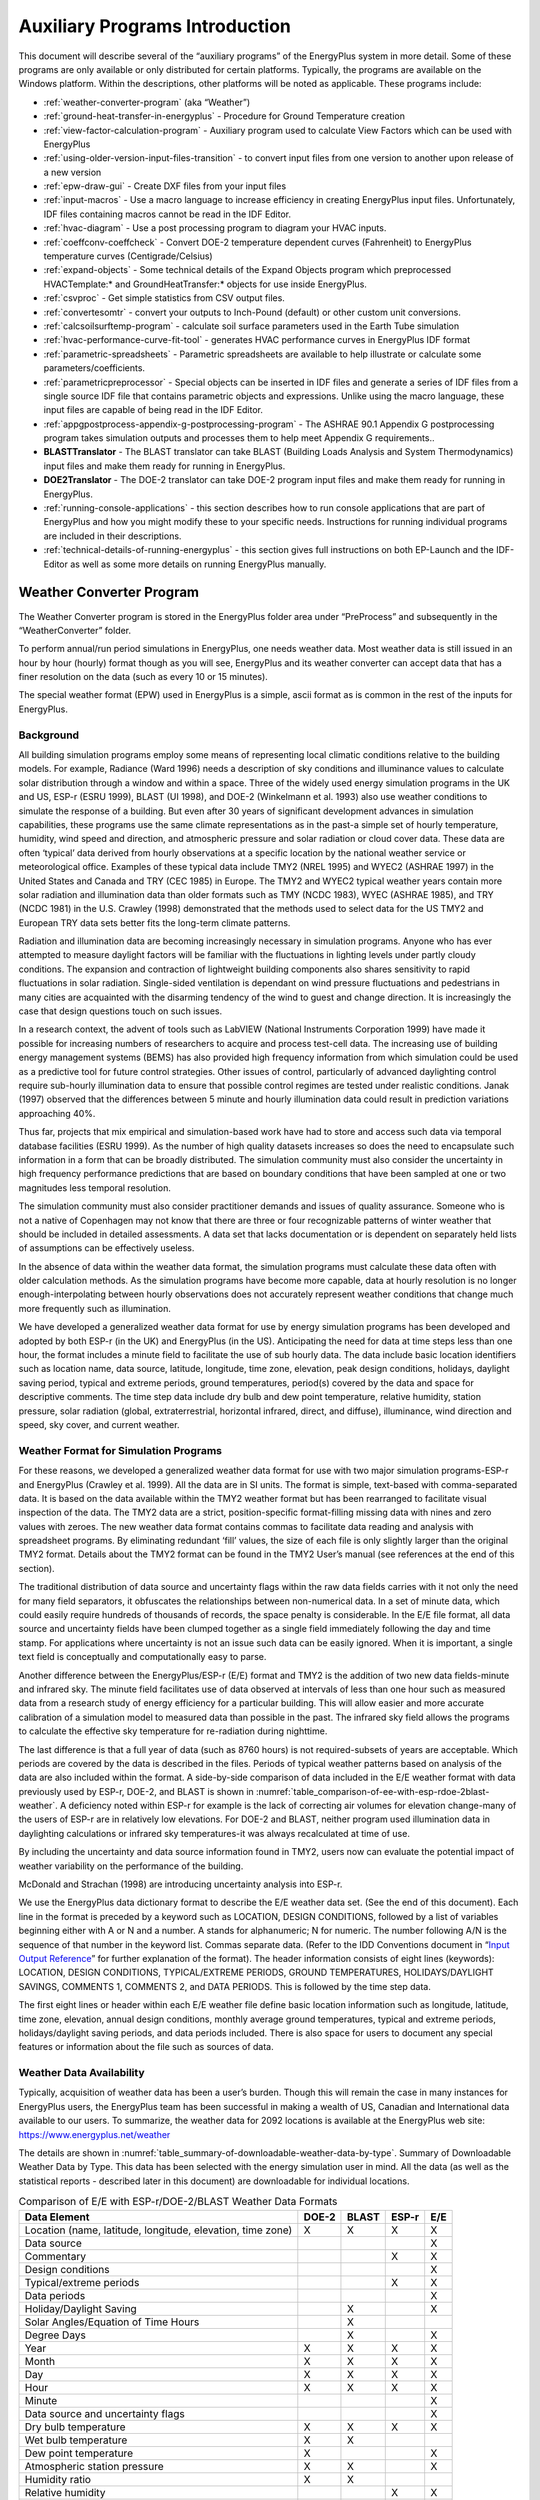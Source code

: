 ===============================
Auxiliary Programs Introduction
===============================

This document will describe several of the “auxiliary programs” of the
EnergyPlus system in more detail. Some of these programs are only
available or only distributed for certain platforms. Typically, the
programs are available on the Windows platform. Within the descriptions,
other platforms will be noted as applicable. These programs include:

* :ref:`weather-converter-program` (aka “Weather”)
* :ref:`ground-heat-transfer-in-energyplus` - Procedure for Ground Temperature creation
* :ref:`view-factor-calculation-program` - Auxiliary program used to calculate View Factors which can be used with EnergyPlus
* :ref:`using-older-version-input-files-transition` - to convert input files from one version to another upon release of a new version
* :ref:`epw-draw-gui` - Create DXF files from your input files
* :ref:`input-macros` - Use a macro language to increase efficiency in creating EnergyPlus input files. Unfortunately, IDF files containing macros cannot be read in the IDF Editor.
* :ref:`hvac-diagram` - Use a post processing program to diagram your HVAC inputs.
* :ref:`coeffconv-coeffcheck` - Convert DOE-2 temperature dependent curves (Fahrenheit) to EnergyPlus temperature curves (Centigrade/Celsius)
* :ref:`expand-objects` - Some technical details of the Expand Objects program which preprocessed HVACTemplate:\* and GroundHeatTransfer:\* objects for use inside EnergyPlus.
* :ref:`csvproc` - Get simple statistics from CSV output files.
* :ref:`convertesomtr` - convert your outputs to Inch-Pound (default) or other custom unit conversions.
* :ref:`calcsoilsurftemp-program` - calculate soil surface parameters used in the Earth Tube simulation
* :ref:`hvac-performance-curve-fit-tool` - generates HVAC performance curves in EnergyPlus IDF format
* :ref:`parametric-spreadsheets` - Parametric spreadsheets are available to help illustrate or calculate some parameters/coefficients.
* :ref:`parametricpreprocessor` - Special objects can be inserted in IDF files and generate a series of IDF files from a single source IDF file that contains parametric objects and expressions. Unlike using the macro language, these input files are capable of being read in the IDF Editor.
* :ref:`appgpostprocess-appendix-g-postprocessing-program` - The ASHRAE 90.1 Appendix G postprocessing program takes simulation outputs and processes them to help meet Appendix G requirements..
* **BLASTTranslator** - The BLAST translator can take BLAST (Building Loads Analysis and System Thermodynamics) input files and make them ready for running in EnergyPlus.
* **DOE2Translator** - The DOE-2 translator can take DOE-2 program input files and make them ready for running in EnergyPlus.
* :ref:`running-console-applications` - this section describes how to run console applications that are part of EnergyPlus and how you might modify these to your specific needs. Instructions for running individual programs are included in their descriptions.
* :ref:`technical-details-of-running-energyplus` - this section gives full instructions on both EP-Launch and the IDF-Editor as well as some more details on running EnergyPlus manually.

.. _weather-converter-program:

Weather Converter Program
=========================

The Weather Converter program is stored in the EnergyPlus folder area
under “PreProcess” and subsequently in the “WeatherConverter” folder.

To perform annual/run period simulations in EnergyPlus, one needs
weather data. Most weather data is still issued in an hour by hour
(hourly) format though as you will see, EnergyPlus and its weather
converter can accept data that has a finer resolution on the data (such
as every 10 or 15 minutes).

The special weather format (EPW) used in EnergyPlus is a simple, ascii
format as is common in the rest of the inputs for EnergyPlus.

Background
----------

All building simulation programs employ some means of representing local
climatic conditions relative to the building models. For example,
Radiance (Ward 1996) needs a description of sky conditions and
illuminance values to calculate solar distribution through a window and
within a space. Three of the widely used energy simulation programs in
the UK and US, ESP-r (ESRU 1999), BLAST (UI 1998), and DOE-2 (Winkelmann
et al. 1993) also use weather conditions to simulate the response of a
building. But even after 30 years of significant development advances in
simulation capabilities, these programs use the same climate
representations as in the past-a simple set of hourly temperature,
humidity, wind speed and direction, and atmospheric pressure and solar
radiation or cloud cover data. These data are often ‘typical’ data
derived from hourly observations at a specific location by the national
weather service or meteorological office. Examples of these typical data
include TMY2 (NREL 1995) and WYEC2 (ASHRAE 1997) in the United States
and Canada and TRY (CEC 1985) in Europe. The TMY2 and WYEC2 typical
weather years contain more solar radiation and illumination data than
older formats such as TMY (NCDC 1983), WYEC (ASHRAE 1985), and TRY (NCDC
1981) in the U.S. Crawley (1998) demonstrated that the methods used to
select data for the US TMY2 and European TRY data sets better fits the
long-term climate patterns.

Radiation and illumination data are becoming increasingly necessary in
simulation programs. Anyone who has ever attempted to measure daylight
factors will be familiar with the fluctuations in lighting levels under
partly cloudy conditions. The expansion and contraction of lightweight
building components also shares sensitivity to rapid fluctuations in
solar radiation. Single-sided ventilation is dependant on wind pressure
fluctuations and pedestrians in many cities are acquainted with the
disarming tendency of the wind to guest and change direction. It is
increasingly the case that design questions touch on such issues.

In a research context, the advent of tools such as LabVIEW (National
Instruments Corporation 1999) have made it possible for increasing
numbers of researchers to acquire and process test-cell data. The
increasing use of building energy management systems (BEMS) has also
provided high frequency information from which simulation could be used
as a predictive tool for future control strategies. Other issues of
control, particularly of advanced daylighting control require sub-hourly
illumination data to ensure that possible control regimes are tested
under realistic conditions. Janak (1997) observed that the differences
between 5 minute and hourly illumination data could result in prediction
variations approaching 40%.

Thus far, projects that mix empirical and simulation-based work have had
to store and access such data via temporal database facilities (ESRU
1999). As the number of high quality datasets increases so does the need
to encapsulate such information in a form that can be broadly
distributed. The simulation community must also consider the uncertainty
in high frequency performance predictions that are based on boundary
conditions that have been sampled at one or two magnitudes less temporal
resolution.

The simulation community must also consider practitioner demands and
issues of quality assurance. Someone who is not a native of Copenhagen
may not know that there are three or four recognizable patterns of
winter weather that should be included in detailed assessments. A data
set that lacks documentation or is dependent on separately held lists of
assumptions can be effectively useless.

In the absence of data within the weather data format, the simulation
programs must calculate these data often with older calculation methods.
As the simulation programs have become more capable, data at hourly
resolution is no longer enough-interpolating between hourly observations
does not accurately represent weather conditions that change much more
frequently such as illumination.

We have developed a generalized weather data format for use by energy
simulation programs has been developed and adopted by both ESP-r (in the
UK) and EnergyPlus (in the US). Anticipating the need for data at time
steps less than one hour, the format includes a minute field to
facilitate the use of sub hourly data. The data include basic location
identifiers such as location name, data source, latitude, longitude,
time zone, elevation, peak design conditions, holidays, daylight saving
period, typical and extreme periods, ground temperatures, period(s)
covered by the data and space for descriptive comments. The time step
data include dry bulb and dew point temperature, relative humidity,
station pressure, solar radiation (global, extraterrestrial, horizontal
infrared, direct, and diffuse), illuminance, wind direction and speed,
sky cover, and current weather.

Weather Format for Simulation Programs
--------------------------------------

For these reasons, we developed a generalized weather data format for
use with two major simulation programs-ESP-r and EnergyPlus (Crawley et
al. 1999). All the data are in SI units. The format is simple,
text-based with comma-separated data. It is based on the data available
within the TMY2 weather format but has been rearranged to facilitate
visual inspection of the data. The TMY2 data are a strict,
position-specific format-filling missing data with nines and zero values
with zeroes. The new weather data format contains commas to facilitate
data reading and analysis with spreadsheet programs. By eliminating
redundant ‘fill’ values, the size of each file is only slightly larger
than the original TMY2 format. Details about the TMY2 format can be
found in the TMY2 User’s manual (see references at the end of this
section).

The traditional distribution of data source and uncertainty flags within
the raw data fields carries with it not only the need for many field
separators, it obfuscates the relationships between non-numerical data.
In a set of minute data, which could easily require hundreds of
thousands of records, the space penalty is considerable. In the E/E file
format, all data source and uncertainty fields have been clumped
together as a single field immediately following the day and time stamp.
For applications where uncertainty is not an issue such data can be
easily ignored. When it is important, a single text field is
conceptually and computationally easy to parse.

Another difference between the EnergyPlus/ESP-r (E/E) format and TMY2 is
the addition of two new data fields-minute and infrared sky. The minute
field facilitates use of data observed at intervals of less than one
hour such as measured data from a research study of energy efficiency
for a particular building. This will allow easier and more accurate
calibration of a simulation model to measured data than possible in the
past. The infrared sky field allows the programs to calculate the
effective sky temperature for re-radiation during nighttime.

The last difference is that a full year of data (such as 8760 hours) is
not required-subsets of years are acceptable. Which periods are covered
by the data is described in the files. Periods of typical weather
patterns based on analysis of the data are also included within the
format. A side-by-side comparison of data included in the E/E weather
format with data previously used by ESP-r, DOE-2, and BLAST is shown in
:numref:`table_comparison-of-ee-with-esp-rdoe-2blast-weather`. A
deficiency noted within ESP-r for example is the lack of correcting air
volumes for elevation change-many of the users of ESP-r are in
relatively low elevations. For DOE-2 and BLAST, neither program used
illumination data in daylighting calculations or infrared sky
temperatures-it was always recalculated at time of use.

By including the uncertainty and data source information found in TMY2,
users now can evaluate the potential impact of weather variability on
the performance of the building.

McDonald and Strachan (1998) are introducing uncertainty analysis into
ESP-r.

We use the EnergyPlus data dictionary format to describe the E/E weather
data set. (See the end of this document). Each line in the format is
preceded by a keyword such as LOCATION, DESIGN CONDITIONS, followed by a
list of variables beginning either with A or N and a number. A stands
for alphanumeric; N for numeric. The number following A/N is the
sequence of that number in the keyword list. Commas separate data.
(Refer to the IDD Conventions document in “`Input Output
Reference <InputOutputReference.pdf>`__” for further explanation of the
format). The header information consists of eight lines (keywords):
LOCATION, DESIGN CONDITIONS, TYPICAL/EXTREME PERIODS, GROUND
TEMPERATURES, HOLIDAYS/DAYLIGHT SAVINGS, COMMENTS 1, COMMENTS 2, and
DATA PERIODS. This is followed by the time step data.

The first eight lines or header within each E/E weather file define
basic location information such as longitude, latitude, time zone,
elevation, annual design conditions, monthly average ground
temperatures, typical and extreme periods, holidays/daylight saving
periods, and data periods included. There is also space for users to
document any special features or information about the file such as
sources of data.

Weather Data Availability
-------------------------

Typically, acquisition of weather data has been a user’s burden. Though
this will remain the case in many instances for EnergyPlus users, the
EnergyPlus team has been successful in making a wealth of US, Canadian
and International data available to our users. To summarize, the weather
data for 2092 locations is available at the EnergyPlus web site:
https://www.energyplus.net/weather

The details are shown in
:numref:`table_summary-of-downloadable-weather-data-by-type`.
Summary of Downloadable Weather Data by Type. This data has been
selected with the energy simulation user in mind. All the data (as well
as the statistical reports - described later in this document) are
downloadable for individual locations.

.. _table_comparison-of-ee-with-esp-rdoe-2blast-weather:

.. table:: Comparison of E/E with ESP-r/DOE-2/BLAST Weather Data Formats

  +---------------------------------------+-------+-------+-------+-----+
  | Data Element                          | DOE-2 | BLAST | ESP-r | E/E |
  +=======================================+=======+=======+=======+=====+
  | Location (name, latitude, longitude,  | X     | X     | X     | X   |
  | elevation, time zone)                 |       |       |       |     |
  +---------------------------------------+-------+-------+-------+-----+
  | Data source                           |       |       |       | X   |
  +---------------------------------------+-------+-------+-------+-----+
  | Commentary                            |       |       | X     | X   |
  +---------------------------------------+-------+-------+-------+-----+
  | Design conditions                     |       |       |       | X   |
  +---------------------------------------+-------+-------+-------+-----+
  | Typical/extreme periods               |       |       | X     | X   |
  +---------------------------------------+-------+-------+-------+-----+
  | Data periods                          |       |       |       | X   |
  +---------------------------------------+-------+-------+-------+-----+
  | Holiday/Daylight Saving               |       | X     |       | X   |
  +---------------------------------------+-------+-------+-------+-----+
  | Solar Angles/Equation of Time Hours   |       | X     |       |     |
  +---------------------------------------+-------+-------+-------+-----+
  | Degree Days                           |       | X     |       | X   |
  +---------------------------------------+-------+-------+-------+-----+
  | Year                                  | X     | X     | X     | X   |
  +---------------------------------------+-------+-------+-------+-----+
  | Month                                 | X     | X     | X     | X   |
  +---------------------------------------+-------+-------+-------+-----+
  | Day                                   | X     | X     | X     | X   |
  +---------------------------------------+-------+-------+-------+-----+
  | Hour                                  | X     | X     | X     | X   |
  +---------------------------------------+-------+-------+-------+-----+
  | Minute                                |       |       |       | X   |
  +---------------------------------------+-------+-------+-------+-----+
  | Data source and uncertainty flags     |       |       |       | X   |
  +---------------------------------------+-------+-------+-------+-----+
  | Dry bulb temperature                  | X     | X     | X     | X   |
  +---------------------------------------+-------+-------+-------+-----+
  | Wet bulb temperature                  | X     | X     |       |     |
  +---------------------------------------+-------+-------+-------+-----+
  | Dew point temperature                 | X     |       |       | X   |
  +---------------------------------------+-------+-------+-------+-----+
  | Atmospheric station pressure          | X     | X     |       | X   |
  +---------------------------------------+-------+-------+-------+-----+
  | Humidity ratio                        | X     | X     |       |     |
  +---------------------------------------+-------+-------+-------+-----+
  | Relative humidity                     |       |       | X     | X   |
  +---------------------------------------+-------+-------+-------+-----+
  | Enthalpy                              | X     |       |       |     |
  +---------------------------------------+-------+-------+-------+-----+
  | Density                               | X     |       |       |     |
  +---------------------------------------+-------+-------+-------+-----+
  | Wind Speed                            | X     | X     | X     | X   |
  +---------------------------------------+-------+-------+-------+-----+
  | Wind Direction                        | X     | X     | X     | X   |
  +---------------------------------------+-------+-------+-------+-----+
  | Infrared Sky Temperature              |       | X     |       | X   |
  +---------------------------------------+-------+-------+-------+-----+
  | Solar Radiation (global, normal,      | X     | X     | X     | X   |
  | diffuse)                              |       |       |       |     |
  +---------------------------------------+-------+-------+-------+-----+
  | Illuminance (global, normal, diffuse) |       |       |       | X   |
  +---------------------------------------+-------+-------+-------+-----+
  | Sky cover (cloud amount)              | X     |       |       | X   |
  +---------------------------------------+-------+-------+-------+-----+
  | Opaque sky cover                      |       |       |       | X   |
  +---------------------------------------+-------+-------+-------+-----+
  | Visibility                            |       |       |       | X   |
  +---------------------------------------+-------+-------+-------+-----+
  | Ceiling height                        |       |       |       | X   |
  +---------------------------------------+-------+-------+-------+-----+
  | Clearness (monthly)                   | X     |       |       |     |
  +---------------------------------------+-------+-------+-------+-----+
  | "Undisturbed" Ground temperatures     | X     |       |       | X   |
  | (monthly)                             |       |       |       |     |
  +---------------------------------------+-------+-------+-------+-----+
  | Present weather observation and codes |       | X     |       | X   |
  | (rain, snow)                          |       |       |       |     |
  +---------------------------------------+-------+-------+-------+-----+
  | Precipitable water                    |       |       |       | X   |
  +---------------------------------------+-------+-------+-------+-----+
  | Aerosol optical depth                 |       |       |       | X   |
  +---------------------------------------+-------+-------+-------+-----+
  | Snow depth                            |       |       |       | X   |
  +---------------------------------------+-------+-------+-------+-----+
  | Days since last snowfall              |       |       |       | X   |
  +---------------------------------------+-------+-------+-------+-----+
  | Albedo                                |       |       |       | X   |
  +---------------------------------------+-------+-------+-------+-----+
  | Liquid Precipitation Depth            |       |       |       | X   |
  +---------------------------------------+-------+-------+-------+-----+
  | Liquid Precipitation Quantity         |       |       |       | X   |
  +---------------------------------------+-------+-------+-------+-----+

Using the Weather Converter
---------------------------

We developed a utility for the E/E format to read standard weather
service file types such as SAMSON and newer ‘typical year’ weather files
such as TMY2, WYEC2, and IWEC. The utility also reads ESP-r (CLM
format), DOE-2 (fmt format), BLAST (Ascii format) files and other files.

The utility translates and extends typical weather data into the E/E
format. The processor makes the calculations necessary for supplying
data (when data is missing) and calculates the Horizontal Infrared
Radiation Intensity values-not typically currently an observed value
reported by the meteorological offices through the world. The utility
also prepares an statistical summary of the weather data set as part of
the processing. An additional “output format” from the utility is a
comma-delimited file that can easily be imported into a spreadsheet
program such as Excel\ :sup:`TM` for further user perusal, charting
and/or editing.

The utility consists of two parts: a user interface that executes on
standard Wintel systems and a DLL that does the work of the processing.
The DLL interface is described in a later section for those developers
who might wish to access it directly.

The user front end is a simple to use program with standard graphical
user interface menus. It is executed from the Start Menu programs using
the specific folder where the EnergyPlus program was installed. (e.g.,
Start Menu -> EnergyPlus <version> -> WeatherConverter). For
convenience, it automatically opens with the “convert” option.

EP-Launch can also be used to run the weather utility program. Weather
is one of the options on the Utilities tab in EP-Launch. See the section
on EP-Launch in this document for more information on how to use
EP-Launch with the weather utility program.

.. _fig-main-menu-screen-of-the-weather-converter:

.. figure:: media/image001.jpg
   :align: center
   :width: 50%

   Main menu screen of the Weather Converter Utility

.. _file-menu-001:

File Menu
~~~~~~~~~

The file menu has four options:

Fix Out of Range Data
^^^^^^^^^^^^^^^^^^^^^

This is a toggle option that once selected is saved in the registry with
other options (for example, screen size) for the program. As shown in
the IDD type description of the Weather Data, there are minimum and
maximum values for several of the fields. The weather converter program
can ignore these (and just report them) or it can try to fix them with
appropriate values. If the option is “checked”, then the processor will
try to fix the data; if it is blank, the processor will not fix the data
though it will report any out of range data that it finds.

Select Delta DB Trigger
^^^^^^^^^^^^^^^^^^^^^^^

Depending on the quality control and accuracy of the weather data
collection, time period (usually hour to hour) changes in some data
values may make the data suspect for that time period. This selection
brings up the screen shown below and will allow the user some control
over the actual value reporting. Note that this data is not “fixed”,
merely reported by the program in the audit output file.

.. _fig-delta-db-trigger-selection:

.. figure:: media/image002.jpg
   :align: center
   :width: 50%
   
   Delta DB Trigger Selection

Though only one “trigger” value is selected from this screen,
consecutive values of dry-bulb temperature, dew-point temperature and
wind speed are reported using appropriate calculated values. Both
dew-point and wind speed use a calculated value based on mean of their
values over the entire data period and standard deviation from that
mean, heuristically derived.

An excerpt from the audit file is illustrative:

::

   Average Delta DB Change = 0.78°C ; Std Dev = 0.83°C

   Average Delta DP Change = 0.68°C ; Std Dev = 0.78°C

   Average Delta Relative Humidity Change = 4.02% ; Std Dev = 4.22%

   Average Delta Wind Speed Change = 0.91m/s ; Std Dev = 0.88m/s

   Hourly Dry Bulb temperature change trigger = minimum of 12.13°C and 10.°C

   12.13°C = calculated trigger based on mean change in dry-bulb temperature and standard deviation shown above

   10.°C = trigger set by user

Here the calculated DB trigger would be 12.13°C, but the user chosen
trigger is 10°C. Changes > = 10°C will be reported.

-  Delta DB/DP Range Triggered for Apr 30

-  Change in DB = 11.60°C, Hour = 14

Such detail allows the user to hand edit the incoming data, if desired.

Delete File
^^^^^^^^^^^

You may use this menu option to browse your computer and delete files.

Input Folder = > Output Folder
^^^^^^^^^^^^^^^^^^^^^^^^^^^^^^

Choosing this option (a check will show and will carry over from one use
to the next) sets the output folder for saving files to be the same as
the input folder where the original files are located.

Exit
^^^^

This choice exits the program.

Converting Data
~~~~~~~~~~~~~~~

This screen is automatically shown when you start the program - it will
allow you to select raw data for processing, change the default type
(based on file extension), select the kind of conversion you want,
select where and what name to store for the processed data, and process
the data. An “almost” completed screen shows:

.. figure:: media/image003.jpg
   :align: center
   :width: 50%
   
   Convert Data Screen selections

The screen is navigated by choosing the following buttons on the left
portion of the screen. Interpretation from the program is shown in the
status boxes on the right portion of the screen.

Select File to Convert
^^^^^^^^^^^^^^^^^^^^^^

Selecting this command button brings up a common dialog interface that
allows you to select a file for conversion from a specific set of
default file extensions. These are shown in the following table. Note
that you can (mostly) override the default file extension by the use of
a simple DEF file and change the input file type.

.. _table_input-file-extensions-with-implied-data-types:

.. table:: Input File Extensions with implied Data types

  +----------------+----------------------------------------------------+
  | File Extension | Implicit Data File Type                            |
  +================+====================================================+
  | LST            | Processing List of Files                           |
  +----------------+----------------------------------------------------+
  | < any > or CST | Custom - must have "def" file as specified below   |
  +----------------+----------------------------------------------------+
  | EPW            | EnergyPlus E/E                                     |
  +----------------+----------------------------------------------------+
  | CSV            | Comma Delimited File (EPW Format) Note: special    |
  |                | EnergyPlus CSV format. For other CSV files use the |
  |                | DEF file and describe the format.                  |
  +----------------+----------------------------------------------------+
  | TM2            | TMY2                                               |
  +----------------+----------------------------------------------------+
  | TMY            | TMY                                                |
  +----------------+----------------------------------------------------+
  | IWC            | IWEC                                               |
  +----------------+----------------------------------------------------+
  | WY2            | WYEC2                                              |
  +----------------+----------------------------------------------------+
  | DAT            | SAMSON                                             |
  +----------------+----------------------------------------------------+
  | FMT            | DOE-2 Formatted File                               |
  +----------------+----------------------------------------------------+
  | CLM            | ESP-r Climate Formatted File                       |
  +----------------+----------------------------------------------------+
  | ASC            | BLAST ASCII                                        |
  +----------------+----------------------------------------------------+
  | SWE            | SWERA                                              |
  +----------------+----------------------------------------------------+
  | WEA            | Ecotect WEA file                                   |
  +----------------+----------------------------------------------------+

Of course, the “all files” (\*.\*) may be used as well. If the file
selected is not one of the above types, you will be cautioned to use the
“override default type” button to select the correct type before
proceeding. Most of the data file types are described in other
publications and won’t be described in detail here.

Note on the input CSV format: It is the EPW CSV format. The CSV format
must mirror the output CSV format very closely. The processor expects a
Location header record and the headers for the data fields as a minimum
(as well as the data that supports those header fields). If you have a
differently formatted file, possible comma delimited, investigate the
“custom” format option.

The LST data type allows you to specify a list of files to be “batch
processed”. The format of this file is very simple (however, the default
extensions from the preceding table **must** be used **or** you must
include a “def” file - see below for details).

Each line of the LST file can have a columnar structure as shown in the
following table or can have the input file separated from the output
file with a TAB character.

.. _table_lst-file-structure:

.. table:: LST File Structure

  +----------------------------------+----------------------------------+
  | Columns                          | Contents                         |
  +==================================+==================================+
  | 1-45                             | Name of Input File to be         |
  |                                  | Processed                        |
  +----------------------------------+----------------------------------+
  | 46-105 (or follow the first name | Output File with: EPW - same as  |
  | with a {TAB})                    | output type "EPW" CSV - same as  |
  |                                  | output type "CSV" Both - same as |
  |                                  | output type "both" Rpt - same as |
  |                                  | output type "rpt"                |
  +----------------------------------+----------------------------------+
  | 106-end (or follow the second    | URL for KML output               |
  | name with a {TAB})               |                                  |
  +----------------------------------+----------------------------------+

Definitions File
^^^^^^^^^^^^^^^^

An auxiliary file, the Definitions File (extension .def) can be used to
specify additional or replacement characteristics for the incoming data.
This file is fully described in the section “Definitions File & Custom
File Processing” later in this document.

Override Default Type
^^^^^^^^^^^^^^^^^^^^^

This button is used as described above to select the correct data type
for a file that might have one of the standard “default” extensions but
may, in fact, be a data file of an entirely different type. For example,
the BLAST ASCII files as they exist on the BLAST CD have extensions of
.dat - our default type for the SAMSON data. You must select the proper
data type for your data or the processor probably won’t work anywhere
near what you expect.

Select Output Format
^^^^^^^^^^^^^^^^^^^^

You may select from four options of output format:

-  EPW Format – both an epw file and a statistical report file are
   produced

-  CSV Format - both a csv file and a statistical report file are
   produced

-  Both EPW and CSV - epw, csv, and statistical report files are
   produced

-  Rpt only - only a statistical report file is produced (output
   extension is “stat”)

Note that the CSV file is very similar to the EPW format file but is
ready to be imported into a spreadsheet program such as
Excel\ :sup:`TM` and has some additional “header” records in front of
each EPW style header record

Save File As…
^^^^^^^^^^^^^

This button allows you to select the location to save your file set from
the output format selection. The utility automatically places a “data
type” extension on the file name to show its original data file type.

Note on Save As… Since you select the “save as” file name from a dialog,
the processor DOES NOT warn you of overwriting previous files of the
same name. In addition, if you have previously saved several types
(e.g. EPW and CSV) but this time only save the RPT - it DOES NOT create
new of the others nor does it delete the previous ones.

Convert File
^^^^^^^^^^^^

Pressing this button causes the processing of the data to proceed. If
you choose a “.lst” input format, you will see messages as each once is
completed and/or has errors. If you choose a single data file, you will
see a similar message box once the processing is done (or has terminated
due to errors).

Help
~~~~

No online help is available. This brings up an “about” box for the
program.

Definitions File & Custom File Processing
-----------------------------------------

Description of “Def” input file
~~~~~~~~~~~~~~~~~~~~~~~~~~~~~~~

Some of the data formats have inherent omissions (e.g. TMY does not have
location data, BLAST ASCII does not have elevations). In order to
overcome this limitation and to provide further flexibility, a
definitions file (extension must be .def) is implemented. By naming this
with the same “file name” as your input file (in the same folder), the
weather converter will read the format and use that data, as
appropriate, in the file conversions. The .def file uses Fortran
“Namelist” input fields as shown in the example below. For flexibility,
you can also define a “presets.def” file (such as when you have a list
of files to process and the format or some portion is all the same
between the group of files. The two def files (one named the same as the
file name for the raw data and one named presets.def) will both be
processed. Conflicts between the two will be shown in the .audit file.
The set of namelist groups is:

-  &location - Location data

-  &miscdata - Comments to be applied to “COMMENT2” in the EPW file and
   “Source Data”

-  &wthdata - weather data specifications including file type, custom
   formats

-  &datacontrol - user specified control over “missing” data (Custom
   format only)

**Note that the “Def” formats are entirely different from the usual IDF
formats of EnergyPlus. No commas separate fields. No semicolon
terminates the entry.**

::

   &location
   City = 'Hong Kong'
   StateProv = ' '
   Country = 'CHN'
   InLat = 22.75
   InLong = 115
   InTime = 8
   InElev = 0
   InWMO = 450040
   /

::

   &miscdata
   Comments1 = 'This file was given to us by....'
   SourceData = 'Original xyz data'
   /

The “slash” (/) character terminating each block is very important -
omissions results in incorrect reading of data.

Definitions File Details are shown in the following table. You may leave
out a field if you wish - the program will use whatever default is
applicable (or usable) from the data format. All data formats accept
this additional file. Only Custom format currently uses the &datacontrol
element. And only Custom format input type uses the Data Elements,
Format and Conversion factors from the &wthdata element.

Note that strings in the “def” should be enclosed in single quotes if
there is more than one word in the string - if only one word, quotes do
not need to be used.

.. _table_definitions-file-location-description:

.. table:: Definitions File &location description

  ============================ ========== ================================
  & location Field Description Field Name Type
  ============================ ========== ================================
  Name of City                 City       String
  State or Province            StateProv  String
  Country Code                 Country    String (3 characters)
  Latitude (N+/S-)             InLat      Numeric
  Longitude (W-/E+)            InLong     Numeric
  Time Zone (GMT +/-)          InTime     Numeric
  Elevation (meters)           InElev     Numeric
  WMO #                        InWMO      Numeric or String (6 characters)
  ============================ ========== ================================

Expected Formats for &location
~~~~~~~~~~~~~~~~~~~~~~~~~~~~~~

Fields: City, StateProv, Country
^^^^^^^^^^^^^^^^^^^^^^^^^^^^^^^^

These fields are string variables. If Country is *not* included, an
attempt to use the State/Prov entry may be used to determine country.
Otherwise, these fields are not validated and are used to create part of
the “location” header record in the EPW file. City can be up to 30
characters in length; StateProv up to 15 characters; Country up to 10
characters (standard 3 character abbreviation preferred).

Fields: InLat, InLong
^^^^^^^^^^^^^^^^^^^^^

These fields are decimal equivalent for Latitude and Longitude. The
convention is North Latitude is positive; South is negative. Likewise,
East Longitude is positive; West Longitude is negative. That is, if your
latitude is N 30° 15’ (North 30 degrees, 15 minutes) then your input is
+30.25.

Field: InTime
^^^^^^^^^^^^^

This field is the decimal equivalent for the Time Zone value. The
convention is GMT +/-. That is, if your time zone is “behind” GMT time
by 6 hours, your input would be -6.

Field: InElev
^^^^^^^^^^^^^

This field is the location elevation in meters. Range can be from -300
to 6096. (These are the values from EnergyPlus - there is no validation
of these in the weather converter.)

Field: InWMO
^^^^^^^^^^^^

This field is the WMO (World Meterological Organization) number for the
location. Though not validated per se, if found in the “design
conditions” auxiliary files, the Design Day information can be
generated.

.. _table_definitions-file-miscdata-description:

.. table:: Definitions File - &miscdata description

  ========================================= ========== ======
  & miscdata Field Description              Field Name Type
  ========================================= ========== ======
  String for Comments 1 header              Comments1  String
  String for Comments 2 header              Comments2  String
  String for Source Data in Location header SourceData String
  URL for output                            OutputURL  String
  ========================================= ========== ======

Expected Formats for &miscdata
~~~~~~~~~~~~~~~~~~~~~~~~~~~~~~

Fields: Comments1, Comments2
^^^^^^^^^^^^^^^^^^^^^^^^^^^^

These are strings. After concatenation, they become part of the comment
header lines in the EPW headers. Up to 150 characters each is allowed.

Field: SourceData
^^^^^^^^^^^^^^^^^

This string is applied to the “Source Data” field in the Location
Header. Up to 60 characters is allowed.

Field: OutputURL
^^^^^^^^^^^^^^^^

When a list of files is being processed, one of the outputs that results
from the processing is a KML (Keyhole Markup Language) file that can be
used with Google Earth to pinpoint the locations of the weather site.
This field can be used to set this URL for later output. The list file
format also includes a URL as its third (optional) parameter. If
included, this input would overwrite other URL designations.

.. _table_definitions-file-wthdata-description:

.. table:: Definitions file - &wthdata description

  +----------------------+----------------------+----------------------+
  | & wthdata Field      | Field Name           | Type                 |
  | Description          |                      |                      |
  +======================+======================+======================+
  | Input File Type      | InputFileType        | String               |
  +----------------------+----------------------+----------------------+
  | Number of records    | NumInHour            | Integer              |
  | per hour             |                      |                      |
  +----------------------+----------------------+----------------------+
  | Data Element Names   | DataElements         | Strings              |
  +----------------------+----------------------+----------------------+
  | Data Units           | DataUnits            | Strings              |
  +----------------------+----------------------+----------------------+
  | Multiplicative       | D                    | Numeric              |
  | Conversion Factors   | ataConversionFactors |                      |
  | for Data             |                      |                      |
  +----------------------+----------------------+----------------------+
  | Special Missing      | DataMissingValues    | Numeric              |
  | Values               |                      |                      |
  +----------------------+----------------------+----------------------+
  | Format for input     | InFormat             | Format String or     |
  |                      |                      | "delimited"          |
  +----------------------+----------------------+----------------------+
  | Delimiter Character  | DelimiterChar        |                      |
  +----------------------+----------------------+----------------------+
  | Decimal Delimiter    | DecimalSymbolChar    | String               |
  | Character            |                      |                      |
  +----------------------+----------------------+----------------------+
  | Date Separator       | DateSeparator        | String (single       |
  |                      |                      | character)           |
  +----------------------+----------------------+----------------------+

Expected Formats for &wthdata
~~~~~~~~~~~~~~~~~~~~~~~~~~~~~

Field: InputFileType
^^^^^^^^^^^^^^^^^^^^

You can always use this field and def file to “override” the default
input format type that depends on the extension of your file (see
:numref:`table_input-file-extensions-with-implied-data-types`.
Input File Extensions with implied Data types). A complete set of valid
values for Input File types is shown in the following table. Data Files
are described more fully in the section Source Weather Data Formats that
occurs later in this document.

.. _table_input-file-type-values:

.. table:: Input File Type Values

  ============== ===============================
  Value          File Type Description
  ============== ===============================
  Tmy or tm2     TMY2 Data File
  Iwec or iwc    IWEC Data File
  Samson or dat  SAMSON Data File
  wyec2 or wy2   WYEC2 Data File
  Fmt or txt     DOE-2 FMT File
  Clm or esp-r   ESP-r Formatted (CLM) data file
  Blast or asc   BLAST ASCII Data File
  Tmy            TMY Data File
  Epw            EPW Data File
  Csv            EPW - CSV Data File
  Wea            Ecotect wea Data File
  Swera or swe   SWERA Data File
  Custom or User Custom Data File
  ============== ===============================

Field: NumInHour
^^^^^^^^^^^^^^^^

This field can be used to specify multi-interval (per hour) files.
Without this field, the only formats that can have multiple intervals
per hour are the EPW and CSV file formats - using the header record
DataPeriods value for that field.

Fields below only used in “Custom” format processing
^^^^^^^^^^^^^^^^^^^^^^^^^^^^^^^^^^^^^^^^^^^^^^^^^^^^

Field: DataElements
^^^^^^^^^^^^^^^^^^^

For custom files, you will need to indicate which data elements are in
which positions of the raw data file. The fields must come from a
standardized list of names see following tables that include internal
names (short and long - as shown in Table 8) as well as the EnergyPlus
CSV format names (short and long - shown in
:numref:`table_names-from-the-energyplus-csv-files`) plus some
further elements that can be specified when the standard data elements
are not part of the raw data (as shown in
:numref:`table_auxiliary-data-for-custom-files`). “Ignore” is
used to skip a raw data field that is not applicable to the weather
converter formats. Note that variables listed in the following table (in
italics) are allowed for flexibility - i.e. wetbulb temperature can be
used to determine relative humidity and/or dewpoint temperature. The
following three tables illustrate the names for data elements.

.. _table_internal-data-element-names-directly:

.. table:: Internal Data Element Names (directly applicable to EPW)

  +----------------+----------------+----------------+----------------+
  | Short Name     | Long Name      | Default EPW    | Used by        |
  |                |                | Units          | EnergyPlus     |
  +================+================+================+================+
  | year           | Year           | -              | N              |
  +----------------+----------------+----------------+----------------+
  | month          | Month          | -              | Y              |
  +----------------+----------------+----------------+----------------+
  | day            | Day            | -              | Y              |
  +----------------+----------------+----------------+----------------+
  | hour           | hour           | -              | Y              |
  +----------------+----------------+----------------+----------------+
  | minute         | minute         | -              | N              |
  +----------------+----------------+----------------+----------------+
  | datasource     | datasource     | -              | N              |
  +----------------+----------------+----------------+----------------+
  | drybulb        | dry_bu         | °C             | Y              |
  |                | lb_temperature |                |                |
  +----------------+----------------+----------------+----------------+
  | dewpoint       | dew_poi        | °C             | Y              |
  |                | nt_temperature |                |                |
  +----------------+----------------+----------------+----------------+
  | relhum         | rel            | %              | Y              |
  |                | ative_humidity |                |                |
  +----------------+----------------+----------------+----------------+
  | atmos_pressure | atmosp         | Pa             | Y              |
  |                | heric_pressure |                |                |
  +----------------+----------------+----------------+----------------+
  | exthorrad      | extraterr      | W              | N              |
  |                | estrial_horizo | h m\ :sup:`−2` |                |
  |                | ntal_radiation |                |                |
  +----------------+----------------+----------------+----------------+
  | extdirrad      | extraterrest   | W              | N              |
  |                | rial_direct_no | h m\ :sup:`−2` |                |
  |                | rmal_radiation |                |                |
  +----------------+----------------+----------------+----------------+
  | horirsky       | horizon        | W              | Y              |
  |                | tal_infrared\_ | h m\ :sup:`−2` |                |
  |                | radiation_inte |                |                |
  |                | nsity_from_sky |                |                |
  +----------------+----------------+----------------+----------------+
  | glohorrad      | global_horizo  | W              | N              |
  |                | ntal_radiation | h m\ :sup:`−2` |                |
  +----------------+----------------+----------------+----------------+
  | dirnorrad      | direct_no      | W              | Y              |
  |                | rmal_radiation | h m\ :sup:`−2` |                |
  +----------------+----------------+----------------+----------------+
  | difhorrad      | diffuse_horizo | W              | Y              |
  |                | ntal_radiation | h m\ :sup:`−2` |                |
  +----------------+----------------+----------------+----------------+
  | glohorillum    | g              | lx             | N              |
  |                | lobal_horizont |                |                |
  |                | al_illuminance |                |                |
  +----------------+----------------+----------------+----------------+
  | dirnorillum    | direct_norm    | lx             | N              |
  |                | al_illuminance |                |                |
  +----------------+----------------+----------------+----------------+
  | difhorillum    | di             | lx             | N              |
  |                | ffuse_horizont |                |                |
  |                | al_illuminance |                |                |
  +----------------+----------------+----------------+----------------+
  | zenlum         | ze             | lx             | N              |
  |                | nith_luminance |                |                |
  +----------------+----------------+----------------+----------------+
  | winddir        | wind_direction | °              | Y              |
  +----------------+----------------+----------------+----------------+
  | windspd        | wind_speed     | m/s            | Y              |
  +----------------+----------------+----------------+----------------+
  | totskycvr      | t              | tenths         | N              |
  |                | otal_sky_cover |                |                |
  +----------------+----------------+----------------+----------------+
  | opaqskycvr     | op             | tenths         | N              |
  |                | aque_sky_cover |                |                |
  +----------------+----------------+----------------+----------------+
  | visibility     | visibility     | km             | N              |
  +----------------+----------------+----------------+----------------+
  | ceiling_hgt    | ceiling_height | m              | N              |
  +----------------+----------------+----------------+----------------+
  | presweathobs   | present_weath  | -              | Y              |
  |                | er_observation |                |                |
  +----------------+----------------+----------------+----------------+
  | presweathcodes | present        | -              | Y              |
  |                | _weather_codes |                |                |
  +----------------+----------------+----------------+----------------+
  | precip_wtr     | prec           | mm             | N              |
  |                | ipitable_water |                |                |
  +----------------+----------------+----------------+----------------+
  | aer            | aerosol        | thousandths    | N              |
  | osol_opt_depth | _optical_depth |                |                |
  +----------------+----------------+----------------+----------------+
  | snowdepth      | snow_depth     | cm             | Y              |
  +----------------+----------------+----------------+----------------+
  | days_last_snow | days_s         | -              | N              |
  |                | ince_last_snow |                |                |
  +----------------+----------------+----------------+----------------+
  | Albedo         | albedo         | -              | N              |
  +----------------+----------------+----------------+----------------+
  | li             | liqui          | mm             | Y              |
  | q_precip_depth | d_precip_depth |                |                |
  +----------------+----------------+----------------+----------------+
  | l              | liqu           | h              | N              |
  | iq_precip_rate | id_precip_rate |                |                |
  +----------------+----------------+----------------+----------------+

The following table illustrates that the EnergyPlus CSV header names can
be used for data elements in DEF files, if desired.

.. _table_names-from-the-energyplus-csv-files:

.. table:: Names from the EnergyPlus CSV files

  +----------------+----------------+----------------+----------------+
  | Short Name     | Long Name      | Default EPW    | Used by        |
  |                |                | Units          | EnergyPlus     |
  +================+================+================+================+
  | Date           | Date (used to  | -              | N              |
  |                | derive         |                |                |
  |                | Month/Day)     |                |                |
  +----------------+----------------+----------------+----------------+
  | hh:mm          | HH:MM (used to | -              | N              |
  |                | derive         |                |                |
  |                | hour/minute)   |                |                |
  +----------------+----------------+----------------+----------------+
  | datasource     | datasource     | -              | N              |
  +----------------+----------------+----------------+----------------+
  | Drybulb        | dry bulb       | °C             | Y              |
  |                | temperature    |                |                |
  +----------------+----------------+----------------+----------------+
  | dewpoint       | dew point      | °C             | Y              |
  |                | temperature    |                |                |
  +----------------+----------------+----------------+----------------+
  | Relhum         | relative       | %              | Y              |
  |                | humidity       |                |                |
  +----------------+----------------+----------------+----------------+
  | atmos pressure | atmospheric    | Pa             | Y              |
  |                | pressure       |                |                |
  +----------------+----------------+----------------+----------------+
  | exthorzrad     | ex             | W              | N              |
  |                | traterrestrial | h m\ :sup:`−2` |                |
  |                | horizontal     |                |                |
  |                | radiation      |                |                |
  +----------------+----------------+----------------+----------------+
  | extdirrad      | ex             | W              | N              |
  |                | traterrestrial | h m\ :sup:`−2` |                |
  |                | direct normal  |                |                |
  |                | radiation      |                |                |
  +----------------+----------------+----------------+----------------+
  | horzirsky      | horizontal     | W              | Y              |
  |                | infrared       | h m\ :sup:`−2` |                |
  |                | radiation      |                |                |
  |                | intensity from |                |                |
  |                | sky            |                |                |
  +----------------+----------------+----------------+----------------+
  | glohorzrad     | global         | W              | N              |
  |                | horizontal     | h m\ :sup:`−2` |                |
  |                | radiation      |                |                |
  +----------------+----------------+----------------+----------------+
  | dirnorzrad     | direct normal  | W              | Y              |
  |                | radiation      | h m\ :sup:`−2` |                |
  +----------------+----------------+----------------+----------------+
  | difhorzrad     | diffuse        | W              | Y              |
  |                | horizontal     | h m\ :sup:`−2` |                |
  |                | radiation      |                |                |
  +----------------+----------------+----------------+----------------+
  | glohorzillum   | global         | lx             | N              |
  |                | horizontal     |                |                |
  |                | illuminance    |                |                |
  +----------------+----------------+----------------+----------------+
  | dirnorzillum   | direct normal  | lx             | N              |
  |                | illuminance    |                |                |
  +----------------+----------------+----------------+----------------+
  | difhorzillum   | diffuse        | lx             | N              |
  |                | horizontal     |                |                |
  |                | illuminance    |                |                |
  +----------------+----------------+----------------+----------------+
  | Zenlum         | zenith         | lx             | N              |
  |                | luminance      |                |                |
  +----------------+----------------+----------------+----------------+
  | winddir        | wind direction | °              | Y              |
  +----------------+----------------+----------------+----------------+
  | windspd        | wind speed     | m/s            | Y              |
  +----------------+----------------+----------------+----------------+
  | totskycvr      | total sky      | tenths         | N              |
  |                | cover          |                |                |
  +----------------+----------------+----------------+----------------+
  | opaqskycvr     | opaque sky     | tenths         | N              |
  |                | cover          |                |                |
  +----------------+----------------+----------------+----------------+
  | visibility     | visibility     | km             | N              |
  +----------------+----------------+----------------+----------------+
  | ceiling hgt    | ceiling height | m              | N              |
  +----------------+----------------+----------------+----------------+
  | presweathobs   | present        | -              | Y              |
  |                | weather        |                |                |
  |                | observation    |                |                |
  +----------------+----------------+----------------+----------------+
  | presweathcodes | present        | -              | Y              |
  |                | weather codes  |                |                |
  +----------------+----------------+----------------+----------------+
  | precip wtr     | precipitable   | mm             | N              |
  |                | water          |                |                |
  +----------------+----------------+----------------+----------------+
  | aerosol opt    | aerosol        | thousandths    | N              |
  | depth          | optical depth  |                |                |
  +----------------+----------------+----------------+----------------+
  | snowdepth      | snow depth     | cm             | Y              |
  +----------------+----------------+----------------+----------------+
  | days last snow | days since     | -              | N              |
  |                | last snow      |                |                |
  +----------------+----------------+----------------+----------------+
  | Albedo         | albedo         | -              | N              |
  +----------------+----------------+----------------+----------------+
  | rain           | liquid         | mm             | Y              |
  |                | precipitation  |                |                |
  |                | depth          |                |                |
  +----------------+----------------+----------------+----------------+
  | rain quantity  | liquid         | h              | N              |
  |                | precipitation  |                |                |
  |                | rate           |                |                |
  +----------------+----------------+----------------+----------------+

Custom Files - Auxiliary Data
~~~~~~~~~~~~~~~~~~~~~~~~~~~~~

Often raw data files will not have the preceding elements but similar
elements that can be used to derive the values used in the EPW files and
in EnergyPlus. (For example, dew point temperature and relative humidity
are needed and can be derived from dry builb temperature and a humidity
indicating element such as wet bulb temperature or humidity ratio). The
following table contains the data element names that can be used in the
Weather Converter program to derive other data which will then be placed
into the EPW data fields.

.. _table_auxiliary-data-for-custom-files:

.. table:: Auxiliary Data for Custom Files

  +------------+-----------------------------+------------------+--------------------+
  | Short Name | Long Name                   | Units            | Used by EnergyPlus |
  +============+=============================+==================+====================+
  | wetbulb    | wet_bulb_temperature        | °C               | N                  |
  +------------+-----------------------------+------------------+--------------------+
  | humratio   | humidity_ratio              | g/kg             | N                  |
  +------------+-----------------------------+------------------+--------------------+
  | dirhorrad  | direct_horizontal_radiation | W h m\ :sup:`−2` | N                  |
  +------------+-----------------------------+------------------+--------------------+
  | interval   | Interval                    | unit             | N                  |
  +------------+-----------------------------+------------------+--------------------+
  | hour_yr    | hour_of_year                | h                | N                  |
  +------------+-----------------------------+------------------+--------------------+
  | time       | Time                        | hh:mm            | N                  |
  +------------+-----------------------------+------------------+--------------------+
  | hh:mm      | HH:MM                       | hh:mm            | N                  |
  +------------+-----------------------------+------------------+--------------------+
  | Date       | Date                        | mm/dd/yyyy       | N                  |
  +------------+-----------------------------+------------------+--------------------+

Explanation of these data elements follows:

Wetbulb (Wet Bulb Temperature)
^^^^^^^^^^^^^^^^^^^^^^^^^^^^^^

If you have the wet bulb temperature, this data element can be used to
derive the dew point temperature and relative humidity.

HumRatio (Humidity Ratio)
^^^^^^^^^^^^^^^^^^^^^^^^^

If you have the humidity ratio, this data element can be used to derive
the dew point temperature and relative humidity.

Dirhorrad (Direct Horizontal Radiation)
^^^^^^^^^^^^^^^^^^^^^^^^^^^^^^^^^^^^^^^

If you have direct horizontal radiation (and at least one other solar
element from global horizontal radiation or diffuse horizontal
radaition), this data element will be used to derive the direct normal
radiation.

Interval
^^^^^^^^

If your “number of records per hour” is >1, then you can designate each
interval of that hour with this field.

.. _hourux5fofux5fyear:

Hour_Of_Year
^^^^^^^^^^^^

If you wish, you can just put in the hour of the year for each record.
Note that if no date element is entered, then the default is that the
data is in hour of the year (including possible number of records per
hour).

Time (or HH:MM)
^^^^^^^^^^^^^^^

Time can be entered (rather than hour) and the units must be hh:mm; this
is then decoded on each record to the appropriate hour.

Date
^^^^

Dates can be entered as month, day, and year. The units field must be
entered and should designate the format for the date decoding. Date
separator characters for this field are entered in the DateSeparator
item. Default date separator is “/” and that is what is used in the
table that shows the allowable units:

.. _table_allowable-date-formats-for-custom-data:

.. table:: Allowable date formats for Custom Data entries.

  ========================= ================ ==========
  Units Format              Interpretation   Example
  ========================= ================ ==========
  mm/dd/yyyy mm/dd/yy m/d/y Month, day, year 12/13/2009
  yyyy/mm/dd yy/mm/dd y/m/d Year, month, day 2009/12/13
  dd/mm/yyyy dd/mm/yy d/m/y Day, month, year 13/12/2009
  ========================= ================ ==========

Field: DataUnits
^^^^^^^^^^^^^^^^

There should be as many DataUnits entries as DataElement entries. These
are not generally used but may be used in the future for automatic
conversions. The exception to this is “temperature” fields. Use “f” for
Fahrenheit, “k” for Kelvin temperatures. Note that the
DataConversionFactor for this field will be applied prior to conversion.
(Many formats use integer numbers to represent values that are in
tenths, for example.)

Field: DataConversionFactors
^^^^^^^^^^^^^^^^^^^^^^^^^^^^

There should be as many DataConversionFactors entries as DataElement
entries. These factors are multiplicative factors (i.e. the input value
is multiplied by this factor) and can be used to process input data into
the values used in the EPW weather files.

Field: DataMissingValues
^^^^^^^^^^^^^^^^^^^^^^^^

There should be as many entries (though some can be blank) as
DataElement entries. The values entered will override the default
“missing” values (from the EPW data dictionary) and, whereas the
defaults may be interpreted as a > = missing value (i.e. > = 999), these
values will be exact (i.e. = -999.)

Field: InFormat
^^^^^^^^^^^^^^^

The value in this field should be “delimited” if you are using a free
format data file or specify a “Fortran style” format statement.

Field: DelimiterChar
^^^^^^^^^^^^^^^^^^^^

If you use a “delimited” format file, you need to specify a delimiter
character. Only a single character may be specified.

Field: DecimalSymbolChar
^^^^^^^^^^^^^^^^^^^^^^^^

A single character can be used to specify the decimal “point” character.
Default is the US Standard “.”. With use of DelimiterChar and this
field, one can essentially use the fields to specify European Standard
Excel export formats.

Field: DateSeparator
^^^^^^^^^^^^^^^^^^^^

If you are entering the aforementiond “date” Data Element and your date
separator is a character other than slash (“/”), then you need to enter
a single character so the program can interpret your date entries.

.. _table_definitions-file-datacontrol-description:

.. table:: Definitions file - &datacontrol description

  +----------------------+----------------------+----------------------+
  | & datacontrol Field  | Field Name           | Type                 |
  | Description          |                      |                      |
  +======================+======================+======================+
  | Records to Skip      | NumRecordsToSkip     | Integer              |
  +----------------------+----------------------+----------------------+
  | Records to Read      | MaxNumRecordsToRead  | Integer              |
  +----------------------+----------------------+----------------------+
  | Missing Data Action  | MissingDataAction    |                      |
  +----------------------+----------------------+----------------------+
  | Missing Wind         | MissingWindDirAction |                      |
  | Direction Action     |                      |                      |
  +----------------------+----------------------+----------------------+
  | Missing Wind         | MissingWindDirValue  | Real                 |
  | Direction Value      |                      |                      |
  +----------------------+----------------------+----------------------+
  | Missing Opaque Sky   | MissingOpaqueSky     |                      |
  | Cover Action         | CoverAction          |                      |
  +----------------------+----------------------+----------------------+
  | Missing Opaque Sky   | MissingOpaqueSky     | Real (Value 0.0 to   |
  | Cover Value          | CoverValue           | 10.0) - tenths of    |
  |                      |                      | sky cover            |
  +----------------------+----------------------+----------------------+
  | Maximum Wind Speed   | MaxWindSpeed         | Real                 |
  +----------------------+----------------------+----------------------+
  | Maximum Direct Solar | MaxDirectSolar       | Real                 |
  +----------------------+----------------------+----------------------+
  | Maximum Diffuse      | MaxDiffuseSolar      | Real                 |
  | Solar                |                      |                      |
  +----------------------+----------------------+----------------------+
  | Maximum Illuminance  | MaxIlluminanceValue  | Real                 |
  | Value                |                      |                      |
  +----------------------+----------------------+----------------------+
  | Generate Solar       | GenerateSo           |                      |
  | Radiation Warnings   | larRadiationWarnings |                      |
  +----------------------+----------------------+----------------------+
  | Generate Illuminance | Generat              |                      |
  | Warnings             | eIlluminanceWarnings |                      |
  +----------------------+----------------------+----------------------+

Expected Formats for &datacontrol
~~~~~~~~~~~~~~~~~~~~~~~~~~~~~~~~~

Most of the items in this element are particularly applicable to custom
format input files. Currently, they are only used in custom files, but
may be more generally applicable in future releases.

Field: NumRecordsToSkip
^^^^^^^^^^^^^^^^^^^^^^^

This is an integer number of records to skip during processing. You
might use this if your input file has some information at the top of the
file.

Field: MaxNumRecordsToRead
^^^^^^^^^^^^^^^^^^^^^^^^^^

This is an integer number of records to read (typically 8760 for a full
year). You might use this if your input file has some information after
the data records.

Fields: MissingDataAction, MissingWindDirAction, MissingOpaqueSkyCoverAction
^^^^^^^^^^^^^^^^^^^^^^^^^^^^^^^^^^^^^^^^^^^^^^^^^^^^^^^^^^^^^^^^^^^^^^^^^^^^

These fields tell the converter program what to do with “missing” data.
Missing data can be found in two forms: totally not included in the
DataElements or a missing value (as defined in the EPW format). Valid
values for these fields are:

-  DEFAULT - use the default processing that the weather converter
   already uses - starts off with a specific value and updates if data
   is found.

-  CONSTANT - use a constant value to replace all missing data

-  RANDOM - use a random number to generate the missing data

An additional value for MissingOpaqueSkyCoverAction is:

-  TOTALSKY - use the value for Total Sky Cover

Fields: MissingWindDirValue, MissingOpaqueSkyCoverValue
^^^^^^^^^^^^^^^^^^^^^^^^^^^^^^^^^^^^^^^^^^^^^^^^^^^^^^^

The values specified in this field are used with the action fields
previously mentioned.

Field: MaxWindSpeed
^^^^^^^^^^^^^^^^^^^

The default maximum wind speed (40m/s) may not be enough for some
locations - this allows the override capability.

Field: MaxDirectSolar, MaxDiffuseSolar, MaxIlluminanceValue
^^^^^^^^^^^^^^^^^^^^^^^^^^^^^^^^^^^^^^^^^^^^^^^^^^^^^^^^^^^

Default maximum solar values may not be enough for some locations - this
allows the override capability.

Field: GenerateSolarRadiationWarnings, GenerateIlluminanceWarnings
^^^^^^^^^^^^^^^^^^^^^^^^^^^^^^^^^^^^^^^^^^^^^^^^^^^^^^^^^^^^^^^^^^

If you don’t want to see extra warnings when input values are greater
than max values (default or as specified in previous fields), use NO as
the keyword. Use YES to make sure you see the warnings. Default is YES.

Def File Examples
~~~~~~~~~~~~~~~~~

In the following examples, every attempt has been made to make sure that
these work with the Weather Converter program. However, we cannot
foresee all possible combinations. **Caveat emptor - user beware.**

Here’s an example where the delimiter between fields is a semi-colon (;)
and the decimal symbol character is a comma (,) - typical of some
non-USA regional settings:

::

   &location
   City = <cityname>
   StateProv = <state/province>
   Country = <country>
   InWMO = <wmo>
   InLat = <latitude>
   InLong = <longitude>
   InElev = <elevation>
   InTime = <timezone>
   /

::

   &wthdata
   NumInHour = 1
   InputFileType = 'CUSTOM'
   InFormat = 'DELIMITED'
   DataElements = Date,HH:MM,Datasource,Dry Bulb Temperature,Dew Point Temperature,Relative Humidity,Atmospheric Pressure,Extraterrestrial Horizontal Radiation,Extraterrestrial Direct Normal Radiation,Horizontal Infrared Radiation Intensity from Sky,Global Horizontal Radiation,Direct Normal Radiation,Diffuse Horizontal Radiation,Global Horizontal Illuminance,Direct Normal Illuminance,Diffuse Horizontal Illuminance,Zenith Luminance,Wind Direction,Wind Speed,Total Sky Cover,Opaque Sky Cover,Visibility,Ceiling Height,Present Weather Observation,Present Weather Codes,Precipitable Water,Aerosol Optical Depth,Snow Depth,Days Since Last Snow,Albedo,Liquid Precipitation Depth,Liquid Precipitation Quantity
   DataUnits = 'mm.dd.yyyy','hh:mm','x','x','x','x','C','C','%','Pa','Wh/m2','Wh/m2','Wh/m2','Wh/m2','Wh/m2','Wh/m2','lux','lux','lux','Cd/m2','deg','m/s','tenths','tenths','km','m','x','x','mm','{.001}','cm','x','{.01}','mm','hr'
   DataConversionFactors = 1,1,1,1,1,1,1,1,1,1,1,1,1,1,1,1,1,1,1,1,1,1,1,1,1,1,1,1,1,1,1,1,1,1,1
   DelimiterChar = ';'
   DateSeparator = '.'
   DecimalSymbolChar = ','
   /

::

   &datacontrol
   NumRecordsToSkip = 19
   MaxNumRecordsToRead = 8784
   MissingWindDirAction = RANDOM
   /

Figure 4. DEF file for with non-standard field delimiter and decimal
symbol

Here’s an example of a file used to “enhance” a DOE-2 FMT file:

::

   &location
   City = 'Kelburn'
   StateProv = 'Wellington'
   Country = 'NZL'
   InWMO = 934360
   InLat = -42.3333
   InLong = 174.8
   InElev = 8
   InTime = 1
   /

::

   &wthdata
   NumInHour = 1
   InputFileType = 'FMT'
   /

::

   &miscdata
   Comments1 = 'Standard Data Files for Computer Thermal Simulation of Solar Low Energy Non-residential Buildings; ven der Werff, Amor, and Donn 1990'
   Comments2 = 'Full Actual year of dataSource data is TRY format converted to DOE-2 format;'
   /

Figure 5. DEF file for DOE-2 FMT file

Here’s an example of a fixed format used for custom file processing.
Note that random sky cover is used, to facilitate calculating Horizontal
IR from Sky that is used in EnergyPlus. Also, random wind direction is
used because the data set does not contain wind direction.

::

   &location
   City = 'Torino-Caselle'
   StateProv = ' '
   Country = 'ITA'
   InWMO = 160590
   InLat = 45.18333
   InLong = 7.65
   InElev = 282
   InTime = 1
   /

::

   &wthdata
   NumInHour = 1
   InputFileType = 'CUSTOM'
   InFormat = '(I2, I2, I2, F7.2, F7.2, F5.1, F5.1, F5.1)'
   DataElements = Month,Day,Hour,DirNorRad,DifHorRad,DryBulb,Wind\_Speed,Relative\_Humidity
   DataUnits = ,,,'kJ/M2','kJ/M2','C','m/s','%'
   DataConversionFactors = 1,1,1,.2777778,.2777778,1,1,1
   /

::

   &miscdata
   Comments1 = 'Italian Climate Data Set Gianni de Giorgio'
   Comments2 = 'Period of record 1951-1970'
   SourceData = 'IGDG Data Set'
   /

::

   &datacontrol
   MissingOpaqueSkyCoverAction = RANDOM
   MissingWindDirAction = RANDOM
   /

Figure 6. DEF file for formatted custom file.

An example of a free format custom file. Here, there were several lines
of text after the numeric data at the end of the file - thus we used the
number of records to read parameter rather than hand editing each input
file.

::

   &location
   City = 'Beijing'
   StateProv = 'Beijing'
   Country = 'CHN'
   InWMO = '545110'
   InLat = 39.92
   InLong = 116.27
   InElev = 55
   InTime = 8
   /

::

   &miscdata
   Comments1 = 'China Data Set - Zhang/Huang'
   /

::

   &wthdata
   NumInHour = 1
   InputFileType = 'CUSTOM'
   InFormat = 'DELIMITED'
   DataElements = Ignore,Year,Month,Day,Hour,Ignore,DryBulb,DewPoint,Ignore,Relative\_Humidity,Ignore,DirNorRad,DifHorRad,WindDir,Wind\_Speed,OpaqSkyCvr,Atmos\_Pressure
   DataUnits = x,x,x,x,x,x,'k','k',x,'%',x,'wh/m2','wh/m2','deg','m/s',x,'Pa'
   DataConversionFactors = 1,1,1,1,1,1,.1,.1,1,1,1,1,1,1,.1,.1,10
   DelimiterChar = ' '
   /

::

   &datacontrol
   NumRecordsToSkip = 0
   MaxNumRecordsToRead = 8760
   /

Figure 7. DEF File for delimited custom file.

Suppose you have a file that is “almost” TMY2 format. You can easily
specify a Def file to treat it as a custom file rather than a TMY2 file
(which, by standards, will have the data filled).

::

   &location
   City = <cityname>
   StateProv = <state/province>
   Country = <country>
   InWMO = <wmo>
   InLat = <latitude>
   InLong = <longitude>
   InElev = <elevation>
   InTime = <timezone>
   /

::

   &wthdata
   NumInHour = 1
   InputFileType = 'CUSTOM'
   InFormat = '(1X,I2,I2,I2,I2,I4,I4,I4,A2,I4,A2,I4,A2,I4,A2,I4,A2,I4,A2,I4,A2,I2,A2,I2,A2,I4,A2,I4,A2,I3,A2,I4,A2,I3,A2,I3,A2,I4,A2,I5,A2,I1,A9,I3,A2,I3,A2,I3,A2,I2,A2)'
   DataElements = ignore,year,month,day,hour,ExtHorzRad,ExtDirNormRad,GloHorzRad,ignore,DirNormRad,ignore,DifHorzRad,ignore,GloHorzIllum,ignore,DirNormIllum,ignore,DifHorzIllum,ignore,ZenithLum,ignore,ignore,ignore,ignore,ignore,DryBulb,ignore,DewPoint,ignore,RelHumid,ignore,Pressure,ignore,WindDir,ignore,WindSpd,ignore,Visibility,ignore,CeilHgt,ignore,ObsIndicator,WeatherCodes,PrecWtr,ignore,AerOptDepth,ignore,SnowDepth,ignore,DaysSnow,ignore
   DataUnits = 'x','x','x','x','x','x','Wh/m2','Wh/m2','Wh/m2','x','Wh/m2','x','Wh/m2','x','lux','x','lux','x','lux','x','Cd/m2','x','x','x','x','x','C','x','C','x','%','x','x','x','deg','x','m/s','x','x','x','x','x','x','x','x','x','x','x','x','x','x','x'
   DataConversionFactors = 1,1,1,1,1,1,1,1,1,1,1,1,1,1,1,1,1,1,1,1,1,1,1,1,1,0.1,1,0.1,1,1,1,100,1,1,1,0.1,1,1,1,1,1,1,1,1,1,1,1,1,1,1,1
   /

::

   &miscdata
   Comments1 = 'Custom DEF format for TMY2 formatted files.'
   SourceData = 'TMY2'
   /

::

   &datacontrol
   NumRecordsToSkip = 1
   MaxNumRecordsToRead = 8784
   MissingWindDirAction = RANDOM
   MissingDataAction = DEFAULT
   MissingOpaqueSkyCoverAction = RANDOM
   /

Figure 8. DEF File for almost TMY2 files.

Finally, an example of using an EPW file as a custom file with a DEF
format. Note that the specially formatted CSV files from EnergyPlus can
be automatically read in and this format is provided as an extra bonus.

::

   &location
   City = <cityname>
   StateProv = <state/province>
   Country = <country>
   InWMO = <wmo>
   InLat = <latitude>
   InLong = <longitude>
   InElev = <elevation>
   InTime = <timezone>
   /

::

   &wthdata
   NumInHour = 1
   InputFileType = 'CUSTOM'
   InFormat = 'DELIMITED'
   DataElements = year,month,day,hour,minute,datasource,Dry\_Bulb\_Temperature,Dew\_Point\_Temperature,Relative\_Humidity,Atmospheric\_Pressure,Extraterrestrial\_Horizontal\_Radiation,Extraterrestrial\_Direct\_Normal\_Radiation,Horizontal\_Infrared\_Radiation\_Intensity\_from\_Sky,Global\_Horizontal\_Radiation,Direct\_Normal\_Radiation,Diffuse\_Horizontal\_Radiation,Global\_Horizontal\_Illuminance,Direct\_Normal\_Illuminance,Diffuse\_Horizontal\_Illuminance,Zenith\_Luminance,Wind\_Direction,Wind\_Speed,Total\_Sky\_Cover,Opaque\_Sky\_Cover,Visibility,Ceiling\_Height,Present\_Weather\_Observation,Present\_Weather\_Codes,Precipitable\_Water,Aerosol\_Optical\_Depth,Snow\_Depth,Days\_Since\_Last\_Snow,Albedo,Liquid\_Precipitation\_Depth,Liquid\_Precipitation\_Quantity
   DataUnits = 'x','x','x','x','x','x','C','C','%','Pa','Wh/m2','Wh/m2','Wh/m2','Wh/m2','Wh/m2','Wh/m2','lux','lux','lux','Cd/m2','deg','m/s','tenths','tenths','km','m','x','x','mm','{.001}','cm','x','{.01}','mm','hr'
   DataConversionFactors = 1,1,1,1,1,1,1,1,1,1,1,1,1,1,1,1,1,1,1,1,1,1,1,1,1,1,1,1,1,1,1,1,1,1,1
   DelimiterChar = ','
   /

::

   &miscdata
   Comments1 = 'Standard EPW Custom def format for reading EPW files in EnergyPlus Weather Converter'
   SourceData = 'EPW'
   /

::

   &datacontrol
   NumRecordsToSkip = 8
   MaxNumRecordsToRead = 8784
   MissingWindDirAction = RANDOM
   /

Figure 9. DEF File for EPW files.

Custom File Processing
~~~~~~~~~~~~~~~~~~~~~~

In “normal” file processing, conversion from the input data elements to
the EPW data elements is automatic. In “custom” file processing, there
is limited flexibility in this regard. For example, the user may use
“wet bulb” temperature in their inputs - this will allow the weather
converter to calculate appropriate values for dew point temperature (if
it is missing) and/or relative humidity. Again, limited
calculations/derivations are done - should one input wet bulb
temperature along with dew point temperature and relative humidity.
Likewise, if only values for global horizontal radiation and diffuse
horizontal radiation are given, the program will calculate a value for
direct normal radiation using commonly recognized relationships between
these values.

Custom File Processing - Solar Radiation Value Calculation
~~~~~~~~~~~~~~~~~~~~~~~~~~~~~~~~~~~~~~~~~~~~~~~~~~~~~~~~~~

EnergyPlus only uses the solar radiation data for Direct Normal and
Diffuse Horizontal radation in its calculations. But many data sources
have only Global Horizontal (sometimes called Total) or none of the
solar radiation elements. When global radiation is available, then a
different model (Perez Model) is used to split the global into direct
normal and diffuse horizontal values.

With any two of the solar components, it is reasonable to use the simple
relationship of Global, Diffuse and Direct, such as:

.. math:: Global_{horizontalradiation} = Direct_{horizontalradiation}+Diffuse_{horizontalradiation}

Using known solar position (calculated internally by the Weather
converter from latitude, longitude, date and hour), one has:

.. math:: Direct_{normalradiation} = \frac{Direct_{horizontalradiation}}{\sin(Solar_{height})}

In custom weather file processing does the following:

-  If you have two of the solar radiation components, then you can
   easily compute the third

-  If you have global horizontal then Perez model is used for the
   direct/diffuse components split.

-  If you have no solar data, then Zhang-Huang model is used to estimate
   global horizontal, and Perez model is used to split that into direct
   and diffuse components.

However, many data sources may not have any solar radiation components.
A study was undertaken to find an appropriate solar model to fill in
missing solar data for weather files. The goal was to determine one or
more possible solar models to use in the weather conversion/creation
process. One model seemed better overall with the usual given data from
the sources than others. The model, termed Zhang-Huang, has been used in
a variety of locations and data creations, including the upcoming IWEC2
data. The model uses a simplistic approach of recent drybulb
temperatures, cloud-cover, global solar constant and solar position.
This model is only used when all solar values are missing from the
incoming data. Results, of course, can vary depending on locations.

For example, in Brisbane AUS, comparing the solar creation with the
original IWEC data looks very good:

.. figure:: media/image006.jpg
   :align: center
   :width: 50%
   
   Solar radiation comparison - IWEC vs Weather Solar Model (Brisbane AUS)

Of course, there are other locations that don’t compare quite as well:

.. figure:: media/image007.jpg
   :align: center
   :width: 50%
   
   Comparison of IWEC vs Weather program Solar Model (Singapore)

Reports/Files Produced by the Weather Converter
-----------------------------------------------

Minimally, two outputs are produced for every weather converter run: an
audit / log file and a statistical report file. The audit / log file
shows details of the processing (including any errors) as well as the
statistical report. The statistical report produced from the weather
conversion process is a short, but complete, picture of the weather data
on the file. A single file (.stat extension) is produced of the
“statistics” about the data file. A feature of the weather converter is
to look in several design condition files for possible design conditions
for the location from the stored design condition files (source: ASHRAE
Handbook of Fundamentals, 2001). If found (WMO (World Meteorological
Organization) id is used for matching), these will be shown in the
report as well as included in the output data files (EPW and CSV, as
applicable). In addition, the Köppen classification scheme is used to
characterize the climate based on the data file’s contents. Other
statistics are given as well to help you visualize the data.

In the “reporting” section of the file, each line contains
“tab-delimited” elements. This will allow you to easily place the data
into a spreadsheet program for further refinement but the tabs are not
as intrusive for “normal viewing” as commas.

Audit / Log File
~~~~~~~~~~~~~~~~

As an example, the initial portion of an audit file is shown
(illustrating the error reporting):

::

    -Input File Type = WY2, with FileName = D:\DevTests\Release\WeatherData\04772.wy2
    -Out of Range Data items will NOT be corrected.
    Warning ** Dew Point =   5.00&deg;C > Dry Bulb =   4.90&deg;C on date = 5/ 1 at hour = 4
    Warning ** Dew Point =   4.80&deg;C > Dry Bulb =   4.40&deg;C on date = 5/ 1 at hour = 5
    Warning ** Dew Point =   4.70&deg;C > Dry Bulb =   3.80&deg;C on date = 5/ 1 at hour = 6
    Warning ** Suspected missing data line after processing          365  days
     Month =           0  Day =           0  Hour =           0
     Processing continues but may be in error
    Warning ** Suspected Blank line after processing          365  days
    ** Remaining records, if any, will be ignored
    Warning ** Missing Data Found on Source Weather Data File
    ** Missing (and corrected) Aerosol Optical Depth, Number of items = 8760
    Warning ** Out of Range Data Found on Weather Data File
    ** Out of Range Dew Point Temperatures > Dry Bulb Temperatures, Number of items =    3

::

    - Start Date/End Date for Weather Source
    Start Date = Jan  1; End Date = Dec 31

::

    - Actual Data Years for Monthly Data**
                Jan    Feb    Mar    Apr    May    Jun    Jul    Aug    Sep    Oct    Nov    Dec
                 1966  1980  1964  1964  1968  1970  1977  1981  1979  1969  1974  1960
    - ** Not all weather data sources represent contiguous years.
    - ** Monthly data values may come from different years.

::

    - Data Sources should be checked for relevancy to these statistics.

::

    Average Delta DB Change =  0.76&deg;C ; Std Dev =  0.73&deg;C
    Average Delta DP Change =  0.62&deg;C ; Std Dev =  0.69&deg;C
    Average Delta Relative Humidity Change =  3.50% ; Std Dev =  3.63%
    Average Delta Wind Speed Change =  0.93m/s ; Std Dev =  0.88m/s
    Hourly Dry Bulb temperature change trigger = minimum of  11.07&deg;C  and  10.&deg;C
        11.07&deg;C = calculated trigger based on mean change in dry-bulb temperature and standard deviation shown above
        10.&deg;C = trigger set by user

::

    -Output File Type = epw, with FileName = D:\DevTests\Release\WeatherData\Out\CAN\_Ottawa-International\_Airport\_CWEC.epw
    -Output File Type = csv, with FileName = D:\DevTests\Release\WeatherData\Out\CAN\_Ottawa-International\_Airport\_CWEC.csv

Statistical Report File
~~~~~~~~~~~~~~~~~~~~~~~

As will be seen in comparison with a “statistical” report shown
following, the audit file may contain some details about the data that
the statistical report does not (such as the data years for the weather
data). Some basic statistics are shown first:

::

   Statistics for USA_CA_San.Francisco.Intl.AP.724940_TMY3
    Location -- San Francisco Intl Ap CA USA
         {N 37&deg; 37'} {W 122&deg; 24'} {GMT -8.0 Hours}
    Elevation --     2m above sea level
    Standard Pressure at Elevation -- 101301Pa
    Data Source -- TMY3

::

    WMO Station 724940

::

   - Displaying Design Conditions from "Climate Design Data 2009 ASHRAE Handbook"
    - ASHRAE design conditions are carefully generated from a period of record
    - (typically 30 years) to be representative of that location and to be suitable
    - for use in heating/cooling load calculations.

::

         Design Stat   ColdestMonth  DB996  DB990  DP996  HR_DP996      DB_DP996      DP990  HR_DP990       DB_DP990      WS004c DB_WS004c     WS010c DB_WS010c     WS_DB996      WD_DB996
         Units  {}     {&deg;C}   {&deg;C}   {&deg;C}   {}     {&deg;C}   {&deg;C}   {}     {&deg;C}   {m/s}  {&deg;C}   {m/s}  {&deg;C}       {m/s}  {deg}
         Heating       1      3.8    4.9    -3.7   2.8    10.7   -1.2   3.4    11.2   12.9   12.1   11.6       12.2   2.2    150

::

         Design Stat   HottestMonth  DBR    DB004  WB_DB004      DB010  WB_DB010      DB020  WB_DB020       WB004  DB_WB004      WB010  DB_WB010      WB020  DB_WB020      WS_DB004      WD_DB004      DP004       HR_DP004      DB_DP004      DP010  HR_DP010      DB_DP010      DP020  HR_DP020      DB_DP020       EN004  DB_EN004      EN010  DB_EN010      EN020  DB_EN020      \#Hrs_8-4_&_DB-12.8/20.6
         Units  {}     {&deg;C}   {&deg;C}   {&deg;C}   {&deg;C}   {&deg;C}   {&deg;C}   {&deg;C}   {&deg;C}   {&deg;C}   {&deg;C}   {&deg;C}   {&deg;C}       {&deg;C}   {m/s}  {deg}  {&deg;C}   {}     {&deg;C}   {&deg;C}   {}     {&deg;C}   {&deg;C}   {}     {&deg;C}   {kJ/kg}       {&deg;C}   {kJ/kg}       {&deg;C}   {kJ/kg}       {&deg;C}   {}
         Cooling       8      8.5    28.3   17.2   25.7   16.7   23.6   16.2   18.6   25.7   17.8   23.9   17       22.4   5.9    310    16.1   11.5   19.9   15.3   10.9   19.2   14.7   10.4   18.7   52.4   25.8       49.8   23.8   47.6   22.4   2038

::

         Design Stat   WS010  WS025  WS050  WBmax  DBmin_mean    DBmax_mean    DBmin_stddev  DBmax_stddev       DBmin05years  DBmax05years  DBmin10years  DBmax10years  DBmin20years  DBmax20years  DBmin50years       DBmax50years
         Units  {m/s}  {m/s}  {m/s}  {&deg;C}   {&deg;C}   {&deg;C}   {&deg;C}   {&deg;C}   {&deg;C}   {&deg;C}   {&deg;C}   {&deg;C}   {&deg;C}       {&deg;C}   {&deg;C}   {&deg;C}
         Extremes      12.8   11.5   10.6   22.3   1.8    34.6   1.5    2.3    0.8    36.2   -0.1   37.5   -0.9    38.8   -1.9   40.5

::

    - Displaying Monthly Design Conditions "Climate Design Data 2009 ASHRAE Handbook"
    - Monthly Optical Sky Depth Beam (taub) and Diffuse (taud)
                                    Jan    Feb    Mar    Apr    May    Jun    Jul    Aug    Sep    Oct       Nov    Dec
                      taub (beam)   0.316  0.326  0.334  0.362  0.368  0.353  0.371  0.365  0.352  0.335       0.320  0.318
                   taud (diffuse)   2.608  2.528  2.525  2.345  2.360  2.496  2.395  2.435  2.518  2.545       2.611  2.538

::

                             taub   = Clear Sky Optical Depth for Beam Irradiance
                             taud   = Clear Sky Optical Depth for Diffuse Irradiance

::

    - Monthly Solar Irradiance Wh/m$^{2}$ (noon on 21st of month)
                        ib (beam)    879   910   933   918   912   923   903   904   901   887   866     846
                     id (diffuse)     79    93   100   124   123   108   118   112    99    90    78       80

::

                               ib   = Clear Sky Noon Beam Normal Irradiance on 21st Day
                               id   = Clear Sky Noon Diffuse Horizontal Irradiance on 21st Day

::

    - Monthly Drybulb and Mean Coincident Wetbulb Temperatures&deg;C
                                    Jan    Feb    Mar    Apr    May    Jun    Jul    Aug    Sep    Oct       Nov    Dec
                     Drybulb 0.4%   17.8  21.1  23.3  26.9  28.3  31.5  29.4  29.2  31.1  29.5  22.7   17.5
           Coincident Wetbulb 0.4%   12.1  13.9  14.4  16.2  17.3  17.7  18.4  18.2  18.0  16.5  14.0   12.9
                     Drybulb 2.0%   15.8  17.9  19.8  22.5  23.7  25.6  25.3  25.0  27.1  25.5  20.0   16.2
           Coincident Wetbulb 2.0%   12.1  12.7  13.4  14.4  15.8  16.7  17.3  17.5  17.1  15.6  13.5   13.0
                     Drybulb 5.0%   14.6  16.2  17.6  19.5  21.1  22.3  22.7  22.9  23.9  22.6  18.2   15.2
           Coincident Wetbulb 5.0%   11.8  12.6  13.0  13.6  15.1  15.8  16.5  16.8  16.6  15.2  13.4   12.5
                     Drybulb 10.%   13.5  15.0  16.2  17.5  19.1  20.6  21.2  21.5  21.8  20.5  16.8   14.2
           Coincident Wetbulb 10.%   11.2  12.1  12.5  12.9  14.1  15.1  15.9  16.2  16.1  14.9  13.3   11.7

::

                     Drybulb 0.4%   = 0.4% Monthly Design Drybulb Temperature
           Coincident Wetbulb 0.4%   = 0.4% Monthly Mean Coincident Wetbulb Temperature
                     Drybulb 2.0%   = 2.0% Monthly Design Drybulb Temperature
           Coincident Wetbulb 2.0%   = 2.0% Monthly Mean Coincident Wetbulb Temperature
                     Drybulb 5.0%   = 5.0% Monthly Design Drybulb Temperature
           Coincident Wetbulb 5.0%   = 5.0% Monthly Mean Coincident Wetbulb Temperature
                     Drybulb 10.%   = 10.% Monthly Design Drybulb Temperature
           Coincident Wetbulb 10.%   = 10.% Monthly Mean Coincident Wetbulb Temperature

Or, if the weather converter must calculate the design stats:

::

   -EnergyPlus Weather Converter V7.1.0.010
    Statistics for FaroCST
    Location -- Faro - PRT 
         {N 37&deg;  2'} {E   7&deg; 55'} {GMT +0.0 Hours}
    Elevation --   100m above sea level
    Standard Pressure at Elevation -- 100129Pa
    Data Source -- Custom-085790

::

    WMO Station 085790

::

    - Displaying Design Conditions calculated from this weather file.
    -  The following design temperature statistics are calculated based on THIS weather file ONLY
    -  and may not be representative of a long-term  period of record normally used for
    -  design temperatures. Also, note that dew point temperatures are listed where
    -  wet-bulb temperatures are normally presented.

::

          Design Stat   Coldest Month HDB 99.6%     HDB 99%
            Units         {}          {C}         {C} 
           Heating     3      5.6   6.0

::

          Design Stat   Hottest Month CDB .4%       CDB 1% CDB 2% CDP .4%       CDP 1% CDP 2%
            Units         {}         {C}          {C}   {C}   {C}          {C}   {C}
           Cooling     8     33.3  32.5  31.8  22.6  22.0  21.7

::

          Design Stat   Jan    Feb    Mar    Apr    May    Jun    Jul    Aug    Sep    Oct    Nov    Dec
            Units     {m/s}  {m/s}  {m/s}  {m/s}  {m/s}  {m/s}  {m/s}  {m/s}  {m/s}  {m/s}  {m/s}  {m/s}
          Max WS  0.0   0.0   0.0   0.0   0.0   0.0   0.0   0.0   0.0   0.0   0.0   0.0

::

    - Heating/Cooling Degree Days/Hours calculated from this weather file are later in this report.

These are followed by groupings of Monthly temperature data.

::


   - Monthly Statistics for Dry Bulb temperatures&deg;C
     Jan    Feb    Mar    Apr    May    Jun    Jul    Aug    Sep    Oct    Nov    Dec   
     Maximum       16.7  22.2  23.9  28.3  29.4  32.8  26.7  29.4  30.0  26.7  20.6  16.1 
     Day:Hour     19:13  14:13  12:15  2:15  1:12  30:14  12:13  2:13  15:14  20:14  1:14  1:15 

     Minimum        2.2   5.0   4.4   8.3   8.9   9.4  11.1  11.1  11.1   7.8   3.3   2.8 
     Day:Hour     24:06  26:07  23:05  19:05  4:02  22:03  1:04  28:05  7:02  31:05  30:05  26:05 

     Daily Avg     9.6   11.3  12.7  13.7  15.0  15.3  15.9  16.6  16.7  15.1  12.8  10.7  

     - Maximum Dry Bulb temperature of  32.8&deg;C on Jun 30
     - Minimum Dry Bulb temperature of   2.2&deg;C on Jan 24

     - Monthly Statistics for Extreme Dry Bulb temperatures&deg;C
     \#Days      Jan    Feb    Mar    Apr    May    Jun    Jul    Aug    Sep    Oct    Nov    Dec   
     Max > = 32                                         1                                        
     Max < =  0                                                                                  
     Min < =  0                                                                                  
     Min < = -18                                                                                  

     - Monthly Statistics for Dew Point temperatures&deg;C
     Jan    Feb    Mar    Apr    May    Jun    Jul    Aug    Sep    Oct    Nov    Dec   
     Maximum      13.3  12.2  13.9  15.0  16.7  16.1  14.0  16.7  16.7  14.4  14.4  13.9  
     Day:Hour     17:12  21:04  29:15  2:14  14:09  5:12  8:14  3:10  23:12  6:14  11:12  7:03 

     Minimum      -1.1  0.6   -1.1  -0.6  0.0   5.0   6.1   4.4   7.8   -1.7  -3.3  -5.6  
     Day:Hour     24:05  24:07  12:15  12:13  2:17  18:17  2:13  30:12  15:17  16:21  21:21  19:12 

     Daily Avg     6.4   6.6   8.1   8.2   9.4   10.0  10.7  11.5  12.5  9.4   8.3   6.1   

     - Maximum Dew Point temperature of  16.7&deg;C on May 14
     - Minimum Dew Point temperature of  -5.6&deg;C on Dec 19
     For the dry bulb and dew point temperatures, an average hourly report, by month, is also given:
     - Average Hourly Statistics for Dry Bulb temperatures&deg;C
     Jan    Feb    Mar    Apr    May    Jun    Jul    Aug    Sep    Oct    Nov    Dec   
     0:01- 1:00    8.9   9.9  10.6  11.6  12.3  12.1  13.4  14.0  14.4  13.3  11.6   9.7 
     1:01- 2:00    8.7   9.5  10.3  11.4  12.1  12.0  13.2  13.7  14.3  12.7  11.2   9.4 
     2:01- 3:00    8.3   9.0  10.1  11.3  12.0  11.7  13.1  13.5  14.1  12.4  11.0   9.2 
     3:01- 4:00    7.8   8.6  10.0  11.2  12.0  11.6  12.9  13.4  14.0  12.4  11.1   8.9 
     4:01- 5:00    7.9   8.5   9.7  11.0  11.8  11.5  13.4  13.3  13.8  12.0  10.6   8.7 
     5:01- 6:00    7.8   8.4   9.6  11.3  12.4  12.3  13.8  13.5  13.9  12.2  10.8   8.5 
     6:01- 7:00    7.9   8.3   9.8  12.2  14.0  14.1  14.3  14.9  14.6  12.5  10.9   8.5 
     7:01- 8:00    7.9   9.2  11.5  13.1  15.5  15.7  15.4  16.3  16.1  14.3  11.5   8.9 
     8:01- 9:00    8.8  10.1  12.6  14.1  16.6  16.6  16.5  17.5  17.4  15.3  12.6   9.9 
     9:01-10:00    9.5  11.0  13.7  15.0  17.7  17.7  17.5  18.4  18.5  16.1  13.2  10.9 
     10:01-11:00   10.1  12.1  14.5  16.2  18.8  19.1  18.4  19.6  19.6  17.2  13.8  11.5 
     11:01-12:00   10.6  13.2  15.6  16.8  19.3  19.9  19.3  20.6  20.5  18.0  14.3  11.9 
     12:01-13:00   11.4  14.2  16.4  17.1  19.2  20.6  20.2  21.3  21.3  18.9  14.9  12.5 
     13:01-14:00   11.5  14.5  16.9  17.0  19.0  20.5  19.8  21.5  21.4  19.2  15.4  12.9 
     14:01-15:00   11.9  14.8  16.8  17.0  18.4  19.7  19.4  21.1  21.0  19.1  15.7  13.0 
     15:01-16:00   11.6  15.1  16.0  16.7  17.6  18.8  19.0  20.1  19.9  18.2  15.4  13.0 
     16:01-17:00   11.0  14.1  15.1  15.8  16.7  17.6  18.0  18.8  18.8  17.0  14.3  12.4 
     17:01-18:00   10.6  13.1  13.8  14.4  15.7  16.6  16.9  17.4  17.0  15.8  13.7  12.0 
     18:01-19:00   10.3  12.2  12.7  13.3  14.4  15.3  15.8  16.1  15.9  15.3  13.4  11.5 
     19:01-20:00   10.0  11.8  12.3  12.9  13.4  13.8  15.3  15.4  15.6  14.9  13.0  11.1 
     20:01-21:00    9.7  11.4  11.7  12.6  13.2  13.3  14.8  15.0  15.1  14.5  12.6  10.6 
     21:01-22:00    9.6  11.0  11.6  12.3  13.0  12.9  14.2  14.7  14.8  14.2  12.1  10.4 
     22:01-23:00    9.5  10.6  11.3  12.0  12.7  12.5  14.0  14.3  14.6  13.8  12.1  10.3 
     23:01-24:00    9.2  10.3  11.1  11.8  12.4  12.5  13.7  14.3  14.5  13.5  11.7  10.0 
     Max Hour      15    16    14    13    12    13    13    14    14    14    15    15  
     Min Hour       6     7     6     5     5     5     4     5     5     5     5     6  

     - Average Hourly Statistics for Dew Point temperatures&deg;C
     Jan    Feb    Mar    Apr    May    Jun    Jul    Aug    Sep    Oct    Nov    Dec   
     0:01- 1:00    6.7   6.6   8.0   8.1   9.5   9.7   9.9  11.4  12.3   9.7   8.0   5.7 
     1:01- 2:00    6.6   6.1   7.7   8.1   9.4   9.6  10.1  11.2  12.3   9.3   8.0   5.8 
     2:01- 3:00    6.3   5.9   7.4   8.2   9.3   9.4  10.0  11.2  12.2   9.1   7.6   5.9 
     3:01- 4:00    5.9   5.9   7.7   8.0   9.3   9.5   9.7  11.0  12.1   8.9   8.0   5.8 
     4:01- 5:00    5.9   5.6   7.6   8.0   9.2   9.4   9.9  11.0  12.1   9.1   7.6   5.5 
     5:01- 6:00    5.9   5.5   7.5   8.1   9.4   9.8  10.1  11.1  12.1   9.1   7.8   5.7 
     6:01- 7:00    6.0   5.7   7.6   8.5   9.7  10.3  10.2  11.6  12.4   9.5   7.8   5.8 
     7:01- 8:00    5.9   6.1   8.4   8.8   9.7  10.6  10.8  11.8  12.7  10.4   7.9   6.1 
     8:01- 9:00    6.1   6.8   8.8   9.0  10.0  10.8  11.0  12.1  12.9  10.4   8.2   6.3 
     9:01-10:00    6.1   7.3   8.8   8.9   9.7  10.9  11.0  12.4  13.2  10.4   8.1   6.3 
     10:01-11:00    6.4   7.1   8.5   8.7   9.8  10.8  11.4  12.0  13.4   9.9   8.3   6.2 
     11:01-12:00    6.3   6.8   8.3   8.6   9.5  10.6  11.5  11.8  13.3   9.7   8.1   6.2 
     12:01-13:00    6.2   6.9   8.3   8.5   9.4  10.5  11.5  11.6  12.8   9.2   8.3   6.5 
     13:01-14:00    6.3   6.8   8.0   8.7   9.2  10.2  11.6  11.5  12.6   9.3   8.4   6.6 
     14:01-15:00    6.4   7.1   8.4   8.1   9.2  10.1  11.5  11.4  12.4   8.8   8.7   6.4 
     15:01-16:00    6.6   7.6   8.0   7.7   9.0   9.9  11.4  11.2  12.4   8.9   8.6   6.3 
     16:01-17:00    6.6   7.1   7.9   7.8   9.0   9.7  11.2  11.4  12.3   9.0   9.3   6.7 
     17:01-18:00    6.6   6.8   7.9   7.8   9.1   9.6  11.0  11.4  12.3   8.9   9.4   6.7 
     18:01-19:00    6.5   6.7   7.9   7.9   9.4   9.6  10.6  11.4  12.3   9.0   9.1   6.7 
     19:01-20:00    6.5   6.5   7.9   8.0   9.3   9.6  10.7  11.5  12.4   9.2   8.9   6.3 
     20:01-21:00    6.6   6.6   8.2   7.7   9.5   9.6  10.6  11.5  12.4   9.3   8.5   6.2 
     21:01-22:00    6.8   6.8   8.0   8.1   9.5   9.7  10.2  11.4  12.5   9.5   8.6   6.0 
     22:01-23:00    6.7   6.6   8.3   8.0   9.7   9.7  10.4  11.5  12.4   9.6   8.4   6.1 
     23:01-24:00    6.6   6.5   8.4   8.1   9.6   9.6  10.3  10.7  12.4   9.4   8.5   5.9 
     Max Hour      22    16     9     9     9    10    14    10    11     9    18    19  
     Min Hour       6     6     3    16    16     5     4    24     4    15     3     5  


     Humidity/precipitation: Relative Humidity (both monthly and average hourly by month)
     - Monthly Statistics for Relative Humidity %
     Jan    Feb    Mar    Apr    May    Jun    Jul    Aug    Sep    Oct    Nov    Dec
     Maximum        100    96    96   100   100    96    93    96   100    96    96   100
     Day:Hour     7:05  6:04  20:22  9:03  25:02  5:01  18:04  7:02  4:07  7:07  11:07  7:05


     Minimum         23    30    22    24    25    30    25    36    19    20    32    25
     Day:Hour    17:15  14:13  4:16  5:10  9:12  17:10  2:13  14:13  28:15  30:13  20:15  24:15


     Daily Avg       77    75    70    72    73    73    71    74    72    73    74    79


     - Average Hourly Relative Humidity %
     Jan    Feb    Mar    Apr    May    Jun    Jul    Aug    Sep    Oct    Nov    Dec
     0:01- 1:00     83    81    77    81    85    84    83    86    84    81    81    84
     1:01- 2:00     84    82    75    80    87    84    83    86    85    82    81    85
     2:01- 3:00     86    83    76    83    88    85    83    87    85    82    82    86
     3:01- 4:00     87    84    78    82    87    85    83    87    85    83    83    85
     4:01- 5:00     88    84    79    83    88    83    81    88    85    83    83    86
     5:01- 6:00     89    84    80    83    88    81    80    88    85    83    83    86
     6:01- 7:00     89    84    80    79    81    80    78    84    82    83    83    86
     7:01- 8:00     88    82    75    73    74    75    73    77    78    78    79    86
     8:01- 9:00     83    81    70    70    68    69    68    71    71    74    74    82
     9:01-10:00     77    79    68    65    64    64    62    67    65    70    70    79
     10:01-11:00     74    74    65    62    59    62    59    60    59    65    66    76
     11:01-12:00     69    69    59    60    55    60    56    57    54    60    63    73
     12:01-13:00     65    63    58    59    53    58    53    55    52    55    59    71
     13:01-14:00     62    63    58    60    54    59    55    55    54    56    61    68
     14:01-15:00     61    63    58    60    56    60    56    57    56    58    62    67
     15:01-16:00     61    62    59    62    59    60    58    61    58    59    64    69
     16:01-17:00     66    65    62    63    62    65    62    63    63    64    67    74
     17:01-18:00     71    68    67    66    67    69    67    69    67    69    70    76
     18:01-19:00     74    71    71    69    73    74    72    75    73    73    73    76
     19:01-20:00     77    73    72    73    79    76    75    79    76    75    74    77
     20:01-21:00     78    74    74    75    81    78    77    82    78    77    76    78
     21:01-22:00     79    76    76    76    83    80    80    83    79    78    77    79
     22:01-23:00     79    78    76    78    84    81    81    84    81    79    78    82
     23:01-24:00     82    79    76    79    84    83    82    84    82    80    80    82
     Max Hour       7     7     7     5     5     4     1     6     5     5     7     7
     Min Hour      15    16    15    13    13    13    13    13    13    13    13    15


     - Monthly Indicators for Precipitation/Moisture (kPa)
     Jan    Feb    Mar    Apr    May    Jun    Jul    Aug    Sep    Oct    Nov    Dec
     0.8   1.1   0.9   1.0   1.1   1.2   1.3   1.3   1.3   1.2   1.1   0.9


     Wind and Wind Chill/Heat Index
     - Monthly Statistics for Wind Chill/Heat Index temperatures&deg;C **
     Jan    Feb    Mar    Apr    May    Jun    Jul    Aug    Sep    Oct    Nov    Dec
     Minimum WC      -1    -1    -6    -1    -2     4                         9     0    -8
     Day:Hour     19:09  2:10  16:06  15:04  5:24  1:23                     27:04  27:04  28:04


     Average WC       6     7     4     5     5     6                         9     7     4
     Avg Del WC       1     2     5     3     4     4                         0     2     3
     \# Hours WC    293   166   258   159    56    10                         3    86   358


     Maximum HI                                             27    28                    
     Day:Hour                                            2:10  15:11                    


     Average HI                                             27    28                    
     Avg Del HI                                              0     0                    
     \# Hours HI                                             1     1                    


     - **WindChill/HeatIndex Temps -- statistics...only those different from Air Temps




     - Monthly Wind Direction % {N = 0 or 360,E = 90,S = 180,W = 270}
     Jan    Feb    Mar    Apr    May    Jun    Jul    Aug    Sep    Oct    Nov    Dec
     North           20    11     6     5     4     3     7     6     9     8    16    27
     NorthEast       10    10     6     3     3     2     3     3     5     6     6    13
     East             8     8     6     3     2     1     1     3     3     5     9     8
     SouthEast       13     7     6     2     1     0     0     0     1     6    17    17
     South           18    10     9     5     3     1     0     1     5    14    14    12
     SouthWest        7     6    19     8     5     2     1     6     7     8    11     4
     West             9    14    31    35    32    59    21    32    22    16    10     5
     NorthWest       15    35    18    39    50    33    66    50    49    36    17    15


     - Monthly Statistics for Wind Speed m/s
     Jan    Feb    Mar    Apr    May    Jun    Jul    Aug    Sep    Oct    Nov    Dec
     Maximum       11.8  14.9  17.0  12.9  15.9  11.8  12.4  13.4  14.9  10.8   8.8  13.4
     Day:Hour    29:12  10:22  2:15  9:16  10:17  10:16  4:16  29:14  11:15  22:19  3:10  27:13


     Minimum        0.0   0.0   0.0   0.0   0.0   0.0   0.0   0.0   0.0   0.0   0.0   0.0
     Day:Hour     1:04  1:10  4:04  4:19  8:05  17:07  1:07  1:07  1:07  3:04  2:01  2:03


     Daily Avg      2.5   3.5   5.1   4.8   6.5   5.6   5.7   5.5   4.8   3.9   2.7   3.6


     - Maximum Wind Speed of  17.0 m/s on Mar  2
     - Minimum Wind Speed of   0.0 m/s on Jan  1


     Rain/Albedo:
     - Monthly Statistics for Liquid Precipitation mm
     Jan    Feb    Mar    Apr    May    Jun    Jul    Aug    Sep    Oct    Nov    Dec
     Total        47    0     3     24    22    0     0     0     2     14    21    72  


     - Monthly Statistics for Albedo
     Jan    Feb    Mar    Apr    May    Jun    Jul    Aug    Sep    Oct    Nov    Dec
     Average      0.160  0.000  0.130  0.130  0.130  0.140  0.000  0.000  0.180  0.180  0.160  0.210




     Solar Radiation
     - Monthly Statistics for Solar Radiation  (Direct Normal, Diffuse, Global Horizontal) Wh/m$^{2}$
     Jan    Feb    Mar    Apr    May    Jun    Jul    Aug    Sep    Oct    Nov    Dec   
     Direct Avg   2537  3829  4485  5123  5691  6743  6867  6329  6017  4178  3080  3314  

     Direct Max   5405  7987  8803  8786  10462  10595  10692  10218  8485  7348  6194  6730  
     Day        27    18    20    18    23     2    25     3    10     3     2    25  

     Diffuse Avg   1127  1300  1763  2344  2335  2247  2148  1998  1643  1610  1252  912   

     Global Avg   2136  3160  4402  5672  6419  7148  7129  6401  5460  3761  2530  2127  
     - Maximum Direct Normal Solar of 10692 Wh/m$^{2}$ on Jul 25

     - Average Hourly Statistics for Direct Normal Solar Radiation Wh/m$^{2}$
     Jan    Feb    Mar    Apr    May    Jun    Jul    Aug    Sep    Oct    Nov    Dec   
     0:01- 1:00      0     0     0     0     0     0     0     0     0     0     0     0 
     1:01- 2:00      0     0     0     0     0     0     0     0     0     0     0     0 
     2:01- 3:00      0     0     0     0     0     0     0     0     0     0     0     0 
     3:01- 4:00      0     0     0     0     0     0     0     0     0     0     0     0 
     4:01- 5:00      0     0     0     0     0     1     0     0     0     0     0     0 
     5:01- 6:00      0     0     0    25    47    87    51    22     1     0     0     0 
     6:01- 7:00      0     2    38   194   201   283   200   162    85    64     0     0 
     7:01- 8:00     50    98   210   340   345   413   310   304   239   279   168    63 
     8:01- 9:00    220   246   309   407   439   509   444   466   365   383   297   266 
     9:01-10:00    277   338   424   470   526   575   525   554   523   399   372   375 
     10:01-11:00    288   449   477   456   561   599   617   594   653   438   428   413 
     11:01-12:00    303   467   531   546   576   641   657   643   744   445   426   473 
     12:01-13:00    342   498   537   504   572   653   705   666   732   533   360   455 
     13:01-14:00    398   494   535   536   579   687   732   675   730   537   414   461 
     14:01-15:00    326   487   481   494   553   659   712   678   688   478   314   403 
     15:01-16:00    295   413   433   403   499   570   660   621   593   393   229   306 
     16:01-17:00     37   273   348   363   395   499   584   488   447   186    73   101 
     17:01-18:00      2    65   153   285   286   368   432   352   208    44     0     0 
     18:01-19:00      0     0     8   100   107   186   222   103     9     0     0     0 
     19:01-20:00      0     0     0     0     2    13    14     2     0     0     0     0 
     20:01-21:00      0     0     0     0     0     0     0     0     0     0     0     0 
     21:01-22:00      0     0     0     0     0     0     0     0     0     0     0     0 
     22:01-23:00      0     0     0     0     0     0     0     0     0     0     0     0 
     23:01-24:00      0     0     0     0     0     0     0     0     0     0     0     0 
     Max Hour*     14    13    13    12    14    14    14    15    12    14    11*   12  
     Min Hour       1     1     1     1     1     1     1     1     1     1     1     1  

     - Average Hourly Statistics for Diffuse Horizontal Solar Radiation Wh/m$^{2}$
     Jan    Feb    Mar    Apr    May    Jun    Jul    Aug    Sep    Oct    Nov    Dec   
     0:01- 1:00      0     0     0     0     0     0     0     0     0     0     0     0 
     1:01- 2:00      0     0     0     0     0     0     0     0     0     0     0     0 
     2:01- 3:00      0     0     0     0     0     0     0     0     0     0     0     0 
     3:01- 4:00      0     0     0     0     0     0     0     0     0     0     0     0 
     4:01- 5:00      0     0     0     0     0     0     0     0     0     0     0     0 
     5:01- 6:00      0     0     0     1    26    35    24    12     0     0     0     0 
     6:01- 7:00      0     1    14    45    81    79    73    56    36     5     0     0 
     7:01- 8:00      2    28    70   107   135   129   140   112    98    61    28    11 
     8:01- 9:00     51    82   124   155   190   177   182   159   146   118    84    57 
     9:01-10:00    105   123   169   225   215   192   199   196   181   155   127   100 
     10:01-11:00    146   164   203   268   255   235   224   219   192   208   167   131 
     11:01-12:00    174   187   227   267   260   232   242   225   189   226   192   141 
     12:01-13:00    176   173   224   281   249   242   211   231   190   225   205   153 
     13:01-14:00    170   178   227   258   244   221   205   207   178   191   178   134 
     14:01-15:00    148   154   194   226   211   201   192   184   156   184   147    98 
     15:01-16:00    122   118   159   216   188   190   167   154   134   144   114    67 
     16:01-17:00     34    71   100   162   149   148   137   128    95    91    10    20 
     17:01-18:00      0    24    49   126    93   109    96    81    46     3     0     0 
     18:01-19:00      0     0     2     9    39    54    47    31     3     0     0     0 
     19:01-20:00      0     0     0     0     0     5     9     1     0     0     0     0 
     20:01-21:00      0     0     0     0     0     0     0     0     0     0     0     0 
     21:01-22:00      0     0     0     0     0     0     0     0     0     0     0     0 
     22:01-23:00      0     0     0     0     0     0     0     0     0     0     0     0 
     23:01-24:00      0     0     0     0     0     0     0     0     0     0     0     0 
     Max Hour*     13    12    14    13    12    13    12    13    11*   12    13    13  
     Min Hour       1     1     1     1     1     1     1     1     1     1     1     1  

     - Average Hourly Statistics for Global Horizontal Solar Radiation Wh/m$^{2}$
     Jan    Feb    Mar    Apr    May    Jun    Jul    Aug    Sep    Oct    Nov    Dec   
     0:01- 1:00      0     0     0     0     0     0     0     0     0     0     0     0 
     1:01- 2:00      0     0     0     0     0     0     0     0     0     0     0     0 
     2:01- 3:00      0     0     0     0     0     0     0     0     0     0     0     0 
     3:01- 4:00      0     0     0     0     0     0     0     0     0     0     0     0 
     4:01- 5:00      0     0     0     0     0     0     0     0     0     0     0     0 
     5:01- 6:00      0     0     0     2    31    45    29    14     0     0     0     0 
     6:01- 7:00      0     1    17    83   136   165   127    91    47     8     0     0 
     7:01- 8:00      3    39   119   237   295   330   282   234   175   122    47    15 
     8:01- 9:00     92   150   254   383   469   511   462   429   330   269   164   108 
     9:01-10:00    197   268   414   558   625   650   607   600   520   368   277   222 
     10:01-11:00    272   409   532   641   749   773   769   717   684   486   382   306 
     11:01-12:00    326   473   626   746   800   845   863   805   790   531   425   367 
     12:01-13:00    353   490   638   726   787   872   886   840   786   589   401   373 
     13:01-14:00    365   476   619   708   763   855   879   797   735   528   381   336 
     14:01-15:00    280   409   505   595   656   751   786   716   613   433   269   239 
     15:01-16:00    206   281   381   463   523   594   634   560   445   292   170   135 
     16:01-17:00     40   135   221   321   349   421   456   366   252   131    15    27 
     17:01-18:00      0    30    73   196   184   244   254   187    80     4     0     0 
     18:01-19:00      0     0     2    14    53    87    86    44     3     0     0     0 
     19:01-20:00      0     0     0     0     0     5    11     1     0     0     0     0 
     20:01-21:00      0     0     0     0     0     0     0     0     0     0     0     0 
     21:01-22:00      0     0     0     0     0     0     0     0     0     0     0     0 
     22:01-23:00      0     0     0     0     0     0     0     0     0     0     0     0 
     23:01-24:00      0     0     0     0     0     0     0     0     0     0     0     0 
     Max Hour      14    13    13    12    12    13    13    13    12    13    12    13  
     Min Hour       1     1     1     1     1     1     1     1     1     1     1     1  

     - Average Hourly Statistics for Total Sky Cover %
     Jan    Feb    Mar    Apr    May    Jun    Jul    Aug    Sep    Oct    Nov    Dec   
     0:01- 1:00     59    43    54    47    43    28    37    41    42    31    49    42 
     1:01- 2:00     60    46    60    53    41    26    41    40    51    33    45    40 
     2:01- 3:00     62    52    59    48    43    27    45    41    55    30    46    43 
     3:01- 4:00     60    55    61    52    42    31    50    38    59    30    46    44 
     4:01- 5:00     63    57    65    56    50    40    52    45    65    33    49    43 
     5:01- 6:00     62    61    60    53    54    37    55    52    64    39    54    38 
     6:01- 7:00     60    63    59    59    55    36    58    54    63    41    55    38 
     7:01- 8:00     61    67    63    51    51    34    52    54    62    42    52    43 
     8:01- 9:00     65    68    64    48    48    32    45    42    59    44    49    50 
     9:01-10:00     64    71    59    43    46    29    38    38    43    40    44    50 
     10:01-11:00     63    66    54    42    45    30    32    35    33    37    46    52 
     11:01-12:00     58    64    55    42    48    26    26    33    25    36    42    49 
     12:01-13:00     52    59    53    43    46    27    19    30    25    35    39    50 
     13:01-14:00     50    61    55    40    46    24    18    27    22    34    41    48 
     14:01-15:00     49    62    62    39    44    24    17    27    20    31    43    44 
     15:01-16:00     47    64    59    41    47    25    16    26    20    32    46    43 
     16:01-17:00     47    62    56    43    48    27    19    31    21    27    46    44 
     17:01-18:00     49    61    57    40    45    27    24    33    22    29    46    45 
     18:01-19:00     47    59    51    40    43    29    27    36    18    26    46    42 
     19:01-20:00     51    54    45    39    42    31    28    37    18    25    47    41 
     20:01-21:00     53    49    47    41    39    30    27    38    19    27    44    42 
     21:01-22:00     54    44    45    43    39    26    29    40    27    26    46    45 
     22:01-23:00     58    43    46    40    38    30    32    38    32    27    44    44 
     23:01-24:00     55    41    50    40    38    26    36    41    39    26    46    49 
     Max Hour       9    10     5     7     7     5     7     7     5     9     7    11  
     Min Hour      16    24    22    15    23    14    16    16    19    20    13     6  

     - Average Hourly Statistics for Opaque Sky Cover %
     Jan    Feb    Mar    Apr    May    Jun    Jul    Aug    Sep    Oct    Nov    Dec   
     0:01- 1:00     57    36    41    41    38    28    36    35    38    26    44    36 
     1:01- 2:00     57    38    44    45    34    26    40    36    46    30    43    35 
     2:01- 3:00     58    39    43    43    37    27    44    36    51    27    43    37 
     3:01- 4:00     57    41    49    50    39    31    48    34    57    28    45    37 
     4:01- 5:00     60    43    45    54    45    39    50    36    62    30    47    35 
     5:01- 6:00     60    46    46    52    45    36    54    41    57    37    51    33 
     6:01- 7:00     58    48    49    58    48    35    56    45    52    39    52    32 
     7:01- 8:00     59    49    46    50    44    31    50    46    52    40    49    38 
     8:01- 9:00     62    51    50    46    40    29    43    36    47    43    48    43 
     9:01-10:00     61    53    43    41    37    26    37    32    34    38    43    44 
     10:01-11:00     59    50    41    40    35    27    30    31    25    36    45    44 
     11:01-12:00     55    46    35    40    35    22    25    26    16    34    38    41 
     12:01-13:00     49    42    33    40    33    21    18    23    15    30    37    43 
     13:01-14:00     46    41    34    38    34    18    15    20    13    30    36    40 
     14:01-15:00     45    40    37    37    32    20    15    18    13    27    40    42 
     15:01-16:00     44    39    37    39    33    22    13    19    14    29    42    39 
     16:01-17:00     41    40    36    41    36    24    16    24    16    25    44    39 
     17:01-18:00     46    39    38    38    34    24    21    22    16    27    42    40 
     18:01-19:00     44    40    30    38    36    24    25    26    14    24    42    36 
     19:01-20:00     45    37    27    36    36    27    26    29    14    23    42    36 
     20:01-21:00     49    35    31    37    35    27    25    33    16    25    39    35 
     21:01-22:00     49    32    32    40    35    25    27    36    22    23    41    38 
     22:01-23:00     53    33    31    38    33    30    31    35    26    24    41    39 
     23:01-24:00     52    33    35    38    31    26    35    36    33    23    43    43 
     Max Hour       9    10     9     7     7     5     7     8     5     9     7    10  
     Min Hour      17    22    20    20    24    14    16    15    14    20    14     7

The program calculated “undisturbed” ground temperatures:

::


   - Monthly Calculated "undisturbed" Ground Temperatures**&deg;C
     Jan    Feb    Mar    Apr    May    Jun    Jul    Aug    Sep    Oct    Nov    Dec
     0.5 m       9.8   9.5  10.1  11.5  13.4  15.1  16.3  16.7  16.0  14.6  12.8  11.0
     2.0 m      11.0  10.4  10.6  11.4  12.6  14.0  15.1  15.7  15.6  14.8  13.5  12.1
     4.0 m      12.0  11.4  11.3  11.6  12.4  13.3  14.2  14.8  14.9  14.5  13.8  12.8


     - **These ground temperatures should NOT BE USED in the GroundTemperatures object to compute building floor losses.
     -   The temperatures for 0.5 m depth can be used for GroundTemperatures:Surface.
     -   The temperatures for 4.0 m depth can be used for GroundTemperatures:Deep.
     -   Calculations use a standard soil diffusivity of 2.3225760E-03 {m**2/day}
     As noted in the above statistics calculation, the "undisturbed" ground temperatures calculated by the weather converter should not be used in building losses but are appropriate to be used in the GroundTemperatures:Surface and GroundTemperatures:Deep objects. The reasoning (for building losses) is that these values are too extreme for the soil under a conditioned building. For best results, use the Slab or Basement program described in this document to calculate custom monthly average ground temperatures (see the Ground Heat Transfer section). This is especially important for residential applications and very small buildings. If one of these ground temperature preprocessors is not used, for typical commercial buildings in the USA, a reasonable default value is 2C less than the average indoor space temperature.
     Heating/cooling degree days from the weather file are shown.  Long term heating/cooling degree days are shown earlier if available from ASHRAE HOF for the location/WMO.
     - Monthly Heating/Cooling Degree Days/Hours
     Jan    Feb    Mar    Apr    May    Jun    Jul    Aug    Sep    Oct    Nov    Dec
     HDD 10C         52     3     7     1     0     0     0     0     0     0     1    36
     HDD 18C        290   188   223   173   130   100    73    59    54    92   169   273


     CDD 10C         10    39    32    68   118   142   188   189   200   157    72    10
     CDD 18C          0     0     0     0     0     3    14     0    14     1     0     0


     CDH 20C          0     9     0    45    93   136   330   223   410   129     0     0
     CDH 23C          0     0     0     5    13    41   167    50   169    13     0     0
     CDH 27C          0     0     0     0     0     0    61     5    59     0     0     0


     - 1227 annual cooling degree-days (10&deg;C baseline)
     -  100 annual heating degree-days (10&deg;C baseline)


     -   32 annual cooling degree-days (18&deg;C baseline)
     - 1825 annual heating degree-days (18&deg;C baseline)
     In the preceding display for degree-days, users more familiar with degree days to a Fahrenheit temperature base, may wish to multiply the degree day or degree hour values by 9/5.
     And then the K&ouml;ppen, ASHRAE and typical/extreme period calculations:
     - Climate type "Cfb" (K&ouml;ppen classification)**
     - Marine west coastal (warm summer, mild winter, rain all year, lat. 35-60&deg;N)
     * - **Note that the K&ouml;ppen classification shown here is derived algorithmically from the source weather data.*
     * -   It may not be indicative of the long term climate for this location.*


     - Climate type "3C" (ASHRAE Standards 90.1-2004 and 90.2-2004 Climate Zone)**
     - Warm - Marine, Probable K&ouml;ppen classification = Cs, Dry Summer Subtropical (Mediterranean)
     * - **Note that the ASHRAE classification shown here is derived algorithmically from the source weather data.*
     * -   It may not be indicative of the long term climate for this location.*


     - Typical/Extreme Period Determination


     - Summer is Jul:Sep
     Extreme Summer Week (nearest maximum temperature for summer)
     Extreme Hot Week Period selected: Sep 23:Sep 29, Maximum Temp =  35.10&deg;C, Deviation = |16.393|&deg;C
     Typical Summer Week (nearest average temperature for summer)
     Typical Week Period selected: Aug 19:Aug 25, Average Temp =  16.27&deg;C, Deviation = | 0.032|&deg;C


     - Winter is Jan:Mar
     Extreme Winter Week (nearest minimum temperature for winter)
     Extreme Cold Week Period selected: Jan 22:Jan 28, Minimum Temp =  -0.40&deg;C, Deviation = | 8.532|&deg;C
     Typical Winter Week (nearest average temperature for winter)
     Typical Week Period selected: Mar  5:Mar 11, Average Temp =  10.19&deg;C, Deviation = | 0.417|&deg;C


     - Autumn is Oct:Dec
     Typical Autumn Week (nearest average temperature for autumn)
     Typical Week Period selected: Nov 12:Nov 18, Average Temp =  12.19&deg;C, Deviation = | 0.990|&deg;C


     - Spring is Apr:Jun
     Typical Spring Week (nearest average temperature for spring)
     Typical Week Period selected: May 13:May 19, Average Temp =  13.59&deg;C, Deviation = | 0.018|&deg;C

As this data is all tab-delimited, putting in a spreadsheet and
displaying is not difficult:

.. figure:: media/image008.jpg
   :align: center
   :width: 50%
   
   Monthly Dry Bulb Data in SpreadSheet (for graphing)

And these can be easily used to produce graphs:

.. figure:: media/image009.png
   :align: center
   :width: 50%
   
   Monthly Dry Bulb Data in SpreadSheet (for graphing)

Design Day Calculations Output
~~~~~~~~~~~~~~~~~~~~~~~~~~~~~~

Using the WMO field (or determining it from the WBAN field), the Weather
Converter performs table look up in the Design Condition files to see if
there are recorded design conditions for the subject location. If this
location is found, then design day objects are produced on the resultant
design day object (ddy extension) file - ready for inclusion into an
EnergyPlus input data file. If no design conditions are located, then
the design day object file will still include a location object for
inclusion with EnergyPlus. However, statistics using the weather file
are displayed to the statistics file - these “can” be used to create
your own design day definitions but you should read the warning that is
issued and take care if your weather file is only a “single instance”
weather data representation.

The location objects as well as the design condition objects are
constrained by the data source. Some data sources do not have elevation
information - thus, a location object from such a source will have an
elevation of 0.0. Likewise, the time zone of some locations may not be
available from the source data nor other data resources that the weather
converter uses. A time zone will be estimated from the standard meridian
of the location (determined by the longitude) but it may not be
accurate. A user needs to be aware of these limitations when taking the
design day files from the weather converter.

Note that you can always include a “def” file with this data to assure
accuracy regardless of input format limitations.

An excerpt of a design day output is shown in the following (actual
design day objects have been deleted for brevity). Note that with the
2009 ASHRAE HOF climate conditions, a possible DaylightSavingPeriod
object may be included.

::


   ! The following Location and Design Day data are produced as possible from the indicated data source.
     ! Wind Speeds follow the indicated design conditions rather than traditional values (6.7 m/s heating, 3.35 m/s cooling)
     ! No special attempts at re-creating or determining missing data parts (e.g. Wind speed or direction)
     ! are done.  Therefore, you should look at the data and fill in any incorrect values as you desire.


     Site:Location,
     Chicago Ohare Intl Ap_IL_USA Design_Conditions,     !- Location Name
     41.98,     !- Latitude {N+ S-}
     -87.92,     !- Longitude {W- E+}
     -6.00,     !- Time Zone Relative to GMT {GMT+/-}
     201.00;     !- Elevation {m}


     !  WMO = 725300 Time Zone = NAC: (GMT-06:00) Central Time (US & Canada)
     !  Data Source = ASHRAE 2009 Annual Design Conditions
     RunPeriodControl:DaylightSavingTime,
     2nd Sunday in March,    !- StartDate
     2nd Sunday in November;    !- EndDate


     ! Using Design Conditions from "Climate Design Data 2009 ASHRAE Handbook"
     ! Chicago Ohare Intl Ap_IL_USA Extreme Annual Wind Speeds, 1% = 11.1m/s, 2.5% = 9.4m/s, 5% = 8.6m/s
     ! Chicago Ohare Intl Ap_IL_USA Extreme Annual Temperatures, Max Drybulb = -23.7&deg;C Min Drybulb = 35.9&deg;C


     ! Chicago Ohare Intl Ap_IL_USA Annual Heating Design Conditions Wind Speed = 4.9m/s Wind Dir = 270
     ! Chicago Ohare Intl Ap Annual Cooling Design Conditions Wind Speed = 5.2m/s Wind Dir = 230

     ! Coldest Month = January
     ! Chicago Ohare Intl Ap IL USA Annual Heating 99.6%, MaxDB = -20&deg;C


     ! Chicago Ohare Intl Ap IL USA Annual Heating 99%, MaxDB = -16.6&deg;C


     ! Chicago Ohare Intl Ap IL USA Annual Cooling (DB = >MWB) 1%, MaxDB = 31.6&deg;C MWB = 23&deg;C


     ! Chicago Ohare Intl Ap IL USA Annual Humidification 99.6% Design Conditions DP = >MCDB, DP = -25.7&deg;C


     ! Chicago Ohare Intl Ap IL USA Annual Humidification 99% Design Conditions DP = >MCDB, DP = -22.1&deg;C


     ! Chicago Ohare Intl Ap IL USA Annual Heating Wind 99.6% Design Conditions WS = >MCDB, WS = 12.4m/s


     ! Chicago Ohare Intl Ap IL USA Annual Heating Wind 99% Design Conditions WS = >MCDB, WS = 11.4m/s




     ! Hottest Month = July
     ! Chicago Ohare Intl Ap IL USA Annual Cooling (DB = >MWB) .4%, MaxDB = 33.3&deg;C MWB = 23.7&deg;C


     ! Chicago Ohare Intl Ap IL USA Annual Heating Design Conditions Wind Speed = 4.9m/s Wind Dir = 270


     ! Chicago Ohare Intl Ap IL USA Annual Cooling (DB = >MWB) 2%, MaxDB = 30.1&deg;C MWB = 22.1&deg;C


     ! Chicago Ohare Intl Ap IL USA Annual Cooling (WB = >MDB) .4%, MDB = 31.2&deg;C WB = 25.5&deg;C


     ! Chicago Ohare Intl Ap IL USA Annual Cooling (WB = >MDB) 1%, MDB = 29.6&deg;C WB = 24.5&deg;C


     ! Chicago Ohare Intl Ap IL USA Annual Cooling (WB = >MDB) 2%, MDB = 28.1&deg;C WB = 23.5&deg;C


     ! Chicago Ohare Intl Ap IL USA Annual Cooling (DP = >MDB) .4%, MDB = 28.9&deg;C DP = 23.8&deg;C HR = 0.0192


     ! Chicago Ohare Intl Ap IL USA Annual Cooling (DP = >MDB) 1%, MDB = 27.7&deg;C DP = 22.9&deg;C HR = 0.0180


     ! Chicago Ohare Intl Ap IL USA Annual Cooling (DP = >MDB) 2%, MDB = 26.5&deg;C DP = 21.9&deg;C HR = 0.0170


     ! Chicago Ohare Intl Ap IL USA Annual Cooling (Enthalpy = >MDB) .4%, MDB = 31.4&deg;C Enthalpy = 79.2kJ/kg


     ! Chicago Ohare Intl Ap IL USA Annual Cooling (Enthalpy = >MDB) 1%, MDB = 29.6&deg;C Enthalpy = 75.1kJ/kg


     ! Chicago Ohare Intl Ap IL USA Annual Cooling (Enthalpy = >MDB) 2%, MDB = 28.2&deg;C Enthalpy = 70.9kJ/kg

Design day “definitions” originate in the ASHRAE Handbook of
Fundamentals. Prior to 1997, these conditions were described for winter
and summer (heating and cooling). They were based on seasonal
percentages.

EnergyPlus uses the design day object values and creates an entire day
of weather data - this is described more fully in the Input Output
Reference under the **DesignDay** object. The weather converter program
assigns “SummerDesignDay” and “WinterDesignDay” day types by default -
these day types influence “scheduling” of various elements. How to use
these effectively is described during the **DesignDay** and **Schedule**
objects discussions in the Input Output Reference.

Beginning in 1997, and continuing (the latest version was published in
2009), the design condition data is based on annual percentages. In
addition, only locations with long-term hourly observations data (on
which to form the basis) are included.

[From ASHRAE Handbook of Fundamentals, 2009]:
^^^^^^^^^^^^^^^^^^^^^^^^^^^^^^^^^^^^^^^^^^^^^

Design data based on dry-bulb temperature represent peak occurrences of
the sensible component of ambient outdoor conditions. Design values
based on wet-bulb temperature are related to the enthalpy of the outdoor
air. Conditions based on dew point relate to the peaks of the humidity
ratio. The designer, engineer, or other user must decide which set(s) of
conditions and probability of occurrence apply to the design situation
under consideration.

The 99.6% and 99% Heating conditions are often used in the sizing of
heating equipment.

The 0.4, 1.0, and 2.0% dry-bulb temperatures and mean coincident
wet-bulb temperatures (i.e., DB = >MWB) often represent conditions on
hot, mostly sunny days. These are often used in sizing cooling equipment
such as chillers or air-conditioning units.

Design conditions based on wet-bulb temperatures (i.e., WB = >MDB)
represent extremes of the total sensible plus latent heat of outdoor
air. This information is useful for cooling towers, evaporative coolers,
and fresh air ventilation system design.

Design conditions based on dew-point temperatures (i.e., DP = >MDB) are
directly related to extremes of humidity ratio, which represent peak
moisture loads from the weather. Extreme dew-point conditions may occur
on days with moderate dry-bulb temperatures, resulting in high relative
humidity. These values are especially useful for humidity control
applications, such as desiccant cooling and dehumidification,
cooling-based dehumidification, and fresh-air ventilation systems. The
values are also used as a check point when analyzing the behavior of
cooling systems at part-load conditions, particularly when such systems
are used for humidity control as a secondary function. Humidity ratio
values are calculated from the corresponding dew-point temperature and
the standard pressure at the location’s elevation.

The enthalpy design conditions (i.e. Enthalpy = > MDB) gives the annual
enthalpy for the cooling season; this is used for calculating cooling
loads caused by infiltration and/or ventilation into buildings. Enthalpy
represents the total heat content of air (the sum of its sensible and
latent energies). Cooling loads can be easily calculated knowing the
conditions of both the outdoor ambient and the building’s interior air.

.. _kuxf6ppen-climate-classification:

Köppen Climate Classification
-----------------------------

Various attempts have been made to classify the climates of the earth
into climatic regions. One notable, yet ancient and misguided example is
that of Aristotle’s Temperate, Torrid, and Frigid Zones. However, the
20th century classification developed by German climatologist and
amateur botanist Wladimir Köppen (1846-1940) continues to be the
authoritative map of the world climates in use today.

Introduced in 1928 as a wall map co-authored with student Rudolph
Geiger, the Köppen system of classification (map) was updated and
modified by Köppen until his death. Since that time, it has been
modified by several geographers.

The modified Köppen Climate Classification System is the most widely
used system for classifying the world’s climates. Its categories are
based on the annual and monthly averages of temperature and
precipitation. The Köppen system recognizes six major climatic types;
each type is designated by a capital letter.

In addition to the major climate types, each category is further
sub-divided into sub-categories based on temperature and precipitation.
There are only 24 sub-categories possible - making the general schemes
quite easy to comprehend.

For example, the U.S. states located along the Gulf of Mexico are
designated as “Cfa.” The “C” represents the “mild mid-latitude”
category, the second letter “f” stands for the German word *feucht* or
“moist,” and the third letter “a” indicates that the average temperature
of the warmest month is above 22°C. Thus, “Cfa” gives us a good
indication of the climate of this region, a mild mid-latitude climate
with no dry season and a hot summer.

The Köppen classification code (and some statistics) was adapted (with
permission of Peter Schild) from the COMIS weather program code.

.. _table_kppen-climate-classification-major-groups:

.. table:: Köppen Climate Classification – Major Groups

  +---------------------+-----------------------------------------------+
  | Köppen Climate Type | Description                                   |
  +=====================+===============================================+
  | A                   | Tropical Moist Climates: all months have      |
  |                     | average temperatures above 18 degrees Celsius |
  +---------------------+-----------------------------------------------+
  | B                   | Dry Climates: with deficient precipitation    |
  |                     | during most of the year                       |
  +---------------------+-----------------------------------------------+
  | C                   | Moist Mid-latitude Climates with Mild Winters |
  +---------------------+-----------------------------------------------+
  | D                   | Moist Mid-Latitude Climates with Cold Winters |
  +---------------------+-----------------------------------------------+
  | E                   | Polar Climates: with extremely cold winters   |
  |                     | and summers                                   |
  +---------------------+-----------------------------------------------+
  | H                   | Highland areas: Due to mountainous areas,     |
  |                     | this classification can encompass any of the  |
  |                     | previous five.                                |
  +---------------------+-----------------------------------------------+

More details on each of the major categories and sub-categories follow:

Tropical Moist Climates (A)
~~~~~~~~~~~~~~~~~~~~~~~~~~~

Tropical moist climates extend northward and southward from the equator
to about 15 to 25 degrees of latitude. In these climates all months have
average temperatures greater than 18 degrees Celsius. Annual
precipitation is greater than 1500 mm. Three minor Köppen climate types
exist in the A group and their designation is based on seasonal
distribution of rainfall. **Af** or tropical wet is a tropical the
climate where precipitation occurs all year long. Monthly temperature
variations in this climate are less than 3 degrees Celsius. Because of
intense surface heating and high humidity cumulus and cumulonimbus
clouds form early in the afternoons almost every day. Daily highs are
about 32 degrees Celsius while night time temperatures average 22
degrees Celsius. **Am** is a tropical monsoon climate. Annual rainfall
is equal to or greater than **Af**, but falls in the 7 to 9 hottest
months. During the dry season very little rainfall occurs. The tropical
wet and dry or savanna (**Aw**) has an extended dry season during
winter. Precipitation during the wet season is usually less than 1000
millimeters and only during the summer season.

Dry Climates (B)
~~~~~~~~~~~~~~~~

The most obvious climatic feature of these climates is potential
evaporation and transpiration exceeds precipitation. These climates
extend from 20 - 35 degrees North and South of the equator and in large
continental regions of the mid-latitudes often surrounded by mountains.
Minor types of this climate include: **Bw** - dry arid (desert) is a
true desert climate. It covers 12 % of the earth’s land surface and is
dominated by xerophytic vegetation. **Bs** - dry semiarid (steppe) is a
grassland climate that covers 14% of the earth’s land surface. It
receives more precipitation than the **Bw** either from the
inter-tropical convergence zone or from mid-latitude cyclones.

Moist Subtropical Mid-Latitude Climates (C)
~~~~~~~~~~~~~~~~~~~~~~~~~~~~~~~~~~~~~~~~~~~

This climate generally has warm and humid summers with mild winters. Its
extent is from 30 to 50 degrees of latitude mainly on the eastern and
western borders of most continents. During the winter the main weather
feature is the mid-latitude cyclone. Convective thunderstorms dominate
summer months. Three minor types exist: **Cfa** - humid subtropical;
**Cs** - mediterranean; and **Cfb** - marine. The humid subtropical
climate (**Cfa**) has hot muggy summers and mainly thunderstorms.
Winters are mild and precipitation during this season comes from
mid-latitude cyclones. A good example of a **Cfa** climate is the
southeastern USA. **Cfb**, marine, climates are found on the western
coasts of continents. They have a humid climate with short dry summer.
Heavy precipitation occurs during the mild winters because of continuous
presence of mid-latitude cyclones. Mediterranean climates (**Cs**)
receive rain primarily during winter season from the mid-latitude
cyclone. Extreme summer aridity is caused by the sinking air of the
subtropical highs and may exist for up to 5 months. Locations in North
America are from Portland, Oregon to all of California.

Moist Continental Mid-latitude Climates (D)
~~~~~~~~~~~~~~~~~~~~~~~~~~~~~~~~~~~~~~~~~~~

Moist continental mid-latitude climates have warm to cool summers and
cold winters. The location of these climates is pole ward of the C
climates. The warmest month is greater than 10º C, while the coldest
month is less than -30º C. Winters are severe with snowstorms, strong
winds, bitter cold from Continental Polar or Arctic air masses. Like the
C climates there are three minor types: **Dw** - dry winters; **Ds** -
dry summers; and **Df** - wet all seasons.

Polar Climates (E)
~~~~~~~~~~~~~~~~~~

Polar climates have year-round cold temperatures with warmest month less
than 10º C. Polar climates are found on the northern coastal areas of
North America and Europe, Asia and on the landmasses of Greenland and
Antarctica. Two minor climate types exist. **ET** or polar tundra is a
climate where the soil is permanently frozen to depths of hundreds of
meters, a condition known as permafrost. Vegetation is dominated by
mosses, lichens, dwarf trees and scattered woody shrubs. **EF** or polar
ice caps has a surface that is permanently covered with snow and ice.

Highlands Areas (H)
~~~~~~~~~~~~~~~~~~~

Highland areas can encompass any of the previously mentioned major
categories – the determining factor is one of altitude (temperature
decreases roughly 2º C for every increase of 305 m). This is a complex
climate zone. Highland regions roughly correspond to the major
categories change in temperature with latitude - with one important
exception. Seasons only exist in highlands if they also exist in the
nearby lowland regions. For example, although **A** climates have cooler
temperatures at higher elevations, the seasonal changes of **C**, **D**
and **E** climates are not present.

The following shows an overview of the world and its Köppen
classifications.

.. figure:: media/image010.jpg
   :align: center
   :width: 50%
   
   World viewed as Köppen Climate Zones

And a more basic view with monthly dry bulb temperature and dew point
temperatures for these zones (Northern Hemisphere).

.. figure:: media/image011.png
   :align: center
   :width: 50%
   
   Monthly Dry Bulb Temperatures in Köppen Climates (Northern Hemisphere)

.. figure:: media/image012.png
   :align: center
   :width: 50%
   
   Monthly Dew Point in Köppen Climates (Northern Hemisphere)

ASHRAE Climate Classification
-----------------------------

For the ASHRAE 90.1 and 90.2 standards (2004), a climate zone
classification scheme was introduced, similar to the Köppen
classification. The methodology is described in two ASHRAE Transactions
papers - Briggs - 2002.

EnergyPlus Weather File (EPW) Data Dictionary
---------------------------------------------

The “data dictionary” for EnergyPlus Weather Data is shown below. Note
that semi-colons do NOT terminate lines in the EnergyPlus Weather Data.
It helps if you have familiarity with the IDD conventions please view
them in the Input Output Reference document. Briefly, we have similar
“\\” conventions that are important for reading the following tables:

\\minimum, \\minimum> - values for this field must be either > = or >
than the following number

\\maximum, \\maximum< - values for this field must be either < = or <
than the following number

\\missing - if values in this field are > = the following number, it is
considered “missing” and missing data rules will apply

\\default - blank fields will receive the following as “default” values

\\units - expected units for the field. Standard EnergyPlus units are
shown in the Input Output Reference Document.

Note that in the header records where “date” is used, the interpretation
is shown in the following table.

.. _table_weather-file-date-field-interpretation:

.. table:: Weather File Date Field Interpretation

  +----------------------+----------------------+----------------------+
  | Field Contents       | Interpretation       | Header Applicability |
  +======================+======================+======================+
  | < number >           | Julian Day of Year   | All date fields      |
  +----------------------+----------------------+----------------------+
  | < number > / <       | Month / Day          | All date fields      |
  | number >             |                      |                      |
  +----------------------+----------------------+----------------------+
  | < number > / <       | Month / Day / Year   | DataPeriod only -    |
  | number > / < number  |                      | special multiple     |
  | >                    |                      | year file - ref:     |
  |                      |                      | R                    |
  |                      |                      | unPeriod:CustomRange |
  |                      |                      | object in IDF /      |
  |                      |                      | Input Output         |
  |                      |                      | Reference document   |
  +----------------------+----------------------+----------------------+
  | < number > Month     | Day and Month        | All date fields      |
  +----------------------+----------------------+----------------------+
  | Month < number >     | Day and Month        | All date fields      |
  +----------------------+----------------------+----------------------+
  | < number > Weekday   | Numbered weekday of  | Holiday,             |
  | in Month             | month                | DaylightSavingPeriod |
  +----------------------+----------------------+----------------------+
  | Last Weekday In      | Last weekday of      | Holiday,             |
  | Month                | month                | DaylightSavingPeriod |
  +----------------------+----------------------+----------------------+

In the table, Month can be one of (January, February, March, April, May,
June, July, August, September, October, November, December).
Abbreviations of the first three characters are also valid.

In the table, Weekday can be one of (Sunday, Monday, Tuesday, Wednesday,
Thursday, Friday, Saturday). Abbreviations of the first three characters
are also valid.

::

   !ESP(r)/EnergyPlus Weather Format
   !April 2002
   \memo Dates in the EPW file can be several formats:
   \memo <number>/<number>  (month/day)
   \memo <number> Month
   \memo Month <number>
   \memo <number> (taken to be Julian day of year)
   \memo Months are January, February, March, April, May,
   \memo            June, July, August, September, October, November, December
   \memo Months can be the first 3 letters of the month

::

   LOCATION,
      A1, \field city
      \type alpha
      A2, \field State Province Region
      \type alpha
      A3, \field Country
      \type alpha
      A4, \field Source
      \type alpha
      N1, \field WMO
       \note usually a 6 digit field. Used as alpha in EnergyPlus
       \type alpha
      N2 , \field Latitude
          \units deg
          \minimum -90.0
          \maximum +90.0
          \default 0.0
          \note + is North, - is South, degree minutes represented in decimal (i.e. 30 minutes is .5)
          \type real
      N3 , \field Longitude
          \units deg
          \minimum -180.0
          \maximum +180.0
          \default 0.0
          \note - is West, + is East, degree minutes represented in decimal (i.e. 30 minutes is .5)
          \type real
      N4 , \field TimeZone
          \units hr - not on standard units list???
          \minimum -12.0
          \maximum +12.0
          \default 0.0
          \note  Time relative to GMT.
          \type real
      N5 ; \field Elevation
          \units m
          \minimum -1000.0
          \maximum< +9999.9
          \default 0.0
          \type real

The Location header record duplicates the information required for the
Location Object. When only a Run Period object is used (i.e. a weather
file), then the Location Object Is not needed. When a Run Period and
Design Day objects are entered, then the Location on the weather file
(as described previously) is used and overrides any Location Object
entry.

::

   DESIGN CONDITIONS,
        N1, \field Number of Design Conditions
        A1, \field Design Condition Source
            \note current sources are ASHRAE HOF 2009 US Design Conditions, Canadian Design Conditions
            \note and World Design Conditions
        A2, \field Design Condition Type (HEATING)
          \note fields here will be dependent on the source, they are shown in a header/data format 
          \note in both the .rpt and .csv files that are produced by the WeatherConverter program
        ...
        An, \field Design Condition Type (COOLING)
          \note same as note on Heating Design Conditions

The Design Conditions header record encapsulates matching (using WMO# –
World Meteorological Organization Station Number) design conditions for
a weather file location. Currently only those design conditions
contained in the ASHRAE Handbook of Fundamentals 2009 are contained in
the weather files. These conditions can be used as desired. In addition,
Design Day definition files have been created of all World, Canada, and
United States Design Conditions.

::

   TYPICAL/EXTREME PERIODS,
        N1, \field Number of Typical/Extreme Periods
        A1, \field Typical/Extreme Period 1 Name
        A2, \field Typical/Extreme Period 1 Type
        A3, \field Period 1 Start Day
        A4, \field Period 1 End Day
        \note repeat (A1-A3) until number of typical periods
    -- etc to # of periods entered

Using a heuristic method, the weather converter can determine typical
and extreme weather periods for full year weather files. These will then
be shown on the Typical/Extreme Periods header record. These are also
reported in the statistical report output from the Weather Converter.

::

   GROUND TEMPERATURES,
          N1, Number of Ground Temperature Depths
          N2, \field Ground Temperature Depth 1
            \units m
          N3, \field Depth 1 Soil Conductivity
            \units W/m-K,
          N4, \field Depth 1 Soil Density
            \units kg/m3
          N5, \field Depth 1 Soil Specific Heat
            \units J/kg-K,
          N6, \field Depth 1 January Average Ground Temperature
           \units C
          N7, \field Depth 1 February Average Ground Temperature
           \units C
          N8, \field Depth 1 March Average Ground Temperature
           \units C
          N9, \field Depth 1 April Average Ground Temperature
           \units C
          N10, \field Depth 1 May Average Ground Temperature
           \units C
          N11, \field Depth 1 June Average Ground Temperature
           \units C
          N12, \field Depth 1 July Average Ground Temperature
           \units C
          N13, \field Depth 1 August Average Ground Temperature
           \units C
          N14, \field Depth 1 September Average Ground Temperature
           \units C
          N15, \field Depth 1 October Average Ground Temperature
           \units C
          N16, \field Depth 1 November Average Ground Temperature
           \units C
          N17, \field Depth 1 December Average Ground Temperature
           \units C
         \note repeat above (N2-N17) to number of ground temp depths indicated
   -- etc to # of depths entered

The weather converter program can use a full year weather data file to
calculate “undisturbed” ground temperatures based on temperatures. Since
an important part of soil heat transfer includes soil properties such as
conductivity, density and specific heat AND these cannot be calculated
from simple weather observations, this header record is provided
primarilyfor user information. However, with the FC construction option,
these are automatically selected (.5 depth) for use if the user does not
include values in the Site:GroundTemperature:FcfactorMethod object.

As noted in the statistics report, the “undisturbed” ground temperatures
calculated by the weather converter should not be used in building
losses but are appropriate to be used in the GroundTemperatures:Surface
and GroundTemperatures:Deep objects. The reasoning (for building losses)
is that these values are too extreme for the soil under a conditioned
building. For best results, use the Slab or Basement program described
in this document to calculate custom monthly average ground temperatures
(see the Ground Heat Transfer section). This is especially important for
residential applications and very small buildings. If one of these
ground temperature preprocessors is not used, for typical commercial
buildings in the USA, a reasonable default value is 2C less than the
average indoor space temperature.

::

   HOLIDAYS/DAYLIGHT SAVING,
        A1, \field LeapYear Observed
         \type choice
         \key Yes
         \key No
         \note Yes if Leap Year will be observed for this file
         \note No if Leap Year days (29 Feb) should be ignored in this file
        A2, \field Daylight Saving Start Day
        A3, \field Daylight Saving End Day
        N1, \field Number of Holidays (essentially unlimited)
        A4, \field Holiday 1 Name
        A5, \field Holiday 1 Day
        \note repeat above two fields until Number of Holidays is reached
   -- etc to # of Holidays entered

The Holidays / Daylight Saving header record details the start and end
dates of Daylight Saving Time and other special days such as might be
recorded for the weather file. These can be used by keying “Yes” for
appropriate fields in the Run Period Object.

Note: EnergyPlus processed weather files available on the EnergyPlus web
site: have neither special days specified nor daylight saving period.

For example, using a RunPeriod:

::


   RunPeriod,
     1,                       !- Begin Month
     1,                       !- Begin Day Of Month
     12,                      !- End Month
     31,                      !- End Day Of Month
     Wednesday,               !- Day Of Week For Start Day
     Yes,                     !- Use WeatherFile Holidays/Special Days
     No,                      !- Use WeatherFile DaylightSavingPeriod
     Yes,                     !- Apply Weekend Holiday Rule
     Yes,                     !- Use WeatherFile Rain Indicators
     Yes;                     !- Use WeatherFile Snow Indicators

Will use any holidays specified in the Holidays / Daylight Saving header
record of the weather file but will not use the Daylight Saving Period
that is specified there (if any). In addition, the user can specify
Special Day Periods via the Special Day Period object and/or Daylight
Saving Period via the Daylight Saving Period object to additionally
specify these items.

::

   COMMENTS 1, A1 \field Comments_1
   COMMENTS 2, A1 \field Comments_2

The Comment header records may provide additional information about the
weather data source or other information which may not fit in other
header record formats.

::

   DATA PERIODS,
        N1, \field Number of Data Periods
        N2, \field Number of Records per hour
        A1, \field Data Period 1 Name/Description
        A2, \field Data Period 1 Start Day of Week
          \type choice
          \key  Sunday
          \key  Monday
          \key  Tuesday
          \key  Wednesday
          \key  Thursday
          \key  Friday
          \key  Saturday
        A3, \field Data Period 1 Start Day
        A4, \field Data Period 1 End Day
        \note repeat above to number of data periods
   -- etc to # of periods entered

A weather file may contain several “data periods” though this is not
required (and, in fact, may be detrimental). In addition, a weather file
may contain multiple records per hour BUT these must match the Number of
Time Steps In Hour for the simulation. Multiple interval data files can
be valued when you want to be sure of the weather values for each time
step (rather than relying on “interpolated” weather data). A weather
file may also contain several consecutive years of weather data.
EnergyPlus will automatically process the extra years when the Number of
Years field is used in the RunPeriod object. Sorry - there is no way to
jump into a year in the middle of the EPW file.

Note that a Run Period object may not cross Data Period boundary lines.

For those interested in creating their own weather data in the CSV or
EPW formats or reading the .csv and .epw files that are produced by the
Weather Converter program, the fields are shown in the following “IDD”
description. Items shown in bold are used directly in the EnergyPlus
program.

::

   ! Actual data does not have a descriptor
        N1, \field Year
        N2, \field Month
        N3, \field Day
        N4, \field Hour
        N5, \field Minute
        A1, \field Data Source and Uncertainty Flags
        \note Initial day of weather file is checked by EnergyPlus for validity (as shown below)
        \note Each field is checked for "missing" as shown below. Reasonable values, calculated
        \note values or the last "good" value is substituted.
        N6, \field Dry Bulb Temperature
           \units C
           \minimum> -70
           \maximum< 70
           \missing 99.9
        N7, \field Dew Point Temperature
           \units C
           \minimum> -70
           \maximum< 70
           \missing 99.9
        N8, \field Relative Humidity
            \missing 999.
            \minimum 0
            \maximum 110
        N9, \field Atmospheric Station Pressure
           \units Pa
           \missing 999999.
           \minimum> 31000
           \maximum< 120000
        N10, \field Extraterrestrial Horizontal Radiation
           \units Wh/m2
           \missing 9999.
           \minimum 0
        N11, \field Extraterrestrial Direct Normal Radiation
           \units Wh/m2
           \missing 9999.
           \minimum 0
        N12, \field Horizontal Infrared Radiation Intensity
           \units Wh/m2
           \missing 9999.
           \minimum 0
        N13, \field Global Horizontal Radiation
           \units Wh/m2
           \missing 9999.
           \minimum 0
        N14, \field Direct Normal Radiation
           \units Wh/m2
           \missing 9999.
           \minimum 0
        N15, \field Diffuse Horizontal Radiation
           \units Wh/m2
           \missing 9999.
           \minimum 0
        N16, \field Global Horizontal Illuminance
           \units lux
           \missing 999999.
           \note will be missing if > = 999900
           \minimum 0
        N17, \field Direct Normal Illuminance
           \units lux
           \missing 999999.
           \note will be missing if > = 999900
           \minimum 0
        N18, \field Diffuse Horizontal Illuminance
           \units lux
           \missing 999999.
           \note will be missing if > = 999900
           \minimum 0
        N19, \field Zenith Luminance
           \units Cd/m2
           \missing 9999.
           \note will be missing if > = 9999
           \minimum 0
        N20, \field Wind Direction
           \units degrees
           \missing 999.
           \minimum 0
           \maximum 360
        N21, \field Wind Speed
           \units m/s
           \missing 999.
           \minimum 0
           \maximum 40
        N22, \field Total Sky Cover
           \missing 99
           \minimum 0
           \maximum 10
        N23, \field Opaque Sky Cover (used if Horizontal IR Intensity missing)
           \missing 99
           \minimum 0
           \maximum 10
        N24, \field Visibility
           \units km
           \missing 9999
        N25, \field Ceiling Height
           \units m
           \missing 99999
        N26, \field Present Weather Observation
        N27, \field Present Weather Codes
        N28, \field Precipitable Water
           \units mm
           \missing 999
        N29, \field Aerosol Optical Depth
           \units thousandths
           \missing .999
        N30, \field Snow Depth
           \units cm
           \missing 999
        N31, \field Days Since Last Snowfall
           \missing 99
        N32, \field Albedo
           \missing 999
        N33, \field Liquid Precipitation Depth
             \units mm
           \missing 999
        N34; \field Liquid Precipitation Quantity
             \units hr
           \missing 99

Data Field Descriptions
~~~~~~~~~~~~~~~~~~~~~~~

Descriptions of the fields are taken from the IWEC manual - as
descriptive of what should be contained in the data fields.

Field: Year
^^^^^^^^^^^

This is the Year of the data. Not really used in EnergyPlus. Used in the
Weather Converter program for display in audit file.

Field: Month
^^^^^^^^^^^^

This is the month (1-12) for the data. Cannot be missing.

Field: Day
^^^^^^^^^^

This is the day (dependent on month) for the data. Cannot be missing.

Field: Hour
^^^^^^^^^^^

This is the hour of the data. (1 - 24). Hour 1 is 00:01 to 01:00. Cannot
be missing.

Field: Minute
^^^^^^^^^^^^^

This is the minute field. (1..60)

Field: Data Source and Uncertainty Flags
^^^^^^^^^^^^^^^^^^^^^^^^^^^^^^^^^^^^^^^^

The data source and uncertainty flags from various formats (usually
shown with each field) are consolidated in the E/E+ EPW format. More is
shown about Data Source and Uncertainty in Data Sources/Uncertainty
section later in this document.

Field: Dry Bulb Temperature
^^^^^^^^^^^^^^^^^^^^^^^^^^^

This is the dry bulb temperature in C at the time indicated. Note that
this is a full numeric field (i.e. 23.6) and not an integer
representation with tenths. Valid values range from -70°C to 70°C.
Missing value for this field is 99.9.

Field: Dew Point Temperature
^^^^^^^^^^^^^^^^^^^^^^^^^^^^

This is the dew point temperature in C at the time indicated. Note that
this is a full numeric field (i.e. 23.6) and not an integer
representation with tenths. Valid values range from -70°C to 70°C.
Missing value for this field is 99.9.

Field: Relative Humidity
^^^^^^^^^^^^^^^^^^^^^^^^

This is the Relative Humidity in percent at the time indicated. Valid
values range from 0% to 110%. Missing value for this field is 999.

Field: Atmospheric Station Pressure
^^^^^^^^^^^^^^^^^^^^^^^^^^^^^^^^^^^

This is the station pressure in Pa at the time indicated. Valid values
range from 31,000 to 120,000. (These values were chosen from the
standard barometric pressure for all elevations of the World). Missing
value for this field is 999999.

Field: Extraterrestrial Horizontal Radiation
^^^^^^^^^^^^^^^^^^^^^^^^^^^^^^^^^^^^^^^^^^^^

This is the Extraterrestrial Horizontal Radiation in Wh/m2. It is not
currently used in EnergyPlus calculations. It should have a minimum
value of 0; missing value for this field is 9999.

Field: Extraterrestrial Direct Normal Radiation
^^^^^^^^^^^^^^^^^^^^^^^^^^^^^^^^^^^^^^^^^^^^^^^

This is the Extraterrestrial Direct Normal Radiation in Wh/m2. (Amount
of solar radiation in Wh/m2 received on a surface normal to the rays of
the sun at the top of the atmosphere during the number of minutes
preceding the time indicated). It is not currently used in EnergyPlus
calculations. It should have a minimum value of 0; missing value for
this field is 9999.

Field: Horizontal Infrared Radiation Intensity
^^^^^^^^^^^^^^^^^^^^^^^^^^^^^^^^^^^^^^^^^^^^^^

This is the Horizontal Infrared Radiation Intensity in Wh/m2. If it is
missing, it is calculated from the Opaque Sky Cover field as shown in
the following explanation. It should have a minimum value of 0; missing
value for this field is 9999.

.. math:: Horizontal_{IR} = \epsilon\sigma T^4_{drybulb}

where

-  :math:`Horizontal_{IR}` is the horizontal IR intensity
   {W/m\ :math:`^{2}`}

-  :math:`\epsilon` is the sky emissivity

-  :math:`\sigma` is the Stefan-Boltzmann constant = 5.6697e-8
   W/m\ :math:`^{2}`-K\ :math:`^{4}`

-  :math:`T_{drybulb}` is the drybulb temperature {K}

The sky emissivity is given by

.. math:: \epsilon = \left( 0.787 +0.764 \ln\left(\frac{T_{dewpoint}}{273}\right)\right)\left( 1 + 0.0224N - 0.0035N^2 + 0.00028N^3 \right)

where

-  :math:`T_{dewpoint}` is the dewpoint temperature {K}

-  :math:`N` is the opaque sky cover {tenths}

Example: Clear sky (:math:`N = 0` ),
:math:`T_{drybulb} = 273+20 = 293 K` ,
:math:`T_{dewpoint} = 273+10 = 283 K` :

:math:`\epsilon = 0.787 + 0.764*0.036 = 0.815`

:math:`Horizontal_{IR} = 0.815*5.6697e-8*(293^4) = 340.6 W/m^2`

References (Walton, 1983) (Clark, Allen, 1978) for these calculations
are contained in the references section at the end of this list of
fields.

Field: Global Horizontal Radiation
^^^^^^^^^^^^^^^^^^^^^^^^^^^^^^^^^^

This is the Global Horizontal Radiation in Wh/m2. (Total amount of
direct and diffuse solar radiation in Wh/m2 received on a horizontal
surface during the number of minutes preceding the time indicated.) It
is not currently used in EnergyPlus calculations. It should have a
minimum value of 0; missing value for this field is 9999.

Field: Direct Normal Radiation
^^^^^^^^^^^^^^^^^^^^^^^^^^^^^^

This is the Direct Normal Radiation in Wh/m2. (Amount of solar radiation
in Wh/m2 received directly from the solar disk on a surface
perpendicular to the sun’s rays, during the number of minutes preceding
the time indicated.) If the field is missing (:math:`\ge 9999` ) or
invalid (:math:`<0` ), it is set to 0. Counts of such missing values are
totaled and presented at the end of the runperiod.

Field: Diffuse Horizontal Radiation
^^^^^^^^^^^^^^^^^^^^^^^^^^^^^^^^^^^

This is the Diffuse Horizontal Radiation in Wh/m2. (Amount of solar
radiation in Wh/m2 received from the sky (excluding the solar disk) on a
horizontal surface during the number of minutes preceding the time
indicated.) If the field is missing (:math:`\ge 9999` ) or invalid
(:math:`<0` ), it is set to 0. Counts of such missing values are totaled
and presented at the end of the runperiod.

Field: Global Horizontal Illuminance
^^^^^^^^^^^^^^^^^^^^^^^^^^^^^^^^^^^^

This is the Global Horizontal Illuminance in lux. (Average total amount
of direct and diffuse illuminance in hundreds of lux received on a
horizontal surface during the number of minutes preceding the time
indicated.) It is not currently used in EnergyPlus calculations. It
should have a minimum value of 0; missing value for this field is 999999
and will be considered missing if greater than or equal to 999900.

Field: Direct Normal Illuminance
^^^^^^^^^^^^^^^^^^^^^^^^^^^^^^^^

This is the Direct Normal Illuminance in lux. (Average amount of
illuminance in hundreds of lux received directly from the solar disk on
a surface perpendicular to the sun’s rays, during the number of minutes
preceding the time indicated.) It is not currently used in EnergyPlus
calculations. It should have a minimum value of 0; missing value for
this field is 999999 and will be considered missing if greater than or
equal to 999900.

Field: Diffuse Horizontal Illuminance
^^^^^^^^^^^^^^^^^^^^^^^^^^^^^^^^^^^^^

This is the Diffuse Horizontal Illuminance in lux. (Average amount of
illuminance in hundreds of lux received from the sky (excluding the
solar disk) on a horizontal surface during the number of minutes
preceding the time indicated.) It is not currently used in EnergyPlus
calculations. It should have a minimum value of 0; missing value for
this field is 999999 and will be considered missing if greater than or
equal to 999900.

Field: Zenith Luminance
^^^^^^^^^^^^^^^^^^^^^^^

This is the Zenith Illuminance in Cd/m2. (Average amount of luminance at
the sky’s zenith in tens of Cd/m2 during the number of minutes preceding
the time indicated.) It is not currently used in EnergyPlus
calculations. It should have a minimum value of 0; missing value for
this field is 9999.

Field: Wind Direction
^^^^^^^^^^^^^^^^^^^^^

This is the Wind Direction in degrees where the convention is that North
= 0.0, East = 90.0, South = 180.0, West = 270.0. (Wind direction in
degrees at the time indicated. If calm, direction equals zero.) Values
can range from 0 to 360. Missing value is 999.

Field: Wind Speed
^^^^^^^^^^^^^^^^^

This is the wind speed in m/sec. (Wind speed at time indicated.) Values
can range from 0 to 40. Missing value is 999.

Field: Total Sky Cover
^^^^^^^^^^^^^^^^^^^^^^

This is the value for total sky cover (tenths of coverage). (i.e. 1 is
1/10 covered. 10 is total coverage). (Amount of sky dome in tenths
covered by clouds or obscuring phenomena at the hour indicated at the
time indicated.) Minimum value is 0; maximum value is 10; missing value
is 99.

Field: Opaque Sky Cover
^^^^^^^^^^^^^^^^^^^^^^^

This is the value for opaque sky cover (tenths of coverage). (i.e. 1 is
1/10 covered. 10 is total coverage). (Amount of sky dome in tenths
covered by clouds or obscuring phenomena that prevent observing the sky
or higher cloud layers at the time indicated.) This is not used unless
the field for Horizontal Infrared Radiation Intensity is missing and
then it is used to calculate Horizontal Infrared Radiation Intensity.
Minimum value is 0; maximum value is 10; missing value is 99.

Field: Visibility
^^^^^^^^^^^^^^^^^

This is the value for visibility in km. (Horizontal visibility at the
time indicated.) It is not currently used in EnergyPlus calculations.
Missing value is 9999.

Field: Ceiling Height
^^^^^^^^^^^^^^^^^^^^^

This is the value for ceiling height in m. (77777 is unlimited ceiling
height. 88888 is cirroform ceiling.) It is not currently used in
EnergyPlus calculations. Missing value is 99999.

Field: Present Weather Observation
^^^^^^^^^^^^^^^^^^^^^^^^^^^^^^^^^^

If the value of the field is 0, then the observed weather codes are
taken from the following field. If the value of the field is 9, then
“missing” weather is assumed. Since the primary use of these fields
(Present Weather Observation and Present Weather Codes) is for rain/wet
surfaces, a missing observation field or a missing weather code implies
no rain.

.. _table_present-weather-observation-values:

.. table:: Present Weather Observation Values

  +-----------------------+--------+-----------------------------+
  | Element               | Values | Definition                  |
  +=======================+========+=============================+
  | Observation Indicator | 0 or 9 | 0 = Weather observation     |
  |                       |        | made; 9 = Weather           |
  |                       |        | observation not made, or    |
  |                       |        | missing                     |
  +-----------------------+--------+-----------------------------+

Field: Present Weather Codes
^^^^^^^^^^^^^^^^^^^^^^^^^^^^

The present weather codes field is assumed to follow the TMY2
conventions for this field. Note that though this field may be
represented as numeric (e.g. in the CSV format), it is really a text
field of 9 single digits. This convention along with values for each
“column” (left to right) is presented in
:numref:`table_weather-codes-field-interpretation`. Note that
some formats (e.g. TMY) does not follow this convention - as much as
possible, the present weather codes are converted to this convention
during WeatherConverter processing. Also note that the most important
fields are those representing liquid precipitation - where the surfaces
of the building would be wet. EnergyPlus uses “Snow Depth” to determine
if snow is on the ground.

.. _table_weather-codes-field-interpretation:

.. table:: Weather Codes Field Interpretation

  +----------------+----------------+----------------+----------------+
  | Column -       | Element        | Possible       | Definition     |
  | Poisition in   | Description    | Values         |                |
  | Field          |                |                |                |
  +================+================+================+================+
  | 1              | Occurrence     | 0 - 2, 4, 6- 9 | 0 =            |
  |                | ofThunder      |                | Thunders       |
  |                | storm,Tornado, |                | torm-lightning |
  |                | orSquall       |                | and thunder.   |
  |                |                |                | Wind gusts     |
  |                |                |                | less than 25.7 |
  |                |                |                | m/s, and hail, |
  |                |                |                | if any, less   |
  |                |                |                | than 1.9 cm    |
  |                |                |                | diameter 1 =   |
  |                |                |                | Heavy or       |
  |                |                |                | severe         |
  |                |                |                | thunder        |
  |                |                |                | storm-frequent |
  |                |                |                | intense        |
  |                |                |                | lightning and  |
  |                |                |                | thunder. Wind  |
  |                |                |                | gusts greater  |
  |                |                |                | than 25.7 m/s  |
  |                |                |                | and hail, if   |
  |                |                |                | any, 1.9 cm or |
  |                |                |                | greater        |
  |                |                |                | diameter 2 =   |
  |                |                |                | Report of      |
  |                |                |                | tornado or     |
  |                |                |                | waterspout 4 = |
  |                |                |                | Moderate       |
  |                |                |                | squall-sudden  |
  |                |                |                | increase of    |
  |                |                |                | windspeed by   |
  |                |                |                | at least 8.2   |
  |                |                |                | m/s, reaching  |
  |                |                |                | 11.3 m/s or    |
  |                |                |                | more and       |
  |                |                |                | lasting for at |
  |                |                |                | least 1 minute |
  |                |                |                | 6 = Water      |
  |                |                |                | spout          |
  |                |                |                | (beginning     |
  |                |                |                | January 1984)  |
  |                |                |                | 7 = Funnel     |
  |                |                |                | cloud          |
  |                |                |                | (beginning     |
  |                |                |                | January 1984)  |
  |                |                |                | 8 = Tornado    |
  |                |                |                | (beginning     |
  |                |                |                | January 1984)  |
  |                |                |                | 9 = None if    |
  |                |                |                | Observation    |
  |                |                |                | Indicator      |
  |                |                |                | element equals |
  |                |                |                | 0, or else     |
  |                |                |                | unknown or     |
  |                |                |                | missing if     |
  |                |                |                | Observation    |
  |                |                |                | Indicator      |
  |                |                |                | element equals |
  |                |                |                | 9              |
  +----------------+----------------+----------------+----------------+
  | 2              | Occurrence     | 0 - 9          | 0 = Light rain |
  |                | ofRain,        |                | 1 = Moderate   |
  |                | RainShowers,   |                | rain 2 = Heavy |
  |                | orFreezing     |                | rain 3 = Light |
  |                | Rain           |                | rain showers 4 |
  |                |                |                | = Moderate     |
  |                |                |                | rain showers 5 |
  |                |                |                | = Heavy rain   |
  |                |                |                | showers 6 =    |
  |                |                |                | Light freezing |
  |                |                |                | rain 7 =       |
  |                |                |                | Moderate       |
  |                |                |                | freezing rain  |
  |                |                |                | 8 = Heavy      |
  |                |                |                | freezing rain  |
  |                |                |                | 9 = None if    |
  |                |                |                | Observation    |
  |                |                |                | Indicator      |
  |                |                |                | element equals |
  |                |                |                | 0, or else     |
  |                |                |                | unknown or     |
  |                |                |                | missing if     |
  |                |                |                | Observation    |
  |                |                |                | Indicator      |
  |                |                |                | element equals |
  |                |                |                | 9 Notes: Light |
  |                |                |                | = up to 0.25   |
  |                |                |                | cm per hour    |
  |                |                |                | Moderate =     |
  |                |                |                | 0.28to 0.76 cm |
  |                |                |                | per hour Heavy |
  |                |                |                | = greater than |
  |                |                |                | 0.76cm per     |
  |                |                |                | hour           |
  +----------------+----------------+----------------+----------------+
  | 3              | Occurrence     | 0, 1, 3-9      | 0 = Light rain |
  |                | ofRain         |                | squalls 1 =    |
  |                | Sq             |                | Moderate rain  |
  |                | ualls,Drizzle, |                | squalls 3 =    |
  |                | orFreezing     |                | Light drizzle  |
  |                | Drizzle        |                | 4 = Moderate   |
  |                |                |                | drizzle 5 =    |
  |                |                |                | Heavy drizzle  |
  |                |                |                | 6 = Light      |
  |                |                |                | freezing       |
  |                |                |                | drizzle 7 =    |
  |                |                |                | Moderate       |
  |                |                |                | freezing       |
  |                |                |                | drizzle 8 =    |
  |                |                |                | Heavy freezing |
  |                |                |                | drizzle 9 =    |
  |                |                |                | None if        |
  |                |                |                | Observation    |
  |                |                |                | Indicator      |
  |                |                |                | element equals |
  |                |                |                | 0, or else     |
  |                |                |                | unknown or     |
  |                |                |                | missing if     |
  |                |                |                | Observation    |
  |                |                |                | Indicator      |
  |                |                |                | element equals |
  |                |                |                | 9 Notes: When  |
  |                |                |                | drizzle or     |
  |                |                |                | freezing       |
  |                |                |                | drizzle        |
  |                |                |                | occurswith     |
  |                |                |                | other weather  |
  |                |                |                | phenomena:     |
  |                |                |                | Light = up     |
  |                |                |                | to0.025 cm per |
  |                |                |                | hour Moderate  |
  |                |                |                | = 0.025 to     |
  |                |                |                | 0.051cm per    |
  |                |                |                | hour Heavy =   |
  |                |                |                | greater than   |
  |                |                |                | 0.051 cmper    |
  |                |                |                | hour When      |
  |                |                |                | drizzle or     |
  |                |                |                | freezing       |
  |                |                |                | drizzle occurs |
  |                |                |                | alone: Light = |
  |                |                |                | visibility 1   |
  |                |                |                | km or greater  |
  |                |                |                | Moderate =     |
  |                |                |                | visibility     |
  |                |                |                | between 0.5    |
  |                |                |                | and 1 km Heavy |
  |                |                |                | = visibility   |
  |                |                |                | 0.5 km or less |
  +----------------+----------------+----------------+----------------+
  | 4              | Occurrence     | 0 - 9          | 0 = Light snow |
  |                | ofSnow,        |                | 1 = Moderate   |
  |                | SnowPellets,   |                | snow 2 = Heavy |
  |                | or IceCrystals |                | snow 3 = Light |
  |                |                |                | snow pellets 4 |
  |                |                |                | = Moderate     |
  |                |                |                | snow pellets 5 |
  |                |                |                | = Heavy snow   |
  |                |                |                | pellets 6 =    |
  |                |                |                | Light ice      |
  |                |                |                | crystals 7 =   |
  |                |                |                | Moderate ice   |
  |                |                |                | crystals 8 =   |
  |                |                |                | Heavy ice      |
  |                |                |                | crystals 9 =   |
  |                |                |                | None if        |
  |                |                |                | Observation    |
  |                |                |                | Indicator      |
  |                |                |                | element equals |
  |                |                |                | 0, or else     |
  |                |                |                | unknown or     |
  |                |                |                | missing if     |
  |                |                |                | Observation    |
  |                |                |                | Indicator      |
  |                |                |                | element equals |
  |                |                |                | 9              |
  |                |                |                | N              |
  |                |                |                | otes:Beginning |
  |                |                |                | in April 1963, |
  |                |                |                | any occurrence |
  |                |                |                | of icecrystals |
  |                |                |                | is recorded as |
  |                |                |                | a 7.           |
  +----------------+----------------+----------------+----------------+
  | 5              | Occurrence     | 0 - 7, 9       | 0 = Light snow |
  |                | ofSnow         |                | 1 = Moderate   |
  |                | Showers,Snow   |                | snow showers 2 |
  |                | Squalls,       |                | = Heavy snow   |
  |                | orSnow Grains  |                | showers 3 =    |
  |                |                |                | Light snow     |
  |                |                |                | squall 4 =     |
  |                |                |                | Moderate snow  |
  |                |                |                | squall 5 =     |
  |                |                |                | Heavy snow     |
  |                |                |                | squall 6 =     |
  |                |                |                | Light snow     |
  |                |                |                | grains 7 =     |
  |                |                |                | Moderate snow  |
  |                |                |                | grains 9 =     |
  |                |                |                | None if        |
  |                |                |                | Observation    |
  |                |                |                | Indicator      |
  |                |                |                | element equals |
  |                |                |                | 0, or else     |
  |                |                |                | unknown or     |
  |                |                |                | missing if     |
  |                |                |                | Observation    |
  |                |                |                | Indicator      |
  |                |                |                | element equals |
  |                |                |                | 9              |
  +----------------+----------------+----------------+----------------+
  | 6              | Occurrence     | 0 - 2, 4, 9    | 0 = Light ice  |
  |                | ofSleet,       |                | pellet showers |
  |                | SleetShowers,  |                | 1 = Moderate   |
  |                | or Hail        |                | ice pellet     |
  |                |                |                | showers 2 =    |
  |                |                |                | Heavy ice      |
  |                |                |                | pellet showers |
  |                |                |                | 4 = Hail 9 =   |
  |                |                |                | None if        |
  |                |                |                | Observation    |
  |                |                |                | Indicator      |
  |                |                |                | element equals |
  |                |                |                | 0, or else     |
  |                |                |                | unknown or     |
  |                |                |                | missing if     |
  |                |                |                | Observation    |
  |                |                |                | Indicator      |
  |                |                |                | element equals |
  |                |                |                | 9 Notes: Prior |
  |                |                |                | to April 1970, |
  |                |                |                | ice pellets    |
  |                |                |                | werecoded as   |
  |                |                |                | sleet.         |
  |                |                |                | Beginning in   |
  |                |                |                | April 1970,    |
  |                |                |                | sleetand small |
  |                |                |                | hail were      |
  |                |                |                | redefined as   |
  |                |                |                | ice pellets    |
  |                |                |                | andare coded   |
  |                |                |                | as 0, 1, or 2. |
  +----------------+----------------+----------------+----------------+
  | 7              | Occurrence     | 0 - 9          | 0 = Fog 1 =    |
  |                | ofFog,         |                | Ice fog 2 =    |
  |                | BlowingDust,   |                | Ground fog 3 = |
  |                | or Blowing     |                | Blowing dust 4 |
  |                | Sand           |                | = Blowing sand |
  |                |                |                | 5 = Heavy fog  |
  |                |                |                | 6 = Glaze      |
  |                |                |                | (beginning     |
  |                |                |                | 1984) 7 =      |
  |                |                |                | Heavy ice fog  |
  |                |                |                | (beginning     |
  |                |                |                | 1984) 8 =      |
  |                |                |                | Heavy ground   |
  |                |                |                | fog (beginning |
  |                |                |                | 1984) 9 = None |
  |                |                |                | if Observation |
  |                |                |                | Indicator      |
  |                |                |                | element equals |
  |                |                |                | 0, or else     |
  |                |                |                | unknown or     |
  |                |                |                | missing if     |
  |                |                |                | Observation    |
  |                |                |                | Indicator      |
  |                |                |                | element equals |
  |                |                |                | 9 Notes:These  |
  |                |                |                | values         |
  |                |                |                | recorded only  |
  |                |                |                | when           |
  |                |                |                | visibility     |
  |                |                |                | isless than 11 |
  |                |                |                | km.            |
  +----------------+----------------+----------------+----------------+
  | 8              | Occurrence     | 0 - 7, 9       | 0 = Smoke 1 =  |
  |                | ofSmoke,       |                | Haze 2 = Smoke |
  |                | Haze,Smoke     |                | and haze 3 =   |
  |                | andHaze,       |                | Dust 4 =       |
  |                | BlowingSnow,   |                | Blowing snow 5 |
  |                | BlowingSpray,  |                | = Blowing      |
  |                | or Dust        |                | spray 6 = Dust |
  |                |                |                | storm          |
  |                |                |                | (beginning     |
  |                |                |                | 1984) 7 =      |
  |                |                |                | Volcanic ash 9 |
  |                |                |                | = None if      |
  |                |                |                | Observation    |
  |                |                |                | Indicator      |
  |                |                |                | element equals |
  |                |                |                | 0, or else     |
  |                |                |                | unknown or     |
  |                |                |                | missing if     |
  |                |                |                | Observation    |
  |                |                |                | Indicator      |
  |                |                |                | element equals |
  |                |                |                | 9 Notes: These |
  |                |                |                | values         |
  |                |                |                | recorded only  |
  |                |                |                | when           |
  |                |                |                | visibility is  |
  |                |                |                | less than 11   |
  |                |                |                | km.            |
  +----------------+----------------+----------------+----------------+
  | 9              | Occurrence     | 0 - 2, 9       | 0 = Light ice  |
  |                | ofIce Pellets  |                | pellets 1 =    |
  |                |                |                | Moderate ice   |
  |                |                |                | pellets 2 =    |
  |                |                |                | Heavy ice      |
  |                |                |                | pellets 9 =    |
  |                |                |                | None if        |
  |                |                |                | Observation    |
  |                |                |                | Indicator      |
  |                |                |                | element equals |
  |                |                |                | 0, or else     |
  |                |                |                | unknown or     |
  |                |                |                | missing if     |
  |                |                |                | Observation    |
  |                |                |                | Indicator      |
  |                |                |                | element equals |
  |                |                |                | 9              |
  +----------------+----------------+----------------+----------------+

For example, a Present Weather Observation (previous field) of 0 and a
Present Weather Codes field of 929999999 notes that there is heavy rain
for this data period (usually hourly but depends on the number of
intervals per hour field in the “Data Periods” record).

Field: Precipitable Water
^^^^^^^^^^^^^^^^^^^^^^^^^

This is the value for Precipitable Water in mm. (This is not rain - rain
is inferred from the PresWeathObs field but a better result is from the
Liquid Precipitation Depth field)). It is not currently used in
EnergyPlus calculations (primarily due to the unreliability of the
reporting of this value). Missing value is 999.

Field: Aerosol Optical Depth
^^^^^^^^^^^^^^^^^^^^^^^^^^^^

This is the value for Aerosol Optical Depth in thousandths. It is not
currently used in EnergyPlus calculations. Missing value is .999.

Field: Snow Depth
^^^^^^^^^^^^^^^^^

This is the value for Snow Depth in cm. This field is used to tell when
snow is on the ground and, thus, the ground reflectance may change.
Missing value is 999.

Field: Days Since Last Snowfall
^^^^^^^^^^^^^^^^^^^^^^^^^^^^^^^

This is the value for Days Since Last Snowfall. It is not currently used
in EnergyPlus calculations. Missing value is 99.

Field: Albedo
^^^^^^^^^^^^^

The ratio (unitless) of reflected solar irradiance to global horizontal
irradiance. It is not currently used in EnergyPlus.

Field: Liquid Precipitation Depth
^^^^^^^^^^^^^^^^^^^^^^^^^^^^^^^^^

The amount of liquid precipitation (mm) observed at the indicated time
for the period indicated in the liquid precipitation quantity field. If
this value is not missing, then it is used and overrides the rain
indicator (IsRain) as true, when the hourly liquid precipitation is no
less than 0.8 mm. Conversely, if the rain indicator shows rain and this
field is missing or zero, it is set to 2.0 mm.

Field: Liquid Precipitation Quantity
^^^^^^^^^^^^^^^^^^^^^^^^^^^^^^^^^^^^

The period of accumulation (hr) for the liquid precipitation depth
field. It is not currently used in EnergyPlus.

References
~~~~~~~~~~

Walton, G. N. 1983. Thermal Analysis Research Program Reference Manual.
NBSSIR 83-2655. National Bureau of Standards, p. 21.

Clark, G. and C. Allen, “The Estimation of Atmospheric Radiation for
Clear and Cloudy Skies,” Proceedings 2nd National Passive Solar
Conference (AS/ISES), 1978, pp. 675-678.

EPW CSV Format (In/Out)
-----------------------

EPW CSV Format to the Weather Converter is a special CSV format which
echoes the format of the EPW file. For the “header” records in the CSV
file, they are basically the same as the header records for the EPW file
(see above). However, in the CSV file, each header is shown and then the
data. Partial year files will not have all of these headers “filled” in.
Also see
:numref:`fig-energyplus-epw-csv-file-spreadsheet-view`.
EnergyPlus EPW CSV file (spreadsheet view) and
:numref:`fig-energyplus-epw-csv-data-records-spreadsheet`.
EnergyPlus EPW CSV Data Records (spreadsheet view) for snapshot pictures
of the EnergyPlus EPW CSV file as shown in a spreadsheet.

Location Header/Data (CSV)
~~~~~~~~~~~~~~~~~~~~~~~~~~

Location Title,Latitude {N+/S-},Longitude {E+/W-},TimeZone {+/-
GMT},Elevation {m}

LOCATION_SYDNEY\__AUS_IWEC Data_947670,-33.95,151.18,10.0,3.0

LOCATION + the city, state/province, country and WMO fields from the EPW
file are concatenated to form the “Location Title”. The latitude,
longitude, time zone and elevation fields are numeric.

Design Conditions Header/Data (CSV)
~~~~~~~~~~~~~~~~~~~~~~~~~~~~~~~~~~~

If there are design conditions, then the format is as follows:

Number of Design Conditions,Title of Design Condition,Design Stat,HDB
99.6%,HDB 99%,X WS 1%,X WS 2.5%,X WS 5%,CM WS .4%,CM MDB .4%,CM WS 1%,CM
MDB 1%,MWS 99.6%,PWD 99.6%,MWS .4%,PWD .4%,X MnDB Max,X MnDB Min,X StdDB
Max,X StdDB Min,Design Stat,CDB .4%,C MWB .4%,CDB 1%,C MWB 1%,CDB 2%,C
MWB 2%,E WB .4%,E MDB .4%,E WB 1%,E MDB 1%,E WB 2%,E MDB 2%,DP .4%,HR
.4%,MDB .4%,DP 1%,HR 1%,MDB 1%,DP 2%,HR 2%,MDB 2%,DB Range

,, Units, {°C}, {°C}, {m/s}, {m/s}, {m/s}, {m/s}, {°C}, {m/s}, {°C},
{m/s}, {Degree}, {m/s}, {Degree}, {°C}, {°C}, {°C}, {°C}, Units, {°C},
{°C}, {°C}, {°C}, {°C}, {°C}, {°C}, {°C}, {°C}, {°C}, {°C}, {°C}, {°C},
{g/kg}, {°C}, {°C}, {g/kg}, {°C}, {°C}, {g/kg}, {°C}, {°C}

1, World Climate Design Data 2001 ASHRAE Handbook, HEATING, 5.8, 6.8,
11.3, 9.9, 8.8, 11.1, 14.2, 9.1, 13.4, 1.1, 320, 5.3, 300, 39.3, 3.1,
2.9, 1.9, COOLING, 32.2, 20, 29.5, 19.7, 27.9, 20.1, 23, 28, 22.3, 26.2,
21.7, 25.3, 21.7, 16.4, 24.8, 21.1, 15.8, 24.3, 20.6, 15.3, 23.9, 6.7

However, if there are no design conditions, then the format looks like:

Number of Design Conditions,Title of Design Condition,

0

Theoretically, there can be more than one design condition included.

Typical/Extreme Periods Header/Data (CSV)
~~~~~~~~~~~~~~~~~~~~~~~~~~~~~~~~~~~~~~~~~

The results from the typical / extreme period heuristic calculation are
shown.

Number of Typical/Extreme Periods,Period Name,Period Type,Period Start
Day,Period End Day,<repeat to # periods>

6,Summer - Week Nearest Max Temperature For Period,Extreme,1/
4,1/10,Summer - Week Nearest Average Temperature For
Period,Typical,11/29,12/ 5,Winter - Week Nearest Min Temperature For
Period,Extreme,7/ 3,7/ 9,Winter - Week Nearest Average Temperature For
Period,Typical,6/ 5,6/11,Autumn - Week Nearest Average Temperature For
Period,Typical,3/22,3/28,Spring - Week Nearest Average Temperature For
Period,Typical,8/ 1,8/ 7

Ground Temperatures Header/Data (CSV)
~~~~~~~~~~~~~~~~~~~~~~~~~~~~~~~~~~~~~

The results from the ground temperature heuristic calculation are shown,
typically for 3 depths. Users may also fill in the blank fields (soil
conductivity, soil density, soil specific heat) with known values and/or
perform their own calculations and depths and supply those. These should
be considered “undisturbed” ground temperatures - temperatures of soil
that have not been disturbed by construction. They are not considered
appropriate for calculations of building losses.

The program uses a heuristic, time lagged calculation based on dry bulb
temperature and location. References on the topic are found in Kusuda
(see references).

Number of Ground Temperature Depths,Ground Temperature Depth {m},Soil
Conductivity {W/m-K},Soil Density {kg/m3},Soil Specific Heat
{J/kg-K},Jan {C},Feb{C},Mar {C},Apr {C},May {C},Jun {C},Jul {C},Aug
{C},Sep {C},Oct {C},Nov {C},Dec {C},<repeat to Number of temperature
depths>

3,.5,,,,20.69,22.30,22.69,22.26,19.95,17.43,15.09,13.43,12.99,13.86,15.84,18.29,2,,,,19.18,20.71,
21.41,21.40,20.16,18.43,16.58,15.03,14.25,14.45,15.59,17.28,4,,,,18.18,19.38,20.10,20.30,19.82,
18.80,17.56,16.35,15.56,15.39,15.89,16.89

Holiday/Daylight Saving Header/Data (CSV)
~~~~~~~~~~~~~~~~~~~~~~~~~~~~~~~~~~~~~~~~~

If these data are entered, the weather converter will process them.
Default weather processing contains no holidays or daylight saving
period. Of course, these can also be specified in your input data file
for EnergyPlus and do not need to be embedded in the weather file.

Leap Year Observed?,Daylight Saving Start Date,Daylight Saving End
Date,Number of Holidays,Holiday Name,Holiday Date,<repeat for #
Holidays>

No,0,0,0

Comment 1 Header/Data (CSV)
~~~~~~~~~~~~~~~~~~~~~~~~~~~

Some original data files fill the comment 1 header and some do not.
Typically, it will display at least a “station” number and potentially
more information.

Comment Line #1

“IWEC- WMO#947670 - South-west Pacific – Original Source Data (c) 2001
American Society of Heating, Refrigerating and Air-Conditioning
Engineers (ASHRAE), Inc., Atlanta, GA, USA. www.ashrae.org All rights
reserved as noted in the License Agreement and Additional Conditions.
DISCLAIMER OF WARRANTIES: The data is provided ‘as is’ without warranty
of any kind, either expressed or implied. The entire risk as to the
quality and performance of the data is with you. In no event will ASHRAE
or its contractors be liable to you for any damages, including without
limitation any lost profits, lost savings, or other incidental or
consequential damages arising out of the use or inability to use this
data.”

Comment 2 Header/Data (CSV)
~~~~~~~~~~~~~~~~~~~~~~~~~~~

Comment Line #2

– Ground temps produced with a standard soil diffusivity of
2.3225760E-03 {m**2/day}

Data Period Header/Data (CSV)
~~~~~~~~~~~~~~~~~~~~~~~~~~~~~

Number of Data Periods [DP],Number of Intervals per Hour,DP
Name/Description,DP Start Day of Week,DP Start Day, DP End Day,<repeat
to # Data Periods>

1,1,Data,Sunday, 1/ 1,12/31

Data Records (CSV)
~~~~~~~~~~~~~~~~~~

The field “names” for each item are shown. First, the “short” names:

Date,HH:MM,Datasource,DryBulb {C},DewPoint {C},RelHum {%},Atmos Pressure
{Pa}, ExtHorzRad {Wh/m2},ExtDirRad {Wh/m2},HorzIRSky {Wh/m2},GloHorzRad
{Wh/m2}, DirNormRad {Wh/m2},DifHorzRad {Wh/m2},GloHorzIllum {lux},
DirNormIllum {lux},DifHorzIllum {lux},ZenLum {Cd/m2},WindDir
{deg},WindSpd {m/s}, TotSkyCvr {.1},OpaqSkyCvr {.1},Visibility
{km},Ceiling Hgt {m},PresWeathObs, PresWeathCodes,Precip Wtr
{mm},Aerosol Opt Depth {.001},SnowDepth {cm},Days Last Snow,Albedo
{.01}, Rain {mm},Rain Quantity {hr}

Then, the longer names:

Date,HH:MM,Datasource,Dry Bulb Temperature {C},Dew Point Temperature
{C},Relative Humidity {%},Atmospheric Pressure {Pa},Extraterrestrial
Horizontal Radiation {Wh/m2},Extraterrestrial Direct Normal Radiation
{Wh/m2},Horizontal Infrared Radiation Intensity from Sky {Wh/m2},Global
Horizontal Radiation {Wh/m2},Direct Normal Radiation {Wh/m2},Diffuse
Horizontal Radiation {Wh/m2},Global Horizontal Illuminance {lux},Direct
Normal Illuminance {lux},Diffuse Horizontal Illuminance {lux},Zenith
Luminance {Cd/m2},Wind Direction {deg},Wind Speed {m/s},Total Sky Cover
{.1},Opaque Sky Cover {.1},Visibility {km},Ceiling Height {m},Present
Weather Observation,Present Weather Codes,Precipitable Water
{mm},Aerosol Optical Depth {.001},Snow Depth {cm},Days Since Last
Snow,Albedo {.01},Liquid Precipitation Depth {mm},Liquid Precipitation
Quantity {hr}

As noted previously, these headers and data are in the identical order
to the items in the EPW records. Then the data is shown:

1983/1/1,01:00,C9C9C9C9*0?9?9?9?9?9?9?9*0C8C8C8C8*0*0E8*0*0,26.2,19.2,65,101100,0,
1415,412,0,0,0,0,0,0,0,180,6.5,9,7,23.3,77777,9,’999999999,0,0.2300,0,88

The Date and Time fields need a bit of description. The Date field
(e.g. 1983/1/1) uses your standard system date for formatting. In the
EPW file, these are three separate fields (year, month, and day in this
example). The time field combines the hours and minutes into one field
(hh:mm). This makes it easier for graphing with spreadsheet programs but
a bit harder if you use the CSV format as input.

Each data item field obeys the same “missing” and other content rules as
shown above in the EnergyPlus Weather File (EPW) Data Dictionary.

.. _fig-energyplus-epw-csv-file-spreadsheet-view:

.. figure:: media/image015.png
   :align: center
   :width: 50%
   
   EnergyPlus EPW CSV file (spreadsheet view)

:numref:`fig-energyplus-epw-csv-file-spreadsheet-view` shows how the EnergyPlus EPW CSV file (initial header records) looks when
opened in a spreadsheet. Each header record is shown in bold with data
following the headers..

.. _fig-energyplus-epw-csv-data-records-spreadsheet:

.. figure:: media/image016.png
   :align: center
   :width: 50%
   
   EnergyPlus EPW CSV Data Records (spreadsheet view)

:numref:`fig-energyplus-epw-csv-data-records-spreadsheet` shows how the data periods header record and the individual data records look
when opened in a spread sheet. Again, the headers are shown in bold.
Note that there are two header records for the data records - one with
short names - one with longer more descriptive names.

Missing Weather File Data
-------------------------

The following data contains “missing” descriptors; a new concept not
introduced previously in our IDD conventions. In this case, it will be
processed as though those values are “missing” in the weather
conversions. This may not always be desirable though the weather
processor will fill in “missing” value with something “appropriate”.
Eventually, these missing values will be available through the weather
processor. Until then, the following are used for initial missing
conditions. When a valid value is encountered from weather data,
however, it will become the new “missing” replacement value:

.. _table_missing-weather-replacement-values:

.. table:: Missing weather replacement values

  +----------------------+----------------------+---------------------+
  | Data item            | Supplied Value       | Units               |
  +======================+======================+=====================+
  | Dry Bulb Temperature | 6                    | C                   |
  +----------------------+----------------------+---------------------+
  | Dew Point            | 3                    | C                   |
  | Temperature          |                      |                     |
  +----------------------+----------------------+---------------------+
  | Relative Humidity    | 50                   | %                   |
  +----------------------+----------------------+---------------------+
  | Atmospheric Pressure | Standard*\*          | Pa                  |
  |                      | Barometric Pressure  |                     |
  |                      | (altitude based)     |                     |
  +----------------------+----------------------+---------------------+
  | Wind Speed           | 2.5                  | m/s                 |
  +----------------------+----------------------+---------------------+
  | Wind Direction       | 180                  | Deg                 |
  +----------------------+----------------------+---------------------+
  | Total Sky Cover      | 5                    | (tenths)            |
  +----------------------+----------------------+---------------------+
  | Opaque Sky Cover     | 5                    | (tenths)            |
  +----------------------+----------------------+---------------------+
  | Visibility           | 777.7                | Km                  |
  +----------------------+----------------------+---------------------+
  | Ceiling Height       | 77777                | m                   |
  +----------------------+----------------------+---------------------+
  | Precipitable Water   | 0                    | Mm                  |
  +----------------------+----------------------+---------------------+
  | Aerosol Optical      | 0                    | Broadband turbidity |
  | Depth                |                      |                     |
  +----------------------+----------------------+---------------------+
  | Snow Depth           | 0                    | Cm                  |
  +----------------------+----------------------+---------------------+
  | Days Since Last Snow | 88                   | Days                |
  +----------------------+----------------------+---------------------+
  | Radiation Values     | 0.0                  | Wh/m2               |
  | (Direct/Diffuse)     |                      |                     |
  +----------------------+----------------------+---------------------+
  | Illuminance Values   | 0.0                  | lux (or CD/m2)      |
  +----------------------+----------------------+---------------------+

\**Standard Barometric pressure based on location elevation is taken
from ASHRAE 2001 Handbook of Fundamentals, pages 6.1 & 6.2.

Source Weather Data Formats
---------------------------

Source weather data for building energy simulation programs can be
broken into two major classes: *historical data* and *typical weather
years*. Historical data is just “real” data: usually measured (but
sometimes modeled) data from a particular location for a given period of
record. Typical years are ersatz years assembled to match the long term
data from a particular location using a particular statistical measure.
Typical data may also be “real” data but may not be a contiguous year -
the data may be comprised of months from multiple years.

The primary source for historical weather data is the U.S. National
Climatic Data Center (NCDC) in Asheville, NC: http://www.ncdc.noaa.gov/.
NCDC can provide hourly historical data for thousands of locations
around the world. This data may not always be complete; data items or
periods of record may be missing.

.. _data-set-vs.data-format:

Data Set vs. Data Format
~~~~~~~~~~~~~~~~~~~~~~~~

In this document as well in many others, you will read about a certain
“data set” and you will also read about data in a “certain” format -
e.g., the TMY2 data set and the TMY2 data format. Simply stated, a data
set refers to a set of data files developed around a set of procedures
for selection and usually with a specific purpose for use. A data format
is merely the identification of data elements in a data file. In the
TMY2 example, the TMY2 data set was developed as described below and the
format of the data is usually called a TMY2 format.

Any data *could* be put into a TMY2 format, but it wouldn’t necessarily
be selected using the same procedures as the TMY2 data set.

SAMSON Data Set/Format
~~~~~~~~~~~~~~~~~~~~~~

A highly reliable source of historical data for U.S. locations is the
Solar and Meteorological Surface Observational Network (SAMSON) data set
assembled by the National Renewable Energy Laboratory (NREL) in Golden,
CO: http://www.nrel.gov/. The SAMSON data set contains a 30 year (1961
to 1990) period of record for 239 locations and are available from the
NCDC.

SAMSON also describes a file format. Though no data from the SAMSON data
set are available for download in EPW format, the weather conversion
utility can read and process this file format.

TMY2 Data Set/Format
~~~~~~~~~~~~~~~~~~~~

The TMY2 are data sets of hourly values of solar radiation and
meteorological elements for a 1-year period. Their intended use is for
computer simulations of solar energy conversion systems and building
systems to facilitate performance comparisons of different system types,
configurations, and locations in the United States and its territories.
Because they represent typical rather than extreme conditions, they are
not suited for designing systems to meet the worst-case conditions
occurring at a location. The data are available from the National
Renewable Energy Laboratory for download or on CD.

TMY3 files have somewhat replaced TMY2 files but all TMY2 files are
available for download from the website.

Solar and Wind Energy Resource Assessment (SWERA) Format
~~~~~~~~~~~~~~~~~~~~~~~~~~~~~~~~~~~~~~~~~~~~~~~~~~~~~~~~

The Solar and Wind Energy Resource Assessment (SWERA) project, funded by
the United Nations Environment Program, is developing high quality
information on solar and wind energy resources in 14 developing
countries. Currently typical year hourly data are available for 156
locations in Belize, Brazil, China, Cuba, El Salvador, Ethiopia, Ghana,
Guatemala, Honduras, Kenya, Maldives, Nicaragua, and Sri Lanka. The data
are available from the SWERA project web site. http://swera.unep.net/;

The SWERA format is very similar to the TMY2 format except: WMO stations
are used (6 character) in the header and 4 digit years have been adopted
in the data lines.

WYEC2 Data Set/Format
~~~~~~~~~~~~~~~~~~~~~

Culminating in the early 1980s, ASHRAE published their “Weather Year for
Energy Calculations” (WYEC) hourly weather files for 51 US and Canadian
locations. These files were intended to support the then growing
interest in computer simulation of energy use in buildings. In the late
1980s, a major revision was initiated - this included the addition of 26
Typical Meteorological Year (TMY) hourly weather files to the original
WYEC data set and a number of improvements.

The work of revising and improving the WYEC data base was performed by
at the National Renewable Energy Laboratory (NREL) as part of the Solar
Radiation Resource Assessment Program (SRRAP), during the period 1989
through 1993. Richard Perez, at the State University of New York at
Albany – Atmospheric Sciences Research Center provided a substantial
contribution to this work. The resulting set of 77 revised and corrected
hourly weather files are referred to as WYEC Version 2 or “WYEC2” data
set.

The WYEC2 format is used as the format for several other data sets. The
WYEC2 data set, however, was not made available for download though, of
course, those files can be read if desired with the EnergyPlus Weather
Converter utility.

Canadian Weather for Energy Calculations (CWEC)
~~~~~~~~~~~~~~~~~~~~~~~~~~~~~~~~~~~~~~~~~~~~~~~

Produced by Numerical Logics in collaboration with Environment Canada
and the National Research Council of Canada, the CWEC were derived using
a methodology similar to the TMY2 and TMY. CWEC hourly files represent
weather conditions that result in approximately average heating and
cooling loads in buildings. The National Energy Code of Canada requires
the use of a CWEC file representative of a location when the performance
path and customized design calculations are chosen as the means of
building energy consumption compliance. The CWEC follow the ASHRAE WYEC2
format and were derived from the Canadian Energy and Engineering Data
Sets (CWEEDS) of hourly weather information for Canada from the
1953-1995 period of record.

The 80 CWEC files contain hourly weather observations representing an
artificial one-year period specifically designed for building energy
calculations. All 80 locations in the CWEC data set are available for
download in EnergyPlus weather format.

International Weather for Energy Calculations (IWEC)
~~~~~~~~~~~~~~~~~~~~~~~~~~~~~~~~~~~~~~~~~~~~~~~~~~~~

The IWEC are the result of ASHRAE Research Project 1015 conducted by
Numerical Logics and Bodycote Materials Testing Canada for ASHRAE
Technical Committee 4.2 Weather Information. The IWEC data files are
‘typical’ weather files suitable for use with building energy simulation
programs for 227 locations outside the USA and Canada.

The files are derived from up to 18 years of DATSAV3 hourly weather data
originally archived at the U S National Climatic Data Center. The
weather data is supplemented by solar radiation estimated on an hourly
basis from earth-sun geometry and hourly weather elements, particularly
cloud amount information. The IWEC CD-ROM is available from ASHRAE.

The Department of Energy has licensed the IWEC data from ASHRAE. Our
license with ASHRAE allows us to: “Distribute versions of the individual
IWEC files in converted format suitable for EnergyPlus (EPW). Make the
EnergyPlus versions of the IWEC files available to users at no cost via
this EnergyPlus web site.” All 227 locations in the IWEC data set are
available for download in EnergyPlus weather format.

The IWEC source data is © 2001 American Society of Heating,
Refrigerating and Air-Conditioning Engineers (ASHRAE), Inc., Atlanta,
GA, USA. http://www.ashrae.org/ All rights reserved as noted in the
License Agreement and Additional Conditions.

IWEC also describes a data format, very similar to the TMY2 data format.

Typical Meteorological Year (TMY)
~~~~~~~~~~~~~~~~~~~~~~~~~~~~~~~~~

Data for 230 locations in the USA plus four locations in Cuba, Marshall
Islands, Palau, and Puerto Rico, derived from a 1948-1980 period of
record. Many of the locations in the TMY data set were subsequently
updated by the TMY2.

Similar to the TMY2, the TMY are data sets of hourly values of solar
radiation and meteorological elements for a 1-year period. Their
intended use is for computer simulations of solar energy conversion
systems and building systems to facilitate performance comparisons of
different system types, configurations, and locations in the United
States and its territories. Because they represent typical rather than
extreme conditions, they are not suited for designing systems to meet
the worst-case conditions occurring at a location. The data are
available for purchase from the National Climatic Data Center.

All TMY locations are available for download in EnergyPlus weather
format.

TMY also describes a data format.

California Climate Zones 2 (CTZ2)
~~~~~~~~~~~~~~~~~~~~~~~~~~~~~~~~~

Updated weather data for 16 California climate zones for use to
demonstrate compliance with Title 24 with approved building energy
simulation programs. All 16 CTZ2 weather files are available for
download in EnergyPlus weather format. The original source data is
available from the California Energy Commission. These source data files
are described using the WYEC2 format.

Solar and Wind Energy Resource Assessment (SWERA)
~~~~~~~~~~~~~~~~~~~~~~~~~~~~~~~~~~~~~~~~~~~~~~~~~

The Solar and Wind Energy Resource Assessment (SWERA) project, funded by
the United Nations Environment Program, is developing high quality
information on solar and wind energy resources in 13 developing
countries. Currently typical year hourly data are available for 48
locations in Belize, Cuba, El Salvador, Guatemala, Honduras, Maldives,
Nicaragua, and Sri Lanka. The data are available from the SWERA project
web site. SWERA plans to release new data for Brazil, Ethiopia, Ghana,
Kenya, and Nepal over the coming few months. These source data files are
described using the SWERA format.

Spanish Weather for Energy Calculations (SWEC)
~~~~~~~~~~~~~~~~~~~~~~~~~~~~~~~~~~~~~~~~~~~~~~

Originally developed for use with Calener, a new program for building
energy labelling in Spain, these weather files cover all 52 Spanish
provincial capitals. Calener was developed by the Grupo de Termotecnia
of the Escuela Superior de Ingeneiros in Seville for the Spanish
Government. The weather files were synthetically generated using Climed
(Portuguese software developed by Ricardo Aguiar) from mean monthly data
coming from the Spanish Meteorological National Institute. These weather
files were converted from the DOE-2 binary to EnergyPlus format and
include constant wind speeds of 6.7 m/s.

For more information on these weather files, contact: Profesor Luis
Pérez-Lombard (`lpl@tmt.us.es <lpl@tmt.us.es>`__) Escuela Superior de
Ingenieros

Italian Climatic data collection “Gianni De Giorgio” (IGDG)
~~~~~~~~~~~~~~~~~~~~~~~~~~~~~~~~~~~~~~~~~~~~~~~~~~~~~~~~~~~

Developed for use in simulating renewable energy technologies, this set
of 66 weather files is based on a 1951-1970 period of record. The data
were created by Professor Livio Mazzarella, Politecnico di Milano, and
is named in honor of Gianni de Giorgio.

Chinese Typical Year Weather (CTYW)
~~~~~~~~~~~~~~~~~~~~~~~~~~~~~~~~~~~

Developed for use in simulating building heating and air conditioning
loads and energy use, and for calculating renewable energy utilization,
this set of 57 weather files is based on a 1982-1997 period of record
with data obtained from the U. S. National Climatic Data Center. The
data were created by Prof. ZHANG Qingyuan of Tsukuba University Japan,
in collaboration with Joe Huang of Lawrence Berkeley National
Laboratory. The original typical year weather files are contained in:
Zhang Qingyuan and Joe Huang. 2004. Chinese Typical Year Weather Data
for Architectural Use (in Chinese). ISBN 7-111-14810-X. Beijing: China
Machine Press. Available from: China Machine Press; No. 22 Baiwanzhuang
Dajie; Beijing, CHINA 100037.

The CTYW files are no longer available for download from the web site.

INETI Synthetic data for Portugal
~~~~~~~~~~~~~~~~~~~~~~~~~~~~~~~~~

Two weather files for Portugal developed by Ricardo Aguiar of Instituto
Nacional de Engenharia, Tecnologia e Inovação (INETI). Synthetic data
set based on spatially interpolation of public climatic data published
by Instituto de Meteorologia 1951-80 combined with INETI owned data and
other freely available data sources. INETI has granted DOE permission to
distribute versions of the individual INETI files in converted format
suitable for EnergyPlus (EPW) and make those files available to users at
no cost via this EnergyPlus web site.

The INETI synthetic data are © 2005 Instituto Nacional de Engenharia,
Tecnologia e Inovação, Lisboa, Portugal. http://www.ineti.pt

ISHRAE India Weather Data Files (ISHRAE)
~~~~~~~~~~~~~~~~~~~~~~~~~~~~~~~~~~~~~~~~

Developed for use in simulating building heating and air conditioning
loads and energy use, and for calculating renewable energy utilization,
this set of 58 weather files was developed by the Indian Society of
Heating, Refrigerating, and Air-Conditioning Engineers (ISHRAE). The
source data are Copyright 2005 ISHRAE. ISHRAE has made these data
available to DOE under license for use at no cost to the EnergyPlus user
community.

City University of Hong Kong (CUHK) Data Set
~~~~~~~~~~~~~~~~~~~~~~~~~~~~~~~~~~~~~~~~~~~~

CityUHK-45007 – WMO#450070 Typical year file Hong Kong originally in
IWEC format spreadsheet jointly developed by Dr TT Chow and ALS Chan of
the City University of Hong Kong supported by a CERG grant from the
Research Grants Council of the Hong Kong Special Administrative Region
of China. Solar radiation measured from observatory station at 22.32N
114.17’E 65m above mean sea level.

Chinese Standard Weather Data (CSWD)
~~~~~~~~~~~~~~~~~~~~~~~~~~~~~~~~~~~~

Developed for use in simulating building heating and air conditioning
loads and energy use, and for calculating renewable energy utilization,
this set of 270 typical hourly data weather files. These data were
developed by Dr. Jiang Yi, Department of Building Science and Technology
at Tsinghua University and China Meteorological Bureau. The source data
include annual design data, typical year data, and extreme years for
maximum enthalpy, and maximum and minimum temperature and solar
radiation.

China Meteorological Bureau, Climate Information Center, Climate Data
Office and Tsinghua University, Department of Building Science and
Technology. 2005. China Standard Weather Data for Analyzing Building
Thermal Conditions, April 2005. Beijing: China Building Industry
Publishing House, ISBN 7-112-07273-3 (13228).
http://www.china-building.com.cn.

Kuwait Weather Data from Kuwait Institute for Scientific Research (KISR)
~~~~~~~~~~~~~~~~~~~~~~~~~~~~~~~~~~~~~~~~~~~~~~~~~~~~~~~~~~~~~~~~~~~~~~~~

Two weather files for Kuwait based on measured meteorological data for
Kuwait International Airport and KISR’s coastal weather station.
Provided by KISR in spreadsheet format.

Egyptian Weather for Energy Calculations (EWEC)
~~~~~~~~~~~~~~~~~~~~~~~~~~~~~~~~~~~~~~~~~~~~~~~

Developed for standards development and energy simulation by Joe Huang
from data provided by National Climatic Data Center for periods of
record from 12 to 21 years, all ending in 2003. Joe Huang and
Associates, Moraga, California, USA.

Israel weather data (MSI)
~~~~~~~~~~~~~~~~~~~~~~~~~

Weather data for Israel locations developed by Faculty of Civil and
Environmental Engineering, Technion - Israel Institute of Technology,
Haifa, Israel, from data provided by the Israel Meteorological Service.

Representative Meteorological Year (RMY) Australia Climatic Data
~~~~~~~~~~~~~~~~~~~~~~~~~~~~~~~~~~~~~~~~~~~~~~~~~~~~~~~~~~~~~~~~

RMY Australia Representative Meteorological Year Climate Files Developed
for the Australia Greenhouse Office for use in complying with Building
Code of Australia. These data are licensed through ACADS BSG Ltd for use
by EnergyPlus users. For use in any other formats, users must contact
ACADS BSG Ltd for licensing information.

The RMY data are © 2006 Commonwealth of Australia, Department of the
Environment and Water Resources, Australia Greenhouse Office, Canberra,
ACT, Australia.
`www.greenhouse.gov.au/buildings/code.html <https://web.archive.org/web/20070608213812/http://www.greenhouse.gov.au/buildings/code.html>`__
(URL has since been removed, so replaced with a link on The Internet
Archive from 2007.) All intellectual property rights reserved.

Iranian Typical Meteorological Year (ITMY)
~~~~~~~~~~~~~~~~~~~~~~~~~~~~~~~~~~~~~~~~~~

Typical year weather files have been created for Tehran from weather
data for 1992 through 2003 published by the Islamic Republic of Iran
Meteorological Organization (IRIMO) for Tehran Mehrabad. Developed for
standards development and energy simulation by Joe Huang, White Box
Technologies.

New Zealand National Institute of Water & Atmospheric Research Ltd (NIWA)
~~~~~~~~~~~~~~~~~~~~~~~~~~~~~~~~~~~~~~~~~~~~~~~~~~~~~~~~~~~~~~~~~~~~~~~~~

The New Zealand Energy Efficiency and Conservation Authority (EECA) has
developed a Home Energy Rating Scheme (HERS) for New Zealand households
based on software simulation of energy loss and demand. The software
requires hourly data to represent the different climates zones around
New Zealand, especially for larger population centres. These climate
data consist of hourly records for an artificial year created from
twelve representative months.

Liley, J Ben, Hisako Shiona, James Sturman, David S Wratt. 2007. Typical
Meteorological Years for the New Zealand Home Energy Rating Scheme.
Prepared for the Energy Efficiency and Conservation Authority. NIWA
Client Report: LAU2007- 02-JBL. NIWA, Omakau, New Zealand.

Chartered Institution of Building Services Engineers (CIBSE)
~~~~~~~~~~~~~~~~~~~~~~~~~~~~~~~~~~~~~~~~~~~~~~~~~~~~~~~~~~~~

The CIBSE, in association with the (UK) Met Office has produced ‘Test
Reference Years’ and ‘Design Summer Years’ for 14 UK locations for use
with building energy simulation software. The data sets are available in
various formats, including EnergyPlus/ESP-r. These data are NOT
available on the EnergyPlus web site. For further details, see:

`www.cibse.org/index.cfm?go = publications.view&PubID = 332&S1 = y&L1 =
0&L2 =
0 <www.cibse.org/index.cfm%3fgo%20=%20publications.view&PubID%20=%20332&S1%20=%20y&L1%20=%200&L2%20=%200>`__

Meteonorm Data
~~~~~~~~~~~~~~

Meteonorm software can be used when there is no measured data near the
location for the simulation. Meteonorm extrapolates hourly data from
statistical data for a location. Where statistical data aren’t
available, Meteonorm interpolates from other nearby sites. Generally a
statistical approach is a last resort – weather files generated from
statistics will not demonstrate the normal hour-to-hour and day-to-day
variability seen in measured data. Meteonorm version 6 will directly
write EPW files.

Other Formats
~~~~~~~~~~~~~

The data sets and formats described above are some of the newest formats
available for use with building simulation programs. Source data comes
in various formats. Typically the files are ASCII, but the data items,
units, item location, and record length vary from format to format. NCDC
can provide historical data in a variety of formats: TD-3280, TD-3510,
TD-9950 (DATSAV2), TD-9956 (DATSAV3) and TD-1440 (CD144). The EnergyPlus
weather processor cannot process any of the types directly.

.. _table_summary-of-downloadable-weather-data-by-type:

.. table:: Summary of Downloadable Weather Data by Type

  +-------+-------+-------+-------+-------+------+-------+-------+-------+-------+
  | S     | WMO   |       |       |       |      |       |       |       |       |
  | ource | R     |       |       |       |      |       |       |       |       |
  |       | egion |       |       |       |      |       |       |       |       |
  +=======+=======+=======+=======+=======+======+=======+=======+=======+=======+
  |       | North |       |       |       |      |       |       |       |       |
  |       | and   |       |       |       |      |       |       |       |       |
  |       | Ce    |       |       |       |      |       |       |       |       |
  |       | ntral |       |       |       |      |       |       |       |       |
  |       | Am    |       |       |       |      |       |       |       |       |
  |       | erica |       |       |       |      |       |       |       |       |
  +-------+-------+-------+-------+-------+------+-------+-------+-------+-------+
  |       | USA   | C     | Ce    | A     | Asia | South | Sout  | E     | Total |
  |       |       | anada | ntral | frica |      | Am    | hwest | urope |       |
  |       |       |       | Am    |       |      | erica | Pa    |       |       |
  |       |       |       | erica |       |      |       | cific |       |       |
  +-------+-------+-------+-------+-------+------+-------+-------+-------+-------+
  | ETMY  |       |       |       | 11    |      |       |       |       | 11    |
  +-------+-------+-------+-------+-------+------+-------+-------+-------+-------+
  | IGDG  |       |       |       |       |      |       |       | 66    | 66    |
  +-------+-------+-------+-------+-------+------+-------+-------+-------+-------+
  | IMGW  |       |       |       |       |      |       |       | 61    | 61    |
  +-------+-------+-------+-------+-------+------+-------+-------+-------+-------+
  | INETI |       |       |       |       |      |       |       | 2     | 2     |
  +-------+-------+-------+-------+-------+------+-------+-------+-------+-------+
  | I     |       |       |       |       | 58   |       |       |       | 58    |
  | SHRAE |       |       |       |       |      |       |       |       |       |
  +-------+-------+-------+-------+-------+------+-------+-------+-------+-------+
  | ITMY  |       |       |       |       | 1    |       |       |       | 1     |
  +-------+-------+-------+-------+-------+------+-------+-------+-------+-------+
  | IWEC  |       |       | 5     | 12    | 49   | 19    | 20    | 122   | 227   |
  +-------+-------+-------+-------+-------+------+-------+-------+-------+-------+
  | KISR  |       |       |       |       | 2    |       |       |       | 2     |
  +-------+-------+-------+-------+-------+------+-------+-------+-------+-------+
  | Los   | 1     |       |       |       |      |       |       |       | 1     |
  | A     |       |       |       |       |      |       |       |       |       |
  | lamos |       |       |       |       |      |       |       |       |       |
  | TMY2  |       |       |       |       |      |       |       |       |       |
  +-------+-------+-------+-------+-------+------+-------+-------+-------+-------+
  | MSI   |       |       |       |       |      |       |       | 4     | 4     |
  +-------+-------+-------+-------+-------+------+-------+-------+-------+-------+
  | NIWA  |       |       |       |       |      |       | 16    |       | 16    |
  +-------+-------+-------+-------+-------+------+-------+-------+-------+-------+
  | RMY   |       |       |       |       |      |       | 80    |       | 80    |
  +-------+-------+-------+-------+-------+------+-------+-------+-------+-------+
  | SWEC  |       |       |       | 2     |      |       |       | 50    | 52    |
  +-------+-------+-------+-------+-------+------+-------+-------+-------+-------+
  | SWERA |       |       | 37    | 33    | 66   | 20    |       |       | 156   |
  +-------+-------+-------+-------+-------+------+-------+-------+-------+-------+
  | TMY   | 229   |       | 1     |       |      |       | 4     |       | 234   |
  +-------+-------+-------+-------+-------+------+-------+-------+-------+-------+
  | TMY2  | 235   |       | 1     |       |      |       | 1     |       | 237   |
  +-------+-------+-------+-------+-------+------+-------+-------+-------+-------+
  | TMY3  | 1011  |       | 7     |       |      |       | 2     |       | 1020  |
  +-------+-------+-------+-------+-------+------+-------+-------+-------+-------+
  | T     | 1476  | 0     | 51    | 58    | 176  | 39    | 123   | 305   |       |
  | otals |       |       |       |       |      |       |       |       |       |
  +-------+-------+-------+-------+-------+------+-------+-------+-------+-------+

One other format worth mentioning is TRY. TRY is “test reference year”
data that did not include solar radiation data. “Test Reference Year” is
a term that usually denotes selection of a specific year of “real” data
based on some statistical procedure. The original TRY data (TD-9706) was
based on an ASHRAE procedure to select the data from a “period of
record”. “The principle of the selection is to eliminate years in the
period of record containing months with extremely high or low mean
temperatures until only one year remains.” The weather conversion
utility cannot process data in “TRY” format. However, many organizations
develop data for reference year data (e.g. European TRY, Moisture
Reference Data).

Custom Format
~~~~~~~~~~~~~

Using a “definitions” file (see Description of “Def” input file), the
weather converter can process a wide range of data formats. In the table
above, both the GDG and CTYW weather data was processed by a custom
format approach.

Solar Data
~~~~~~~~~~

Source weather data files may or may not contain solar data. All of the
files that can be processed by the EnergyPlus Weather conversion utility
contain solar data. The weather processor will transfer this data to the
EPW weather file and the EnergyPlus simulation program will use it.

Historical weather data files in CD144 format do not contain solar data
nor is such data generally available for a specific location and time
period. In this case, ersatz solar data must be generated from cloud
cover and other data using sky models and regression formulas.
Currently, neither the Weather Conversion utility nor the EnergyPlus
program synthesizes this data. However, the weather conversion utility
can use any two of the commonly recorded data (i.e. two of Global
Horizontal Radiation, Horizontal Diffuse Radiation and Direct Normal (or
Direct Horizontal) Radiation to calculate the EnergyPlus primary solar
data of Direct Normal and Horizontal Diffuse Radiation values).

Data Sources/Uncertainty
------------------------

More recent weather data source files have introduced the concept of
data sources and uncertainty flags for many of the fields. The
EnergyPlus weather format faithfully reproduces these fields as
appropriate for the input source data types. By and large, most of the
data sources and uncertainties have used the TMY2 established fields and
values (See following table). As noted earlier, to enhance readability
and reduce obfuscation, the EnergyPlus format for the data source and
uncertainty flags collates them into one large field. Each data element
still has its data source and uncertainty: it is positionally embodied
depending on its place in the EPW data record.

.. _table_key-to-data-source-and-uncertainty-flags:

.. table:: Key to Data Source and Uncertainty Flags

  ================================================ ===========
  Data Flag                                        Flag Values
  ================================================ ===========
  Dry Bulb Temperature Data Source                 A-F
  Dry Bulb Temperature Data Uncertainty            0-9
  Dew Point Temperature Data Source                A-F
  Dew Point Temperature Data Uncertainty           0-9
  Relative Humidity Data Source                    A-F
  Relative Humidity Data Uncertainty               0-9
  Atmospheric Station Pressure Data Source         A-F
  Atmospheric Station Pressure Data Uncertainty    0-9
  Horizontal Infrared Radiation Data Source        A-H, ?
  Horizontal Infrared Radiation Data Uncertainty   0-9
  Global Horizontal Radiation Data Source          A-H, ?
  Global Horizontal Radiation Data Uncertainty     0-9
  Direct Normal Radiation Data Source              A-H, ?
  Direct Normal Radiation Data Uncertainty         0-9
  Diffuse Horizontal Radiation Data Source         A-H, ?
  Diffuse Horizontal Radiation Data Uncertainty    0-9
  Global Horizontal Illuminance Data Source        I, ?
  Global Horizontal Illuminance Data Uncertainty   0-9
  Direct Normal Illuminance Data Source            I, ?
  Direct Normal Illuminance Data Uncertainty       0-9
  Diffuse Horizontal Illuminance Data Source       I, ?
  Diffuse Horizontal Illuminance Data Uncertainty  0-9
  Zenith Luminance Data Source                     I, ?
  Zenith Luminance Data Uncertainty                0-9
  Wind Direction Data Source                       A-F
  Wind Direction Data Uncertainty                  0-9
  Wind Speed Data Source                           A-F
  Wind Speed Data Uncertainty                      0-9
  Total Sky Cover Data Source                      A-F
  Total Sky Cover Data Uncertainty                 0-9
  Opaque Sky Cover Data Source                     A-F
  Opaque Sky Cover Data Uncertainty                0-9
  Visibility Data Source                           A-F, ?
  Visibility Data Uncertainty                      0-9
  Ceiling Height Data Source                       A-F, ?
  Ceiling Height Data Uncertainty                  0-9
  Precipitable Water Data Source                   A-F
  Precipitable Water Data Uncertainty              0-9
  Broadband Aerosol Optical Depth Data Source      A-F
  Broadband Aerosol Optical Depth Data Uncertainty 0-9
  Snow Depth Data Source                           A-F, ?
  Snow Cover Data Uncertainty                      0-9
  Days Since Last Snowfall Data Source             A-F, ?
  Days Since Last Snowfall Data Uncertainty        0-9
  ================================================ ===========

The definition of the solar radiation source flags and solar radiation
uncertainty flags are shown in the following two tables:

.. _table_solar-radiation-and-illuminance-data-source:

.. table:: Solar Radiation and Illuminance Data Source Flag Codes

  +-----------+---------------------------------------------------------+
  | Flag Code | Definition                                              |
  +===========+=========================================================+
  | A         | Post-1976 measured solar radiation data as received     |
  |           | from NCDC or other sources                              |
  +-----------+---------------------------------------------------------+
  | B         | Same as "A" except the global horizontal data underwent |
  |           | a calibration correction                                |
  +-----------+---------------------------------------------------------+
  | C         | Pre-1976 measured global horizontal data (direct and    |
  |           | diffuse were not measured before 1976), adjusted from   |
  |           | solar to local time, usually with a calibration         |
  |           | correction                                              |
  +-----------+---------------------------------------------------------+
  | D         | Data derived from the other two elements of solar       |
  |           | radiation using the relationship, global = diffuse +    |
  |           | direct :math:`\times` cosine (zenith)                   |
  +-----------+---------------------------------------------------------+
  | E         | Modeled solar radiation data using inputs of observed   |
  |           | sky cover (cloud amount) and aerosol optical depths     |
  |           | derived from direct normal data collected at the same   |
  |           | location                                                |
  +-----------+---------------------------------------------------------+
  | F         | Modeled solar radiation data using interpolated sky     |
  |           | cover and aerosol optical depths derived from direct    |
  |           | normal data collected at the same location              |
  +-----------+---------------------------------------------------------+
  | G         | Modeled solar radiation data using observed sky cover   |
  |           | and aerosol optical depths estimated from geographical  |
  |           | relationships                                           |
  +-----------+---------------------------------------------------------+
  | H         | Modeled solar radiation data using interpolated sky     |
  |           | cover and estimated aerosol optical depths              |
  +-----------+---------------------------------------------------------+
  | I         | Modeled illuminance or luminance data derived from      |
  |           | measured or modeled solar radiation data                |
  +-----------+---------------------------------------------------------+
  | ?         | Source does not fit any of the above categories. Used   |
  |           | for nighttime values and missing data                   |
  +-----------+---------------------------------------------------------+

.. _table_solar-radiation-and-illuminance-data:

.. table:: Solar Radiation and Illuminance Data Uncertainty Flag Codes

  +------+-----------------------+
  | Flag | Uncertainty Range (%) |
  +======+=======================+
  | 1    | Not used              |
  | 2    | 2 - 4                 |
  | 3    | 4 - 6                 |
  | 4    | 6 - 9                 |
  | 5    | 9 - 13                |
  | 6    | 13 - 18               |
  | 7    | 18 - 25               |
  | 8    | 25 - 35               |
  | 9    | 35 - 50               |
  | 0    | Not applicable        |
  +------+-----------------------+

Finally, the Meteorological data source and uncertainty flag/codes are
shown in the following two tables:

.. _table_meteorological-data-source-flag-codes:

.. table:: Meteorological Data Source Flag Codes

  +------+--------------------------------------------------------------+
  | Flag | Definition                                                   |
  +======+==============================================================+
  | A    | Data as received from NCDC, converted to SI units            |
  +------+--------------------------------------------------------------+
  | B    | Linearly interpolated                                        |
  +------+--------------------------------------------------------------+
  | C    | Non-linearly interpolated to fill data gaps from 6 to 47     |
  |      | hours in length                                              |
  +------+--------------------------------------------------------------+
  | D    | Not used                                                     |
  +------+--------------------------------------------------------------+
  | E    | Modeled or estimated, except: precipitable water, calculated |
  |      | from radiosonde data; dew point temperature calculated from  |
  |      | dry bulb temperature and relative humidity; and relative     |
  |      | humidity calculated from dry bulb temperature and dew point  |
  |      | temperature                                                  |
  +------+--------------------------------------------------------------+
  | F    | Precipitable water, calculated from surface vapor pressure;  |
  |      | aerosol optical depth, estimated from geographic correlation |
  +------+--------------------------------------------------------------+
  | ?    | Source does not fit any of the above. Used mostly for        |
  |      | missing data                                                 |
  +------+--------------------------------------------------------------+

.. _table_meteorological-uncertainty-flag-codes:

.. table:: Meteorological Uncertainty Flag Codes

  +------+--------------------------------------------------------------+
  | Flag | Definition                                                   |
  +======+==============================================================+
  | 1- 6 | Not used                                                     |
  +------+--------------------------------------------------------------+
  | 7    | Uncertainty consistent with NWS practices and the instrument |
  |      | or observation used to obtain the data                       |
  +------+--------------------------------------------------------------+
  | 8    | Greater uncertainty than 7 because values were interpolated  |
  |      | or estimated                                                 |
  +------+--------------------------------------------------------------+
  | 9    | Greater uncertainty than 8 or unknown.                       |
  +------+--------------------------------------------------------------+
  | 0    | Not definable.                                               |
  +------+--------------------------------------------------------------+

Advanced use - accessing weather conversion capabilities
--------------------------------------------------------

Interface to the EPlusWth.dll
~~~~~~~~~~~~~~~~~~~~~~~~~~~~~

To provide information for outside developers/interfaces that might want
to use the basic weather processing utility from within their interface,
the EPlusWth.dll was developed. It is actually used by the weather
converter utility. In addition to the basic interface calls, six
important files are also used by this library. These are placed in the
WeatherConverter folder during install of EnergyPlus.

Files used by EPlusWth.dll
~~~~~~~~~~~~~~~~~~~~~~~~~~

Each of the files is in a general comma-delimited format. Thus, they can
be easily viewed by importing into a spreadsheet program such as
Excel\ :sup:`TM`. The files are used to support information lacking in
the source data files and/or supply additional information used during
the conversion process. In each case (with one exception), there will be
a single or set of “header” records describing each column of the file
and then the data values of the file will follow on subsequent records.
Each of the files is described briefly in the next few sections.

Abbreviations.csv
^^^^^^^^^^^^^^^^^

This file does not have a header record, but it consists of 3 columns.
It is used for data files that might have 2-character abbreviations for
US States or Canadian provinces and provides a translation to the full
name and 3-character country code. Likewise, it can use the full name of
these items to obtain the 2-character abbreviation or 3-character
country code.

WBANLocations.csv
^^^^^^^^^^^^^^^^^

In many older data sets, the station identifier for the weather data
uses the WBAN (Weather Bureau Army-Navy) designation system. This has
largely been superseded by the WMO (World Meteorological Organization)
designation for station collection site identifiers. This file provides
a translation between the two identifier systems. In addition, this file
contains latitude, longitude, time zone and elevation information for
the sites.

Cal Climate Zone Lat Long data.csv
^^^^^^^^^^^^^^^^^^^^^^^^^^^^^^^^^^

Note that this file has spaces in the name. The California c limate zone
data source files do not have standard station identifiers. Rather they
use a climate zone designator from 1-16. This file is used to obtain the
latitude, longitude, time zone and elevation data for these climate
zones. The WYEC2 “File Source Code” (field 2, column 6 of each data
record) is used to determine that the file is a California compliance
type file.

.. _ashraeux5f2009ux5fyearlyux5fdesignconditions.csv:

ASHRAE_2009_Yearly_DesignConditions.csv
^^^^^^^^^^^^^^^^^^^^^^^^^^^^^^^^^^^^^^^

The three files for design conditions have roughly the same format.
These are the values from the ASHRAE Handbook of Fundamentals, 2009,
Chapter 14, Appendix. The WMO station identifier is used to determine
the design condition values that apply to a source data file and, thus,
are included in the DESIGN CONDITION header record on the EPW file
produced as part of the conversion. This information is also included in
the statistical report file (STAT) produced from the weather converter
utility. In addition, these are used to supply the information for the
design day object (DDY) file creation.

Public calls to EPlusWth.dll
~~~~~~~~~~~~~~~~~~~~~~~~~~~~

Several points of the library are made available for use with external
programs. In each case the parameters passed will be described along
with the Visual Basic\ :sup:`TM` (VB6) code that is used to declare them
as well as Fortran 90 style “Interface” statements to the same calls.
The library is placed in the same folder with the weather converter
utility - you may need to copy it to your program’s folder if you choose
to add external calls from your program to it.

SetupPWInternalDataPath
^^^^^^^^^^^^^^^^^^^^^^^

This call designates the “path” to the files listed above. This is the
location where the ProcessWeather call will expect to find the files.
Having this incorrectly specified is not fatal, but will probably cause
confusion.

VB declaration statement:

Private Declare Sub SetupPWInternalDataPath Lib “EPlusWth” (ByVal
strPath As String, ByVal InPathLen As Long)

And a call from a VB program:

::

   Call SetupPWInternalDataPath(AppPath, Len(AppPath))

Likewise for Fortran 90/95:

.. code:: fortran

   INTERFACE
       SUBROUTINE SetupPWInternalDataPath (Path)
       CHARACTER(len = *), INTENT(IN) :: Path    ! Path where data files reside
       END SUBROUTINE
     END INTERFACE

And then calling it from Fortran:

.. code:: fortran

   Character(len = 255) DataPath
   CALL SetupPWInternalDataPath(trim(DataPath))

SetFixOutOfRangeData
^^^^^^^^^^^^^^^^^^^^

As shown earlier (file menu option in the weather converter utility),
there is an option to “fix” out of range data or not. By default, this
is turned off (does not fix data). Again a character convention (“yes”
for fixing; “no” for not fixing) is used. Case of the actual string is
ignored.

VB Declaration statement:

Private Declare Sub SetFixOutOfRangeData Lib “EPlusWth” (ByVal strValue
As String, ByVal strValueLen As Long)

And calling it from VB:

::

       Global FixOutOfRangeData As String
       FixOutOfRangeData = "Yes"
       Call SetFixOutOfRangeData(FixOutOfRangeData, Len(FixOutOfRangeData))

For Fortran 90/95:

.. code:: fortran

   INTERFACE
       SUBROUTINE SetFixOutOfRangeData (YesNo)
       CHARACTER(len = *),INTENT(IN) :: YesNo    ! 'yes' to set fixing option;
                                               ! 'no' to not
       END SUBROUTINE
     END INTERFACE

And then calling it:

.. code:: fortran

   CALL SetFixOutOfRangeData('no')

SetDefaultChgLimit
^^^^^^^^^^^^^^^^^^

This call sets the value for the DB trigger shown earlier. Both values
passed in are strings and are specific to the dialog shown earlier:

.. _table_trigger-limit-call-values:

.. table:: Trigger Limit Call Values

  +---------------+----------------+----------------+----------------+
  | Trigger Limit | Result         | Ignore Calc    | Result         |
  |               |                | Trigger        |                |
  +===============+================+================+================+
  | 0             | use only       | 0              | Uses           |
  |               | calculated     |                | Calculated     |
  |               | trigger        |                | Trigger        |
  +---------------+----------------+----------------+----------------+
  | 1             | use 5°C        | 1              | Ignores        |
  |               |                |                | calculated     |
  |               |                |                | trigger        |
  +---------------+----------------+----------------+----------------+
  | 2             | use 10°C       |                |                |
  +---------------+----------------+----------------+----------------+
  | 3             | use 15°C       |                |                |
  +---------------+----------------+----------------+----------------+

You can also choose to ignore the calculated trigger entirely. If you do
not “ignore” the calculated trigger, then the trigger is the minimum of
the calculated and your trigger limit selection.

VB Declaration Statement:

::

   Private Declare Sub SetDefaultChgLimit Lib "EPlusWth" (ByVal strValue As String, ByVal strValueLen As Long, ByVal strValue As String, ByVal strValueLen As Long)

And a call from VB:

::

       Call SetDefaultChgLimit(TriggerLimit, Len(TriggerLimit), IgnoreCalcTrigger, Len(IgnoreCalcTrigger))

ProcessWeather
^^^^^^^^^^^^^^

The “meat” of the processing is done by this routine. It gets passed the
input file name (source data), the input file type, output file name,
and output file type. As an output it can provide a notice that the
processing was successful or not.

VB Declaration Statement:

::

   Private Declare Sub ProcessWeather Lib "EPlusWth" (ByVal strInType As String, ByVal InTypeLen As Long, ByVal strOutType As String, ByVal OutTypeLen As Long, ByVal strInFileName As String, ByVal InFileNameLen As Long, ByVal strOutFileName As String, ByVal OutFileNameLen As Long, ErrorFlag As Boolean, Optional ByVal strOutFileURL As String, Optional ByVal OutFileURLlen As Long)

Calling it from VB:

::

   Call ProcessWeather(InputFileDataType, Len(InputFileDataType),
         OutputFileDataType, Len(OutputFileDataType),
         InputFileName, Len(InputFileName),
         OutputFileName, Len(OutputFileName),
         ErrorFlag)

Valid values for the Input File Data Type are shown in the following
table:

.. _table_valid-input-file-types-for-processweather:

.. table:: Valid Input File Types for “ProcessWeather” call

  =============== ===============================
  Input File Type Source Data file Format Type
  =============== ===============================
  \               
  Input File Type Source Data file Format Type
  TMY2 or TM2     TMY2 data file
  IWEC or IWC     IWEC data file
  SAMSON or DAT   SAMSON data file
  WYEC2 or WY2    WYEC2 data file
  FMT or TXT      DOE-2 Formatted data file
  CLM or ESP-r    ESP-r formatted data file
  BLAST or ASC    BLAST ASCII formatted data file
  EPW             EnergyPlus EPW file
  CSV             EnergyPlus CSV file
  TMY             TMY data files
  WEA             Eco-Tect WEA files
  SWERA or SWE    SWERA data files
  < any >         Custom - must have "def" file
  =============== ===============================

Valid values for the Output File Type(s) are shown in the following
table:

.. _table_valid-output-file-types-for:

.. table:: Valid Output File Types for the “ProcessWeather” call

  ================ ======================
  Output File Type File(s) produced
  ================ ======================
  EPW              EPW and RPT files
  CSV              CSV and RPT files
  BOTH             EPW, CSV and RPT files
  RPT              RPT file
  ================ ======================

For Input and Output file names, the complete paths should be included.

ErrorFlag will be returned as “true” if an error occurs during
processing or “false” if the process is successful.

Fortran 90/95 Declaration:

.. code:: fortran

   INTERFACE
     SUBROUTINE ProcessWeather(InType, OutType, InFileName, OutFileName, ErrFlag)
       CHARACTER(len = *), INTENT(IN) :: InType       ! InputFile Type
       CHARACTER(len = *), INTENT(IN) :: OutType      ! OutputFile Type
       CHARACTER(len = *), INTENT(IN) :: InFileName   ! InputFile Name (Full path)
       CHARACTER(len = *), INTENT(IN) :: OutFileName  ! OutputFileName (Full path)
       LOGICAL, INTENT(OUT) :: ErrFlag               ! If errors are found,
                                                     ! set to true and put
                                                     ! description in file.
     END SUBROUTINE
   END INTERFACE

And calling it from Fortran:

.. code:: fortran

   call processweather(trim(intype),trim(outtype),    &
                       trim(infilename),trim(outfilename),errflag)

Note that the file where error messages will be placed is the RPT file.
If the value of the output file path is incorrect, you may need to
search for this file by using the RPT extension.

.. _references-002:

References
----------

ASHRAE. 1985. *Weather Year for Energy Calculations*. Atlanta: American
Society of Heating, Refrigerating and Air-Conditioning Engineers, Inc.

ASHRAE. 1997. *WYEC2 Weather Year for Energy Calculations 2, Toolkit and
Data*, Atlanta: ASHRAE.

ASHRAE. 2001. *International Weather for Energy Calculations (IWEC
Weather Files) Users Manual and CD-ROM*, Atlanta: ASHRAE

ASHRAE. 2004. *ANSI/ASHRAE Standard 90.2-2004*, “Energy-Efficient Design
of Low-Rise Residential Buildings,” September 2004. Atlanta: American
Society of Heating, Refrigerating, and Air-conditioning Engineers.

ASHRAE. 2004. *ANSI/ASHRAE/IESNA Standard 90.1-2004*, “Energy-Efficient
Design of Buildings Except Low-Rise Residential,” September 2004.
Atlanta: American Society of Heating, Refrigerating, and
Air-conditioning Engineers.

ASHRAE, 2009. Handbook of Fundamentals, Atlanta: American Society of
Heating, Refrigerating, and Air-conditioning Engineers.

Briggs, Robert S., Robert G. Lucas, and Z. Todd Taylor. 2002. “Climate
Classification for Building Energy Codes and Standards: Part 1 -
Development Process” in *ASHRAE Transactions 2002*, 109, Pt 1. Atlanta:
ASHRAE.

Briggs, Robert S., Robert G. Lucas, and Z. Todd Taylor. 2002. “Climate
Classification for Building Energy Codes and Standards: Part 2 - Zone
Definitions, Maps and Comparisons” in *ASHRAE Transactions*, 109, Pt 1.
Atlanta: ASHRAE.

Buhl, W.F. 1998. DOE-2 Weather Processor, DOE2.1E Documentation Update,
Berkeley: Lawrence Berkeley National Laboratory.

COMIS Weather Program, http://www.byggforsk.no/hybvent/COMISweather.htm

China Meteorological Bureau, Climate Information Center, Climate Data
Office and Tsinghua University, Department of Building Science and
Technology. 2005. China Standard Weather Data for Analyzing Building
Thermal Conditions, April 2005. Beijing: China Building Industry
Publishing House, ISBN 7-112-07273-3 (13228).
http://www.china-building.com.cn.

Commission of the European Community. 1985. *Test Reference Years,*
Weather data sets for computer simulations of solar energy systems and
energy consumption in buildings, CEC, DG XII. Brussels, Belgium:
Commission of the European Community.

Crawley, Drury B., Linda K. Lawrie, Curtis O. Pedersen, Richard J.
Liesen, Daniel E. Fisher, Richard K. Strand, Russell D. Taylor,
Frederick C. Winkelmann, W.F. Buhl, A. Ender Erdem, and Y. Joe Huang.
1999. “EnergyPlus, A New-Generation Building Energy Simulation Program,”
in *Proceedings of Building Simulation ’99*, Kyoto, Japan. IBPSA.

Crawley, Drury B. 1998. “Which Weather Data Should You Use for Energy
Simulations of Commercial Buildings?,” *ASHRAE Transactions*,
pp. 498-515, Vol. 104, Pt. 2. Atlanta: ASHRAE.
http://energyplus.gov/pdfs/bibliography/whichweatherdatashouldyouuseforenergysimulations.pdf

Crawley, Drury B., Jon Hand, and Linda K. Lawrie, 1999. “Improving the
Weather Information Available to Simulation Programs”, in *Proceedings
of Building Simulation ’99*, Kyoto, Japan. September 1999. IBPSA.

Energy Simulation Research Unit. 1999.
http://www.strath.ac.uk/Departments/ESRU

Janak, M. 1997. “Coupling Building Energy and Lighting Simulation,” in
*Proceedings of Building Simulation 97*, September 1997, Volume II pp
313-319, Prague, Czech Republic, IBPSA.

Köppen, W. 1931. Grundriss der Klimakunde. Berlin: Walter de Gruyter &
Co.

Kusuda, T., “Earth Temperatures Beneath Five Different Surfaces”,
Institute for Applied Technology, NBS Report 10-373, 1971, NBS,
Washington DC 20234.

Kusuda, T., Least Squares Technique for the Analysis of Periodic
Temperature of the Earth’s Surface Region, NBS Journal of Research, Vol.
71C, Jan-Mar. 1967, pp 43-50.

National Instruments Corporation. 1999. *LabVIEW User Manual*. Austin,
Texas: National Instruments Corporation.

McDonald, Iain, and Paul Strachan. 1998. “Practical Application of
Uncertainty Analysis” in *Proceedings of EPIC 98: Second International
Conference on Energy Performance and Indoor Climate in Buildings*, Lyon,
France, 19-21 November 1998.

National Climatic Data Center (NCDC). 1976. *Test Reference Year (TRY)*,
Tape Reference Manual, TD-9706, September 1976. Asheville, North
Carolina: National Climatic Data Center, U.S. Department of Commerce.

NCDC. 1981. *Typical Meteorological Year User’s Manual, TD-9734, Hourly
Solar Radiation – Surface Meteorological Observations*, May 1981.
Asheville, North Carolina: National Climatic Data Center, U.S.
Department of Commerce.

NCDC. 1981. *Meteorological Observations*, May 1981. Asheville, North
Carolina: National Climatic Data Center, U.S. Department of Commerce.

NCDC. 1993. *Solar and Meteorological Surface Observation Network,
1961-1990, Version 1.0*, September 1993. Asheville, North Carolina:
National Climatic Data Center, U.S. Department of Commerce.

National Renewable Energy Laboratory (NREL). 1995. *User’s Manual for
TMY2s (Typical Meteorological Years)*, NREL/SP-463-7668, and *TMY2s,
Typical Meteorological Years Derived from the 1961-1990 National Solar
Radiation Data Base*, June 1995, CD-ROM. Golden, Colorado: National
Renewable Energy Laboratory.

http://rredc.nrel.gov/solar/pubs/tmy2/

Numerical Logics. 1999. Canadian Weather for Energy Calculations, Users
Manual and CD-ROM. Downsview, Ontario: Environment Canada.

Oliver, John E. 1991. “The History, Status and Future of Climatic
Classification,” in Physical Geography 1991, Vol 12, No. 3, pp. 231-251.

Perez R, Ineichen P, Maxwell E, Seals R and Zelenka. A 1992. Dynamic
Global-to-Direct Irradiance Conversion Models. *ASHRAE
Transactions-Research Series*,354-369.

Perez R, Ineichen P, Seals R, Michalsky J and Stewart R. 1990. Modeling
daylight.availability and irradiance components from direct and global
irradiance. *Solar.Energy*\ 44, 271-289.

University of Illinois. 1998. *BLAST User’s Guide.* Building Systems
Laboratory, University of Illinois. Urbana, Illinois: University of
Illinois, Department of Industrial and Mechanical Engineering.

Ward. G. 1996. *Radiance.* Berkeley: Lawrence Berkeley National
Laboratory.

Winkelmann, F.C., W.F. Buhl, B. Birdsall, A. E. Erdem, and K. Ellington.
1994. *DOE-2.1E Supplement*, DE-940-11218. Lawrence Berkeley Laboratory,
Berkeley, California. Springfield, Virginia: NTIS.

Zhang, Q. Y., Y. J. Huang. 2002. “Development of Typical Year Weather
Files for Chinese Locations”, in ASHRAE Transactions, Volume 108, Part
2.

Web Resources
-------------

EnergyPlus, up-to-date information on the current status of EnergyPlus
and working with the team, and documentation such as input data
structure, output data structure, and licensing opportunities is
available at (https://www.energyplus.net). Additional weather files may
be posted here as well (https://www.energyplus.net/weather).

Building Energy Tools Directory, a directory of information on 340+
energy tools from around the world is available at
(https://www.buildingenergysoftwaretools.com).

Energy Systems Research Unit, University of Strathclyde, authors of
ESP-r, up-to-date information on ESP-r and other energy systems research
and software development is available at
(https://www.strath.ac.uk/research/energysystemsresearchunit).

Description of the SWERA project.
(https://openei.org/wiki/Solar_and_Wind_Energy_Resource_Assessment_(SWERA)).

Athenium Analytics
(`www.athenium.com <https://www.athenium.com/index.php/solutions/>`__) -
Site specific weather files in EnergyPlus format based on the latest 30
years of hourly data are now available from the private sector company
Athenium Analytics (formerly Weather Analytics) for any official weather
station or over 600,000 35-km grid tiles across the globe. These files
are built by integrating hourly weather station observations and the new
NOAA reanalysis data sets. Both Typical Meteorological Year (TMY) files
and individual, Actual Meteorological Year (AMY) files are available as
well as files constructed from the previous 12 months.

Meteonorm (`www.meteonorm.com <http://www.meteonorm.com>`__) - Files for
specific locations can be purchased in EnergyPlus format from Meteonorm
company. Meteonorm extrapolates hourly data from statistical data for a
location. Where statistical data aren’t available, Meteonorm
interpolates from other nearby sites. Generally a statistical approach
is a last resort–weather files generated from statistics will not
demonstrate the normal hour-to-hour and day-to-day variability seen in
measured data.

.. _ground-heat-transfer-in-energyplus:

Ground Heat Transfer in EnergyPlus
==================================

Caution
-------

For ground-contact surfaces in EnergyPlus, it is important to specify
appropriate ground temperatures. Do not use the “undisturbed” ground
temperatures from the weather data. These values are too extreme for the
soil under a conditioned building. For best results, use the Slab or
Basement program described in this section to calculate custom monthly
average ground temperatures. This is especially important for
residential applications and very small buildings. If one of these
ground temperature preprocessors is not used, for typical commercial
buildings in the USA, a reasonable default value is 2C less than the
average indoor space temperature.

.. _introduction-003:

Introduction
------------

There are two difficulties behind linking ground heat transfer
calculations to EnergyPlus. One is the fact that the conduction
calculations in EnergyPlus (and in DOE-2 and BLAST previously) are
one-dimensional and the ground heat transfer calculations are two or
three-dimensional. This causes severe modeling problems irrespective of
the methods being used for the ground heat transfer calculation. The
other difficulty is the markedly different time scales involved in the
processes. Basically, the zone model is on an hour scale and the ground
heat transfer is on a monthly time scale. The basic heat balance based
zone model of EnergyPlus has to be considered as the foundation for
building energy simulation at the present time and for some time in the
future. Thus, it is necessary to be able to relate ground heat transfer
calculations to that model.

The heat balance zone model considers a single room or thermal zone in a
building and performs a heat balance on it. A fundamental modeling
assumption is that the faces of the enclosure are isothermal planes. A
ground heat transfer calculation usually considers an entire building
and the earth that surrounds it, resulting in non-isothermal face planes
where there is ground contact. While it is not impossible to imagine
multi-zone, whole building models that include the surrounding earth and
non-isothermal building surfaces, such models will not be practical for
some time in the future, and their usefulness even then is not clear.

The EnergyPlus development team addressed the problem and decided that
the most reasonable first step would be to partially decouple the ground
heat transfer calculation from the thermal zone calculation. The most
important parameter for the zone calculation is the outside face
temperature of the building surface that is in contact with the ground.
Thus this becomes a reasonable “separation plane” for the two
calculations. It was further decided that the current usage of monthly
average ground temperature was reasonable for this separation plane
temperature as well, since the time scales of the building heat transfer
processes are so much shorter than those of the ground heat transfer
processes.

Using the separation plane premise, the 3D ground heat transfer programs
for slabs developed by Bahnfleth (1989, 1990) were modified by Clements
(2004) to produce outside face temperatures. EnergyPlus permits separate
monthly average inside temperatures as input. The program produces
outside face temperatures for the core area and the perimeter area of
the slab. It is described in the section “Use of the Ground Temperatures
with Slabs” below.

A 3D basement program also is included with EnergyPlus. This is
described below in Using Ground Temperatures with Basements. It uses the
same principle as the slab procedure; it determines the outside face
(surface) temperature of the walls and floor of a basement in contact
with the ground.

It should be noted that either for slabs or basements the ground heat
transfer is usually small unless the building is very small or has some
special characteristics.

Multiple Ground Temperatures shows how the OtherSideCoefficients object
of EnergyPlus can be used to supply multiple ground temperatures.

Use of the Ground Temperatures with Slabs
-----------------------------------------

The Slab program produces temperature profiles for the outside surface
at the core and at the perimeter of the slab. It also produces the
average based on the perimeter and core areas used in the calculation.
This allows the user to apply the Slab temperatures one of two ways in
EnergyPlus:

*Option 1 - Core and Perimeter Temperatures*: The EnergyPlus
OtherSideCoefficients object can be used to provide two sets of twelve
monthly average ground temperature values. In this way, both the
perimeter and the core values from the Slab program can be used in the
succeeding EnergyPlus run. This method assumes that the floor slab will
be described using at least two different heat transfer surfaces. The
use of OtherSideCoefficients to provide additional ground contact
surfaces is described in detail in the “Multiple Ground Temperatures”
section below.

*Option 2 - Average Temperatures:* Use the monthly average temperatures
produced by the Slab program in the EnergyPlus GroundTemperatures
object. This will provide an average ground temperature at the outside
face of any heat transfer surface whose OutsideFaceEnvironment field is
set to “ground”.

EnergyPlus accepts twelve separate monthly average inside temperatures.
In addition, it is possible to add an hourly sinusoidal variation of the
inside temperature with a 24 hour period sine function. This was
included to show the effect of something such as night setback on the
face temperature. Generally, the effect is quite small.

First the results for a monthly specified constant average inside
temperature. The location is Minneapolis, and the slab is insulated.

::

   Monthly Slab Outside Face Temperatures, C
   Perimeter Area: 304.00  Core Area: 1296.00
   Month   Average   Perimeter    Core      Inside
   1      17.67     16.11      18.03       18.0
   2      17.45     15.92      17.81       18.0
   3      17.43     16.07      17.74       18.0
   4      19.00     17.82      19.27       20.0
   5      19.24     18.23      19.48       20.0
   6      19.31     18.42      19.52       20.0
   7      20.92     20.14      21.11       22.0
   8      21.17     20.44      21.35       22.0
   9      21.22     20.45      21.40       22.0
   10      21.21     20.26      21.44       22.0
   11      19.62     18.54      19.88       20.0
   12      19.35     17.99      19.67       20.0

The resulting heat flux is shown below. The inside heat transfer
coefficient and slab thermal properties are specified in the input file.
For this example the total thermal resistance from the inside air to the
slab bottom surface was 0.27 (m\ :math:`^{2}` C)/W. This value is
controlled by the user with the inside heat transfer coefficient and
slab thermal properties values in the slab program input file.

+-------+---------+----------+-------+--------+----------+----------+
| Month | Average | P        | Core  | Inside | P        | Average  |
|       |         | erimeter |       |        | erimeter | Heat     |
|       |         |          |       |        | Heat     | Flux W/m |
|       |         |          |       |        | Flux W/m |          |
+=======+=========+==========+=======+========+==========+==========+
| Month | Average | P        | Core  | Inside | P        | Average  |
|       |         | erimeter |       |        | erimeter | Heat     |
|       |         |          |       |        | Heat     | Flux W/m |
|       |         |          |       |        | Flux W/m |          |
+-------+---------+----------+-------+--------+----------+----------+
| 1     | 17.67   | 16.11    | 18.03 | 18     | 7.00     | 1.22     |
+-------+---------+----------+-------+--------+----------+----------+
| 2     | 17.45   | 15.92    | 17.81 | 18     | 7.70     | 2.04     |
+-------+---------+----------+-------+--------+----------+----------+
| 3     | 17.43   | 16.07    | 17.74 | 18     | 7.15     | 2.11     |
+-------+---------+----------+-------+--------+----------+----------+
| 4     | 19      | 17.82    | 19.27 | 20     | 8.07     | 3.70     |
+-------+---------+----------+-------+--------+----------+----------+
| 5     | 19.24   | 18.23    | 19.48 | 20     | 6.56     | 2.81     |
+-------+---------+----------+-------+--------+----------+----------+
| 6     | 19.31   | 18.42    | 19.52 | 20     | 5.85     | 2.56     |
+-------+---------+----------+-------+--------+----------+----------+
| 7     | 20.92   | 20.14    | 21.11 | 22     | 6.89     | 4.00     |
+-------+---------+----------+-------+--------+----------+----------+
| 8     | 21.17   | 20.44    | 21.35 | 22     | 5.78     | 3.07     |
+-------+---------+----------+-------+--------+----------+----------+
| 9     | 21.22   | 20.45    | 21.4  | 22     | 5.74     | 2.89     |
+-------+---------+----------+-------+--------+----------+----------+
| 10    | 21.21   | 20.26    | 21.44 | 22     | 6.44     | 2.93     |
+-------+---------+----------+-------+--------+----------+----------+
| 11    | 19.62   | 18.54    | 19.88 | 20     | 5.41     | 1.41     |
+-------+---------+----------+-------+--------+----------+----------+
| 12    | 19.35   | 17.99    | 19.67 | 20     | 7.44     | 2.41     |
+-------+---------+----------+-------+--------+----------+----------+

Then for the same conditions, the results with a 2 degree C amplitude
24-hour sine wave variation. Notice that the inside temperatures are the
same since they are monthly averages and the daily variation oscillates
about the mean. The core and perimeter slab temperatures are affected
slightly.

::

   Monthly Slab Outside Face Temperatures, C
   Perimeter Area: 304.00  Core Area: 1296.00
   Month   Average   Perimeter    Core      Inside
   1      17.51     16.03      17.86       18.0
   2      17.29     15.85      17.63       18.0
   3      17.27     16.00      17.57       18.0
   4      18.87     17.77      19.13       20.0
   5      19.11     18.16      19.34       20.0
   6      19.17     18.34      19.37       20.0
   7      20.81     20.07      20.98       22.0
   8      21.05     20.36      21.21       22.0
   9      21.09     20.38      21.26       22.0
   10      21.08     20.19      21.29       22.0
   11      19.47     18.45      19.71       20.0
   12      19.20     17.92      19.51       20.0

An example of a 24-hour inside temperature profile for this case is
shown below. The sine wave amplitude was 2 C.

::

   Day       Hour   Perim Out Ts    Core Out Ts    Inside Temp
   1           1   17.30827       19.15832       18.51749
   1           2   17.29503       19.15274       18.99974
   1           3   17.30236       19.16732       19.41389
   1           4   17.32258       19.19376       19.73175
   1           5   17.34834       19.22526       19.93166
   1           6   17.37288       19.25529       20.00000
   1           7   17.39023       19.27798       19.93212
   1           8   17.39544       19.28838       19.73265
   1           9   17.38485       19.28117       19.41517
   1          10   17.35602       19.24733       19.00130
   1          11   17.30590       19.18686       18.51924
   1          12   17.23507       19.10210       18.00180
   1          13   17.14650       18.99703       17.48425
   1          14   17.04291       18.87713       17.00183
   1          15   16.92873       18.74895       16.58738
   1          16   16.81076       18.61963       16.26915
   1          17   16.69609       18.49656       16.06881
   1          18   16.59243       18.38671       16.00000
   1          19   16.50669       18.29626       16.06741
   1          20   16.44276       18.23010       16.26645
   1          21   16.40369       18.19161       16.58356
   1          22   16.38873       18.18218       16.99714
   1          23   16.39435       18.19834       17.47902
   1          24   16.41942       18.23298       17.99639

A plot of the daily profiles is shown below. Note that the inside
temperature change of 4 C produces only a small change in the slab lower
face temperature.

.. figure:: media/image017.jpg
   :align: center 
   :width: 50%
   
   Daily Temperature Profiles (Slab)

The resulting heat fluxes are shown below. They can be compared with the
fluxes shown above for the constant inside temperature run. The changes
resulting from a fairly large 4 C daily temperature variation are
probably not significant.

+-------+---------+----------+-------+--------+----------+----------+
| Month | Average | P        | Core  | Inside | P        | Average  |
|       |         | erimeter |       |        | erimeter | Heat     |
|       |         |          |       |        | Heat     | Flux W/m |
|       |         |          |       |        | Flux W/m |          |
+=======+=========+==========+=======+========+==========+==========+
| Month | Average | P        | Core  | Inside | P        | Average  |
|       |         | erimeter |       |        | erimeter | Heat     |
|       |         |          |       |        | Heat     | Flux W/m |
|       |         |          |       |        | Flux W/m |          |
+-------+---------+----------+-------+--------+----------+----------+
| 1     | 17.51   | 16.03    | 17.86 | 18     | 7.30     | 1.81     |
+-------+---------+----------+-------+--------+----------+----------+
| 2     | 17.29   | 15.85    | 17.63 | 18     | 7.96     | 2.63     |
+-------+---------+----------+-------+--------+----------+----------+
| 3     | 17.27   | 16       | 17.57 | 18     | 7.41     | 2.70     |
+-------+---------+----------+-------+--------+----------+----------+
| 4     | 18.87   | 17.77    | 19.13 | 20     | 8.26     | 4.19     |
+-------+---------+----------+-------+--------+----------+----------+
| 5     | 19.11   | 18.16    | 19.34 | 20     | 6.81     | 3.30     |
+-------+---------+----------+-------+--------+----------+----------+
| 6     | 19.17   | 18.34    | 19.37 | 20     | 6.15     | 3.07     |
+-------+---------+----------+-------+--------+----------+----------+
| 7     | 20.81   | 20.07    | 20.98 | 22     | 7.15     | 4.41     |
+-------+---------+----------+-------+--------+----------+----------+
| 8     | 21.05   | 20.36    | 21.21 | 22     | 6.07     | 3.52     |
+-------+---------+----------+-------+--------+----------+----------+
| 9     | 21.09   | 20.38    | 21.26 | 22     | 6.00     | 3.37     |
+-------+---------+----------+-------+--------+----------+----------+
| 10    | 21.08   | 20.19    | 21.29 | 22     | 6.70     | 3.41     |
+-------+---------+----------+-------+--------+----------+----------+
| 11    | 19.47   | 18.45    | 19.71 | 20     | 5.74     | 1.96     |
+-------+---------+----------+-------+--------+----------+----------+
| 12    | 19.2    | 17.92    | 19.51 | 20     | 7.70     | 2.96     |
+-------+---------+----------+-------+--------+----------+----------+

Slab configuration Drawing
--------------------------

The slab configuration used in the slab model is a “slab in grade”
model. That is, the slab top surface is assumed level with the outside
earth surface. If a “slab on grade” configuration, having the bottom
surface of the slab level with the outside earth surface is desired, the
best approximation is to use the horizontal insulation configuration.
The edge of the slab will have a small thermal resistance due to the two
dimensional path through the earth, but the effect is small. In any
case, uninsulated slab edges are certainly not recommended in cold
climates.

.. figure:: media/image018.jpg
   :align: center 
   :width: 50%
   
   Slab-in-grade illustration

Running the Slab Program
------------------------

EP-Launch can be used to run the Slab program using two different
methods.

If the Slab objects (see Description of the Objects in the
E+SlabGHT.IDD) are located in the standard EnergyPlus IDF input file
than the Single Input File and Group of Input File tabs of EP-Launch can
be used and the Slab preprocessor will be called automatically during
the simulation process. In this case the Slab objects should all appear
with the object name starting with “**GroundHeatTransfer:Slab:**” This
option also requires a **GroundHeatTransfer:Control** object in the
EnergyPlus idf file (see Input Output Reference).

If the Slab objects are located in a separate file, they should be run
using the Slab option on the Utilities tab in EP-Launch. See the
EP-Launch section in this document for more information on how to use
EP-Launch with the Slab program.

You can also run the slab program as a console application. To execute
it, we have provided the batch file:

RunSlab

Steps for running the program

#. Open a DOS command prompt window (Start > Programs > Accessories >
   Command Prompt)

#. Change to the directory where EnergyPlus is installed (modify the
   commands below if you did not install EnergyPlus in the default
   install path):

C:

CD \\<rootfolder></span>

#. Change to the specific folder for the console application:

CD PreProcess\\GrndTempCalc

#. Run the program (for example use the example included with the
   install):

RunSlab SlabExample USA_IL_Chicago-OHare_TMY2

In the following section, some description of modifying the batch file
and details on files that the slab program uses are given.

Technical Details on Files for Ground Heat Transfer with Slabs
--------------------------------------------------------------

The slab program used to calculate the results is included with the
EnergyPlus distribution. It requires an input file named GHTin.idf in
input data file format. The needed corresponding idd file is
SlabGHT.idd. An EnergyPlus weather file for the location is also needed.
A batch file, RunSlab, is placed in the same folder with the program and
sample files. To use it (Command mode or DOS mode), one may modify
several important lines:

::

   :Instructions:
   :  Complete the following path and program names.
   :  path names must have a following \\ or errors will happen
    set program\_path =
    set program\_name = Slab.exe
    set input\_path =
    set output\_path =
    set weather\_path = C:\\EnergyPlus\\WeatherData\\

and then in command mode issue the run command:

::

   RunSlab myinput Chicago

Where you would have myinput.idf in “input_path” and Chicago would be
the name of the .epw file in the “weather_path”.

You should set up the command mode so that it does not automatically
close the window at the end of program termination if you want to see
the commands as they run and know for sure that no errors occurred.

Slab Program Output Files
-------------------------

The following output files are created by the Slab program and saved in
the output file path specified in the RunSlab.bat file:

\*_slab.ger - Error file. Input errors are reported here.

\*_slab.out - Summary of inputs, location data, and grid coordinates

\*_slab.gtp - Monthly ground temperatures and EnergyPlus idf objects

EnergyPlus idf Objects from Slab Program
~~~~~~~~~~~~~~~~~~~~~~~~~~~~~~~~~~~~~~~~

If the objects are placed in the normal EnergyPlus input IDF file using
the “GroundHeatTransfer:Slab:” prefix, then the values resulting from
the Slab preprocessor will be automatically included in the simulation
at run time. The surfaces can reference these values using Outside
Boundary Conditions of:

-  GroundSlabPreprocessorAverage

-  GroundSlabPreprocessorCore

-  GroundSlabPreprocessorPerimeter

The objects that support this include:

-  BuildingSurface:Detailed

-  Wall:Detailed

-  RoofCeiling:Detailed

-  Floor:Detailed

The slab program is capable of supplying the EnergyPlus idf objects
needed to use the slab program outputs directly by copying the objects
into the EnergyPlus idf file. The file containing these objects has the
extension gtp, and an example is shown below. It contains the output
temperatures and heat fluxes, and in addition it contains an
OtherSideCoefficient object example as mentioned above, and three
compact schedule objects that can be used to describe the average, core
and perimeter temperatures directly in EnergyPlus. The Name in the
compact schedule corresponds to the GroundTemperatureScheduleName in the
OtherSideCoefficient object.

CHECK CONVERGENCE MESSAGE AT END OF THIS FILE!

::

      Monthly Slab Outside Face Temperatures, C and Heat Fluxes(loss), W/(m^2)
    Perimeter Area: 304.00  Core Area: 1296.00
          Month   TAverage   TPerimeter    TCore      TInside AverageFlux PerimeterFlux CoreFlux
             1      17.74     16.41        18.05       18.00       0.88        5.39       -0.17
             2      17.49     16.15        17.81       18.00       1.73        6.29        0.66
             3      17.45     16.23        17.74       18.00       1.86        6.02        0.88
             4      18.96     17.86        19.22       20.00       3.51        7.24        2.64
             5      19.22     18.22        19.45       20.00       2.66        6.04        1.86
             6      19.28     18.38        19.49       20.00       2.44        5.48        1.73
             7      20.83     19.98        21.03       22.00       3.96        6.87        3.28
             8      21.12     20.39        21.29       22.00       2.98        5.47        2.40
             9      21.18     20.46        21.35       22.00       2.76        5.22        2.19
            10      21.17     20.23        21.39       22.00       2.82        6.02        2.08
            11      19.64     18.63        19.88       20.00       1.22        4.63        0.42
            12      19.36     18.14        19.65       20.00       2.16        6.30        1.19

::

   ! OTHER SIDE COEFFICIENT OBJECT EXAMPLE FOR IDF FILE
    SurfaceProperty:OtherSideCoefficients,
    ExampleOSC,                !- OtherSideCoeff Name \*\*\*CHANGE THIS!\*\*\*
    0,                         !- Combined convective/radiative film coefficient
    1,                         !- N2,User selected Constant Temperature {C}
    1,                         !- Coefficient modifying the user selected constant temperature
    0,                         !- Coefficient modifying the external dry bulb temperature
    0,                         !- Coefficient modifying the ground temperature
    0,                         !- Coefficient modifying the wind speed term (s/m)
    0,                         !- Coefficient modifying the zone air temperature
                               !  part of the equation
    GroundTempCompactSchedName; !- Name of Schedule for values of const
                               ! temperature. Schedule values replace N2.
                               !  \*\*\*REPLACE WITH CORRECT NAME\*\*\*

::

   Schedule:Compact,
   MonthlyAveSurfaceTemp, !Name
   Temperature ,            !- ScheduleType
   Through:   1/31,
   For:AllDays,
   Until:24:00,
    17.74    ,
   Through:   2/28,
   For:AllDays,
   Until:24:00,
    17.49    ,
   Through:   3/31,
   For:AllDays,
   Until:24:00,
    17.45    ,
   Through:   4/30,
   For:AllDays,
   Until:24:00,
    18.96    ,
   Through:   5/31,
   For:AllDays,
   Until:24:00,
    19.22    ,
   Through:   6/30,
   For:AllDays,
   Until:24:00,
    19.28    ,
   Through:   7/31,
   For:AllDays,
   Until:24:00,
    20.83    ,
   Through:   8/31,
   For:AllDays,
   Until:24:00,
    21.12    ,
   Through:   9/30,
   For:AllDays,
   Until:24:00,
    21.18    ,
   Through:  10/31,
   For:AllDays,
   Until:24:00,
    21.17    ,
   Through:  11/30,
   For:AllDays,
   Until:24:00,
    19.64    ,
   Through:  12/31,
   For:AllDays,
   Until:24:00,
    19.36    ;

::

     Convergence has been gained.

Description of the Objects in the E+SlabGHT.IDD
-----------------------------------------------

These objects also appear in the main Energy+.IDD file with the prefix
“GroundHeatTransfer:Slab:”

Materials or GroundHeatTransfer:Slab:Materials Object
~~~~~~~~~~~~~~~~~~~~~~~~~~~~~~~~~~~~~~~~~~~~~~~~~~~~~

The materials object gives an overall description of the ground heat
transfer model.

Field: NMAT: Number of Materials
^^^^^^^^^^^^^^^^^^^^^^^^^^^^^^^^

This field specifies the number of different materials that will be used
in the model. Typically only a ground material and a slab material are
used.

Field: Albedo: Surface Albedo: NoSnow
^^^^^^^^^^^^^^^^^^^^^^^^^^^^^^^^^^^^^

Field: Albedo: Surface Albedo: Snow
^^^^^^^^^^^^^^^^^^^^^^^^^^^^^^^^^^^

Two fields specify the albedo value of the surface: first for no snow
coverage days; second for days with snow coverage. The albedo is the
solar reflectivity of the surface, and can vary from 0.05 for blacktop
to 0.95 for fresh snow. Typical values for North America reported by
Bahnfleth range from 0.16 to 0.4.

Field EPSLW: Surface Emissivity: NoSnow
^^^^^^^^^^^^^^^^^^^^^^^^^^^^^^^^^^^^^^^

Field EPSLW: Surface Emissivity: Snow
^^^^^^^^^^^^^^^^^^^^^^^^^^^^^^^^^^^^^

This field specifies the long wavelength (thermal) emissivity of the
ground surface. It is primarily important for nighttime radiation to the
sky, and a value of 0.95 for both snow and no snow is reasonable.

Field: Z0 Surface Roughness: NoSnow
^^^^^^^^^^^^^^^^^^^^^^^^^^^^^^^^^^^

Field: Z0 Surface Roughness: Snow
^^^^^^^^^^^^^^^^^^^^^^^^^^^^^^^^^

These two fields specify a surface roughness that is used in the
determination of the convection heat transfer coefficient between the
ground surface and the air. This roughness is based on boundary layer
considerations, and specifies the height at which an experimentally
measured velocity profile goes to zero. The units are centimeters, not
meters. Typical values are 0.75 cm for no snow, and 0.05 cm for snow.

Field: HIN: Indoor Hconv: Downward Flow
^^^^^^^^^^^^^^^^^^^^^^^^^^^^^^^^^^^^^^^

Field: HIN: Indoor Hconv: Upward Flow
^^^^^^^^^^^^^^^^^^^^^^^^^^^^^^^^^^^^^

These fields specify the combined convective and radiative heat transfer
coefficient between the slab top inside surface and the room air for the
cases where heat is flowing downward, and upward. The program toggles
between the two if the direction of the heat flux changes. Typical
values can be found in the ASHRAE Handbook of Fundamentals, but should
be about 6 W/(m\ :math:`^{2}`-K) for downward heat flow and 9
W/(m\ :math:`^{2}`-K) for upward heat flow.

The Materials object in the IDD is shown below.

::


   Materials,
     N1, \field NMAT: Number of materials
     \note typical 2
     N2, \field ALBEDO: Surface Albedo: No Snow
     \note typical value = 0-1
     N3, \field ALBEDO: Surface Albedo: Snow
     \note typical value = 0-1
     N4, \field EPSLW: Surface Emissivity: No Snow
     \note typical value = 0.9
     N5, \field EPSLW: Surface Emissivity: Snow
     \note typical value = 0.9
     N6, \field Z0: Surface Roughness: No Snow
     \note typical value = 0-10 cm
     N7, \field Z0: Surface Roughness: Snow
     \note typical value = 0-10
     N8, \field HIN: Indoor HConv: Downward Flow
     \note typical value = 4-10
     \units W/m2-K
     N9; \field HIN: Indoor HConv: Upward
     \note typical value = 4-10
     \units W/m2-K

MatlProps or GroundHeatTransfer:Slab:MatlProps Object
~~~~~~~~~~~~~~~~~~~~~~~~~~~~~~~~~~~~~~~~~~~~~~~~~~~~~

This object contains the material properties that describe the materials
used in the model. The fields are quite self explanatory and consist of
the following:

Field: RHO: Slab Material Density
^^^^^^^^^^^^^^^^^^^^^^^^^^^^^^^^^

Field: RHO: Soil Density
^^^^^^^^^^^^^^^^^^^^^^^^

These two fields specify the density of the slab material and the soil
in SI units of kg/m\ :math:`^{3}`

Field: CP: Slab CP
^^^^^^^^^^^^^^^^^^

Field: CP: Soil CP
^^^^^^^^^^^^^^^^^^

These two fields specify the specific heat of the slab and soil in SI
units of J/(kg-K).

Field: TCON: Slab K
^^^^^^^^^^^^^^^^^^^

Field: TCON: Soil K
^^^^^^^^^^^^^^^^^^^

These two fields specify the thermal conductivity of the slab and soil
in W/(m\ :math:`^{2}`-K)

The IDD object is shown below:

::

   MatlProps,
           N1, \field RHO: Slab Material density
               \note typical value = 2300.0
               \units kg/m3
           N2, \field RHO: Soil Density
               \note typical value = 1200.0
               \units kg/m3
           N3, \field CP: Slab CP
               \note typical value = 650.0
               \units J/kg-K
           N4, \field CP: Soil CP
               \note typical value = 1200.0
               \units J/kg-K
           N5, \field TCON: Slab k
               \note typical value = .9
               \units W/m2-K
           N6; \field TCON: Soil k
               \note typical value = 1.0
               \units W/m2-K

BoundConds or GroundHeatTransfer:Slab:BoundConds Object
~~~~~~~~~~~~~~~~~~~~~~~~~~~~~~~~~~~~~~~~~~~~~~~~~~~~~~~

This object supplies some of the boundary conditions used in the
simulation.

Field: EVTR: Is surface evapotranspiration modeled
^^^^^^^^^^^^^^^^^^^^^^^^^^^^^^^^^^^^^^^^^^^^^^^^^^

This field specifies whether or not to use the evapotransporation model.
Evapotransportation comprises all of the processes at the ground surface
the involve exchanges of latent heat. The inclusion of
evapotransporation in the calculation has the greatest effect in warm
dry climates, primarily on the ground surface temperature. This field
can be used to turn the evapotransporation off and on to check
sensitivity to it.

Field: FIXBC: is the lower boundary at a fixed temperature
^^^^^^^^^^^^^^^^^^^^^^^^^^^^^^^^^^^^^^^^^^^^^^^^^^^^^^^^^^

This field permits using a fixed temperature at the lower surface of the
model instead of a zero heat flux condition. This change normally has a
very small effect on the results. If the flag is set to use a specified
temperature, the program calculates an undisturbed temperature profile
and used the value at the model depth. The model depth is set by the
program using the domain size from the EquivAutoGrid object below.

Field: TDEEPin
^^^^^^^^^^^^^^

The fixed lower level temperature as described in the FIXBC field.

Field: USPHflag: Is the ground surface h specified by the user?
^^^^^^^^^^^^^^^^^^^^^^^^^^^^^^^^^^^^^^^^^^^^^^^^^^^^^^^^^^^^^^^

This field flags the use of a user specified heat transfer coefficient
on the ground surface. This condition is used primarily for testing. For
normal runs (USPHflag is FALSE), the program calculates the heat
transfer coefficient using the weather conditions.

Field: USERH: User specified ground surface heat transfer coeff
^^^^^^^^^^^^^^^^^^^^^^^^^^^^^^^^^^^^^^^^^^^^^^^^^^^^^^^^^^^^^^^

This field supplies the value of the heat transfer coefficient if
USPHflag is TRUE. W/(m\ :math:`^{2}`-K)

The BoundConds object is shown below:

::

   BoundConds,
           A1, \field EVTR: Is surface evapotranspiration modeled
               \type choice
               \key TRUE
               \key FALSE
           A2, \field FIXBC: is the lower boundary at a fixed temperature
               \type choice
               \key TRUE
               \key FALSE
               \note FALSE selects the zero flux lower boundary condition
           N1, \field TDEEPin,
               \note User input lower boundary temperature if FIXBC is TRUE
               \units C
               \note Blank for FIXBC FALSE or
               \note to use the calculated 1-D deep ground temperature.
           A3, \field USRHflag: Is the ground surface h specified by the user?
               \type choice
               \key TRUE
               \key FALSE
           N2; \field USERH: User specified ground surface heat transfer coeff
               \units W/(m2-K)
               \note Used only if USRHflag is TRUE

BldgProps or GroundHeatTransfer:Slab:BldgProps Object
~~~~~~~~~~~~~~~~~~~~~~~~~~~~~~~~~~~~~~~~~~~~~~~~~~~~~

This object provides information about the building and its operating
conditions.

Field: IYRS Number of years to iterate
^^^^^^^^^^^^^^^^^^^^^^^^^^^^^^^^^^^^^^

This field specifies the number of years to iterate. This means that the
simulation comes to an either an annual steady periodic condition by
converging to a tolerance (see ConvTol field) or it runs for this number
of years. A ten year maximum is usually sufficient. It is important to
note that the ground heat transfer behavior will change during the first
several years of operating a ground contact structure. It takes several
years to change from the undisturbed profile to the disturbed profile
under a building.

Field: Shape Slab shape
^^^^^^^^^^^^^^^^^^^^^^^

Use only the value 0 here. Only a rectangular shape is implemented.

Field: HBLDG: Building Height
^^^^^^^^^^^^^^^^^^^^^^^^^^^^^

This field supplies the building height. This is used to calculate the
building shadowing on the ground. Height is in meters.

Field: TIN1 - TIN12 <month> Indoor Average temperature set point
^^^^^^^^^^^^^^^^^^^^^^^^^^^^^^^^^^^^^^^^^^^^^^^^^^^^^^^^^^^^^^^^

The next twelve fields specify the average indoor building set point
temperatures for each month of the year. These fields are useful for
simulating a building that is not temperature controlled for some of the
year. In such a case, the average indoor set point temperatures can be
obtained by first running the model in EnergyPlus with an insulated
floor boundary condition, and then using the resulting monthly average
zone temperatures in these fields.

Field: TINAmp: Daily Indoor sine wave variation amplitude
^^^^^^^^^^^^^^^^^^^^^^^^^^^^^^^^^^^^^^^^^^^^^^^^^^^^^^^^^

This field permits imposing a daily sinusoidal variation in the indoor
setpoint temperature to simulate the effect of a setback profile. The
value specified will be the amplitude of the sine wave.

Field: ConvTol: Convergence Tolerance
^^^^^^^^^^^^^^^^^^^^^^^^^^^^^^^^^^^^^

This final field specifies the convergence tolerance used to control the
iteration. When the temperature change of all nodes is less than the
convergence value, iteration ceases.

The entire BldgProps Object is shown below.

::

   BldgProps,
         N1, \field IYRS: Number of years to iterate
             \note typical value = 10
         N2, \field Shape: Slab shape
             \note only value = 0
         N3, \field HBLDG: Building height
             \note typical value = 0-20
             \units m
         N4, \field TIN1: January Indoor Average temperature set point
             \note typical value = 22
             \units C
         N5, \field TIN2: February Indoor Average temperature set point
             \note typical value = 22
             \units C
         N6, \field TIN3: March Indoor Average temperature set point
             \note typical value = 22
             \units C
         N7, \field TIN4: April Indoor Average temperature set point
             \note typical value = 22
             \units C
         N8, \field TIN5: May Indoor Average temperature set point
             \note typical value = 22
             \units C
         N9, \field TIN6: June Indoor Average temperature set point
             \note typical value = 22
             \units C
         N10, \field TIN7: July Indoor Average temperature set point
             \note typical value = 22
             \units C
         N11, \field TIN8: August Indoor Average temperature set point
             \note typical value = 22
             \units C
         N12, \field TIN9: September Indoor Average temperature set point
             \note typical value = 22
             \units C
         N13, \field TIN10: October Indoor Average temperature set point
             \note typical value = 22
             \units C
         N14, \field TIN11: NovemberIndoor Average temperature set point
             \note typical value = 22
             \units C
         N15, \field TIN12: December Indoor Average temperature set point
             \note typical value = 22
             \units C
         N16, \field TINAmp: Daily Indoor sine wave variation amplitude
              \note typical value: 0
              \units C
         N17; \field ConvTol: Convergence Tolerance
              \note typical value = 0.1

Insulation or GroundHeatTransfer:Slab:Insulation Object
~~~~~~~~~~~~~~~~~~~~~~~~~~~~~~~~~~~~~~~~~~~~~~~~~~~~~~~

This object supplies the information about insulation used around the
slab. There are two possible configurations: under the slab or vertical
insulation around the slab.

Field RINS: R value of under slab insulation
^^^^^^^^^^^^^^^^^^^^^^^^^^^^^^^^^^^^^^^^^^^^

This field provides the thermal resistance value of the under slab
insulation. It should be zero if the vertical insulation configuration
is selected. Units are m\ :math:`^{2}` K/W.

Field DINS: Width of strip of under slab insulation
^^^^^^^^^^^^^^^^^^^^^^^^^^^^^^^^^^^^^^^^^^^^^^^^^^^

This specifies the width of the perimeter strip of insulation under the
slab in meters. Again a zero value should be used for the vertical
insulation configuration. Units are m.

Field RVINS: R value of vertical insulation
^^^^^^^^^^^^^^^^^^^^^^^^^^^^^^^^^^^^^^^^^^^

This field specifies the thermal resistance of the vertical insulation.
It should be zero if the under slab insulation configuration is in
effect. Units are m\ :math:`^{2}` K/W.

Field ZVINS: Depth of vertical insulation
^^^^^^^^^^^^^^^^^^^^^^^^^^^^^^^^^^^^^^^^^

This field specifies the depth of the vertical insulation into the
ground in meters. Note that it starts at the slab upper surface and
extends into the ground. Only .2 .4 .6 .8 1.0 1.5 2.0 2.5 or 3.0 m
should be used. Units are m.

Field IVINS: Flag: Is there vertical insulation?
^^^^^^^^^^^^^^^^^^^^^^^^^^^^^^^^^^^^^^^^^^^^^^^^

This final field specifies that vertical the vertical insulation
configuration is being used. The value of 1 specifies yes and 0
specifies no.

The Insulation object is shown below.

::

   Insulation,
           N1, \field RINS: R value of under slab insulation
               \note typical value = 0-2.0
               \units m2-K/W
           N2, \field DINS: Width of strip of under slab insulation
               \note typical value = 0-2.0
               \units m
           N3, \field RVINS: R value of vertical insulation
               \note typical value = 0-3.0
               \units m2-K/W
           N4, \field ZVINS: Depth of vertical insulation
               \note only use values = .2 .4 .6 .8 1.0 1.5 2.0 2.5 3.0
               \units m
           N5; \field IVINS: Flag: Is there vertical insulation
               \note values: 1 = yes 0 = no

EquivalentSlab or GroundHeatTransfer:Slab:EquivalentSlab Object
~~~~~~~~~~~~~~~~~~~~~~~~~~~~~~~~~~~~~~~~~~~~~~~~~~~~~~~~~~~~~~~

This object provides the basic information for running a model that uses
the area over perimeter ratio of the slab to determine the size of an
equivalent rectangular slab.

.. _field-apratio-the-area-to-perimeter-ratio-for-this-slab-000:

Field APRatio: The area to perimeter ratio for this slab
^^^^^^^^^^^^^^^^^^^^^^^^^^^^^^^^^^^^^^^^^^^^^^^^^^^^^^^^

This field specifies the area over perimeter ratio of the slab in
meters.

Field SLABDEPTH: Thickness of slab on grade
^^^^^^^^^^^^^^^^^^^^^^^^^^^^^^^^^^^^^^^^^^^

This field specifies the thickness of the slab in meters. Note that the
slab top surface is level with the ground surface, so this is the depth
into the ground. The slab depth has a significant effect on the
temperature calculation, and it is also important for the auto-grid
process. The finite difference grids are set in such a way that they use
the slab thickness to determine the vertical grid spacing. Because of
this, autogridding will fail if the slab thickness is specified larger
than 0.25 meters. The program also is set up so that the slab is a
single finite difference cell in the vertical direction. Thus, if the
slab thickness is set too large, the accuracy of the calculation may be
suspect. The results with three different slab thicknesses are shown
below.

All other inputs for the runs were the same. It is clear that the slab
thickness has a significant effect because of the horizontal component
of conduction in both directions in the slab.

Field CLEARANCE: Distance from edge of slab to domain edge
^^^^^^^^^^^^^^^^^^^^^^^^^^^^^^^^^^^^^^^^^^^^^^^^^^^^^^^^^^

This field specifies the distance from the slab to the edge of the area
that will be modeled with the grid system. It is the basic size
dimension that is used to set the horizontal extent of the domain. The
units are meters, and 15 meters is a reasonable value.

Field ZCLEARANCE: Distance from bottom of slab to domain bottom
^^^^^^^^^^^^^^^^^^^^^^^^^^^^^^^^^^^^^^^^^^^^^^^^^^^^^^^^^^^^^^^

This field specifies the vertical distance from the slab to the bottom
edge of the area that will be modeled with the grid system. It is the
basic size dimension that is used to set vertical extent of the domain.
The units are meters, and 15 meters is a reasonable value.

The object is shown below.

::

   EquivalentSlab,
   \memo Using an equivalent slab allows non-rectangular shapes to be modeled accurately
           N1, \field APRatio: The area to perimeter ratio for this slab
               \units m
           N2, \field SLABDEPTH: Thickness of slab on grade
               \note typical value = 0.1
               \units m
           N3, \field CLEARANCE: Distance from edge of slab to domain edge
               \note typical value = 15.0
               \units m
           N4; \field ZCLEARANCE: Distance from bottom of slab to domain bottom
               \note typical value = 15.0
               \units m

.. figure:: media/image019.jpg
   :align: center 
   :width: 50%
   
   Graph of Slab Outside Temperature vs Slab Thickness

**The EquivSlab object and the EquivAutoGrid Objects that follow have
been replaced by the EquivalentSlab object above. They are included in
the idd so that old idf files can still be read.**

EquivSlab Object - Obsolete
~~~~~~~~~~~~~~~~~~~~~~~~~~~

This object provides the basic information for running a model that uses
the area over perimeter ratio of the slab to determine the size of an
equivalent rectangular slab.

.. _field-apratio-the-area-to-perimeter-ratio-for-this-slab-1:

Field APRatio: The area to perimeter ratio for this slab
^^^^^^^^^^^^^^^^^^^^^^^^^^^^^^^^^^^^^^^^^^^^^^^^^^^^^^^^

This field specifies the area over perimeter ratio of the slab in
meters.

Field: EquivSizing
^^^^^^^^^^^^^^^^^^

This field value should be TRUE. This means that the program will
determine the dimensions of the equivalent slab that satisfactorily
models the A/P ratio.

The object is shown below.

::

   EquivSlab,
   \memo Using an equivalent slab allows non-rectangular shapes to be modeled accurately
   \memo The simulation default should be EquivSizing = True
           N1, \field APRatio: The area to perimeter ratio for this slab
               \units m
           A1; \field EquivSizing:
               \note Flag: Will the dimensions of an equivalent slab
               \note be calculated (TRUE) or will the dimensions be input directly? (FALSE)
               \note It is recommended that EnergyPlus users use TRUE.

EquivAutoGrid Object - Obsolete
~~~~~~~~~~~~~~~~~~~~~~~~~~~~~~~

This object provides the information needed by the program to
automatically generate the calculation grid when the slab is described
as an equivalent slab. It is necessary for EnergyPlus users because
equivalent slab is the appropriate option.

.. _field-slabdepth-thickness-of-slab-on-grade-1:

Field SLABDEPTH: Thickness of slab on grade
^^^^^^^^^^^^^^^^^^^^^^^^^^^^^^^^^^^^^^^^^^^

This field specifies the thickness of the slab in meters. Note that the
slab top surface is level with the ground surface, so this is the depth
into the ground. The slab depth has a significant effect on the
temperature calculation, and it is also important for the auto-grid
process. The finite difference grids are set in such a way that they use
the slab thickness to determine the vertical grid spacing. Because of
this, autogridding will fail if the slab thickness is specified larger
than 0.25 meters. The program also is set up so that the slab is a
single finite difference cell in the vertical direction. Thus, if the
slab thickness is set too large, the accuracy of the calculation may be
suspect. The results with three different slab thicknesses are shown
below.

All other inputs for the runs were the same. It is clear that the slab
thickness has a significant effect because of the horizontal component
of conduction in both directions in the slab.

.. _field-clearance-distance-from-edge-of-slab-to-domain-edge-1:

Field CLEARANCE: Distance from edge of slab to domain edge
^^^^^^^^^^^^^^^^^^^^^^^^^^^^^^^^^^^^^^^^^^^^^^^^^^^^^^^^^^

This field specifies the distance from the slab to the edge of the area
that will be modeled with the grid system. It is the basic size
dimension that is used to set both the horizontal and vertical extent of
the domain. The units are meters, and 15 meters is a reasonable value.

The EquivAutoGrid object is shown below.

::

   EquivAutoGrid, \memo  EquivAutoGrid only necessary when EquivSizing is true
                  \memo  EnergyPlus users normally use this option.
           N1, \field SLABDEPTH: Thickness of slab on grade
               \note typical value = 0.1
               \units m
           N2; \field CLEARANCE: Distance from edge of slab to domain edge
               \note typical value = 15.0
               \units m

.. _additional-objects-000:

Additional Objects
~~~~~~~~~~~~~~~~~~

There are five additional objects in the IDD that can be used under very
special situations by researchers who want to generate special
calculation grids. They are normally not useful to EnergyPlus users.
They will be shown as IDD sections only. They do not need to be in the
IDF.

::

   AutoGrid,   \memo AutoGrid only necessary when EquivSizing is false
               \memo  Not normally needed by EnergyPlus users.
           N1, \field SLABX: X dimension of the building slab
               \note typical values = 0-60.0
               \units m
           N2, \field SLABY: Y dimension of the building slab
               \note typical values = 0-60.0
               \units m
           N3, \field SLABDEPTH: Thickness of slab on grade
               \note typical value = .1
               \units m
           N4; \field CLEARANCE: Distance from edge of slab to domain edge
               \note typical value = 15.0
               \units m

::

   ManualGrid, \memo Manual Grid only necessary using manual gridding (not recommended)
               \memo   Used only in special cases.
           N1, \field NX: Number of cells in the X direction
               \note typical values = 15
           N2, \field NY: Number of cells in the Y direction
               \note typical values = 15
           N3, \field NZ: Number of cells in the Z direction
               \note typical values = 15
           N4, \field IBOX: X direction cell indicator of slab edge
               \note typical values = 1-10
           N5; \field JBOX: Y direction cell indicator of slab edge
               \note typical values = 1-10

::

   XFACE,  \memo This is only needed when using manual gridding (not recommended)
           \memo XFACE: X Direction cell face coordinates: m
     N1, N2, N3, N4, N5, N6, N7, N8, N9, N10, N11, N12, N13, N14,
     N15, N16, N17, N18, N19, N20, N21, N22, N23, N24, N25, N26, N27, N28, N29,
     N30, N31, N32, N33, N34, N35, N36, N37, N38, N39, N40;

::

   YFACE,  \memo This is only needed when using manual gridding (not recommended)
           \memo YFACE: Y Direction cell face coordinates: m,
     N1, N2, N3, N4, N5, N6, N7, N8, N9, N10, N11, N12, N13, N14,
     N15, N16, N17, N18, N19, N20, N21, N22, N23, N24, N25, N26, N27, N28, N29,
     N30, N31, N32, N33, N34, N35, N36, N37, N38, N39, N40;

::

   ZFACE,  \memo This is only needed when usuing manual gridding (not recommended)
           \memo ZFACE: Z Direction cell face coordinates: m
           N1, N2, N3, N4, N5, N6, N7, N8, N9, N10, N11, N12, N13, N14,
           N15, N16, N17, N18, N19, N20, N21, N22, N23, N24, N25;

Sample IDF File - Slab Program
~~~~~~~~~~~~~~~~~~~~~~~~~~~~~~

A sample IDF file is shown below.

::


   !-Generator IDFEditor 1.12
     !-NOTE: All comments with '!-' are ignored by the IDFEditor and are generated automatically.
     !-      Use '!' comments if they need to be retained when using the IDFEditor.

     !-   = = = = = = = = = = =  ALL OBJECTS IN CLASS: MATERIALS = = = = = = = = = = =

     Materials,
     2,           !- NMAT: Number of materials
     0.158,       !- ALBEDO: Surface Albedo: No Snow
     0.379,       !- ALBEDO: Surface Albedo: Snow
     0.9,         !- EPSLW: Surface Emissivity: No Snow
     0.9,         !- EPSLW: Surface Emissivity: Snow
     0.75,        !- Z0: Surface Roughness: No Snow
     0.03,        !- Z0: Surface Roughness: Snow
     6.13,        !- HIN: Indoor HConv: Downward Flow {W/m2-K}
     9.26;        !- HIN: Indoor HConv: Upward {W/m2-K}

     !-   = = = = = = = = = = =  ALL OBJECTS IN CLASS: MATLPROPS = = = = = = = = = = =

     MatlProps,
     2300,        !- RHO: Slab Material density {kg/m3}
     1200,        !- RHO: Soil Density {kg/m3}
     653,         !- CP: Slab CP {J/kg-K}
     1200,        !- CP: Soil CP {J/kg-K}
     0.93,        !- TCON: Slab k {W/m-K}
     1;           !- TCON: Soil k {W/m-K}

     !-   = = = = = = = = = = =  ALL OBJECTS IN CLASS: BOUNDCONDS = = = = = = = = = = =

     BoundConds,
     TRUE,        !- EVTR: Is surface evapotranspiration modeled
     TRUE,        !- FIXBC: is the lower boundary at a fixed temperature
     FALSE;       !- OLDTG: is there an old ground temperature file

     !-   = = = = = = = = = = =  ALL OBJECTS IN CLASS: BLDGPROPS = = = = = = = = = = =

     BldgProps,
     10,          !- IYRS: Number of years to iterate
     0,           !- Shape: Slab shape
     4,           !- HBLDG: Building height {m}
     18,          !- TIN1: January Indoor Average temperature set point {C}
     18,          !- TIN2: February Indoor Average temperature set point {C}
     18,          !- TIN3: March Indoor Average temperature set point {C}
     20,          !- TIN4: April Indoor Average temperature set point {C}
     20,          !- TIN5: May Indoor Average temperature set point {C}
     20,          !- TIN6: June Indoor Average temperature set point {C}
     22,          !- TIN7: July Indoor Average temperature set point {C}
     22,          !- TIN8: August Indoor Average temperature set point {C}
     22,          !- TIN9: September Indoor Average temperature set point {C}
     22,          !- TIN10: October Indoor Average temperature set point {C}
     20,          !- TIN11: NovemberIndoor Average temperature set point {C}
     20,          !- TIN12: December Indoor Average temperature set point {C}
     0,           !- TINAmp: Daily sine wave variation amplitude {C}
     0.10;        !- ConvTol: Convergence Tolerance

     !-   = = = = = = = = = = =  ALL OBJECTS IN CLASS: INSULATION = = = = = = = = = = =

     Insulation,
     0.,          !- RINS: R value of under slab insulation {m2-K/W}
     0.,          !- DINS: Width of strip of under slab insulation {m}
     2.0,         !- RVINS: R value of vertical insulation {m2-K/W}
     2.0,         !- ZVINS: Depth of vertical insulation {m}
     1;           !- IVINS: Flag: Is there vertical insulation

     !-   = = = = = = = = = = =  ALL OBJECTS IN CLASS: EQUIVSLAB = = = = = = = = = = =

     EquivalentSlab,
     10,          !- APRatio: The area to perimeter ratio for this slab {m}
     0.1,         !- SLABDEPTH: Thickness of slab on grade {m}
     15,          !- CLEARANCE: Distance from edge of slab to domain edge {m}
     10;          !-ZCLEARANCE: Distance from bottom of slab to domain bottom

Using Ground Temperatures with Basements
----------------------------------------

The basement routine is used to calculate the face (surface)
temperatures on the outside of the basement wall or the floor slab. This
is the plane between the outside insulation and the basement wall. The
insulation thermal resistance can range from zero (no insulation) to any
reasonable value. The units are K/(W/m\ :math:`^{2}`). The program will
simulate two conditions: full insulation from grade to the footing or
half insulation that extends halfway down from grade to footing. The
temperature on this plane is used with the OtherSideCoefficients object
in EnergyPlus to supply the outside face temperature of the walls or
slab.

.. figure:: media/image020.jpg
   :align: center 
   :width: 50%
   
   Basement Configuration

The output from the program is a csv file, named MonthlyResults.csv, as
shown below.

.. figure:: media/image021.jpg
   :align: center 
   :width: 50%
   
   Output from Basement program

Column B gives the basement zone temperature. This can vary month by
month as will be explained later. Column C is the monthly average wall
outside face temperature, as shown in the diagram above. Column D is the
corresponding average monthly average inside wall face temperature.
Columns E and F contain the same information for the basement floor
slab. Columns G-J contain the same information for the upper half and
the lower half of the basement walls.

Columns K through N contain the monthly average heat flux for the floor,
the walls, the upper half of the walls and the lower half of the walls.
The flux is reported in units of W/m\ :math:`^{2}`.

The program also produces an output file named EPObjects.TXT. This file
contains the necessary idf objects to make it easy to include the wall
outside surface temperatures in an EnergyPlus input file. Idf objects
for all of the temperatures in the output file shown above are included.
These objects are explained in detail in the section Using the Interface
Surface Temperature Results in EnergyPlus.

Running the Basement Program
----------------------------

EP-Launch can be used to run the Basement program.

If the Basement Objects (see The Basement idd below) are located in the
standard EnergyPlus IDF input file than the Single Input File and Group
of Input File tabs of EP-Launch can be used and the Basement
preprocessor will be called automatically during the simulation process.
In this case the Basement objects should all appear with the object name
starting with “**GroundHeatTransfer:Basement:**” This option also
requires a **GroundHeatTransfer:Control** object in the EnergyPlus idf
file (see Input Output Reference).

If the Basement objects are located in a separate file, they should be
run using the Basement option on the Utilities tab in EP-Launch. See the
EP-Launch section in this document for more information on how to use
EP-Launch with the Basement program.

You can also run the Basement program as a console application. To
execute it, we have provided the batch file:

RunBasement

Steps for running the program

#. Open a DOS command prompt window (Start -> Programs -> Accessories ->
   Command Prompt)

#. Change to the directory where EnergyPlus is installed (modify the
   commands below if you did not install EnergyPlus in the default
   install path):

C:

CD \\<rootfolder></span>

#. Change to the specific folder for the console application:

CD PreProcess\\GrndTempCalc

#. Run the program (for example use the example included with the
   install):

RunBasement BasementExample USA_IL_Chicago-OHare_TMY2

In the following section, some description of modifying the batch file
and details on files that the basement program uses are given.

Technical Details on Files for Ground Heat Transfer with Basements
------------------------------------------------------------------

The basement program used to calculate the results is included with the
EnergyPlus distribution. It requires an input file named
BasementGHTin.idf in input data file format. The needed corresponding
idd file is BasementGHT.idd. An EnergyPlus weather file for the location
is also needed. A batch file, RunBasement, is placed in the same folder
with the program and sample files. To use it (Command mode or DOS mode),
one may modify several important lines:

::

   :Instructions:
   :  Complete the following path and program names.
   :  path names must have a following \\ or errors will happen
    set program\_path =
    set program\_name = Basement.exe
    set input\_path =
    set output\_path =
    set weather\_path = C:\\EnergyPlus\\WeatherData\\

and then in command mode issue the run command:

::

   RunBasement myinput Chicago

Where you would have myinput.idf in “input_path” and Chicago would be
the name of the .epw file in the “weather_path”.

You should set up the command mode so that it does not automatically
close the window at the end of program termination if you want to see
the commands as they run and know for sure that no errors occurred.

Basement Program Output Files
-----------------------------

The following output files are created by the Basement program and saved
in the output file path specified in the RunBasement.bat file:

\*.audit - Audit file. Input errors are reported here as well as other
information about the progress of the program..

\*.out - Summary of inputs, location data, and grid coordinates

\*.csv - Monthly temperatures and fluxes for each surface.

\*.idf - the EPObjects.txt file - ready to be included in an EnergyPlus
input file (idf)

The Basement idd
----------------

The basement idd objects and fields are shown below. These objects also
appear in the main Energy+.IDD file with the prefix
“GroundHeatTransfer:Basement:”

::

   ! Basement foundation heat transfer module Input Data Dictionary file
   ! Created:    August 18, 2000
   ! Written by: Edward Clements
   ! Modified for EnergyPlus Auxiliary Application by C. O. Pedersen 10/04
   ! Description format: FORTRAN var.: description, units, typ. values

::

   SimParameters,
         N1,\field F: Multiplier for the ADI solution:
            \note 0<F<1.0,
            \note typically 0.1 (0.5 for high k soil]
         N2; \field IYRS: Maximum number of yearly iterations:
            \note typically 15-30]

::

   MatlProps,
        N1, \field NMAT: Number of materials in this domain
            \maximum 6
        N2, \field Density for Foundation Wall
            \note typical value 2243
            \units kg/m3
        N3, \field density for Floor Slab
            \note typical value 2243
            \units kg/m3
        N4, \field density for Ceiling
            \note typical value 311
            \units kg/m3
        N5, \field density for Soil
            \note typical value 1500
            \units kg/m3
        N6, \field density for Gravel
            \note typical value 2000
            \units kg/m3
        N7, \field density for Wood
            \note typical value 449
            \units kg/m3
        N8,  \field Specific heat for foundation wall
             \note typical value 880
             \units J/kg-K
        N9,  \field Specific heat for floor slab
             \note typical value 880
             \units J/kg-K
        N10, \field Specific heat for ceiling
             \note typical value 1530
             \units J/kg-K
        N11, \field Specific heat for soil
             \note typical value 840
             \units J/kg-K
        N12, \field Specific heat for gravel
             \note typical value 720
             \units J/kg-K
        N13, \field Specific heat for wood
             \note typical value 1530
             \units J/kg-K
        N14, \field Thermal conductivity for foundation wall
             \note typical value 1.4
             \units W/m-K
        N15, \field Thermal conductivity for floor slab
             \note typical value 1.4
             \units W/m-K
        N16, \field Thermal conductivity for ceiling
             \note typical value 0.09
             \units W/m-K
        N17,  \field thermal conductivity for soil
             \note typical value 1.1
             \units W/m-K
        N18, \field thermal conductivity for gravel
             \note typical value 1.9
             \units W/m-K
        N19; \field thermal conductivity for wood
             \note typical value 0.12
             \units W/m-K

::

   Insulation,
        N1, \field REXT: R Value of any exterior insulation, K/(W/m2)]
            \units m2-K/W
        A1; \field INSFULL: Flag: Is the wall fully insulated?
            \note  True for full insulation
            \note  False for insulation half way down side wall from grade line

::

   SurfaceProps,
        N1, \field ALBEDO: Surface albedo for No snow conditions
            \note typical value 0.16
        N2, \field ALBEDO: Surface albedo for snow conditions
            \note typical value 0.40
        N3, \field EPSLN: Surface emissivity No Snow
            \note typical value 0.94
        N4, \field EPSLN: Surface emissivity  with Snow
            \note typical value 0.86
        N5, \field VEGHT: Surface roughness No snow conditions,cm
            \note typical value 6.0
            \units cm
        N6, \field VEGHT: Surface roughness Snow conditions, cm, ]
            \note typical value 0.25
            \units cm
        A1; \field PET: Flag, Potential evapotranspiration on? T/F]
            \note  Typically, PET is True

::

   BldgData,
        N1, \field DWALL: Wall thickness,
            \note typical value .2]
            \units m
        N2, \field DSLAB: Floor slab thickness,
            \units m
            \maximum 0.25
        N3, \field DGRAVXY: Width of gravel pit beside basement wall
            \units  m
        N4, \field DGRAVZN: Gravel depth extending above the floor slab
            \units m
        N5; \field DGRAVZP: Gravel depth below the floor slab,
            \units m
            \note typical value 0.1

::

   Interior,
      A1, \field COND: Flag: Is the basement conditioned?
          \note TRUE or FALSE
          \note for EnergyPlus this should be TRUE
      N1, \field HIN: Downward convection only heat transfer coefficient
          \units W/m2-K
      N2, \field HIN: Upward convection only heat transfer coefficient
          \units W/m2-K
      N3, \field HIN: Horizontal convection only heat transfer coefficient
          \units W/m2-K
      N4, \field HIN: Downward combined (convection and radiation) heat transfer coefficient
          \units W/m2-K
      N5, \field HIN: Upward combined (convection and radiation) heat transfer coefficient
          \units W/m2-K
      N6; \field HIN: Horizontal combined (convection and radiation) heat transfer coefficient
          \units W/m2-K

::

   ComBldg,
   \memo ComBldg contains the monthly average temperatures (C) and possibility of daily variation amplitude
      N1,  \field January average temperature
           \units C
      N2,  \field February average temperature
           \units C
      N3,  \field March average temperature
           \units C
      N4,  \field April average temperature
           \units C
      N5,  \field May average temperature
           \units C
      N6,  \field June average temperature
           \units C
      N7,  \field July average temperature
           \units C
      N8,  \field August average temperature
           \units C
      N9,  \field September average temperature
           \units C
      N10, \field October average temperature
           \units C
      N11, \field November average temperature
           \units C
      N12, \field December average temperature
           \units C
      N13; \field Daily variation sine wave amplitude
           \units C
           \note (Normally zero, just for checking)

::

   EquivSlab,  !  Supplies the EquivSizing Flag
       ! Using an equivalent slab allows non-rectangular shapes to be
       !    modeled accurately.
       ! The simulation default should be EquivSizing = True
      N1, \field APRatio: The area to perimeter ratio for this slab
          \ units m
      A1; \field EquivSizing: Flag
            \note Will the dimensions of an equivalent slab be calculated (TRUE)
            \note or will the dimensions be input directly? (FALSE)]
            \note Only advanced special simulations should use FALSE.

::

   EquivAutoGrid,
        \memo EquivAutoGrid necessary when EquivSizing = TRUE, TRUE is is the normal case.
          N1, \field CLEARANCE: Distance from outside of wall to edge of 3-D ground domain
            \units m
            \note typical value 15m
          N2, \field SlabDepth: Thickness of the floor slab
            \units m
            \note typical value 0.1m
          N3; \field BaseDepth: Depth of the basement wall below grade
            \units m

::

   !
   ! ******** The following input objects are required only for special cases.
   !

::

   AutoGrid,   ! NOTE: AutoGrid only necessary when EquivSizing is false
   ! If the modelled building is not a rectangle or square, Equivalent
   ! sizing MUST be used to get accurate results
          N1, \field CLEARANCE: Distance from outside of wall to edge, 15m]
          N2, \field SLABX: X dimension of the building slab, 0-60.0 m]
          N3, \field SLABY: Y dimension of the building slab, 0-60.0 m]
          N4, \field ConcAGHeight: Height of the fndn wall above grade, m]
          N5, \field SlabDepth: Thickness of the floor slab, m, 0.1]
          N6; \field BaseDepth: Depth of the basement wall below grade, m]

::

   ManualGrid, ! NOTE: Manual Grid only necessary using manual gridding
   !  (not recommended)
          N1, \field NX: Number of cells in the X direction: 20]
          N2, \field NY: Number of cells in the Y direction: 20]
          N3, \field NZAG: Number of cells in the Z direction
   !              above grade: 4 Always]
          N4, \field NZBG: Number of cells in Z dir. below grade: 10-35]
          N5, \field IBASE: X direction cell indicator of slab edge: 5-20]
          N6, \field JBASE: Y direction cell indicator of slab edge: 5-20]
          N7; \field KBASE: Z direction cell indicator
   !              of the top of the floor slab: 5-20]

::

   XFACE,       ! NOTE: This is only needed when using manual gridding
   !  (not recommended)
   !       [XFACE: X Direction cell face coordinates: m]
          N1, N2, N3, N4, N5, N6, N7, N8, N9, N10, N11, N12, N13, N14,
          N15, N16, N17, N18, N19, N20, N21, N22, N23, N24, N25, N26,
          N27, N28, N29, N30, N31, N32, N33, N34, N35, N36, N37, N38,
          N39, N40, N41, N42, N43, N44;

::

   YFACE,  !NOTE: This is only needed when using manual gridding
   !  (not recommended)
   !       [YFACE: Y Direction cell face coordinates: m],
          N1, N2, N3, N4, N5, N6, N7, N8, N9, N10, N11, N12, N13, N14,
          N15, N16, N17, N18, N19, N20, N21, N22, N23, N24, N25, N26,
          N27, N28, N29, N30, N31, N32, N33, N34, N35, N36, N37, N38,
          N39, N40, N41, N42, N43, N44;

::

   ZFACE,  !NOTE: This is only needed when using manual gridding
   !  (not recommended)
   !       [ZFACE: Z Direction cell face coordinates: m]
          N1, N2, N3, N4, N5, N6, N7, N8, N9, N10, N11, N12, N13, N14,
          N15, N16, N17, N18, N19, N20, N21, N22, N23, N24, N25, N26,
          N27, N28, N29, N30, N31, N32, N33, N34, N35, N36, N37, N38,
         N39, N40;

Description of the Objects in the BasementGHT.idd
-------------------------------------------------

These objects also appear in the main Energy+.IDD file with the prefix
“GroundHeatTransfer:Basement:”

SimParameters or GroundHeatTransfer:Basement:SimParameters Object
~~~~~~~~~~~~~~~~~~~~~~~~~~~~~~~~~~~~~~~~~~~~~~~~~~~~~~~~~~~~~~~~~

Field: F: Multiplier for the ADI solution:
^^^^^^^^^^^^^^^^^^^^^^^^^^^^^^^^^^^^^^^^^^

This field specifies an alternating direction iteration scheme
multiplier. It should normally be set to 0.1. It can be increased if the
soil conductivity is high.

Field: IYRS: Maximum number of yearly iterations:
^^^^^^^^^^^^^^^^^^^^^^^^^^^^^^^^^^^^^^^^^^^^^^^^^

This specifies the maximum number of years the simulation will be
allowed to run. If convergence is reached, the simulation will not run
this long. It can be used to stop simulation before quasi steady
convergence state is reached.

MatlProps or GroundHeatTransfer:Basement:MatlProps Object
~~~~~~~~~~~~~~~~~~~~~~~~~~~~~~~~~~~~~~~~~~~~~~~~~~~~~~~~~

Field: NMAT: Number of materials in this domain
^^^^^^^^^^^^^^^^^^^^^^^^^^^^^^^^^^^^^^^^^^^^^^^

This field specifies the number of materials whose properties are going
to be specified. The order of the materials is not adjustable so six
materials need to be specified. For the EnergyPlus basement application,
only the foundation wall, floor slab, soil, and gravel are used.

Field: Density for Foundation Wall
^^^^^^^^^^^^^^^^^^^^^^^^^^^^^^^^^^

This field is the density (kg/m3) of the foundation wall. Typical value
is 2243.

Field: Density for Floor Slab
^^^^^^^^^^^^^^^^^^^^^^^^^^^^^

This field is the density (kg/m3) of the floor slab. Typical value is
2243.

Field: Density for Ceiling
^^^^^^^^^^^^^^^^^^^^^^^^^^

This field is the density (kg/m3) of the ceiling. Typical value is 311.

Field: Density for Soil
^^^^^^^^^^^^^^^^^^^^^^^

This field is the density (kg/m3) of soil. Typical value is 1500.

Field: Density for Gravel
^^^^^^^^^^^^^^^^^^^^^^^^^

This field is the density (kg/m3) of gravel. Typical value is 2000.

Field: Density for Wood
^^^^^^^^^^^^^^^^^^^^^^^

This field is the density (kg/m3) of wood. Typical value is 449.

Field: Specific Heat for Foundation Wall
^^^^^^^^^^^^^^^^^^^^^^^^^^^^^^^^^^^^^^^^

This field is the specific heat (J/kg-K) of the foundation wall. Typical
value is 880.

Field: Specific Heat for Floor Slab
^^^^^^^^^^^^^^^^^^^^^^^^^^^^^^^^^^^

This field is the specific heat (J/kg-K) of the floor slab. Typical
value is 880.

Field: Specific Heat for Ceiling
^^^^^^^^^^^^^^^^^^^^^^^^^^^^^^^^

This field is the specific heat (J/kg-K) of the ceiling. Typical value
is 1530.

Field: Specific Heat for Soil
^^^^^^^^^^^^^^^^^^^^^^^^^^^^^

This field is the specific heat (J/kg-K) of soil. Typical value is 840.

Field: Specific Heat for Gravel
^^^^^^^^^^^^^^^^^^^^^^^^^^^^^^^

This field is the specific heat (J/kg-K) of gravel. Typical value is
720.

Field: Specific Heat for Wood
^^^^^^^^^^^^^^^^^^^^^^^^^^^^^

This field is the specific heat (J/kg-K) of wood. Typical value is 1530.

Field: Thermal Conductivity for Foundation Wall
^^^^^^^^^^^^^^^^^^^^^^^^^^^^^^^^^^^^^^^^^^^^^^^

This field is the thermal conductivity (W/m-K) of the foundation wall.
Typical value is 1.4.

Field: Thermal Conductivity for Floor Slab
^^^^^^^^^^^^^^^^^^^^^^^^^^^^^^^^^^^^^^^^^^

This field is the thermal conductivity (W/m-K) of the floor slab.
Typical value is 1.4.

Field: Thermal Conductivity for Ceiling
^^^^^^^^^^^^^^^^^^^^^^^^^^^^^^^^^^^^^^^

This field is the thermal conductivity (W/m-K) of the ceiling. Typical
value is 0.09.

Field: Thermal Conductivity for Soil
^^^^^^^^^^^^^^^^^^^^^^^^^^^^^^^^^^^^

This field is the thermal conductivity (W/m-K) of soil. Typical value is
1.1.

Field: Thermal Conductivity for Gravel
^^^^^^^^^^^^^^^^^^^^^^^^^^^^^^^^^^^^^^

This field is the thermal conductivity (W/m-K) of gravel. Typical value
is 1.9.

Field: Thermal Conductivity for Wood
^^^^^^^^^^^^^^^^^^^^^^^^^^^^^^^^^^^^

This field is the thermal conductivity (W/m-K) of wood. Typical value is
0.12.

Insulation or GroundHeatTransfer:Basement:Insulation Object
~~~~~~~~~~~~~~~~~~~~~~~~~~~~~~~~~~~~~~~~~~~~~~~~~~~~~~~~~~~

This object describes the insulation.

Field: REXT: R Value of any exterior insulation
^^^^^^^^^^^^^^^^^^^^^^^^^^^^^^^^^^^^^^^^^^^^^^^

This field is the R value (m2-K/W) of any exterior insulation.

Field: INSFULL: Flag: Is the wall fully insulated?
^^^^^^^^^^^^^^^^^^^^^^^^^^^^^^^^^^^^^^^^^^^^^^^^^^

This field uses “true” for fully insulated walls and “false” for
insulation half way down the side wall from the grade line.

SurfaceProps or GroundHeatTransfer:Basement:SurfaceProps Object
~~~~~~~~~~~~~~~~~~~~~~~~~~~~~~~~~~~~~~~~~~~~~~~~~~~~~~~~~~~~~~~

The first six fields in this object specify the parameters used in the
surface heat transfer boundary condition determination. They are
specified for no snow and snow covered conditions.

Field: ALBEDO: Surface albedo for No snow conditions
^^^^^^^^^^^^^^^^^^^^^^^^^^^^^^^^^^^^^^^^^^^^^^^^^^^^

This field specifies the surface solar albedo for no snow conditions.
Solar albedo is more commonly available than the solar absorptivity. The
total solar energy absorbed by a horizontal surface is (1-albedo)*(Total
solar). Typical value for this field is 0.16.

Field: ALBEDO: Surface albedo for snow conditions
^^^^^^^^^^^^^^^^^^^^^^^^^^^^^^^^^^^^^^^^^^^^^^^^^

This field specifies the surface solar albedo for snow covered
conditions. Solar albedo is more commonly available than the solar
absorptivity. The total solar energy absorbed by a horizontal surface is
(1-albedo)*(Total solar). Typical value for this field is 0.40.

Field: EPSLN: Surface emissivity No Snow
^^^^^^^^^^^^^^^^^^^^^^^^^^^^^^^^^^^^^^^^

This field specifies the long wavelength or thermal radiation emissivity
for the ground surface under no snow conditions. Typical value is 0.94.

Field: EPSLN: Surface emissivity with Snow
^^^^^^^^^^^^^^^^^^^^^^^^^^^^^^^^^^^^^^^^^^

This field specifies the long wavelength or thermal radiation emissivity
for the ground surface under snow covered conditions. Typical value is
0.86.

Field: VEGHT: Surface roughness No snow conditions
^^^^^^^^^^^^^^^^^^^^^^^^^^^^^^^^^^^^^^^^^^^^^^^^^^

This field specifies the surface roughness or vegetation height (cm)
that is used in determining the convective heat transfer coefficient on
the surface under no snow conditions. Typical value is 6.0.

Field: VEGHT: Surface roughness snow conditions
^^^^^^^^^^^^^^^^^^^^^^^^^^^^^^^^^^^^^^^^^^^^^^^

This field specifies the surface roughness or vegetation height (cm)
that is used in determining the convective heat transfer coefficient on
the surface under snow covered conditions. Typical value is 0.25.

Field: PET: Flag, Potential evapotranspiration on?
^^^^^^^^^^^^^^^^^^^^^^^^^^^^^^^^^^^^^^^^^^^^^^^^^^

This field is a flag that invokes the evapotranspiration calculation at
the surface. This covers all forms of latent heat transfer from the
surface. It normally should be included. The user enters “true” for
“yes” and “false” for no.

BldgData or GroundHeatTransfer:Basement:BldgData Object
~~~~~~~~~~~~~~~~~~~~~~~~~~~~~~~~~~~~~~~~~~~~~~~~~~~~~~~

This object specifies the major configuration parameters for the
basement. The 3-D grid used in the simulation has the capability of
including a gravel “fill” around the basement. Thus several dimensions
must be specified. All units are in meters.

Field: DWALL: Wall thickness
^^^^^^^^^^^^^^^^^^^^^^^^^^^^

This field specifies the basement wall thickness (m). Typical value is
0.2.

Field: DSLAB: Floor Slab thickness
^^^^^^^^^^^^^^^^^^^^^^^^^^^^^^^^^^

This field specifies the thickness of the floor slab (m). Typical value
is 0.25.

Field: DGRAVXY: Width of gravel pit beside basement wall
^^^^^^^^^^^^^^^^^^^^^^^^^^^^^^^^^^^^^^^^^^^^^^^^^^^^^^^^

This field specifies the width of the gravel “fill” bed beside the
basement wall (m).

Field: DGRAVZN: Gravel depth extending above the floor slab
^^^^^^^^^^^^^^^^^^^^^^^^^^^^^^^^^^^^^^^^^^^^^^^^^^^^^^^^^^^

This field specifies the depth of the gravel fill above the floor slab
(m).

Field: DGRAVZP: Gravel depth below the floor slab
^^^^^^^^^^^^^^^^^^^^^^^^^^^^^^^^^^^^^^^^^^^^^^^^^

This field specifies the depth of the gravel fill below the floor slab
(m).

Interior or GroundHeatTransfer:Basement:Interior Object
~~~~~~~~~~~~~~~~~~~~~~~~~~~~~~~~~~~~~~~~~~~~~~~~~~~~~~~

This object provides the information needed to simulate the boundary
conditions inside the basement.

Field: COND: Flag: Is the basement conditioned?
^^^^^^^^^^^^^^^^^^^^^^^^^^^^^^^^^^^^^^^^^^^^^^^

This flag indicates that the basement temperature is controlled. For
EnergyPlus runs, this should be TRUE.

Field: HIN: Downward convection only heat transfer coefficient
^^^^^^^^^^^^^^^^^^^^^^^^^^^^^^^^^^^^^^^^^^^^^^^^^^^^^^^^^^^^^^

This field specifies the convection only heat transfer coefficient for
floors (downward heat flux - W/m2-K).

Field: HIN: Upward convection only heat transfer coefficient
^^^^^^^^^^^^^^^^^^^^^^^^^^^^^^^^^^^^^^^^^^^^^^^^^^^^^^^^^^^^

This field specifies the convection only heat transfer coefficient for
floors (upward heat flux - W/m2-K).

Field: HIN: Horizontal convection only heat transfer coefficient
^^^^^^^^^^^^^^^^^^^^^^^^^^^^^^^^^^^^^^^^^^^^^^^^^^^^^^^^^^^^^^^^

This field specifies the convection only heat transfer coefficient for
walls (horizontal heat flux - W/m2-K).

Field: HIN: Downward combined (convection and radiation) heat transfer coefficient
^^^^^^^^^^^^^^^^^^^^^^^^^^^^^^^^^^^^^^^^^^^^^^^^^^^^^^^^^^^^^^^^^^^^^^^^^^^^^^^^^^

This field specifies the combined thermal radiation and convection heat
transfer coefficient for floors (downward heat flux - W/m2-K).

Field: HIN: Upward combined (convection and radiation) heat transfer coefficient
^^^^^^^^^^^^^^^^^^^^^^^^^^^^^^^^^^^^^^^^^^^^^^^^^^^^^^^^^^^^^^^^^^^^^^^^^^^^^^^^

This field specifies the combined thermal radiation and convection heat
transfer coefficient for floors (upward heat flux - W/m2-K).

Field: HIN: Horizontal combined (convection and radiation) heat transfer coefficient
^^^^^^^^^^^^^^^^^^^^^^^^^^^^^^^^^^^^^^^^^^^^^^^^^^^^^^^^^^^^^^^^^^^^^^^^^^^^^^^^^^^^

This field specifies the combined thermal radiation and convection heat
transfer coefficient for walls (horizontal heat flux - W/m2-K).

ComBldg or GroundHeatTransfer:Basement:ComBldg Object
~~~~~~~~~~~~~~~~~~~~~~~~~~~~~~~~~~~~~~~~~~~~~~~~~~~~~

This object specifies the 12 monthly average basement temperatures (air
temperature). The last field allows a daily sine wave variation to be
placed on the inside temperature. During testing, it was found that
entering values for the daily sine wave amplitude had very little effect
on the results.

Field: January average temperature
^^^^^^^^^^^^^^^^^^^^^^^^^^^^^^^^^^

This field is the average air temperature (C) for the basement for
January.

Field: February average temperature
^^^^^^^^^^^^^^^^^^^^^^^^^^^^^^^^^^^

This field is the average air temperature (C) for the basement for
February.

Field: March average temperature
^^^^^^^^^^^^^^^^^^^^^^^^^^^^^^^^

This field is the average air temperature (C) for the basement for
March.

Field: April average temperature
^^^^^^^^^^^^^^^^^^^^^^^^^^^^^^^^

This field is the average air temperature (C) for the basement for
April.

Field: May average temperature
^^^^^^^^^^^^^^^^^^^^^^^^^^^^^^

This field is the average air temperature (C) for the basement for May.

Field: June average temperature
^^^^^^^^^^^^^^^^^^^^^^^^^^^^^^^

This field is the average air temperature (C) for the basement for June.

Field: July average temperature
^^^^^^^^^^^^^^^^^^^^^^^^^^^^^^^

This field is the average air temperature (C) for the basement for July.

Field: August average temperature
^^^^^^^^^^^^^^^^^^^^^^^^^^^^^^^^^

This field is the average air temperature (C) for the basement for
August.

Field: September average temperature
^^^^^^^^^^^^^^^^^^^^^^^^^^^^^^^^^^^^

This field is the average air temperature (C) for the basement for
September.

Field: October average temperature
^^^^^^^^^^^^^^^^^^^^^^^^^^^^^^^^^^

This field is the average air temperature (C) for the basement for
October.

Field: November average temperature
^^^^^^^^^^^^^^^^^^^^^^^^^^^^^^^^^^^

This field is the average air temperature (C) for the basement for
November.

Field: December average temperature
^^^^^^^^^^^^^^^^^^^^^^^^^^^^^^^^^^^

This field is the average air temperature (C) for the basement for
December.

Field: Daily variation sine wave amplitude
^^^^^^^^^^^^^^^^^^^^^^^^^^^^^^^^^^^^^^^^^^

This field is the amplitude (variation) for a daily sine wave variation
to be placed on the inside temperature. This has been shown to have
little effect on results so zero can be used safely.

EquivSlab or GroundHeatTransfer:Basement:EquivSlab Object
~~~~~~~~~~~~~~~~~~~~~~~~~~~~~~~~~~~~~~~~~~~~~~~~~~~~~~~~~

This object provides the information needed to do the simulation as an
equivalent square geometry by utilizing the area to perimeter ratio.
This procedure was shown to be accurate by Cogil (1998).

Field: APRatio: The area to perimeter ratio for this slab
^^^^^^^^^^^^^^^^^^^^^^^^^^^^^^^^^^^^^^^^^^^^^^^^^^^^^^^^^

This field specifies the Area to Perimeter (A/P) ratio for the slab.

Field: EquivSizing: Flag
^^^^^^^^^^^^^^^^^^^^^^^^

This field should always be TRUE unless the user wants to specifically
look at the differences between the long wall and the short wall on a
rectangular configuration.

EquivAutoGrid or GroundHeatTransfer:Basement:EquivAutoGrid Object
~~~~~~~~~~~~~~~~~~~~~~~~~~~~~~~~~~~~~~~~~~~~~~~~~~~~~~~~~~~~~~~~~

This is a necessary object when the EquivSizing Flag in the EquivSlab
object is TRUE. This object provides the information needed to set up
the three dimensional conduction grid surrounding the basement.

Field: CLEARANCE: Distance from outside of wall to edge of 3-D ground domain
^^^^^^^^^^^^^^^^^^^^^^^^^^^^^^^^^^^^^^^^^^^^^^^^^^^^^^^^^^^^^^^^^^^^^^^^^^^^

This field specifies the distance to the outside of the field from the
basement wall. It has been determined that 15 meters is quite
satisfactory.

Field: SlabDepth: Thickness of the floor slab
^^^^^^^^^^^^^^^^^^^^^^^^^^^^^^^^^^^^^^^^^^^^^

This field specifies the thickness of the slab in meters. Note that the
slab top surface is level with the ground surface, so this is the depth
into the ground. The slab depth has a significant effect on the
temperature calculation, and it is also important for the auto-grid
process. The finite difference grids are set in such a way that they use
the slab thickness to determine the vertical grid spacing. Because of
this, autogridding will fail if the slab thickness is specified larger
than 0.25 meters. The program also is set up so that the slab is a
single finite difference cell in the vertical direction. Thus, if the
slab thickness is set too large, the accuracy of the calculation may be
suspect. Typical value is 0.1.

Field: BaseDepth: Depth of the basement wall below grade
^^^^^^^^^^^^^^^^^^^^^^^^^^^^^^^^^^^^^^^^^^^^^^^^^^^^^^^^

This field specifies the depth of the basement wall below grade level
(m). This is the height of the wall above the footing.

Field N2 specifies the height of the basement wall above the grade
level. This should be zero for EnergyPlus runs since if an above grade
segment is to be simulated, it should be done with EnergyPlus not with
the basement program.

Field N3 specifies the floor slab thickness.

Field N4 specifies the depth of the basement wall below grade level.
This is the height of the wall above the footing.

Sample idf File - Basement
~~~~~~~~~~~~~~~~~~~~~~~~~~

::


   ! Minneapolis Test Cases
     SimParameters,
     0.1,     ! [F: Multiplier for the ADI solution: 0<F<1.0,
     !         typically 0.1 (0.5 for high k
     1;       ! [IYRS: Maximum number of iterations: typically 25-30

     MatlProps,
     6, ! [NMAT: Number of materials in this domain, UP TO 6]
     2242.6, 2242.6, 311.66, 1500.0, 2000.0, 448.5,! [RHO(1-6): Matl density
     !(Fndn wall, Floor Slab, Ceiling,Soil, Gravel, Wood), kg/m3, ]
     880.0, 880.0, 1513.0, 840.0, 720.0, 1630.0,!       [CP(1-6): Specific Heat: J/kg-K,
     1.402, 1.402, 0.093, 0.5, 1.9, 0.119;  !       [TCON(1-6): Conductivity: W/m-K

     Insulation,
     5.0, ! [REXT: R Value of any exterior insulation, K/(W/m2)]
     TRUE; ! [INSFULL: Flag: Is the wall fully insulated? TRUE/FALSE]

     SurfaceProps,
     .16, .40, ! [ALBEDO: Surface albedo array, .16 .40]
     .94, .86, ! [EPSLN: Surface emissivity No Snow/ Snow .94 .86]
     6.0, 0.25, ! [VEGHT: Surface roughness NS/S, cm, 6.0, 0.25]
     TRUE;! [PET: Flag, Potential evapotranspiration on? T/F]
     !                Typically, PET is True

     BldgData,
     .2, ! [DWALL: Wall thickness, m, .2]
     .1, ! [DSLAB: Floor slab thickness, m, 0.1]
     .3, ! [DGRAVXY: Width of gravel pit beside footing, m, 0.3]
     .2, ! [DGRAVZN: Gravel depth above the floor slab, m, 0.2]
     .1;! [DGRAVZP: Gravel depth below the floor slab, m, 0.1]

     Interior,
     TRUE, ! [COND: Flag: Is the basement conditioned? TRUE/FALSE]
     ! [HIN: Indoor convective heat transfer coefficients, W/m2-K
     !       Convection Only: 1)Q Downward 2)Q Upward 3)Q Horizontal
     !       Conv and Radiation: 4)Q Downward 5)Q Upward 6)Q Horizontal]
     0.92, !Q Downward Convection Only
     4.04,!Q Upward Convection Only
     3.08,!Q HorizontalConvection Only
     6.13, !Q Downward Conv and Radiation
     9.26, !Q Upward Conv and Radiation
     8.29;!Q Horizontal Conv and Radiation

     EquivSlab,
     15.0, ! [APRatio: The area to perimeter ratio for this slab: m]
     TRUE;! [EquivSizing: Flag: Will the dimensions of an equivalent
     !             slab be calculated (TRUE) or will the dimensions be
     !              input directly? (FALSE)]
     !             Only advanced special simulations should use FALSE.

     EquivAutoGrid,   ! NOTE: EquivAutoGrid necessary when EquivSizing = TRUE
     !                This is the normal case.
     ! If the modelled building is not a rectangle or square, Equivalent
     ! sizing MUST be used to get accurate results
     15, ! [CLEARANCE: Distance from outside of wall to edge, 15m]
     .1,  ! [SlabDepth: Thickness of the floor slab, m, 0.1]
     2.4; ! [BaseDepth: Depth of the basement wall below grade, m]

     ComBldg, !  Commercial building
     20.,  !  Jan Ave basement temp
     20.,  !  Feb Ave basement temp
     20.,  !  Mar Ave basement temp
     20.,  !  Apr Ave basement temp
     20.,  !  May Ave basement temp
     20.,  !  Jun Ave basement temp
     20.,  !  Jul Ave basement temp
     20.,  !  Aug Ave basement temp
     20.,  !  Sep Ave basement temp
     20.,  !  Oct Ave basement temp
     20.,  !  Nov Ave basement temp
     20.,  !  Dec Ave basement temp
     0.0;  !  Daily variation Sine Wave amplitude

Additional Objects
~~~~~~~~~~~~~~~~~~

There are five additional objects in the IDD that can be used under very
special situations by researchers who want to generate special
calculation grids. They are normally not useful to EnergyPlus users.
They will be shown as IDD sections only. They do not need to be in the
IDF.

::

   AutoGrid,
   \memo AutoGrid only necessary when EquivSizing is false
   \memo If the modelled building is not a rectangle or square, Equivalent
   \memo sizing MUST be used to get accurate results
          N1, \field CLEARANCE: Distance from outside of wall to edge, 15m]
          N2, \field SLABX: X dimension of the building slab, 0-60.0 m]
          N3, \field SLABY: Y dimension of the building slab, 0-60.0 m]
          N4, \field ConcAGHeight: Height of the fndn wall above grade, m]
          N5, \field SlabDepth: Thickness of the floor slab, m, 0.1]
          N6; \field BaseDepth: Depth of the basement wall below grade, m]

::

   ManualGrid,
   \memo Manual Grid only necessary using manual gridding (not recommended)
          N1, \field NX: Number of cells in the X direction: 20]
          N2, \field NY: Number of cells in the Y direction: 20]
          N3, \field NZAG: Number of cells in the Z direction. above grade: 4 Always]
          N4, \field NZBG: Number of cells in Z direction. below grade: 10-35]
          N5, \field IBASE: X direction cell indicator of slab edge: 5-20]
          N6, \field JBASE: Y direction cell indicator of slab edge: 5-20]
          N7; \field KBASE: Z direction cell indicator of the top of the floor slab: 5-20]

::

   XFACE,
   \memo This is only needed when using manual gridding (not recommended)
   \memo XFACE: X Direction cell face coordinates: m
          N1, N2, N3, N4, N5, N6, N7, N8, N9, N10, N11, N12, N13, N14,
          N15, N16, N17, N18, N19, N20, N21, N22, N23, N24, N25, N26,
          N27, N28, N29, N30, N31, N32, N33, N34, N35, N36, N37, N38,
          N39, N40, N41, N42, N43, N44;

::

   YFACE,
   \memo This is only needed when using manual gridding (not recommended)
   \memo YFACE: Y Direction cell face coordinates: m
          N1, N2, N3, N4, N5, N6, N7, N8, N9, N10, N11, N12, N13, N14,
          N15, N16, N17, N18, N19, N20, N21, N22, N23, N24, N25, N26,
          N27, N28, N29, N30, N31, N32, N33, N34, N35, N36, N37, N38,
          N39, N40, N41, N42, N43, N44;

::

   ZFACE,
   \memo This is only needed when using manual gridding (not recommended)
   \memo ZFACE: Z Direction cell face coordinates: m
          N1, N2, N3, N4, N5, N6, N7, N8, N9, N10, N11, N12, N13, N14,
          N15, N16, N17, N18, N19, N20, N21, N22, N23, N24, N25, N26,
          N27, N28, N29, N30, N31, N32, N33, N34, N35, N36, N37, N38,
          N39, N40;

Using the Interface Surface Temperature Results in EnergyPlus
-------------------------------------------------------------

If the objects are placed in the normal EnergyPlus input IDF file using
the “GroundHeatTransfer:Basement:” prefix, then the values resulting
from the Basement preprocessor will be automatically included in the
simulation at run time. The surfaces can reference these values using
Outside Boundary Conditions of:

-  GroundBasementPreprocessorAverageWall

-  GroundBasementPreprocessorAverageFloor

-  GroundBasementPreprocessorUpperWall

-  GroundBasementPreprocessorLowerWall

The objects that support this include:

-  BuildingSurface:Detailed

-  Wall:Detailed

-  RoofCeiling:Detailed

-  Floor:Detailed

The monthly results from the basement program are used with the
SurfaceProperty:OtherSideCoefficients object in EnergyPlus. The idd
corresponding to that object is shown below. The two applicable fields
are N2 and A2. N2 should have the value 1.0. It will be modified by a
schedule that is named in A2, and that temperature will be used on the
outside of the surface specified as having the OtherSideCoeffcients
named in A1.

::


   SurfaceProperty:OtherSideCoefficients,
     \memo This object sets the other side conditions for a surface in a variety of ways.
     \min-fields 8
     A1, \field Name
     \required-field
     \reference OSCNames
     \reference OutFaceEnvNames
     N1, \field Combined Convective/Radiative Film Coefficient
     \required-field
     \type real
     \note if>0, this field becomes the exterior convective/radiative film coefficient
     \note and the other fields are used to calculate the outdoor air temperature
     \note then exterior surface temperature based on outdoor air and specified coefficient
     \note if< = 0, then remaining fields calculate the outside surface temperature
     \note following fields are used in the equation:
     \note SurfTemp = N7*TempZone + N4*OutdoorDry-bulb + N2*N3 + GroundTemp*N5 + WindSpeed*N6*OutdoorDry-bulb
     N2, \field Constant Temperature
     \units C
     \type real
     \default 0
     \note This parameter will be overwritten by the values from the Constant Temperature Schedule Name (below) if one is present
     N3, \field Constant Temperature Coefficient
     \note This coefficient is used even with a Schedule.  It should normally be 1.0 in that case
     \default 1
     N4, \field External Dry-Bulb Temperature Coefficient
     \type real
     \default 0
     N5, \field Ground Temperature Coefficient
     \type real
     \default 0
     N6, \field Wind Speed Coefficient
     \type real
     \default 0
     N7, \field Zone Air Temperature Coefficient
     \type real
     \default 0
     A2; \field Constant Temperature Schedule Name
     \note Name of schedule for values of constant temperature.
     \note Schedule values replace any value specified in the field Constant Temperature.
     \type object-list
     \object-list ScheduleNames

A sample idf for this object is shown below.

::


   SurfaceProperty:OtherSideCoefficients, OSCCoef:Zn005:Wall003, !- OSC Name
     !  Example input for second ground temperature
     0.0000000E+00,    !- OSC SurfFilmCoef
     0.000000    ,    !- OSC Temp
     1.000000    ,    !- OSC Temp Coef
     0.000000    ,    !- OSC dry-bulb
     0.000000    ,    !- OSC GrndTemp
     0.000000    ,    !- OSC WindSpdCoeff
     0.000000    ,    !- OSC ZoneAirTemp
     GroundTempSched;  !  Name of schedule defining additional ground temperature.

The OSC object can be repeated for as many outside temperatures as
needed. A more detailed explanation of how to use this object is
contained in the next section, and an example object is output by the
program in the file EPObjects.txt.

Multiple Ground Temperatures
~~~~~~~~~~~~~~~~~~~~~~~~~~~~

These three objects show how the OtherSideCoefficients object can be
used to provide extra ground temperatures for surfaces exposed to
different ground temperatures.

Here is the surface description. Note that the OutsideFaceEnvironment is
specified as OtherSideCoeff.

::


   BuildingSurface:Detailed,
     OSCTest:South Wall,      !- User Supplied Surface Name
     Wall,                    !- Surface Type
     Exterior,                !- Construction Name of the Surface
     OSCTest,                 !- Zone
     OtherSideCoefficients,   !- Outside Boundary Condition
     ExampleOSC,              !- Outside Boundary Condition Object
     NoSun  ,                 !- Sun Exposure
     NoWind  ,                !- Wind Exposure
     0.5,                     !- View Factor to Ground
     4,                       !- Number of Vertices
     0,0,0,                   !- Vertex 1 X,Y,Z-coordinates {m}
     6.096,0,0,               !- Vertex 2 X,Y,Z-coordinates {m}
     6.096,0,4.572,           !- Vertex 3 X,Y,Z-coordinates {m}
     0,0,4.572;               !- Vertex 4 X,Y,Z-coordinates {m}

The OtherSideCoefficients object has to supply the basic form of the
environment. Note that the name corresponds to thee name in the Surface
object. This object also supplies the name of a schedule that will
provide the monthly ground temperature values.

::


   SurfaceProperty:OtherSideCoefficients,
     ExampleOSC,              !- OtherSideCoeff Name
     0,                       !- Combined convective/radiative film coefficient
     1,                       !- User selected Constant Temperature {C}
     1,                       !- Coefficient modifying the user selected constant temperature
     0,                       !- Coefficient modifying the external dry bulb temperature
     0,                       !- Coefficient modifying the ground temperature
     0,                       !- Coefficient modifying the wind speed term (s/m)
     0,                       !- Coefficient modifying the zone air temperature part of the equation
     GroundTempCompactSched;  !- Schedule Name for values of "const" temperature. Schedule values replace N2.

The schedule named in the last field of the OtherSideCoefficients object
must be supplied. In compact schedule format it would appear as shown
below. Again, objects for each of the surface temperatures are produced
by the program and output in the file EPObjects.txt.

::


   Schedule:Compact,
     GroundTempCompactSched,  !- Name
     Temperature ,            !- ScheduleType
     Through: 1/31,           !- Complex Field \#1
     For:AllDays,             !- Complex Field \#2
     Until: 24:00,            !- Complex Field \#3
     16,                      !- Complex Field \#4
     Through: 2/28,           !- Complex Field \#5
     For:AllDays,             !- Complex Field \#6
     Until: 24:00,            !- Complex Field \#7
     17,                      !- Complex Field \#8
     Through: 3/31,           !- Complex Field \#9
     For:AllDays,             !- Complex Field \#10
     Until: 24:00,            !- Complex Field \#11
     18,                      !- Complex Field \#12
     Through: 4/30,           !- Complex Field \#13
     For:AllDays,             !- Complex Field \#14
     Until: 24:00,            !- Complex Field \#15
     19,                      !- Complex Field \#16
     Through: 5/31,           !- Complex Field \#17
     For:AllDays,             !- Complex Field \#18
     Until: 24:00,            !- Complex Field \#19
     20,                      !- Complex Field \#20
     Through: 6/30,           !- Complex Field \#21
     For:AllDays,             !- Complex Field \#22
     Until: 24:00,            !- Complex Field \#23
     20,                      !- Complex Field \#24
     Through: 7/31,           !- Complex Field \#25
     For:AllDays,             !- Complex Field \#26
     Until: 24:00,            !- Complex Field \#27
     20,                      !- Complex Field \#28
     Through: 8/31,           !- Complex Field \#29
     For:AllDays,             !- Complex Field \#30
     Until: 24:00,            !- Complex Field \#31
     19,                      !- Complex Field \#32
     Through: 9/30,           !- Complex Field \#33
     For:AllDays,             !- Complex Field \#34
     Until: 24:00,            !- Complex Field \#35
     18,                      !- Complex Field \#36
     Through: 10/31,          !- Complex Field \#37
     For:AllDays,             !- Complex Field \#38
     Until: 24:00,            !- Complex Field \#39
     17,                      !- Complex Field \#40
     Through: 11/30,          !- Complex Field \#41
     For:AllDays,             !- Complex Field \#42
     Until: 24:00,            !- Complex Field \#43
     16,                      !- Complex Field \#44
     Through: 12/31,          !- Complex Field \#45
     For:AllDays,             !- Complex Field \#46
     Until: 24:00,            !- Complex Field \#47
     16;                      !- Complex Field \#48

.. _references-000:

References
----------

Bahnfleth, W.P. 1989. *Three Dimensional Modeling of Heat Transfer from
Slab Floors*, Ph.D. dissertation, also published as USACERL TM E-89/11,
University of Illinois.

Bahnfleth, W.P. and C.O. Pedersen. 1990. A Three Dimensional Numerical
Study of Slab-on-Grade Heat Transfer. *ASHRAE Transactions* Pt. 2,
96:61-72.

Clements, Edward. 2004. *Three Dimensional Foundation Heat Transfer
Modules for Whole-Building Energy Analysis*, MS Thesis, Pennsylvania
State University.

Cogil, Cynthia A. 1998. Modeling of Basement Heat Transfer and
Parametric Study of Basement Insulation for Low Energy Housing. MS
Thesis of Architectural Engineering, Pennsylvania State University.

.. _view-factor-calculation-program:

View Factor Calculation Program
===============================

EnergyPlus has the capability of accepting user defined view factors for
special research situations. This option is not recommended for general
use because the normal approximate view factor determination within
EnergyPlus accounts for such practical things as thermal mass
(furniture), and realistic exchange limits. However, when a user desires
to supply view factors, this auxiliary program can be used to calculate
them for a variety of configurations. The program is named View3D, and
was developed at NIST (1). This document will describe how to use the
program.

Associated Files
----------------

Three files come with the auxiliary view factor package. They are:

-  View3D.exe

-  ViewFactorInterface.xls

-  View3D32.doc

The first is the executable program that calculates the view factors.
The second is an excel interface that will set up the input files and
execute View3D.exe. The third file is the documentation file from NIST
that contains some explanation of the program.

Using the View Factor Interface program
---------------------------------------

The interface program has two main sheets. One, named ZoneSheet, uses
surface areas, tilts and facing directions to develop the input for
View3D. The other one, named VerticesZoneSheet, uses the surface
vertices to develop the input for View3D. The sheets are shown in
:numref:`fig-view-factor-interface-zonesheet` and
:numref:`fig-view-factor-interface-verticeszonesheet`.

.. _fig-view-factor-interface-zonesheet:

.. figure:: media/image022.png
   :align: center 
   :width: 50%
   
   View Factor Interface ZoneSheet

.. _fig-view-factor-interface-verticeszonesheet:

.. figure:: media/image023.png
   :align: center 
   :width: 50%
   
   View Factor Interface VerticesZoneSheet

Either sheet can be used to generate an input file for the View3D
program. An example of that file is shown below.

::

   T Test case from Excel interface
   C encl =  1  list =  2  eps =  0.0001  maxu =  8  maxo =  8  mino =  0  emit =  0
   F  3
   V  1  50  0  0
   V  2  0  0  0
   V  3  0  0  8
   V  4  50  0  8
   S  1  1  2  3  4   0  0   .999  SouthWall
   ! = = = = = = = = = = = = = = = = = = = = = = = = =
   V  5  50  60  0
   V  6  50.00025  0  0
   V  7  50.00026  0  8
   V  8  50.00001  60  8
   S  2  5  6  7  8   0  0   .999  EastWall
   ! = = = = = = = = = = = = = = = = = = = = = = = = =
   V  9  0  60  0
   V  10  50  60.00014  0
   V  11  50  60.00015  8
   V  12  0  60.00001  8
   S  3  9  10  11  12   0  0   .999  NorthWall
   ! = = = = = = = = = = = = = = = = = = = = = = = = =
   V  13  0  0  0
   V  14  0  60  0
   V  15  0  60  8
   V  16  0  0  8
   S  4  13  14  15  16   0  0   .999  WestWall
   ! = = = = = = = = = = = = = = = = = = = = = = = = =
   V  17  0  0  0
   V  18  50  1.377901E-04  0
   V  19  49.99984  60.00014  0
   V  20 -1.653482E-04  60  0
   S  5  17  18  19  20   0  0   .999  Floor
   ! = = = = = = = = = = = = = = = = = = = = = = = = =
   V  21  0  60  8
   V  22  50  60.00014  8
   V  23  50.00016  1.373291E-04  8.000166
   V  24  1.653482E-04  0  8.000166
   S  6  21  22  23  24   0  0   .999  Roof
   ! = = = = = = = = = = = = = = = = = = = = = = = = =
   End Of Data

Notice the title from row 6 on the interface appears at the top of the
input file, and the control line information in rows 7 and 8 appear
below the title line in a line with the character C at the left end. The
explanation of the control parameters from the program document states:

(C c) The control line includes the following parameters (in order):
name = value

eps = 1.0e-4

integration convergence criterion for both adaptive integration and view
obstruction. This is not an exact measure of the accuracy of the
computed view factors, but smaller values will usually lead to more
precise values. The convergence criteria should not be less than about
1.0e-6 because many of the intermediate calculations are accurate only
to single (32-bit) precision.

maxU = 8

maximum recursions used in computing the unobstructed view factors.

maxO = 8

maximum recursions used in computing the obstructed view factors.
Limiting the maximum number of recursions limits the total execution
time of the program but may prevent reaching the specified convergence.

minO = 0

minimum recursions: used in computing the obstructed view factors. This
can help in cases where an obstruction occurs very near the view between
the edges of two surfaces. The normal adaptive integration may miss the
obstruction. Increasing this value from its normal value of 0 to 1 or 2
may catch the obstruction. This is probably not necessary except when
very accurate view factors are desired. It can add considerably to
execution time.

row = 0

selected row for computing view factors (0 = all rows)

col = 0

selected column for computing view factors (0 = all columns)

encl = 0

1 indicates that the surfaces form an enclosure; 0 indicates that they
do not. This data is used to adjust the view factors of an enclosure to
guarantee conservation of energy.

emit = 0

1 indicates that diffuse reflectance effects will be included in the
computed view factors; 0 indicates they will not, i.e., surfaces will be
considered ‘black’.

out = 0

view factor output file format - 1 = …gence criterion for the numerical
integration used to compute view factors between surfaces that have view
obstructing surfaces between them.

list = 0

computational summary written to the VIEW3D.LOG file; 0 gives minimal
information; 1 gives slightly more; 2 prints all the view factors; 3
causes dumping of some intermediate values.

The values of the parameters shown on the interface sheets are
reasonable defaults, and they should need to be adjusted only rarely.

In the upper right corner of either sheet is a button that causes two
files to be generated and View3D to be executed. The two files generated
are the input file that uses the name from cell D13 with the extension
vs3, and a file with the same name and an extension dxf. VoloView can be
used with this file to generate a wire frame drawing of the zone being
analyzed.

Two paths are needed for executing the program. The directory path where
the vs3 and dxf files will be placed is specified in cell D11. This
directory can be selected using the Browse button in cell B11. The path
to the View3D.exe program is specified by cell D15. This directory can
be selected with the Browse button in cell B15.

If you are using the ZoneSheet, the zone surfaces are described in the
region from row 17 to row 27. Each column supplies the details for one
surface. Additional surface columns can be added by copying and pasting
a desired starting column to the right of column H. If either the
surface height or base surface length is zero, the gross area cell will
be zero and column is ignored. The facing direction of the surface is
the direction an inward normal to the surface would point. So, the south
wall of a zone faces north or 0 degrees. Note that this is different
from EnergyPlus where the facing direction of a surface is based on the
outward normal. The facing direction becomes just slightly more
difficult with horizontal surfaces like floors and ceilings. The key to
determining their facing direction is to visualize them being rotated
slightly into the zone around their base surface axis. In the example,
both ceiling and floor are chosen to face south. The tilt of a surface
is relative to a horizontal upward facing (in the conventional sense)
surface such as a floor. A ceiling or flat roof it tilted 180 degrees.
Vertical surfaces have a tilt of 90 degrees.

The remaining information needed to describe the surfaces is the
coordinates of the lower left hand corner of the surface when viewed
from inside the zone. This is where the visualization of a slight
rotation of the floor and roof becomes helpful. Consider the roof
surface on the sheet. Its base side lies along the east west axis since
it faces south. With a slight inward rotation, it is clear that the
lower left hand corner is the northwest corner of the roof. This corner
has coordinates of 0, 60, and 8.

If the VerticesZoneSheet is being used, the description of the surfaces
consists only of the vertices. For this program, the vertices are
specified in a counter clockwise rotation order if looking at the
surface from the inside, and in a clockwise rotation order if looking
from the outside.

The vs3 file produced is shown previously and the dxf file generates the
wire frame drawing shown in
:numref:`fig-dxf-format-of-example-zone`.

.. _fig-dxf-format-of-example-zone:

.. figure:: media/image024.png
   :align: center 
   :width: 50%
   
   DXF Format of Example Zone

The input file and the output files produced by View3D are read into the
interface spreadsheet, and appear on new worksheets.

:numref:`fig-files-brought-into-the-interface-workbook` shows
the lower corner of the interface sheet with the additional sheet tabs.

.. _fig-files-brought-into-the-interface-workbook:

.. figure:: media/image025.png
   :align: center 
   :width: 50%
   
   Files brought into the Interface Workbook

The results file is named with the name in cell D13 with an extension of
out. This file is shown below.

::

   View3D 3.2 0 1 0 6
   400 480 400 480 3000 3000
   0.000000 0.078244 0.029324 0.078217 0.407109 0.407106
   0.065204 0.000000 0.065204 0.044282 0.412652 0.412659
   0.029324 0.078245 0.000000 0.078217 0.407110 0.407105
   0.065181 0.044282 0.065181 0.000000 0.412679 0.412677
   0.054281 0.066024 0.054281 0.066029 0.000000 0.759385
   0.054281 0.066025 0.054281 0.066028 0.759385 0.000000
   0.999 0.999 0.999 0.999 0.999 0.999

Excel macro capabilities are used by the interface to convert the text
to columns and add the surface names and other headings. The modified
results are placed on the Results worksheet as shown in
:numref:`fig-view-factors-with-surface-names-inserted`.

.. _fig-view-factors-with-surface-names-inserted:

.. figure:: media/image026.png
   :align: center 
   :width: 50%
   
   View Factors with Surface Names Inserted

The results file information is used to generate a UserViewFactor object
for EnergyPlus. This object is located in the first column of a new
worksheet named UserVFObject. This column can simply be copied and
inserted into the EnergyPlus idf file.

If the results sheet does not appear, or the program terminates, the
sheet named View3Dlog or the output file by the same name should be
consulted. It contains a complete history of the execution. Any problem
with the input file or the calculations should show up there.

The extra sheets generated by the VBA macros will be deleted if the
program is called with the run button while they are present. The user
will be queried to make sure the sheets should be deleted. During the
succeeding run, new sheets will be created.

Additional Information
----------------------

The interface and this document do not describe all of the features of
the View3D program. Additional information can be found in the NIST
document View3D32.pdf that accompanies the distribution. For example, if
an obstruction wall is desired, it can be placed using the interface,
but then the “C” at the left end of the row describing that surface in
the input file should be changed to “O”. The program can then be rerun
with the new input file. If View3D.exe is double clicked, it will ask
for the names of the input file and the output file.

An additional point should be emphasized. The program will not calculate
view factors for walls containing windows. That is all surfaces must be
convex. Therefore, a wall containing a subsurface must be described as
four sections surrounding the subsurface. They can be combined using the
“comb” column as described in the View3D document. However, this in not
necessary if the user is willing to work with a few additional surfaces.

.. _using-older-version-input-files-transition:

Using Older Version Input Files - Transition
============================================

The transition program(s) are console programs that assist users in
converting input files from prior release versions to the current (or
interim). Sometimes many changes are made to the input file syntax;
sometimes very few but the Transition program(s) can do the fastest job
of making the conversions. An ObjectStatus spreadsheet is also included
for those who want the details of each object’s change.

IDF Version Updater
-------------------

The transition programs have been written as console applications
similar to EnergyPlus. However, that may not be the easiest for users
who want to transition several versions or several files at one time.
Thus the IDF Version Updater GUI application was created.

The IDF Version Updater lives in the folder with the multiple transition
programs – see :numref:`fig-transition-gui-screen`. Note that
this application is also available from the EP-Launch Utilities tab
(utility: IDFVersionUpdater). If you need to convert files from older
than V6.0, the transition program set will need to be downloaded before
use. Once “IDF Version Updater” is selected from the Utilities pulldown
list, click on the “Run IDF Version Updater” box and the single window
shown below appears:

.. _fig-transition-gui-screen:

.. figure:: media/image027.jpg
   :align: center
   :width: 50%
   
   Transition GUI screen

Using the program is quite simple. As the window indicates, you press
“Choose File to Update” to select a file or list of files (see IDF
Version Converter / Transition File Lists) to convert. If doing multiple
transitions using a transition file list you also press the “Choose File
to Update, a browse window will appear at the bottom of which is a
pulldown list for the”Files of Type“. Select the”Text File With List of
EnergyPlus Files (\*.lst)" (see the section IDF Version Converter /
Transition File Lists for format of this .lst file) option. Once a file
is found, its version is checked and appears as the “Current Version”.
By default, the latest “New Version” will be selected by the program -
you can override this by choosing a different file version as the end
version. The “Update File” button will then be able to be selected and
the conversion will be done. The audit from the multiple transitions
will be able to be viewed once the process is complete. If you are doing
multiple transitions (e.g., from V2.2 to V6), you can select the check
box “Create Intermediate Files” and after each transition, a file for
the resultant version will be created and labeled <filename>)_Vx.idf
(where x is an abbreviated version number).

The converted file becomes the new <file>.idf and the original file is
saved in the original folder as <file>_original.idf. To delete the
original file instead of saving it, check the “Delete Original Files”
checkbox.

.. _table_idf-version-updater-output-files:

.. table:: IDF Version Updater Output Files and Descriptions.

  +---------------------------------+-----------------------------------+
  | Transition Output File Name     | Description                       |
  +=================================+===================================+
  | < filename > \_Transition.audit | This is the contents of what you  |
  |                                 | would see on the screen if you    |
  |                                 | sat and watched the transition    |
  |                                 | process during a console run. If  |
  |                                 | you convert multiple versions,    |
  |                                 | all the messages are shown in     |
  |                                 | this file.                        |
  +---------------------------------+-----------------------------------+
  | < filename > .idf               | Converted results to the latest   |
  |                                 | version or version selected.      |
  +---------------------------------+-----------------------------------+
  | < filename > \_Vxxx.idf         | If you don’t select "create       |
  |                                 | intermediate versions", this will |
  |                                 | only be the original version.     |
  |                                 | Otherwise will have each version. |
  +---------------------------------+-----------------------------------+

Transition Console Program Details
----------------------------------

For those who are interested, this is the detailed description of the
Transition console applications including the current one. There are
methods to use the program set from the command line; those details are
not included in this document but available from EnergyPlus Support
group.

TransitionVA-B-C-to-VD-E-F.exe is the transition program that converts
files from version “A-B-C” to “D-E-F”, and is distributed in the “D-E-F”
installer package. It uses several important files that are included in
the “EnergyPlus” installation folder, in the
PreProcess/IDFVersionUpdator subdirectory.

.. _table_transition-files-for-current-release:

.. table:: Transition files for current release

  +----------------------------------+----------------------------------+
  | File Name                        | Description                      |
  +==================================+==================================+
  | TransitionVA-B-C-to-VD-E-F.exe   | The executable program           |
  +----------------------------------+----------------------------------+
  | VA-B-C-Energy+.idd               | Base, starting, version          |
  |                                  | Energy+.idd file                 |
  +----------------------------------+----------------------------------+
  | VD-E-F-Energy+.idd               | Target, new idd file; Identical  |
  |                                  | to Energy+.idd when distributed  |
  +----------------------------------+----------------------------------+
  | Report Variables A-B-C to        | Report variable name changes     |
  | D-E-F.csv                        |                                  |
  +----------------------------------+----------------------------------+

Another file “RulesA-B-C-to-D-E-F.xls” is not used directly by the
program but contains the “rules” for translating objects from version
A-B-C release to the D-E-F release. The ObjectStatus file can also be
viewed - it will show if deleted objects are automatically transitioned
to the new input file versions.

There are several methods to executing the transition program - these
methods give you the most flexibility in changing files from one version
to the next. The easiest transition is through the EP-Launch program
which can detect if the input file about to be run is of the same
version as the IDD or not and suggest transitioning. You can also
manually transition from the file menu in EP-Launch. (To have this
feature, you must also have the files from the preceding table in the
same folder as EP-Launch - which is usually the folder that also has the
EnergyPlus.exe program).

There are two command line methods to execute the transition version
(from the Command Prompt). One is to simply use the file name you want
transitioned (including .rvi or .mvi file names) or you can use a file
name with a .lst extension and simply enter file names to be done in a
text file. When you execute the transition program in this fashion, you
will get the “typical” program defaults of a “full” transition, field
names will be shown at each field with units, and any blank fields will
be left blank rather than filled in with the current defaults.

IDF Version Converter / Transition File Lists
---------------------------------------------

Both the console program and the IDF-Version Updater (see) can use a
text file of file names to perform the transitions. The file is a very
simple list of file names:

::

   FileName1
   FileName2

But you must include the path name in the file if it is not in the same
folder as the transition set of programs:

::

   C:\Myfiles\abc.idf
   C:\My Working Files\abcdef.idf
   D:\OtherFiles\xxxxxyyyyy.idf
   Etc

Note that the files need not be in the same folder. And, if you use the
IDF Version Updater app, they need not all be the same version! If you
use the straight batch files form the CMD line, all files in this list
must be the same starting version and you will need to select that
version when you run the batch file. List files have the implicit
transition options seen in the following section.

Converting imf files
--------------------

The transition/conversion programs can “automatically” transition imf
(ep-macro) files. One note of caution: if your macro file contains #if
statements in the form:

::


   PEOPLE,
     ZONE ONE,                !- Zone Name
     **\#\#if \#[DoSizing[] EQSU Y]**
     \#[FAREA[] / OCCDENPEAK[]],        !- Number of People
     **\#\#else**
     \#[FAREA[] / OCCDENAVG[]],         !- Number of People
     **\#\#endif   **
     OCCSCHED[],       !- Number of People SCHEDULE Name (real--fraction)
     0.5000000,        !- Fraction Radiant
     Activity Sch;     !- Activity level SCHEDULE Name (units W/person, real)

They should look like this:

::


   **\#\#if \#[DoSizing[] EQSU Y]**
     PEOPLE,
     ZONE ONE,                !- Zone Name
     \#[FAREA[] / OCCDENPEAK[]],       !- Number of People
     OCCSCHED[],       !-   Number of People SCHEDULE Name (real--fraction)
     0.5000000,        !- Fraction Radiant
     Activity Sch;     !- Activity level SCHEDULE Name (units W/person, real)
     **\#\#else**
     PEOPLE,
     ZONE ONE,                !- Zone Name
     \#[FAREA[] / OCCDENAVG[]],        !- Number of People
     OCCSCHED[],       !- Number of People SCHEDULE Name (real--fraction)
     0.5000000,        !- Fraction Radiant
     Activity Sch;     !- Activity level SCHEDULE Name (units W/person, real)
     **\#\#endif   **

.. _epw-draw-gui:

EPDrawGUI
=========

The EPDrawGUI program is a simple utility that can be used to generate a
dxf file from an input file without running EnergyPlus. It is a simple
cross platform application is stored in the Preprocess subfolder of the
EnergyPlus folder upon installation. A companion DLL (EPlusDrw.dll) is
also needed in the same folder. And its library folders are required in
a subfolder (EPDrawGUI Libs).

.. _fig-epdrawgui-main-screen:

.. figure:: media/image028.png
   :align: center 
   :width: 50%
   
   EPDrawGUI Main Screen

Help is offered on the Main Tab and on the Options Tab when you place
the mouse, without clicking, over the buttons, check boxes, and option
boxes. In addition, the program copyright information is displayed when
the mouse is over the Version number text in the lower left corner.

Main Tab
--------

The Main Tab, shown in :numref:`fig-epdrawgui-main-screen`,
contains the “Create DXF from IDF” button which is the button to use to
create a DXF file from an IDF file, the main function of the EPDrawGUI
program. This is the primary button that you will need to use. When
pressed, you select an IDF file that you want to use as the basis for a
drawing. If the “Show DXF File After Created” check box is check, when
the “Create DXF from IDF” button is pressed, the drawing will be viewed
immediately after the DXF file is created. Normally, the viewer for DXF
files is automatically found but if the program cannot find a drawing
viewer program, you can select one manually on the Options Tab.

.. _fig-epdrawgui-options-tab:

.. figure:: media/image029.png
   :align: center 
   :width: 50%
   
   EPDrawGUI Options Tab

Option Tab
----------

The Option Tab, shown in :numref:`fig-epdrawgui-options-tab`,
contains an additional option to control some complex drawings as well
as ways to select the DXF file viewer and view DXF files.

The “View DXF File” button is used to select a previously created DXF
file and view it with the DXF file viewer. The DXF viewer is usually
found automatically but if this function does not work, you may want to
select the DXF file viewer manually using the Select DXF Viewer button.

The “Select DXF Viewer” button allows you to manually select the program
used to display DXF files. Normally, it is not necessary to use this
function since the DXF file viewer program is automatically detected but
if the wrong file viewer is automatically detected or no file viewer is
detected, this button can be used to select the viewer program.

For IDF files that contain surfaces with more than four sides, the
options under “Polygons with 5+ Sides” can affect the way the drawing is
shown. Polygons with >4 sides do not display with the DXF 3DFACE command
used for surfaces of 3 and 4 sides which subsequently will display very
nicely as a “solid” in many DXF viewers.

Thus there are four options which the user may choose to display >4
sided polygons.

-  Attempt Triangulation

This option attempts simple triangulation for the polygon (>4 sides)
surfaces. This triangulation will show in the wireframe views but will
appear as a solid face in 3D views. This triangulation is only for
drawing purposes and does not affect the simulations in any way. The
triangle algorithm is not perfect and warnings do result when the
software cannot triangulate a surface. If unable to triangulate simply,
a warning error is generated to the .EPDerr file.

-  Thick Polyline

With this option, the >4 sided polygon appears as a thicker line in all
views of the building model. This option creates a ‘thick’ line at the
border of the polygon (>4 sides) surfaces. It will look like a hole in
the drawing with a thicker edge. This thick border shows in wireframe as
well as 3D views and can be confusing, due to overlap with other
surfaces.

-  Regular Polyline

With this option, the >4 sided polygon appears as a wire frame line in
all views of the building model. This option creates a ‘regular’
polyline for all polygon (>4 sides) surfaces. It will look like a hole
in the drawing. Also, it will look the same in both wireframe and 3D
views.

-  Wireframe

This option creates a wireframe drawing (all lines) for all surfaces.
All surfaces will appear as lines in both wireframe and 3D views.

Note that the EPDrawGUI program only processes building and shading
surfaces. It does not process daylighting reference points though the
similar option in the EnergyPlus program (Report, Surfaces, DXF;) does
show the daylighting reference points (but not illuminance map points)
in the DXF view.

.. _input-macros:

Input Macros
============

Introduction
------------

The Input Macros feature increases the flexibility of the EnergyPlus
input files. This feature is intended for advanced users who are already
familiar with EnergyPlus IDF files and need to prepare input manually.
The basic capabilities are:

-  Incorporating external files containing pieces of IDF into the main
   EnergyPlus input stream.

-  Selectively accepting or skipping portions of the input.

-  Defining a block of input with parameters and later referencing this
   block.

-  Performing arithmetic and logical operations on the input.

-  Input macro debugging and listing control.

These capabilities are invoked in the EP-MACRO program by using macro
commands. Macro commands are preceded by ## to distinguish them from
regular EnergyPlus input commands. After execution by the EP-MACRO
processor, macro commands produce regular lines of EnergyPlus input that
are shown in the resultant IDF file (**out.idf**) and, subsequently, in
the EnergyPlus echo print (**audit.out**). Following are descriptions of
the macro commands associated with the above capabilities. A detailed
example of input macros is given at the end of this section; you should
review it before reading the macro command descriptions.

Running the EP-Macro program
----------------------------

The EP-Macro program is run automatically from the batch files (RunEPlus
or EPL-Run from EP-Launch). Skip this small section if you are using
either the RunEPlus batch file or EP-Launch. If you wish to run it by
hand, it is found in the main folder of the EnergyPlus install (bin
folder in the Linux install). Note that in EP-Launch and other script
files for use with EP-Macro the convention is to name the file
<filename>.imf (input macro file). If you name it <filename>.idf (input
data file), the scripts will most likely think it is a “normal”
EnergyPlus input file and ignore using EP-Macro on it - giving you a
less than desireable result.

.. _table_files-used-in-ep-macro-program:

.. table:: Files used in EP-Macro program

  ========= ===========================================
  File Name Description
  ========= ===========================================
  in.imf    Input file containing the macro commands
  audit.out audit of the EPMacro run
  out.idf   Output file that can be run with EnergyPlus
  ========= ===========================================

The EP-Macro program is a Console Application, so to run by hand you
would need to open a command prompt in the Main EnergyPlus install
folder. Then, you would need to copy your input file containing the
macro commands from its folder to this folder with the name “in.imf”.
The installed name of the EP-Macro program is “epmacro.exe”. After
execution, you can save the out.idf in an appropriate folder or rename
it to in.idf in order to execute EnergyPlus. You can view the audit.out
file for any errors that might have occurred during EP-Macro processing.

Incorporating External Files
----------------------------

**##include** {includefilename}

This command puts all of the lines in an external file into the
EnergyPlus input stream starting right after the command line. The name
of the file that is included is the concatenation of {prefixpathname},
entered using **##fileprefix** , and {includefilename}. The lines in the
external file will be listed in the resultant IDF file. When all the
lines in the external file have been read in, input reverts back to the
original input file at the line following the **##include** command.

**##fileprefix** {prefixpathname}

specifies a pathname that will be prefixed to the filename given in an
**##include** command. The **##fileprefix** command allows commonly-used
include files to be kept in a directory other than the directory in
which the current input file resides.

Example: on a PC, the combination

**##fileprefix** C:\\EnergyPlus\\Library

**##include** SCHEDULES.IDF

will include into the EnergyPlus input stream the file whose full name
is

C:\\EnergyPlus\\Library\\SCHEDULES.IDF

**##includesilent** {includefilename}

This command is identical to **##include**, except that the lines in the
included file will not be listed in the EP-MACRO echo.

**##nosilent**

Overrides the listing suppression of **##includesilent**. Used for
debugging purposes only. After **##nosilent** , all following
**##includesilent** commands are treated as **##include** commands.

Example: Assume the following files contain the indicated lines:

=================== ==============
Main input file:    External file:
=================== ==============
Main input file:    External file:
input1.inp          file2.inp
line 1a             line 2a
##include file2.inp line 2b
line 1b             line 2c
line 1c             
=================== ==============

The end result of processing **##include** input1.inp will be:

::

   line 1a     (from input1.inp)

::

   line 2a     (from file2.inp)

::

   line 2b    (from file2.inp)

::

   line 2c     (from file2.inp)

::

   line 1b    (from input1.inp)

::

   line 1c     (from input1.inp)

External files can also contain **##include** commands, as shown in the
following example:

=================== ==================== =====================
Main input file:    First external file: Second external file:
=================== ==================== =====================
Main input file:    First external file: Second external file:
input1.inp          file2.inp            file3.inp
line 1a             line 2a              line 3a
##include file2.inp line 2b              line 3b
line 1b             ##include file3.inp  line 3c
line 1c             line 2c              line 3d
=================== ==================== =====================

The end result of processing **##include** input1.tmp will be:

::

   line 1a     (from input1.inp)

::

   line 2a     (from file2.inp)

::

   line 2b    (from file2.inp)

::

   line 3a     (from file3.inp)

::

   line 3b    (from file3.inp)

::

   line 3c     (from file3.inp)

::

   line 3d    (from file3.inp)

::

   line 2c     (from file2.inp)

::

   line 1b    (from input1.inp)

::

   line 1c     (from input1.inp)

Note: Up to nine **##include** commands can be nested. However, there
should be no recursion. This is an example of a recursion:

file1.inp contains **##include** file2.inp

file2.inp contains **##include** file1.inp

Selectively Accepting or Skipping Lines of Input
------------------------------------------------

The **##if** series of commands is used to selectively accept or skip
lines of input according to the following sequence:

“‘idf **##if** {condition1} line1a line1b …

**##elseif** {condition2} line2a line2b …

**##elseif** {condition3\ **}** line3a line3b …

**##else** line N a line N b …

**##endif**

Then the lines that will be included into the EnergyPlus input stream
are:

::


   If {condition 1} is TRUE,
     line1a
     line1b
     ...

     otherwise

     If {condition 2} is TRUE,
     line2a
     line2b
     ...

     otherwise

     If {condition 3} is TRUE,
     line3a
     line3b
     ...

     otherwise

     If {condition 1}, {condition 2}, {condition 3} are all FALSE.
     line N a
     line N b
     ...

There are six different **##if…** commands:

Command

Result

**##ifdef**

{macro name}
   if macro name defined, include following lines

**##ifndef**

{macro name}
   if macro name NOT defined, include following lines

**##if**

{condition}
   if condition is TRUE, include following lines

**##elseif**

{condition}
   if condition is TRUE, and previous conditions are FALSE, include

following lines

**##else**
   if all previous conditions are FALSE, include following lines

**##endif**
   indicates the end of the if block

Notes:

{macro name} is explained in section *Defining Blocks of Input*, below.

{condition} is 0 or BLANK meaning FALSE, and any other character meaning
TRUE.

**##ifdef** and **##ifndef** do not have corresponding **##elseif**
commands, but they do have

::

      corresponding  **\#\#else**  and  **\#\#endif**  commands.

Defining Blocks of Input
------------------------

The **##def** command allows a block of input text to be defined and
given a name. The block of text can then be inserted anywhere in the
EnergyPlus input stream by simply referencing the name of the block.
(This process is called macro expansion.) The block can have parameters
(also called arguments) that can be given different values each time the
block is referenced.

The syntax of the **##def** command is as follows:

::

           unique name
              |         zero or more arguments   macro text
              |            |                     |
              |            |                     |
       ##def  macro-name [ arg1 arg2,arg3 ...]   text line 1
     |_     |           | |    |_   |   _|     |
       |    |           | |      |  |  |       |
       |    |           | |      |  |  |       
   zero    one       zero_|     space(s)       one
   or      or        or         or comma       or
   more    more      more                      more
   spaces  spaces    spaces                    spaces

Example: Define a schedule macro with name “All_Const”:

::

   **##def** All_Const[x]
   **       ** Fraction, WeekON, 1,1, 12,31;
       WEEKSCHEDULE, WeekON,
           DayON,DayON,DayON,
           DayON,DayON,DayON,
           DayON,DayON,DayON,
           DayON,DayON,DayON;
       DAYSCHEDULE, DayON, Fraction,
           x,x,x,x,x,x,x,x,x,x,x,x,
           x,x,x,x,x,x,x,x,x,x,x,x ;
   **##enddef**

Then, in the EnergyPlus input stream (file in.imf), when we write :

::


   SCHEDULE, Constant At 0.8, All_Const[0.8]

the result (file out.idf) is equivalent to:

::

   SCHEDULE, Constant At 0.8,
           Fraction, WeekON, 1,1, 12,31;
       WEEKSCHEDULE, WeekON,
           DayON,DayON,DayON,
           DayON,DayON,DayON,
           DayON,DayON,DayON,
           DayON,DayON,DayON;
       DAYSCHEDULE, DayON, Fraction,
           0.8,0.8,0.8,0.8,0.8,0.8,0.8,0.8,0.8,0.8,0.8,0.8,
           0.8,0.8,0.8,0.8,0.8,0.8,0.8,0.8,0.8,0.8,0.8,0.8 ;

Macro definitions may have one or more arguments; the maximum number of
arguments is 32. When a macro with arguments is referenced, its
arguments must be given values. When a macro has no arguments, the
brackets are still required both for macro definition and reference.

Caution: Square brackets [ ] have been used in some versions of
EnergyPlus inputs as comment/units fields. These will be expanded if
left in the IDF and sent to EPMacro.

Macro names must be unique (except see **##set1** below); i.e., when a
macro name is defined it cannot be defined again. Macro names are
limited to 40 characters.

To summarize, commands you use to define macros are the following:

**##def** macro-name [\ **arg1**,..,\ **arg\ n** ] macro-text

Defines a macro with the name macro-name and arguments “arg1” through
“arg\ *n*”. “Macro-text” is one or more lines of text. If there are no
arguments, the syntax is **##def** macro-name macro-text.

**##enddef**

Indicates the end of the macro definition initiated by **##def.**

**##def1** macro-name [\ **arg1**,..,\ **arg\ n** ] macro-text

This is the same as **##def** but there is only one line of text so that
the terminating command **##enddef** is not required.

**##set1** macro-name macro-text

Like **##def1** but has no arguments and macro-text is evaluated before
storing. “Macro-text is evaluated” means that if macro-text contains
other macros, these macros will be expanded, and the expanded text
becomes the macro-text defined by **##set1**.

Example:

::

                   **\#\#def1**   xx  123
                   **\#\#set1**   yy  xx[]

is equivalent to: **##set1** yy 123

**##set1** can also be used to redefine macro-name.

**##set1** x 0 . . .

**##set1** x **#eval**\ [ x[]+1 ]

(see Arithmetic Operations for description of the **#eval** macro.)

Arithmetic Operations
~~~~~~~~~~~~~~~~~~~~~

The built-in macro called **#eval[ ]** can be used to perform
arithmetic, literal, and logical operations. It can be abbreviated to
**# [ ].**

#eval[ X OP Y ] or #[ X OP Y ]

gives the result X OP Y. The allowed values for X, OP, and Y, and the
corresponding result, are shown in the following table.

+----------------+----------------+----------------+----------------+
| X\*            | OP \*\*        | Y              | Result         |
+================+================+================+================+
| X\*            | OP \*\*        | Y              | Result         |
+----------------+----------------+----------------+----------------+
| number         | + (plus)       | number         | number         |
+----------------+----------------+----------------+----------------+
| number         | - (minus)      | number         | number         |
+----------------+----------------+----------------+----------------+
| number         | \* (times)     | number         | number         |
+----------------+----------------+----------------+----------------+
| number         | / (divided by) | number         | number         |
+----------------+----------------+----------------+----------------+
| number         | min            | number         | number         |
+----------------+----------------+----------------+----------------+
| number         | max            | number         | number         |
+----------------+----------------+----------------+----------------+
| number         | mod            | number         | number         |
+----------------+----------------+----------------+----------------+
| number         | \*\* (power)   | number         | number         |
+----------------+----------------+----------------+----------------+
| SIN            | OF             | number         | number         |
|                |                | (degrees)      |                |
+----------------+----------------+----------------+----------------+
| COS            | OF             | number         | number         |
|                |                | (degrees)      |                |
+----------------+----------------+----------------+----------------+
| TAN            | OF             | number         | number         |
|                |                | (degrees)      |                |
+----------------+----------------+----------------+----------------+
| SQRT           | OF             | number         | number         |
+----------------+----------------+----------------+----------------+
| ABS            | OF             | number         | number         |
+----------------+----------------+----------------+----------------+
| ASIN           | OF             | number         | number         |
|                |                |                | (degrees)      |
+----------------+----------------+----------------+----------------+
| ACOS           | OF             | number         | number         |
|                |                |                | (degrees)      |
+----------------+----------------+----------------+----------------+
| ATAN           | OF             | number         | number         |
+----------------+----------------+----------------+----------------+
| INT            | OF             | number         | number         |
+----------------+----------------+----------------+----------------+
| LOG10          | OF             | number         | number         |
+----------------+----------------+----------------+----------------+
| LOG            | OF             | number         | number         |
+----------------+----------------+----------------+----------------+
| literal1       | //             | literal2       | literal        |
|                | (concatenate)  |                | "lit           |
|                |                |                | eral1literal2" |
+----------------+----------------+----------------+----------------+
| literal1       | ///            | literal2       | literal        |
|                | (concatenate)  |                | "literal1      |
|                |                |                | literal2"      |
+----------------+----------------+----------------+----------------+
| literal        | EQS (=)        | literal        | logical (true  |
|                |                |                | or false) case |
|                |                |                | sensitive      |
+----------------+----------------+----------------+----------------+
| literal        | NES            | literal        | logical (true  |
|                | (:math:`\neq`) |                | or false) case |
|                |                |                | sensitive      |
+----------------+----------------+----------------+----------------+
| literal        | EQSU (=)       | literal        | logical (true  |
|                |                |                | or false) not  |
|                |                |                | case sensitive |
+----------------+----------------+----------------+----------------+
| literal        | NESU           | literal        | logical (true  |
|                | (:math:`\neq`) |                | or false) not  |
|                |                |                | case sensitive |
+----------------+----------------+----------------+----------------+
| logical        | AND            | logical        | logical (true  |
|                |                |                | or false)      |
+----------------+----------------+----------------+----------------+
| logical        | OR             | logical        | logical (true  |
|                |                |                | or false)      |
+----------------+----------------+----------------+----------------+
|                | NOT            | logical        | logical (true  |
|                |                |                | or false)      |
+----------------+----------------+----------------+----------------+
| number         | EQ (=)         | number         | logical (true  |
|                |                |                | or false)      |
+----------------+----------------+----------------+----------------+
| number         | NE             | number         | logical (true  |
|                | (:math:`\neq`) |                | or false)      |
+----------------+----------------+----------------+----------------+
| number         | GT (>)         | number         | logical (true  |
|                |                |                | or false)      |
+----------------+----------------+----------------+----------------+
| number         | GE             | number         | logical (true  |
|                | (:math:`\geq`) |                | or false)      |
+----------------+----------------+----------------+----------------+
| number         | LT (<)         | number         | logical (true  |
|                |                |                | or false)      |
+----------------+----------------+----------------+----------------+
| number         | LE             | number         | logical (true  |
|                | (:math:`\leq`) |                | or false)      |
+----------------+----------------+----------------+----------------+
| \* Upper or    |                |                |                |
| lower case is  |                |                |                |
| allowed for    |                |                |                |
| SIN, COS, etc. |                |                |                |
+----------------+----------------+----------------+----------------+
| \*\* Upper or  |                |                |                |
| lower case is  |                |                |                |
| allowed for    |                |                |                |
| OF, EQS, etc.  |                |                |                |
+----------------+----------------+----------------+----------------+

Example

**#eval[\*\* 1 + 2 \*\*]** when expanded becomes 3.

**#eval[\*\* 1 +**\ #eval\ **[2 \* 3] \*\*]** when expanded becomes 7.

Example

**##set1** city[] Washington

DesignDay, #[ city[ ] /// SUMMER ], ! Design Day Name

gives

::

    DesignDay, "Washington SUMMER", ! Design Day Name

The following example illustrates the use of **#eval** inside **#if**
commands:

**##if** **#[\*\* city[ ] EQS Chicago \*\*]**

**##if** **#[#[\*\* city[ ] EQS Chicago ] and**\ #[\*\* occup[ ] NES low
\*\*]\*\* \*\*]\*\*

Notes:

#. For logical values:

False = 0 or BLANK,

True = any other character

#. A literal must be enclosed inside a pair of double quotes if it
   contains BLANKs or reserved characters like [ ] ( ) ,

E.g., “abc \*def”

Otherwise, the quotes around the literals are optional.

#. Literal concatenation operators // and /// produce quoted literals.

E.g., # [ large /// office ] gives “large office”

#. Literals are case sensitive. For example, “Chicago”, “CHICAGO” and
   “chicago” are distinct.

#. EQS and NES are case sensitive string comparisons. EQSU and NESU are
   case insensitive string comparisons.

#. Literals are limited to 40 characters.

Macro Debugging and Listing Control
-----------------------------------

**##list**

Turn on listing; echo of input lines on the OUTPUT file is enabled. This
is the default condition.

**##nolist**

Turn off listing; echo of input lines on the output file is disabled.

**##show**

Start printing expanded line on output file. After this command, if a
macro expansion was done, the expanded line is printed on the output
file. In this way you can see the end result of macro expansions, which
is the input as seen by the EnergyPlus Input processor.

**##noshow**

Stop printing expanded line on output file. This is the default
condition.

**##showdetail**

Start printing each macro expansion. After this command, every time a
macro expansion is done the result of the expansion is printed. This can
produce lots of output.

**##noshowdetail**

Stop printing each macro expansion. This is the default condition.

##expandcomment

Comment fields may contain macro expansion directions. Following this
command, the macros will be expanded in comments.

For example, you might have:

##set1 Location = “Colorado Springs, CO”

! Simulation run for Location[]

If ##expandcomment preceded the set1 command, then the output would look
like:

! Simulation run for Colorado Springs, CO

##noexpandcomment

This does not expand macros in comment fields. This is the default
condition.

**##traceback**

Give full traceback when printing an error message. After this command,
if there is a EP-MACRO error, a full traceback of the macro expansions
in progress is printed. This is the default condition.

**##notraceback**

Don’t give full traceback when printing an error message.

**##write**

Start writing expanded text into file 22. This is similar to **##show**
except that the expanded lines are written into file 22. Therefore, file
22 will contain only the text that will be seen by the EnergyPlus
processor. This file is used only for debugging purposes. It allows you
to see what the macro-processed input file looks like.

**##nowrite**

Stop writing expanded text into file 22. This is the default condition.

**##symboltable**

Prints table of current macro names. All of the macro names that are
defined will be printed.

**##clear**

Clear all macro definitions. All the macro names defined up to this
point will be deleted.

**##reserve** TEXT *k* NAMES *l* STACK *m*

Allocates memory.

Reserves *k* words of space in AA array for macro definition storage.

Reserves *l* positions in macro definition names table.

Reserves *m* words of stack space.

If used, the **##reserve** command must precede all other macro commands
in the EP-MACRO input. This command should be used only if one or more
of the following error messages is received:

“Need more memory for storing macro definitions”

Use “**##reserve** TEXT nnnnnn” command to get more memory. Current
value of *nnnnnn* is: \_ \_ \_

“Macro table capacity exceeded”

Use “**##reserve** NAMES nnnnnn” command to get more memory. Current
value of *nnnnnn* is: \_ \_ \_

“Macro stack overflow”

Use “**##reserve** STACK nnnnnn” command to get more memory. Current
value of *nnnnnn* is: \_ \_ \_

**##! <comment>**

Allows you to enter comment lines inside a macro. **<comment>** is
printed in the EP-MACRO echo but is not acted on by the macro processor.

*Example:*

This example shows the use of the **##set**, **##include**, **##eval**
and **##if** commands. Let an external file called cities.idf contain
the following text:

\*\* ##if #*\*[ city[ ] **EQS** CHICAGO ]

Location,Chicago IL, !- Location Name

41.880, !- Latitude

-87.63, !- Longitude

-6.0, !- Time Zone

2.; !- Elevation {m}

**##elseif #**\ [ city[ ] **EQS** WASHINGTON ]

Location,Washington DC, !- Location Name

38.9, !- Latitude

-77.0, !- Longitude

-5.0, !- Time Zone

15.; !- Elevation {m}

**##else**

\*\* \*\* ERROR — City Undefined

**##endif**

Then the EnergyPlus input

**##set1** city[ ] CHICAGO

**##include** cities.idf

will be converted, after macro processing, to:

Location,Chicago IL, !- Location Name

41.880, !- Latitude

-87.63, !- Longitude

-6.0, !- Time Zone

2.; !- Elevation {m}

Listing Format
--------------

The format of listing from EP-MACRO gives information about the status
of the input macros, as shown in the following:

::

    1. 1.1  * 123 * ...... EnergyPlus input line
    -  - -  ------- ----------------------------------
    |  | |     |     echo of EnergyPlus input line
    |  | |     |
    |  | |    line number ( if the current line is being skipped
    |  | |                  by " ##if... " etc, this is indicated
    |  | |                  by printing "- 123 -" instead of
    |  | |                  "* 123 *" in the line number field;
    |  | |                  if the current line is part of a
    |  | |                  macro command, it is indicated by
    |  | |                  printing "# 123 #" )
    |  | |
    |  | macro expansion nesting level
    |  |
    |"##if" nesting level
    |
    "##include" nesting level

.. _hvac-diagram:

HVAC Diagram
============

.. _introduction-000:

Introduction
------------

The HVAC-Diagram program is a simple utility that can be used to
generate a svg file based on the bnd file generated by EnergyPlus. It is
a stored in the primary EnergyPlus\\PostProcessor folder upon
installation.

It creates a series of diagrams for the layout of the HVAC system
components. The SVG file can be viewed with a number of internet browser
plug-ins such as produced by Adobe that can be downloaded at
`www.adobe.com/svg <http://www.adobe.com/svg>`__. To get help within the
Adobe viewer, right click anywhere on the drawing.

Each diagram should be read from left to right, which is the direction
of the flow of the fluid through the components.

The HVAC-Diagram program is automatically called when using EP-Launch
but can also be included in other batch files. To view the drawing in
EP-Launch, click on the drawing button. You can zoom in on this drawing
and with the “copy” command, paste a zoomed in portion as a bitmap in
your document.

.. figure:: media/image030.jpg
   :align: center 
   :width: 50%
   
   HVAC Diagram – SVG Drawing

Objects that are recognized by the HVAC diagram are shown in
:numref:`table_hvac-diagram-object-names-primary-sort-colors`
(sorted by Object Name) and
:numref:`table_hvac-diagram-object-names-and-color-primary`
(sorted by color).

.. _table_hvac-diagram-object-names-primary-sort-colors:

.. table:: HVAC Diagram Object Names (primary sort) Colors

  =================================================== ==============
  Object Name                                         Color
  =================================================== ==============
  AirLoopHVAC:ReturnPlenum                            lightgreen
  AirLoopHVAC:SupplyPlenum                            lightgreen
  AirLoopHVAC:ZoneMixer                               wheat
  AirLoopHVAC:ZoneSplitter                            wheat
  AirTerminal:DualDuct:ConstantVolume                 wheat
  AirTerminal:DualDuct:VAV                            wheat
  AirTerminal:SingleDuct:VAV:NoReheat                 wheat
  AirTerminal:SingleDuct:VAV:Reheat                   wheat
  Boiler:HotWater                                     indianred
  Chiller:Absorption                                  powderblue
  Chiller:CombustionTurbine                           powderblue
  Chiller:ConstantCOP                                 powderblue
  Chiller:Electric                                    powderblue
  Chiller:EngineDriven                                powderblue
  ChillerHeater:Absorption:DirectFired                powderblue
  Coil:Cooling:DX:MultiSpeed                          skyblue
  Coil:Cooling:DX:SingleSpeed                         skyblue
  Coil:Cooling:Water                                  skyblue
  Coil:Cooling:Water:DetailedGeometry                 skyblue
  Coil:Cooling:WaterToAirHeatPump:EquationFit         skyblue
  Coil:Cooling:WaterToAirHeatPump:ParameterEstimation skyblue
  Coil:Heating:DX:SingleSpeed                         skyblue
  Coil:Heating:Electric                               salmon
  Coil:Heating:Fuel                                   salmon
  Coil:Heating:Water                                  salmon
  Coil:Heating:WaterToAirHeatPump:EquationFit         salmon
  Coil:Heating:WaterToAirHeatPump:ParameterEstimation salmon
  Connector:Mixer                                     lightgreen
  Connector:Splitter                                  wheat
  Controller:OutdoorAir                               none
  Controller:WaterCoil                                none
  CoolingTower:SingleSpeed                            pink
  Dehumidifier:Desiccant:NoFans                       tan
  DistrictCooling                                     none
  DistrictHeating                                     none
  EvaporativeCooler:Direct:CelDekPad                  aliceblue
  EvaporativeCooler:Indirect:CelDekPad                aliceblue
  EvaporativeCooler:Indirect:ResearchSpecial          aliceblue
  Fan:ConstantVolume                                  silver
  Fan:OnOff                                           silver
  Fan:VariableVolume                                  silver
  Fan:ZoneExhaust                                     silver
  Generator:CombustionTurbine                         orange
  Generator:InternalCombustionEngine                  orange
  GroundHeatExchanger:Pond                            paleturquoise
  GroundHeatExchanger:Surface                         paleturquoise
  GroundHeatExchanger:System                          paleturquoise
  GroundHeatExchanger:Slinky                          paleturquoise
  HeatExchanger:AirToAir:FlatPlate                    paleturquoise
  HeatExchanger:AirToAir:SensibleAndLatent            paleturquoise
  HeatExchanger:Hydronic                              paleturquoise
  HeatPump:WaterToWater:EquationFit:Cooling           lightslategray
  HeatPump:WaterToWater:EquationFit:Heating           lightslategray
  HeatPump:WaterToWater:ParameterEstimation:Cooling   lightslategray
  HeatPump:WaterToWater:ParameterEstimation:Heating   lightslategray
  Humidifier:Steam:Electric                           lavender
  LoadProfile:Plant                                   none
  OutdoorAir:Mixer                                    lawngreen
  OutdoorAir:NodeList                                 none
  Pipe:Adiabatic                                      wheat
  PlantLoopConnection                                 wheat
  Pump:ConstantSpeed                                  springgreen
  Pump:VariableSpeed                                  springgreen
  SolarCollector:FlatPlate:Water                      yellow
  WaterHeater:Mixed                                   orange
  WaterHeater:Stratified                              orange
  ZoneHVAC:Baseboard:Convective:Water                 salmon
  ZoneHVAC:EnergyRecoveryVentilator:Controller        none
  ZoneHVAC:EquipmentConnections                       chartreuse
  ZoneHVAC:IdealLoadsAirSystem                        none
  ZoneHVAC:LowTemperatureRadiant:ConstantFlow         orangered
  ZoneHVAC:LowTemperatureRadiant:VariableFlow         orangered
  ZoneHVAC:UnitVentilator                             sandybrown
  =================================================== ==============

.. _table_hvac-diagram-object-names-and-color-primary:

.. table:: HVAC Diagram Object Names and Color (primary sort)

  =================================================== ==============
  Object Name                                         Color
  =================================================== ==============
  EvaporativeCooler:Direct:CelDekPad                  aliceblue
  EvaporativeCooler:Indirect:CelDekPad                aliceblue
  EvaporativeCooler:Indirect:ResearchSpecial          aliceblue
  ZoneHVAC:EquipmentConnections                       chartreuse
  Boiler:HotWater                                     indianred
  Humidifier:Steam:Electric                           lavender
  OutdoorAir:Mixer                                    lawngreen
  AirLoopHVAC:ReturnPlenum                            lightgreen
  AirLoopHVAC:SupplyPlenum                            lightgreen
  Connector:Mixer                                     lightgreen
  HeatPump:WaterToWater:EquationFit:Cooling           lightslategray
  HeatPump:WaterToWater:EquationFit:Heating           lightslategray
  HeatPump:WaterToWater:ParameterEstimation:Cooling   lightslategray
  HeatPump:WaterToWater:ParameterEstimation:Heating   lightslategray
  Controller:OutdoorAir                               none
  Controller:WaterCoil                                none
  DistrictCooling                                     none
  DistrictHeating                                     none
  LoadProfile:Plant                                   none
  OutdoorAir:NodeList                                 none
  ZoneHVAC:EnergyRecoveryVentilator:Controller        none
  ZoneHVAC:IdealLoadsAirSystem                        none
  Generator:CombustionTurbine                         orange
  Generator:InternalCombustionEngine                  orange
  WaterHeater:Mixed                                   orange
  WaterHeater:Stratified                              orange
  ZoneHVAC:LowTemperatureRadiant:ConstantFlow         orangered
  ZoneHVAC:LowTemperatureRadiant:VariableFlow         orangered
  GroundHeatExchanger:Pond                            paleturquoise
  GroundHeatExchanger:Surface                         paleturquoise
  GroundHeatExchanger:Vertical                        paleturquoise
  HeatExchanger:AirToAir:FlatPlate                    paleturquoise
  HeatExchanger:AirToAir:SensibleAndLatent            paleturquoise
  HeatExchanger:Hydronic                              paleturquoise
  CoolingTower:SingleSpeed                            pink
  Chiller:Absorption                                  powderblue
  Chiller:CombustionTurbine                           powderblue
  Chiller:ConstantCOP                                 powderblue
  Chiller:Electric                                    powderblue
  Chiller:EngineDriven                                powderblue
  ChillerHeater:Absorption:DirectFired                powderblue
  Coil:Heating:Electric                               salmon
  Coil:Heating:Fuel                                   salmon
  Coil:Heating:Water                                  salmon
  Coil:Heating:WaterToAirHeatPump:EquationFit         salmon
  Coil:Heating:WaterToAirHeatPump:ParameterEstimation salmon
  ZoneHVAC:Baseboard:Convective:Water                 salmon
  ZoneHVAC:UnitVentilator                             sandybrown
  Fan:ConstantVolume                                  silver
  Fan:OnOff                                           silver
  Fan:VariableVolume                                  silver
  Fan:ZoneExhaust                                     silver
  Coil:Cooling:DX:MultiSpeed                          skyblue
  Coil:Cooling:DX:SingleSpeed                         skyblue
  Coil:Cooling:Water                                  skyblue
  Coil:Cooling:Water:DetailedGeometry                 skyblue
  Coil:Cooling:WaterToAirHeatPump:EquationFit         skyblue
  Coil:Cooling:WaterToAirHeatPump:ParameterEstimation skyblue
  Coil:Heating:DX:SingleSpeed                         skyblue
  Pump:ConstantSpeed                                  springgreen
  Pump:VariableSpeed                                  springgreen
  Dehumidifier:Desiccant:NoFans                       tan
  AirLoopHVAC:ZoneMixer                               wheat
  AirLoopHVAC:ZoneSplitter                            wheat
  AirTerminal:DualDuct:ConstantVolume                 wheat
  AirTerminal:DualDuct:VAV                            wheat
  AirTerminal:SingleDuct:VAV:NoReheat                 wheat
  AirTerminal:SingleDuct:VAV:Reheat                   wheat
  Connector:Splitter                                  wheat
  Pipe:Adiabatic                                      wheat
  PlantLoopConnection                                 wheat
  SolarCollector:FlatPlate:Water                      yellow
  =================================================== ==============

.. _coeffconv-coeffcheck:

CoeffConv/CoeffCheck
====================

These two programs are stored in the PreProcess folder of your
EnergyPlus installation under a folder CoeffConv.

CoeffConv
---------

CoeffConv is a program to convert DOE-2 temperature dependent curves in
Fahrenheit to EnergyPlus curves in Centigrade. The program converts the
DOE-2 coefficients of a biquadratic curve to the equivalent EnergyPlus
biquadratic curve coefficients.

EP-Launch can be used to run the CoeffConv program. CoeffConv is one of
the options on the Utilities tab in EP-Launch. See the EP-Launch section
in this document for more information on how to use EP-Launch with the
CoeffConv program. When using EP-Launch to run CoeffConv the input file
must have the file extension .coi and will create an output file with
the file extension .coo.

You can also run the CoeffConv program as a console application. The
input file then must be from file CoeffConvInput.txt (status = OLD).
There are 6 lines of ascii input.

For example:

::

   VarSpeedCoolCapFt
   -0.29382,0.0222213,0.00006988,0.0040928,-0.00000226,-0.00013774
   55.,75.
   75.,115.
   67.0,95.0
   5.0

-  The 1st line is the user selected name of the curve.

-  The 2nd line contains the 6 biquadratic curve coefficients, comma
   separated. These are the Doe-2 coefficients.

-  The 3rd line contains the min and max values of the 1st independent
   variable, comma separated, deg F.

-  The 4th line contains the min and max values of the 2nd independent
   variable, comma separated, deg F.

-  The 5th line contains the rated values of the 1st & 2nd independent
   variables, comma separated, deg F.

-  The 6th line contains the delta T for the output performance maps.

All the input lines should start in column 1.

The above sequence can be repeated up to 100 times.

The output file is CoeffConvOutput.txt (status = NEW) (that means you
need to delete any existing CoeffConvOutput.txt).

The output file will contain the EnergyPlus idf input for the curve, as
well as any error messages;

Also, the DOE-2 and EnergyPlus curve values at the rating point (where
the value should be 1.0) and performance maps for the curves - both
DOE-2 and EnergyPlus.

There is an example input file and an example output file installed with
the program.

CoeffCheck
----------

CoeffCheck is a program to print out a performance map given a
bi-quadratic performance curve.

EP-Launch can be used to run the CoeffCheck program. CoeffCheck is one
of the options on the Utilities tab in EP-Launch. See the EP-Launch
section in this document for more information on how to use EP-Launch
with the CoeffCheck program. When using EP-Launch to run CoeffCheck the
input file must have the file extension .cci and will create an output
file with the file extension .cco.

You can also run the CoeffCheck program as a console application. The
input file then must be from file CoeffCheckInput.txt (status = OLD).
There are 6 lines of ascii input.

For example:

::

   VarSpeedCoolCapFt
   0.476428E+00,0.401147E-01,0.226411E-03,-0.827136E-03,-0.732240E-05,-0.446278E-03
   12.777778,23.888889
   23.888889,46.111111
   19.444444,35.0
   2.777778

-  The 1st line is the user selected name of the curve.

-  The 2nd line contains the 6 biquadratic curve coefficients, comma
   separated.

-  The 3rd line contains the min and max values of the 1st independent
   variable, comma separated

-  The 4th line contains the min and max values of the 2nd independent
   variable, comma separated

-  The 5th line contains the rated values of the 1st & 2nd independent
   variables, comma separated

-  The 6th line contains the delta T for the output performance map

The output file is CoeffCheckOutput.txt (status = NEW).

There is an example input file and an example output file installed with
the program.

Running the CoeffConv or CoeffCheck programs
--------------------------------------------

EP-Launch can be used to run both the CoeffConv and CoeffCheck programs.
CoeffConv and CoeffCheck are two of the options on the Utilities tab in
EP-Launch. See the EP-Launch section in this document for more
information on how to use EP-Launch with the CoeffConv and CoeffCheck
programs.

You can also run both programs as console applications and, because they
are small, they are automatically installed with EnergyPlus. You will
need to open a command window using the following steps:

#. Open a DOS command prompt window (Start -> Programs -> Accessories ->
   Command Prompt)

#. Change to the directory where EnergyPlus is installed (modify the
   commands below if you did not install EnergyPlus in the default
   install path):

C:

CD \\<rootfolder></span>

#. Change to the specific folder for the coefficient conversion
   applications:

CD PreProcess\\CoeffConv

#. Run the program:

After creating your files as shown above, enter either CoeffConv or
CoeffCheck as desired. The folder also contains a “readme.txt” file
which you can peruse.

.. _expand-objects:

ExpandObjects
=============

.. _introduction-001:

Introduction
------------

The ExpandObjects program uses HVACTemplate objects in the IDF file to
“expand” them into full fledged objects for EnergyPlus. Read more
details of the systems and the individual fields in the HVACTemplate
objects in the Input Output Reference document.

ExpandObjects also processes GroundHeatTransfer objects, sends an input
file to the Slab and Basement preprocessors, and replaces ground heat
transfer boundary condition fields in building surface objects. Read
more details of the ground heat transfer processing in the Input Output
Reference.

Technically speaking, the ExpandObjects program is a preprocessor that
is currently used with the HVACTemplate objects. The preprocessor reads
an **idf** file and generates an expanded.idf file (usually with the
extension .\ **expidf**). The original idf file contains objects that
will be read by the preprocessor and those that are ignored by the
preprocessor. The objects read can be either commented out or left as
is. The objects created by the preprocessor in the expanded.idf file
should require no further preprocessing. The preprocessor does not read
the EnergyPlus Data Dictionary file (Energy+.IDD) and does limited
validation. Most of the object values that are created are “passed”
through from input objects. This allows EnergyPlus to provide most of
the validation. If errors are found, error messages are passed to the
EnergyPlus program using the Output:Preprocessor object. These errors
will be shown in the usual EnergyPlus error file. When used with
EP-Launch, the expanded.idf file is renamed to the original file name
with the extension **expidf**.

HVAC Template Objects Processed
-------------------------------

The HVACTemplate objects that are currently read by the ExpandObjects
preprocessor are:

-  HVACTemplate:Thermostat

-  HVACTemplate:Zone:IdealLoadsAirSystem

-  HVACTemplate:Zone:FanCoil

-  HVACTemplate:Zone:PTAC

-  HVACTemplate:Zone:PTHP

-  HVACTemplate:Zone:Unitary

-  HVACTemplate:Zone:VAV

-  HVACTemplate:Zone:VAV:FanPowered

-  HVACTemplate:Zone:WatertoAirHeatPump

-  HVACTemplate:System:Unitary

-  HVACTemplate:System:UnitaryHeatPump:AirToAir

-  HVACTemplate:System:VAV

-  HVACTemplate:System:PackagedVAV

-  HVACTemplate:System:DedicatedOutdoorAir

-  HVACTemplate:Plant:ChilledWaterLoop

-  HVACTemplate:Plant:Chiller

-  HVACTemplate:Plant:Chiller:ObjectReference

-  HVACTemplate:Plant:Tower

-  HVACTemplate:Plant:Tower:ObjectReference

-  HVACTemplate:Plant:HotWaterLoop

-  HVACTemplate:Plant:Boiler

-  HVACTemplate:Plant:Boiler:ObjectReference

Ground Heat Transfer Objects Processed
--------------------------------------

The GroundHeatTransfer objects that are currently read by the
ExpandObjects preprocessor are:

-  GroundHeatTransfer:Control

-  GroundHeatTransfer:Slab:Materials

-  GroundHeatTransfer:Slab:MatlProps

-  GroundHeatTransfer:Slab:BoundConds

-  GroundHeatTransfer:Slab:BldgProps

-  GroundHeatTransfer:Slab:Insulation

-  GroundHeatTransfer:Slab:EquivalentSlab

-  GroundHeatTransfer:Slab:AutoGrid

-  GroundHeatTransfer:Slab:ManualGrid

-  GroundHeatTransfer:Slab:XFACE

-  GroundHeatTransfer:Slab:YFACE

-  GroundHeatTransfer:Slab:ZFACE

-  GroundHeatTransfer:Basement:SimParameters

-  GroundHeatTransfer:Basement:MatlProps

-  GroundHeatTransfer:Basement:Insulation

-  GroundHeatTransfer:Basement:SurfaceProps

-  GroundHeatTransfer:Basement:BldgData

-  GroundHeatTransfer:Basement:Interior

-  GroundHeatTransfer:Basement:ComBldg

-  GroundHeatTransfer:Basement:EquivSlab

-  GroundHeatTransfer:Basement:EquivAutoGrid

-  GroundHeatTransfer:Basement:AutoGrid

-  GroundHeatTransfer:Basement:ManualGrid

-  GroundHeatTransfer:Basement:XFACE

-  GroundHeatTransfer:Basement:YFACE

-  GroundHeatTransfer:Basement:ZFACEHVACTemplate:Thermostat

Building Surface Objects Processed
----------------------------------

The building surface objects that are currently modified by the
ExpandObjects preprocessor are:

-  BuildingSurface:Detailed

-  Wall:Detailed

-  RoofCeiling:Detailed

-  Floor:Detailed

-  Site:GroundTemperature:BuildingSurface

.. _csvproc:

CSVproc
=======

This simple post processing utility may be useful when doing parametric
analyses. It takes a CSV (comma separated values file) and performs some
simple statistics. It is a very small application with no interface. It
is typically executed from the command line.

#. Open a DOS command prompt window (Start > Programs > Accessories >
   Command Prompt)

#. Change to the directory where EnergyPlus is installed (modify the
   commands below if you did not install EnergyPlus in the default
   install path):

C:

CD \\<root folder></span>

#. Change to the specific folder for the coefficient conversion
   applications:

CD PostProcess

#. Run the program:

CSVproc <filename>

Where <filename> is the name of a CSV file, including extension. There
is a simple readme.txt file in the folder. The program performs some
simple statistics on each column and creates a new file with the same
name without extension and -PROC.CSV added to the name.

The statistics performed on each column are:

-  SUM

-  MAX

-  MIN

-  AVERAGE

-  COUNT

-  COUNTIF > 0

-  COUNTIF > 5

-  COUNTIF > 10

-  COUNTIF > 15

-  COUNTIF > 20

-  COUNTIF > 25

-  COUNTIF > 30

-  COUNTIF > 35

-  COUNTIF > 40

-  COUNTIF > 45

-  COUNTIF > 50

-  COUNTIF > 55

-  COUNTIF > 60

-  COUNTIF > 65

-  COUNTIF > 70

-  COUNTIF > 75

-  COUNTIF > 80

-  COUNTIF > 85

-  COUNTIF > 90

-  COUNTIF > 95

-  COUNTIF > 100

-  COUNTIF = 1

-  COUNTIF < 19.9

-  COUNTIF > 24.0

Obviously, not all statistics are relevant for every output report
variable. The average is based on the sum divided by the number of
non-blank rows. The average is not based on the length of time for that
timestep. Due to this, CSVproc is best suited for an hourly output file.

Source code is available upon request from jglazer@gard.com.

.. _convertesomtr:

convertESOMTR
=============

This simple post processing utility will convert the raw data “ESO” and
“MTR” files to IP (Inch-Pound) units before later processing into CSV
files. EP-Launch has an option to automatically convert to IP units that
invokes convertESOMTR, see VIEW - Options - Miscellaneous dialog box.
The ReadVarsESO program will take these converted files and make them
into normal CSV files but will have IP units. The RunEPlus batch file
does not include this option but could be edited to perform the same
functions if desired. If OutputControl:Files is used to write CSV output
(variables and meters) directly from EnergyPlus, convertESOMTR and
ReadVarsESO will be skipped when running with EP-Launch and
RunEplus.bat.

Technically speaking, the convertESOMTR program uses the “convert.txt”
file which contains the conversion factors. It creates files “ip.eso”
and “ip.mtr” as appropriate. The batch examples then renames the old
eplusout.eso to eplusout.esoold, old eplusout.mtr to eplusout.mtrold and
the ip files to the default eplusout.eso, eplusout.mtr.

The convert.txt file contains the conversion factors using three
different commands.

conv,<si-unit>,<ip-unit>,<multiplier>,<offset>

wild,<match-string>,<si-unit>,<ip-unit>

vari,<variable-name-no-units>,<si-unit>,<ip-unit>

If a specific variable needs to be converted, the ‘vari’ line may be
used to convert the units on that specific variable only. To convert a
class of variables that contains a specific string of characters in the
names of the variables, the ‘wild’ line may be used. The ‘conv’ lines
are the lines that actually create the conversion factors. If no ‘vari’
or ‘wild’ match a variable, then it is converted used the first ‘conv’
line that matches. The default convert.txt file contains some
conversions for Inch-Pound units but any set of units may be used by
editing the convert.txt file. Note that the convert.txt file uses the
standard EnergyPlus comment character (!).

A snippet of the convert.txt file:

::

   ! Power
   !------------------------------
   !    (1 kW / 1000 W)
   conv,W,kW,0.001,0
   !    (1 Btuh/ 0.2928751 W) * (1 kBtuh/1000 Btuh)
   conv,W,kBtuh,3.41442E-03,0

.. _calcsoilsurftemp-program:

CalcSoilSurfTemp Program
========================

The CalcSoilSurfTemp program calculates three important parameters for
the simulation of the earth tube:

-  the annual average soil surface temperature

-  the amplitude of soil surface temperature

-  the phase constant of soil surface temperature

Since soil temperature is one of the most significant factors affecting
the overall performance of earth tube system, soil temperature around
the earth tube should be accurately predicted.

Before the soil temperature around earth tube can be calculated during
the running period of earth tube model in EnergyPlus, the ground surface
temperature straight above earth tube should be predicted. Using
CalcSoilSurfTemp program, these parameters are predicted by considering
the convective heat transfer between the air and ground, solar radiation
absorption by the ground, long-wave radiation emitted from the soil, and
latent heat loss due to the moisture evaporation at the ground surface.

Running the Program
-------------------

EP-Launch can be used to run the CalcSoilSurfTemp program.
CalcSoilSurfTemp is one of the options on the Utilities tab in
EP-Launch. See the EP-Launch section in this document for more
information on how to use EP-Launch with the CalcSoilSurfTemp program.

You can also run the CalcSoilSurfTemp program as a console application
with a batch file RunCalcSoilSurfTemp. The argument to the batch file is
the name of the weather file to be used. Steps to running this program
follow:

#. Open a DOS command prompt window (Start > Programs > Accessories >
   Command Prompt)

#. Change to the directory where EnergyPlus is installed (modify the
   commands below if you did not install EnergyPlus in the default
   install path):

C:

CD \\<root folder></span>

#. Change to the calculate surface soil temperature folder:

CD PreProcess\\CalcSoilSurfTemp

#. Run the program:

runcalcsoilsurftemp USA_IL_Chicago-OHare_TMY2

When installed, the batch file automatically points the path for weather
data to the installed weather data path. If you save your weather files
in a different location, you will need to modify the batch file or
create your own with your own folder paths.

Note that the program is interactive (expects user responses) from the
command line. These inputs are described in the following section.

Program Inputs
--------------

In order to use the CalcSoilSurfTemp program, a weather data file is
used. The entire year of weather data is used to calculate parameters of
the soil surface temperature.

The CalcSoilSurfTemp program is simple and requires only two input
fields: soil condition and soil surface condition. First, the user will
see the four following options in the screen for the selection of the
soil condition:

#. HEAVY AND SATURATED

#. HEAVY AND DAMP

#. HEAVY AND DRY

#. LIGHT AND DRY

Among them, the user should select the number corresponding to the
particular soil condition. This determines the thermal diffusivity and
thermal conductivity of the surrounding soil.

After the selection of soil condition, the user should also select the
number corresponding to the condition of the ground surface above the
earth tube from the eight following options:

#. BARE AND WET

#. BARE AND MOIST

#. BARE AND ARID

#. BARE AND DRY

#. COVERED AND WET

#. COVERED AND MOIST

#. COVERED AND ARID

#. COVERED AND DRY

This determines the absorption coefficient and the fraction of
evaporation rate of the ground surface.

Note that both soil condition and soil surface condition are the average
of the year - not a particular time period within the year.

From this information and an analysis of the weather data, the
CalcSoilSurfTemp program calculates the annual average soil surface
temperature, the amplitude of soil surface temperature, and the phase
constant of soil surface temperature. The user must then add these
parameters as input parameter into earth tube model in EnergyPlus.

Program Outputs
---------------

As noted earlier, there are three output parameters and they are
automatically saved in the CalcSoilSurfTemp.out file. The basic concept
and description of three output parameters are as follows.

**Annual Average Soil Surface Temperature**

This is the annual average value of soil surface temperature.

**Amplitude of Soil Surface Temperature**

This is the difference between the maximum and minimum soil surface
temperature of the whole year divided by two.

**Phase Constant of Soil Surface Temperature**

This is the time elapsed from the beginning of the year at which the
soil surface temperature reaches the minimum value in the year.

These values are placed in the ZoneEarthTube object numeric fields (12,
13, 14) of similar names. The ZoneEarthTube IDD definition with these
fields highlighted is included:

::


   ZoneEarthtube,
     \min-fields 22
     \memo  Earth Tube is specified as a design level which is modified by a Schedule fraction, temperature difference and wind speed:
     \memo  Earthtube = Edesign * Fschedule * (A + B*|(Tzone-Todb)| + C*WindSpd + D * WindSpd**2)
     A1, \field Zone Name
     \required-field
     \type object-list
     \object-list ZoneNames
     A2, \field Schedule Name
     \required-field
     \type object-list
     \object-list ScheduleNames
     N1, \field Design Flow Rate
     \required-field
     \units m3/s
     \note  "Edesign" in Equation
     \type real
     \minimum 0
     N2, \field Minimum Zone Temperature when Cooling
     \required-field
     \note this is the indoor temperature below which the earth tube is shut off
     \units C
     \type real
     \minimum -100
     \maximum 100
     N3, \field Maximum Zone Temperature when Heating
     \required-field
     \note this is the indoor temperature above which the earth tube is shut off
     \units C
     \type real
     \minimum -100
     \maximum 100
     N4, \field Delta Temperature
     \required-field
     \note This is the temperature difference between indoor and outdoor below which the earth tube is shut off
     \units deltaC
     \type real
     \minimum 0
     A3, \field Earthtube Type
     \required-field
     \type choice
     \key Natural
     \key Intake
     \key Exhaust
     \default Natural
     N5, \field Fan Pressure Rise
     \required-field
     \note pressure rise across the fan
     \type real
     \units Pa
     \minimum 0
     \default 0
     N6, \field Fan Total Efficiency
     \required-field
     \type real
     \minimum> 0
     \default 1
     N7, \field Pipe Radius
     \required-field
     \units m
     \type real
     \minimum> 0
     \default 1
     N8, \field Pipe Thickness
     \required-field
     \units m
     \type real
     \minimum> 0
     \default 0.2
     N9, \field Pipe Length
     \required-field
     \units m
     \type real
     \minimum> 0
     \default 15
     N10, \field Pipe Thermal Conductivity
     \required-field
     \units W/m-K
     \type real
     \minimum> 0
     \default 200
     N11, \field Pipe Depth Under Ground Surface
     \required-field
     \units m
     \type real
     \minimum> 0
     \default 3
     A4, \field Soil Condition
     \required-field
     \type choice
     \key HeavyAndSaturated
     \key HeavyAndDamp
     \key HeavyAndDry
     \key LightAndDry
     \default HeavyAndDamp
     N12, \field Average Soil Surface Temperature
     \required-field
     \units C
     \type real
     \default 0
     N13, \field Amplitude of Soil Surface Temperature
     \required-field
     \units C
     \type real
     \minimum 0
     \default 0
     N14, \field Phase Constant of Soil Surface Temperature
     \required-field
     \units days
     \type real
     \minimum 0
     \default 0
     N15, \field Constant Term Flow Coefficient
     \required-field
     \note  "A" in Equation
     \type real
     \default 1
     N16, \field Temperature Term Flow Coefficient
     \required-field
     \note  "B" in Equation
     \type real
     \default 0
     N17, \field Velocity Term Flow Coefficient
     \required-field
     \note  "C" in Equation
     \type real
     \default 0
     N18; \field Velocity Squared Term Flow Coefficient
     \required-field
     \note  "D" in Equation
     \type real
     \default 0

.. _hvac-performance-curve-fit-tool:

HVAC Performance Curve Fit Tool
===============================

.. _introduction-002:

Introduction
------------

This auxiliary tool generates HVAC performance curves in EnergyPlus
curve object format. For each set of performance data entered, Capacity
and EIR performance curves are generated, and these curves are generated
either as a function of temperature(s) or flow fraction. The Capacity
and EIR of Cooling DX Coils as a function of temperatures require only
Biquadratic curve whereas Capacity and EIR of Heating DX Coils may use
Biquadratic, Cubic and Quadratic curves. The selection of either of
these curves is dependent on availability of performance data. The
Capacity and EIR as a function of flow fraction allows either Cubic or
Quadratic curve type. The curve types allowed are:

Biquadratic:
:math:`\text{CurveValue} = a_0 + a_1 X + a_2 X^2 + a_3 Y + a_4 Y^2 + a_5 XY`

Cubic: :math:`\text{CurveValue} = a_0 + a_1 X + a_2 X^2 + a_3 X^3`

Quadratic: :math:`\text{CurveValue} = a_0 + a_1 X + a_2 X^2`

These performance curves as a function of temperatures are generated for
a given set of input data at a given speed. The curves as a function of
flow fraction are generated at the rated temperature conditions. The
rated test condition is the AHRI standard test condition (AHRI
2003;2007; 2008). The AHRI standard test condition may vary by the
equipment type. For multiple speeds or multiple stage DX Coils,
different curve sets can be generated by entering a different set of
data for each speed or stage at a time. The tool automatically populates
the labels for each data inputs variable when users select the Coil
Type, Independent Variables, Curve Type, and Units. The curve fit tool
interface in
:numref:`fig-main-menu-screen-of-the-weather-converter` shows
labels selected to generate capacity and EIR biquadratic curves as
function of temperatures for DX cooling coil.

.. _fig-curve-fit-tool-input-interface:

.. figure:: media/image034.jpg
   :align: center 
   :width: 50%
   
   Curve Fit Tool Input Interface

The tool can be used for Coil:Cooling:DX:SingleSpeed,
Coil:Heating:DX:SingleSpeed, Coil:Cooling:DX:TwoSpeed (high and low
speed) , CoilPerformance:DX:Cooling (each stage), and any HVAC equipment
that use Biquadratic, Cubic or Quadratic curves. To add this flexibility
generic input data labels can be populated by selecting “Other” for DX
Coil Type input field, located in Cell B3 in
:numref:`fig-curve-fit-tool-input-interface`.

Inputs
------

First step in curve generation is to select appropriate parameters from
the dropdown menu. These inputs define the DX Coil Type, Curve Type,
Independent Variable and the Units type. The choices available for each
input parameters are described in the following table. Once these input
parameters are selected the tool read in the values and automatically
populates labels for each of the independent and dependent variables.
The labels guide users to enter the data for each variable in the
corresponding worksheet input range. Two sets of input data are required
for curve generation: Rated, and Performance Data.

+-----------------------+---------------------------------------------+
| Input Parameter       | Input Description                           |
+=======================+=============================================+
| Input Parameter       | Input Description                           |
+-----------------------+---------------------------------------------+
| DX Coil Type          | *Cooling*: Applicable for DX cooling coil   |
|                       | single speed; *Heating*: Applicable for DX  |
|                       | heating coil single speed; *Other*:         |
|                       | Applicable for any equipment that use the   |
|                       | three curve types                           |
+-----------------------+---------------------------------------------+
| Independent Variables | Temperature and Flow                        |
+-----------------------+---------------------------------------------+
| Curve Types           | *Biquadratic*: Capacity and EIR as a        |
|                       | function of temperature; *Cubic*: Capacity  |
|                       | and EIR as a function of flow fraction or   |
|                       | temperature; *Quadratic*: Capacity and EIR  |
|                       | as a function of flow fraction              |
+-----------------------+---------------------------------------------+
| Units                 | *IP*: Temperature in degF, Capacity in      |
|                       | kBtu/h, Power in kW, and Flow in CFM; *SI*: |
|                       | Temperature in degC, Capacity in kW, Power  |
|                       | in kW, and Flow in m/s                      |
+-----------------------+---------------------------------------------+
| Curve Object Name     | This input is optional. This string is      |
|                       | appended to the default curve object name,  |
|                       | or if left blank the default curve object   |
|                       | name will be displayed. A curve object is   |
|                       | named is created by concatenation as        |
|                       | follows: (User-specified curve object name) |
|                       | + “DXCoilType” + one of: [“CAPFTEMP”,       |
|                       | “CAPFFF”, “EIRFTEMP”, “EIRFFF”]             |
+-----------------------+---------------------------------------------+

Rated Data
----------

The rated data is used to normalize the performance data set. The rated
test conditions depend on the equipment type. For DX cooling coil the
rated test temperatures are 67 degF (19.4 degC) indoor coil entering wet
bulb, 80 degF (26.7 degC) indoor coil entering dry bulb and 95 degF
(35.0 degC) outdoor coil entering dry bulb air temperatures per
ANSI/AHRI Std. 210/240 (AHRI 2008). If the rated test temperatures are
different from the values populated by the tool, then the user may enter
the applicable values manually. The rated data can be one of the
performance data points depending on the speed or stage. The rated data
set is entered in the Cells range “B11:E11” of the INPUT tab as shown in
:numref:`fig-main-menu-screen-of-the-weather-converter`.

Performance Data
----------------

The performance data set entered depends on the type of independent
variables selected. To generate performance curves (e.g. DX Coils) as a
function of temperatures require the capacity and power data at various
combinations of indoor and outdoor coil entering air temperatures at a
rated supply air flow rate. And performance curves (e.g. DX Coil) as
function of flow fraction require capacity and power data at various
supply air flow rates and rated indoor and outdoor coil entering air (or
water) temperatures. The performance data set may include the rated data
as one of the data points. The performance data set is entered starting
from row 15 and down for each of the variables as shown in
:numref:`fig-curve-fit-tool-input-interface`.

The total cooling and heating capacities must be the gross values, i.e.,
not corrected for the supply fan heating effect. Also the input power
has to exclude the supply air fan power, but includes other
miscellaneous power inputs (e.g. control panel power). If manufacturers
provide the total power, then the supply fan power must be deducted from
the former. If the capacity and power data are normalized values, then
enter 1.0 for rated gross capacity and power in the **Rated Data** input
Cells range (B11:E11 in the INPUT tab). Two samples of performance and
rated data set are included in the “**INSTRUCTION**” tab.

Outputs
-------

The generated curves are post-processed to make sure that the curve
value is 1.0 at the rated condition. The post processing is applied only
if the curve value at the rated condition deviates by a value less than
or equal to 0.025 and the performance data set contains the rated data
set as one the data points. The coefficients of these curves are
displayed on the “OUTPUT” tab as shown in
:numref:`fig-delta-db-trigger-selection`.

.. _fig-curve-fit-tool-output-interface:

.. figure:: media/image036.jpg
   :align: center 
   :width: 50%
   
   Curve Fit Tool Output Interface

Besides the curve coefficients, the goodness of curve fit indicator
statistical parameters *R\ :math:`^{2}`* is also reported. The
*R\ :math:`^{2}`* is the ratio of the sum of the squared deviations of
the curve fit values from the mean to the sum of the squared deviations
of the original data from the mean. R squared values closer to 1.0 are
good. The tool has an option to save the curve objects to an output file
by running another macro (SaveCurveObjToTextFile). The option output
files and the directory path are specified in the OUPUT tab in cells C2
and C3, respectively, as shown in
:numref:`fig-curve-fit-tool-output-interface`. If the output
file name and path are left blank, then default names,
“EplusCurveObjects.IDF” and the local directory where the tool is
located are used. The local directory where the tool is located must not
have write restriction.

Sample EnergyPlus curve objects output file generated using this
auxiliary tool.

::


   Curve:Biquadratic,
     HeatPumpCoolingCAPFTemp,      !- Name
     1.4248528695,                !- Coefficient1 Constant
     -0.0554469607,                !- Coefficient2 x
     0.0027506982,                !- Coefficient3 x**2
     -0.0017453896,                !- Coefficient4 y
     -0.0000081,                   !- Coefficient5 y**2
     -0.0004638975,                !- Coefficient6 x*y
     13.8888888889,                !- Minimum Value of x
     22.2222222222,                !- Maximum Value of x
     29.4444444444,                !- Minimum Value of y
     46.1111111111,                !- Maximum Value of y
     0.7875,                       !- Minimum Curve Output
     1.1725,                       !- Maximum Curve Output
     Temperature,                  !- Input Unit Type for X
     Temperature,                  !- Input Unit Type for Y
     Dimensionless;                !- Output Unit Type

     Curve:Biquadratic,
     HeatPump1CoolingEIRFTemp,     !- Name
     0.1566419771,                 !- Coefficient1 Constant
     0.0522807347,                 !- Coefficient2 x
     -0.0017986792,                !- Coefficient3 x**2
     0.009523995,                  !- Coefficient4 y
     0.0002405903,                 !- Coefficient5 y**2
     -0.0001781171,                !- Coefficient6 x*y
     13.8888888889,                !- Minimum Value of x
     22.2222222222,                !- Maximum Value of x
     29.4444444444,                !- Minimum Value of y
     46.1111111111,                !- Maximum Value of y
     0.8216,                       !- Minimum Curve Output
     1.3703,                       !- Maximum Curve Output
     Temperature,                  !- Input Unit Type for X
     Temperature,                  !- Input Unit Type for Y
     Dimensionless;                !- Output Unit Type

Error Message
-------------

Reports progress of the curve object generation calculation starting
from reading input data to error massage output file
“errorCurveObjects.txt”. This error message file provides information
whether the tool run successfully or not. Also points to the step where
problem occurred.

Notes
-----

This tool has been tested on Ubuntu 11 using Libre Office and MS Office
Macintosh 2011 machines. But the button for running the macro may not be
imported properly on Ubuntu hence users may have to run the tool
manually by selecting “**ManageCurveFit**” and
“**SaveCurveObjToTextFile**” subroutine from the macro list.

.. _references-001:

References
----------

AHRI 2008. ANSI/AHRI Standard 210/240: 2008 Standard for Performance
Rating of Unitary Air-Conditioning & Air-Source Heat Pump Equipment.
Arlington, VA: Air-Conditioning, Heating, and Refrigeration Institute.

AHRI 2007. ANSI/AHRI Standard 340/360: 2007 Standard for Performance
Rating of Commercial and Industrial Unitary Air-Conditioning and Heat
Pump Equipment. Arlington, VA: Air-Conditioning, Heating, and
Refrigeration Institute.

AHRI 2003. ANSI/AHRI Standard 550/590: 2003 Standard for Performance
Rating Of Water -Chilling Packages Using The Vapor Compression Cycle.
Arlington, VA: Air-Conditioning, Heating, and Refrigeration Institute.

.. _parametric-spreadsheets:

Parametric Spreadsheets
=======================

Several spreadsheet applications are included in the
Preprocess\\ParametricSpreadsheets folder. These include spreadsheets
(Excel\ :sup:`TM`) for the Water Source heat pumps and Water to Air heat
pumps.

To download the latest version of the ParametricSpreadsheets, go to
`energyplus.net/extras <https://energyplus.net/extras>`__ and look for
the Additional Release Components section.

Water-to-Water Heat Pump Parameter / Coefficient Generator (Cooling and Heating Mode)
-------------------------------------------------------------------------------------

This document gives brief instructions on generating the parameters/
coefficients for the water-to-water heat pump models in cooling and
heating mode. The Excel\ :sup:`TM` spreadsheets
(WaterWater_PE_Cooling.xls and WaterWater_PE_Heating.xls) are used.
Since the spreadsheet functions are very similar for both cooling and
heating modes, only one instruction document is supplied. The
spreadsheet generates:

-  parameters for the parameter estimation based model.

-  coefficients for the curve-fit model.

The following theses have detailed information about the curve-fit model
and parameter estimation based model:

Jin, Hui. 2002. Parameter Estimation Based Models of Water Source Heat
Pumps. Phd. Thesis, Department of Mechanical and Aerospace Engineering,
Oklahoma State University. (downloadable at
`www.hvac.okstate.edu <http://www.hvac.okstate.edu>`__)

Shenoy,Arun. 2004. Simulation, Modeling and Analysis of Water to Air
Heat Pump. M.S. Thesis, Department of Mechanical and Aerospace
Engineering, Oklahoma State University. (downloadable at
`www.hvac.okstate.edu <http://www.hvac.okstate.edu>`__)

Tang,C.C. 2004. Modeling Packaged Heat Pumps in a Quasi-Steady State
Energy Simulation Program. M.S. Thesis, Department of Mechanical and
Aerospace Engineering, Oklahoma State University. (downloadable at
`www.hvac.okstate.edu <http://www.hvac.okstate.edu>`__)

.. _step-1-catalog-data-input-001:

Step 1: Catalog Data Input
~~~~~~~~~~~~~~~~~~~~~~~~~~

Data points are obtained from the heat pump manufacturer data. Minimum
data points for the parameter estimation based model are 32 data points
according to Jin (2002). The curve-fit model performance is not affected
by the number of data points and a minimum of 5 data points is required
since the governing equations require 6 coefficients. The data points
must have varying inlet conditions (e.g. water flow rates, inlet water
temperatures, etc.) that covers the entire range of the heat pump
operating conditions. Correction tables provided by the manufacturer
should be used to extend the catalog data range in order to have a good
set of parameters/coefficients.

-  Using the heat pump performance data, enter the values to
   :numref:`table_comparison-of-ee-with-esp-rdoe-2blast-weather`
   in worksheet “CATALOG DATA”. The values can be in SI or IP units.

-  Click on Button 1 based on the units used.

For IP units:

.. figure:: media/image037.png
   :align: center 

For SI units:

.. figure:: media/image038.png
   :align: center 

-  The program will convert the values to the desired units and display
   them on
   :numref:`table_input-file-extensions-with-implied-data-types`
   in worksheet “INPUT”.

-  The button shown below is used clearing
   :numref:`table_comparison-of-ee-with-esp-rdoe-2blast-weather`
   (worksheet “CATALOG DATA”), and
   :numref:`table_input-file-extensions-with-implied-data-types`
   (worksheet “INPUT”). It is advisable to clear the tables before
   generating parameters/coefficients for a new heat pump model.

.. figure:: media/image039.png
   :align: center 

After :numref:`table_input-file-extensions-with-implied-data-types` is
created, the parameters/coefficients are then calculated as follows:

-  Worksheet “ParamEstimator” is used for generating the parameters for
   the parameter estimation based model using Nelder Mead Simplex. Refer
   to the steps in the Parameter Estimation Procedure.

-  Worksheet “CoeffCalculator” is used for calculate the coefficients
   for the curve-fit model using the generalized least square method.
   Refer to the steps in the Curve Fit Model procedure.

.. _parameter-estimation-procedure-001:

Parameter Estimation Procedure
~~~~~~~~~~~~~~~~~~~~~~~~~~~~~~

.. _step-2a-generating-first-set-of-parameters-pe-based-model-001:

Step 2a: Generating First Set of Parameters (PE-Based Model)
^^^^^^^^^^^^^^^^^^^^^^^^^^^^^^^^^^^^^^^^^^^^^^^^^^^^^^^^^^^^

-  Using
   :numref:`table_input-file-extensions-with-implied-data-types`,
   the program can generate parameters. The user must fill all the cells
   colored light blue in worksheet “ParamEstimator”.

-  **Accuracy:** Start with a low accuracy for faster convergence,
   recommended value of 0.001.

-  **Compressor Type:** Only reciprocating compressor is currently
   available in EnergyPlus. One might be able to generate parameters for
   heat pump model with different compressor types but this might result
   in unrealistic parameters.

-  **Refrigerant:** Contact the manufacturer on the refrigerant used to
   generate the catalog data and select from the list of refrigerants.
   Usually the refrigerant used is R22. .

-  **Which Initial Guess?:** The user may choose a set of initial
   guesses(1-5) that will be used by the optimization routine in
   generating the parameters. Start with 1, which is the set of initial
   guess 1 at column B.

-  **Initial Guess:** Initial guess for all the parameters. For Initial
   Guess 1, enter a value of 1 for all the parameters except for the
   loss factor (less than 1.0). The loss factor should be less than 1.0
   because the efficiency of the compressor should be less than 100%.
   Adjust the values in Initial Guess 1 if the program happens to crash
   and try again.

-  Now click on Button 2 shown below to generate the parameters.

.. figure:: media/image040.png
   :align: center 

It will take some time to generate the parameters depending on the
number of data points. The parameters generated will be displayed at
Parameters 1.

-  Look at the error analysis of Error 1 which gives the user a summary
   of the errors for Qload, Qsource and Power. An average error of 5-8%
   is achievable for all the values.

-  The errors for all the individual catalog data points are displayed
   in worksheet “RESULT”.

.. _step-2b-improving-the-set-of-parameters-pe-based-model-001:

Step 2b: Improving the Set of Parameters (PE-Based Model)
^^^^^^^^^^^^^^^^^^^^^^^^^^^^^^^^^^^^^^^^^^^^^^^^^^^^^^^^^

-  After the initial set of parameters has been generated, the user can
   increase the accuracy of the parameters by using parameters generated
   as the initial guess for the second simulation and increasing the
   accuracy of the program.

-  Copy and Paste Parameters 1 to Initial Guess 2.

-  Change the initial guess indicator (**Which Initial Guess?:)** from 1
   to 2.

-  Increase the accuracy by twice. For example, set accuracy to
   0.000001.

-  Now click on Button 2 shown below to generate the second set of
   parameters.

.. figure:: media/image041.png
   :align: center 

The simulation time would most likely be less but it depends on the
accuracy value as well. And the parameters generated will be displayed
at Parameter 2.

-  Compare Error 2 to Error 1, the error values should be less which
   means that the parameters are getting better and more accurate.

-  Repeat the steps in 2a and 2b until a desired set of error values is
   achieved or the errors stop decreasing

.. _step-3-generating-energyplus-input-parameters-001:

Step 3: Generating EnergyPlus Input Parameters
^^^^^^^^^^^^^^^^^^^^^^^^^^^^^^^^^^^^^^^^^^^^^^

-  Click on the Button 3 shown below to convert and arrange the
   parameters generated to fit EnergyPlus Input File (IDF) which will be
   listed from cell B52:B59 for cooling mode and B46:B54 for heating
   mode.

.. figure:: media/image042.png
   :align: center 

-  The button shown below in worksheet “ParamEstimator” is used for
   clearing Initial Guess (2-5), Parameters(1-5), Error(1-5), EnergyPlus
   Input parameters and Result(1-5) in worksheet “RESULT”.

.. figure:: media/image043.png
   :align: center 

.. _end-parameter-estimation-procedure-001:

End Parameter Estimation Procedure
~~~~~~~~~~~~~~~~~~~~~~~~~~~~~~~~~~

.. _curve-fit-model-procedure-001:

Curve Fit Model Procedure
~~~~~~~~~~~~~~~~~~~~~~~~~

.. _step-2-generating-the-coefficients-curve-fit-model-001:

Step 2: Generating the coefficients (Curve-Fit Model)
^^^^^^^^^^^^^^^^^^^^^^^^^^^^^^^^^^^^^^^^^^^^^^^^^^^^^

-  Using
   :numref:`table_input-file-extensions-with-implied-data-types`,
   the program is ready to generate the coefficients. User is required
   to fill all the cells colored light blue in worksheet
   “CoeffCalculator”.

-  **RatedLoadVolFlowRate:** Rated load side volumetric flow rate
   (m\ :math:`^{3}`/s) which corresponds to the highest load side heat
   transfer rate listed in the catalog data.

-  **RatedSourceVolFlowRate:** Rated source side volumetric flow rate
   (m\ :math:`^{3}`/s) which corresponds to the highest load side heat
   transfer rate listed in the catalog data.

-  **RatedQload:** Rated load side heat transfer rate (W) which is the
   highest load side heat transfer rate listed in the catalog data.

-  **RatedPower:** Rated power consumption (W) which corresponds to the
   highest load side heat transfer rate listed in the catalog data.

-  Now click on Button 2 shown below to calculate the coefficients.

.. figure:: media/image044.png
   :align: center 

-  The coefficients for the corresponding curves are listed at cell
   B12:C16. Error analysis of model is listed at cell B19:B27.

-  The errors for all the individual catalog data points are displayed
   in worksheet “RESULT”.

-  The button shown below in worksheet “CoeffCalculator” is used for
   clearing the coefficients, the error analysis and the outputs in
   worksheet “RESULT”.

.. figure:: media/image045.png
   :align: center 

.. _end-curve-fit-model-procedure-001:

End Curve Fit Model Procedure
~~~~~~~~~~~~~~~~~~~~~~~~~~~~~

Water-to-Air Heat Pump Parameter / Coefficient Generator (Cooling)
------------------------------------------------------------------

This document gives brief instructions on generating the parameters or
coefficients for the water-to-air heat pump models in cooling mode. The
Excel\ :sup:`TM` spreadsheets (WaterAir_PE_Cooling.xls) are used. The
spreadsheet generates:

-  parameters for the parameter estimation based model.

-  coefficients for the curve-fit model.

The following theses have detailed information about the curve-fit model
and parameter estimation based model:

Jin, Hui. 2002. Parameter Estimation Based Models of Water Source Heat
Pumps. Phd. Thesis, Department of Mechanical and Aerospace Engineering,
Oklahoma State University. (downloadable at
`www.hvac.okstate.edu <http://www.hvac.okstate.edu>`__)

Shenoy,Arun. 2004. Simulation, Modeling and Analysis of Water to Air
Heat Pump. M.S. Thesis, Department of Mechanical and Aerospace
Engineering, Oklahoma State University. (downloadable at
`www.hvac.okstate.edu <http://www.hvac.okstate.edu>`__)

Tang,C.C. 2004. Modeling Packaged Heat Pumps in a Quasi-Steady State
Energy Simulation Program. M.S. Thesis, Department of Mechanical and
Aerospace Engineering, Oklahoma State University. (downloadable at
`www.hvac.okstate.edu <http://www.hvac.okstate.edu>`__)

.. _step-1-catalog-data-input-000:

Step 1: Catalog Data Input
~~~~~~~~~~~~~~~~~~~~~~~~~~

Data points are obtained from the heat pump manufacturer data. Minimum
data points for the parameter estimation based model are 32 data points
according to Jin (2002). The curve-fit model performance is not affected
by the number of data points and a minimum of 6 data points is required
since the sensible cooling capacity requires 6 coefficients. The data
points must have varying inlet conditions (e.g. air flow rates, inlet
water temperatures, and etc.) that covers the entire range of the heat
pump operating conditions. Correction tables provided by the
manufacturer should be used to extend the catalog data range in order to
have a good set of parameters/coefficients.

-  Using the heat pump performance data, enter the values to
   :numref:`table_comparison-of-ee-with-esp-rdoe-2blast-weather`
   in worksheet “CATALOG DATA”. The values can be in SI or IP units.

-  Click on Button 1 based on the units used.

For IP units:

.. figure:: media/image046.png
   :align: center 

For SI units:

.. figure:: media/image047.png
   :align: center 

-  The program will convert the values to the desired units and display
   them on :numref:`table_input-file-extensions-with-implied-data-types`
   in worksheet “INPUT”. Then the program will discard bad catalog
   points by calculating the relative humidity of the exiting air at the
   load side (relative humidity should be less or equal to 1).
   :numref:`table_lst-file-structure` in worksheet “INPUT” shows
   the input catalog data that will be used by the parameter/coefficient
   generator program.

-  The button shown below is used clearing
   :numref:`table_comparison-of-ee-with-esp-rdoe-2blast-weather`
   (worksheet “CATALOG DATA”),
   :numref:`table_input-file-extensions-with-implied-data-types`,
   and :numref:`table_lst-file-structure` (worksheet “INPUT”). It
   is advisable to clear the tables before generating
   parameters/coefficients for a new heat pump model.

.. figure:: media/image048.png
   :align: center 

After :numref:`table_lst-file-structure` is created, the
parameters/coefficients are then calculated as follows:

-  Worksheet “ParamEstimator” is used for generating the parameters for
   the parameter estimation based model using Nelder Mead Simplex. Refer
   to the steps in the Parameter Estimation Procedure.

-  Worksheet “CoeffCalculator” is used for calculate the coefficients
   for the curve-fit model using the generalized least square method.
   Refer to the steps in the Curve Fit Model procedure.

.. _parameter-estimation-procedure-000:

Parameter Estimation Procedure
~~~~~~~~~~~~~~~~~~~~~~~~~~~~~~

.. _step-2a-generating-first-set-of-parameters-pe-based-model-000:

Step 2a: Generating First Set of Parameters (PE-Based Model)
^^^^^^^^^^^^^^^^^^^^^^^^^^^^^^^^^^^^^^^^^^^^^^^^^^^^^^^^^^^^

-  Using contents of :numref:`table_lst-file-structure`, the
   program can generate parameters. The user must fill all the cells
   colored light blue in worksheet “ParamEstimator”.

-  **Accuracy:** Start with a low accuracy for faster convergence,
   recommended value of 0.001.

-  **Compressor Type:** User is allowed to select from 3 types of
   compressors: scroll, rotary or reciprocating. Contact the
   manufacturer to make sure that the compressor selected is correct.
   Wrong type of compressor selected would lead to the program crashing
   or inaccurate parameters.

-  **Refrigerant:** Contact the manufacturer on the refrigerant used to
   generate the catalog data and select from the list of refrigerants.
   Usually the refrigerant used is R22. .

-  **Which Initial Guess?:** The user may choose a set of initial
   guesses(1-5) that will be used by the optimization routine in
   generating the parameters. Start with 1, which is the set of initial
   guesses 1 at column B.

-  **Initial Guess:** Initial guess for all the parameters. For Initial
   Guess 1, enter a value of 1 for all the parameters except for the
   loss factor (less than 1.0). The loss factor should be less than 1.0
   because the efficiency of the compressor should be less than 100%.
   Adjust the values in Initial Guess 1 if the program happens to crash
   and try again.

-  Now click on Button 2 shown below to generate the parameters.

.. figure:: media/image049.png
   :align: center 

It will take some time to generate the parameters depending on the
number of data points. The parameters generated will be displayed at
Parameters 1.

-  Look at the error analysis of Error 1, which gives the user a summary
   of the errors for Qtotal, Qsensible, Qsource and Power. An average
   error of 5-8% is achievable for all the values.

-  The errors for all the individual catalog data points are displayed
   in worksheet “RESULT”.

.. _step-2b-improving-the-set-of-parameters-pe-based-model-000:

Step 2b: Improving the Set of Parameters (PE-Based Model)
^^^^^^^^^^^^^^^^^^^^^^^^^^^^^^^^^^^^^^^^^^^^^^^^^^^^^^^^^

-  After the initial set of parameters has been generated, the user can
   increase the accuracy of the parameters by using parameters generated
   as the initial guess for the second simulation and increasing the
   accuracy of the program.

-  Copy and Paste Parameters 1 to Initial Guess 2.

-  Change the initial guess indicator **(Which Initial Guess?)** from 1
   to 2.

-  Increase the accuracy by twice. For example, set accuracy to
   0.000001.

-  Now click on Button 2 shown below to generate the second set of
   parameters.

.. figure:: media/image041.png
   :align: center 

The simulation time would most likely be less but it depends on the
accuracy value as well. The parameters generated will be displayed at
Parameter 2.

-  Compare Error 2 to Error 1, the error values should be less which
   means that the parameters are getting better and more accurate.

-  Repeat the steps in 2a and 2b until a desired set of error values is
   achieved or the errors stop decreasing

.. _step-3-generating-energyplus-input-parameters-000:

Step 3: Generating EnergyPlus Input Parameters
^^^^^^^^^^^^^^^^^^^^^^^^^^^^^^^^^^^^^^^^^^^^^^

-  Click on the Button 3 shown below to convert and arrange the
   parameters generated to fit EnergyPlus Input File (IDF), which will
   be listed from cell B52:B61.

.. figure:: media/image050.png
   :align: center 

-  The button shown below in worksheet “ParamEstimator” is used for
   clearing Initial Guess (2-5), Parameters(1-5), Error(1-5), EnergyPlus
   Input parameters and Result(1-5) in worksheet “RESULT”.

.. figure:: media/image051.png
   :align: center 

.. _end-parameter-estimation-procedure-000:

End Parameter Estimation Procedure
~~~~~~~~~~~~~~~~~~~~~~~~~~~~~~~~~~

.. _curve-fit-model-procedure-000:

Curve Fit Model Procedure
~~~~~~~~~~~~~~~~~~~~~~~~~

.. _step-2-generating-the-coefficients-curve-fit-model-000:

Step 2: Generating the coefficients (Curve-Fit Model)
^^^^^^^^^^^^^^^^^^^^^^^^^^^^^^^^^^^^^^^^^^^^^^^^^^^^^

-  Using the contents of :numref:`table_lst-file-structure`, the
   program can generate the coefficients. The user must fill all the
   cells colored light blue in worksheet “CoeffCalculator”.

-  **RatedAirVolFlowRate:** Rated volumetric air flow rate
   (m\ :math:`^{3}`/s) which corresponds to the highest total cooling
   capacity listed in the catalog data.

-  **RatedWaterVolFlowRate:** Rated volumetric water flow rate
   (m\ :math:`^{3}`/s) which corresponds to the highest total cooling
   capacity listed in the catalog data.

-  **RatedTotalCap:** Rated total cooling capacity (W) which is the
   highest total cooling capacity listed in the catalog data.

-  **RatedSensCap:** Rated sensible cooling capacity (W) which
   corresponds to the highest total cooling capacity listed in the
   catalog data.

-  **RatedPower:** Rated power consumption (W) which corresponds to the
   highest total cooling capacity listed in the catalog data.

-  Now click on Button 2 shown below to calculate the coefficients.

.. figure:: media/image052.png
   :align: center 

-  The coefficients for the corresponding curves are listed at cell
   B12:D17. Error analysis of model are listed at cell B19:B30.

-  The errors for all the individual catalog data points are displayed
   in worksheet “RESULT”.

-  The button shown below in worksheet “CoeffCalculator” is used for
   clearing the coefficients, the error analysis and the outputs in
   worksheet “RESULT”.

.. figure:: media/image053.png
   :align: center 

.. _end-curve-fit-model-procedure-000:

End Curve Fit Model Procedure
~~~~~~~~~~~~~~~~~~~~~~~~~~~~~

Water-to-Air Heat Pump Parameter / Coefficient Generator (Heating Mode)
-----------------------------------------------------------------------

This document gives brief instructions on generating the parameters/
coefficients for the water-to-air heat pump models in heating mode. The
Excel\ :sup:`TM` spreadsheets (WaterAir_PE_Heating.xls) are used. The
spreadsheet generates:

-  parameters for the parameter estimation based model.

-  coefficients for the curve-fit model.

The following theses have detailed information about the curve-fit model
and parameter estimation based model:

Jin, Hui. 2002. Parameter Estimation Based Models of Water Source Heat
Pumps. Phd. Thesis, Department of Mechanical and Aerospace Engineering,
Oklahoma State University. (downloadable at
`www.hvac.okstate.edu <http://www.hvac.okstate.edu>`__)

Shenoy,Arun. 2004. Simulation, Modeling and Analysis of Water to Air
Heat Pump. M.S. Thesis, Department of Mechanical and Aerospace
Engineering, Oklahoma State University. (downloadable at
`www.hvac.okstate.edu <http://www.hvac.okstate.edu>`__)

Tang,C.C. 2004. Modeling Packaged Heat Pumps in a Quasi-Steady State
Energy Simulation Program. M.S. Thesis, Department of Mechanical and
Aerospace Engineering, Oklahoma State University. (downloadable at
`www.hvac.okstate.edu <http://www.hvac.okstate.edu>`__)

Step 1: Catalog Data Input
~~~~~~~~~~~~~~~~~~~~~~~~~~

Data points are obtained from the heat pump manufacturer data. Minimum
data points for the parameter estimation based model are 32 data points
according to Jin (2002). The curve-fit model performance is not affected
by the number of data points and a minimum of 5 data points is required
since the governing equations require 5 coefficients. The data points
must have varying inlet conditions (e.g. air flow rates, inlet water
temperatures, and etc.) that covers the entire range of the heat pump
operating conditions. Correction tables provided by the manufacturer
should be used to extend the catalog data range in order to have a good
set of parameters/coefficients.

-  Using the heat pump performance data, enter the values to
   :numref:`table_comparison-of-ee-with-esp-rdoe-2blast-weather`
   in worksheet “CATALOG DATA”. The values can be in SI or IP units.

-  Click on Button 1 based on the units used.

For IP units:

.. figure:: media/image054.png
   :align: center 

For SI units:

.. figure:: media/image055.png
   :align: center 

-  The program will convert the values to the desired units and display
   them on
   :numref:`table_input-file-extensions-with-implied-data-types`
   in worksheet “INPUT” which will be used by the parameter/coefficient
   generator program.

-  The button shown below is used for clearing
   :numref:`table_comparison-of-ee-with-esp-rdoe-2blast-weather`
   (worksheet “CATALOG DATA”) and
   :numref:`table_input-file-extensions-with-implied-data-types`
   (worksheet “INPUT”). It is advisable to clear the tables before
   generating parameters/coefficients for a new heat pump model.

.. figure:: media/image056.png
   :align: center 

After
:numref:`table_input-file-extensions-with-implied-data-types` is
created, the parameters/coefficients are then calculated as follows:

-  Worksheet “ParamEstimator” is used for generating the parameters for
   the parameter estimation based model using Nelder Mead Simplex. Refer
   to the steps in the Parameter Estimation Procedure.

-  Worksheet “CoeffCalculator” is used for calculate the coefficients
   for the curve-fit model using the generalized least square method.
   Refer to the steps in the Curve Fit Model procedure.

Parameter Estimation Procedure
~~~~~~~~~~~~~~~~~~~~~~~~~~~~~~

Step 2a: Generating First Set of Parameters (PE-Based Model)
^^^^^^^^^^^^^^^^^^^^^^^^^^^^^^^^^^^^^^^^^^^^^^^^^^^^^^^^^^^^

-  Using
   :numref:`table_input-file-extensions-with-implied-data-types`,
   the program can generate parameters. The user must fill all the cells
   colored light blue in worksheet “ParamEstimator”.

-  **Accuracy:** Start with a low accuracy for faster convergence,
   recommended value of 0.001.

-  **Compressor Type:** User is allowed to select from 3 types of
   compressors: scroll, rotary or reciprocating. Contact the
   manufacturer to make sure that the compressor selected is correct.
   Wrong type of compressor selected would lead to the program crashing
   or inaccurate parameters.

-  **Refrigerant:** Contact the manufacturer on the refrigerant used to
   generate the catalog data and select from the list of refrigerants.
   Usually the refrigerant used is R22. .

-  **Source Side Fluid:** Select the type of fluid used for the source
   side. 0: Water, 1: Antifreeze Mixture. Note that the number of
   parameters will change depending on the type of fluid. Antifreeze
   mixture requires one additional parameter.

-  **Which Initial Guess?:** The user may choose a set of initial
   guesses(1-5) that will be used by the optimization routine in
   generating the parameters. Start with 1, which is the set of initial
   guesses 1 at column B.

-  **Initial Guess:** Initial guess for all the parameters. For Initial
   Guess 1, enter a value of 1 for all the parameters except for the
   loss factor (less than 1.0). The loss factor should be less than 1.0
   because the efficiency of the compressor should be less than 100%.
   Adjust the values in Initial Guess 1 if the program happens to crash
   and try again.

-  Now click on Button 2 shown below to generate the parameters.

.. figure:: media/image057.png
   :align: center 

It will take some time to generate the parameters depending on the
number of data points. The parameters generated will be displayed at
Parameters 1.

-  Look at the error analysis of Error 1, which gives the user a summary
   of the errors for Heating Capacity, Heating Absorption and Power. An
   average error of 5-8% is achievable for all the values.

-  The errors for all the individual catalog data points are displayed
   in worksheet “RESULT”.

Step 2b: Improving the Set of Parameters (PE-Based Model)
^^^^^^^^^^^^^^^^^^^^^^^^^^^^^^^^^^^^^^^^^^^^^^^^^^^^^^^^^

-  After the initial set of parameters has been generated, the user can
   increase the accuracy of the parameters by using parameters generated
   as the initial guess for the second simulation and increasing the
   accuracy of the program.

-  Copy and Paste Parameters 1 to Initial Guess 2.

-  Change the initial guess indicator **(Which Initial Guess?)** from 1
   to 2.

-  Increase the accuracy by twice. For example, set accuracy to
   0.000001.

-  Now click on Button 2 shown below to generate the second set of
   parameters.

.. figure:: media/image041.png
   :align: center 

The simulation time would most likely be less but it depends on the
accuracy value as well. And the parameters generated will be displayed
at Parameter 2.

-  Compare Error 2 to Error 1, the error values should be less, which
   means that the parameters are getting better and more accurate.

-  Repeat the steps in 2a and 2b until a desired set of error values is
   achieved or the errors stop decreasing

Step 3: Generating EnergyPlus Input Parameters
^^^^^^^^^^^^^^^^^^^^^^^^^^^^^^^^^^^^^^^^^^^^^^

-  Click on the Button 3 shown below to convert and arrange the
   parameters generated to fit EnergyPlus Input File (IDF), which will
   be listed from cell B46:B54.

.. figure:: media/image058.png
   :align: center 

-  The button shown below in worksheet “ParamEstimator” is used for
   clearing Initial Guess (2-5), Parameters(1-5), Error(1-5), EnergyPlus
   Input parameters and Result(1-5) in worksheet “RESULT”.

.. figure:: media/image059.png
   :align: center 

End Parameter Estimation Procedure
~~~~~~~~~~~~~~~~~~~~~~~~~~~~~~~~~~

Curve Fit Model Procedure
~~~~~~~~~~~~~~~~~~~~~~~~~

Step 2: Generating the coefficients (Curve-Fit Model)
^^^^^^^^^^^^^^^^^^^^^^^^^^^^^^^^^^^^^^^^^^^^^^^^^^^^^

-  Using :numref:`table_input-file-extensions-with-implied-data-types`,
   the program can generate the coefficients. The user must fill all the
   cells colored light blue in Worksheet “CoeffCalculator”.

-  **RatedAirVolFlowRate:** Rated volumetric air flow rate
   (m\ :math:`^{3}`/s) which corresponds to the highest heating capacity
   listed in the catalog data.

-  **RatedWaterVolFlowRate:** Rated volumetric water flow rate
   (m\ :math:`^{3}`/s) which corresponds to the highest heating capacity
   listed in the catalog data.

-  **RatedTotalCap:** Rated heating capacity (W) which is the highest
   heating capacity listed in the catalog data.

-  **RatedPower:** Rated power consumption (W) which corresponds to the
   highest heating capacity listed in the catalog data.

-  Now click on Button 2 shown below to calculate the coefficients.

.. figure:: media/image060.png
   :align: center 

-  The coefficients for the corresponding curves are listed at cell
   B12:C16. Error analysis of model are listed at cell B19:B27.

-  The errors for all the individual catalog data points are displayed
   in worksheet “RESULT”.

-  The button shown below in worksheet “CoeffCalculator” is used for
   clearing the coefficients, the error analysis and the outputs in
   worksheet “RESULT”.

.. figure:: media/image059.png
   :align: center 

End Curve Fit Model Procedure
~~~~~~~~~~~~~~~~~~~~~~~~~~~~~

G-Function Spreadsheet
----------------------

The spreadsheet (g-function_library.xls) has comparison plots for
different configurations/grouts for the Ground Heat Exchanger:Vertical.
A user can see how the boreholes interact with each other in different
configurations. It has the actual screen shot (GLHEPro) showing the
conditions/inputs used to obtain the data. GLHEPro is not included with
EnergyPlus and it or something similar should be used to generate
similar values. Some of the values used in getting g-functions are not
used in the EnergyPlus Ground loop model, but the spreadsheet screen
shot gives an idea of what the inputs were in obtaining the g-functions.

The reference data set GLHERefData.idf contains sets of parameters for
the Ground Heat Exchangers:

“This file contains sample input for the ground loop heat exchanger
model. The response of the borehole/ground is found from the
‘G-function’ that is defined in the input as series of ‘n’ pairs of
values (LNTTSn, GNFCn). It is important to note that the G-functions
have to be calculated for specific GHE configurations and borehole
resitance, length and borehole/ length ratio. That is, the parameters
for the units vary with each design. The data in this file are intended
as examples/samples and may not represent actual designs.

The sample data has been calculated for a number of configurations:

-  1 x 2 boreholes

-  4 x 4 boreholes

-  8 x 8 boreholes

Data is given for both ‘standard’ grout (k = 0.744 W/m.K) and ‘thermally
enhanced’ grout (k = 1.471 W/m.K). The flow rate per borehole is .1514
kg/s. The pipe given is 0.75in. Dia. SDR11 HDPE. The fluid is water. The
borehole/length ratio is 0.06 (76.2m/4.572m [300ft/15ft])

.. _parametricpreprocessor:

ParametricPreprocessor
======================

The parametric preprocessor used to create a series of resulting IDF
files from a single source IDF file that contains parametric objects and
expressions. The parametric objects in EnergyPlus are interpreted by the
ParametricPreprocessor and are:

-  Parametric:SetValueForRun

-  Parametric:Logic

-  Parametric:RunControl

-  Parametric:FileNameSuffix

The ParametricPreprocessor reads the source IDF file and removes the
Parametric objects shown above, processes these objects and any embedded
expressions and produces a series of resulting IDF files, one for each
“run” described by the objects.

An intermediate file called parametric.int is used that contains
references to all embedded expressions that will need to be substituted
into the file.

An error file called parametric.err is also produced to help debug
problems with the objects.

The Parametric objects are described in detail in the
InputOutputReference document.

ParametricPreprocessor can be called at the command line with the name
of the source file as the only argument.

The ParametricPreprocessor is used in the batch files that come with
EnergyPlus and is used by EP-Launch automatically.

.. _appgpostprocess-appendix-g-postprocessing-program:

AppGPostProcess - Appendix G PostProcessing program
===================================================

The baseline for Standard 90.1 Appendix G requires simulating the
baseline building in four cardinal directions and comparing the average
of those simulation results with the proposed building simulation
results. The AppGPostProcess utility helps perform the averaging needed.
The utility takes the four HTML files generated by EnergyPlus and
creates an average HTML file. In addition, the AppGPostProcess utility
takes the four CSV files (based on ESO files) and creates an average CSV
file as well as averaging the meter CSV files (based on the MTR files).
The source files must have specific names for this utility to work:

fileNameRoot-G000.csv

fileNameRoot-G090.csv

fileNameRoot-G180.csv

fileNameRoot-G270.csv

fileNameRoot-G000Meter.csv

fileNameRoot-G090Meter.csv

fileNameRoot-G180Meter.csv

fileNameRoot-G270Meter.csv

fileNameRoot-G000Table.html

fileNameRoot-G090Table.html

fileNameRoot-G180Table.html

fileNameRoot-G270Table.html

Where “fileNameRoot” can be the characters typically used to name files
without extension. A single command line argument is passed to the
AppGPostProcess utility which is the name of one of the HTML files. The
remaining file names will be used based on any of the HTML files
selected.

The utility creates the files

fileNameRoot-GAVG.csv

fileNameRoot-GAVGMeter.csv

fileNameRoot-GAVGTable.html

The numeric values in the output files are the average results from the
four corresponding source files. In the HTML file, if not all the four
files contain a numeric value, then the four values are displayed
instead. The source files must have identical structure for
AppGPostProcess to work. For CSV files, the same number of rows and the
same number of columns are needed each file. This means that monthly or
hourly values should be included in the CSV file, and not TimeStep
values. For HTML files, the same reports should be included in each and
the IDF files should be identical.

The intention is that the four baseline IDF files would be identical
except for the use of the Compliance:Building object and only the value
of the field “Building Rotation for Appendix G” would change.

EP-Launch can be used to run both the AppGPostProcess program by using
the Utilities tab in EP-Launch. See the EP-Launch section in this
document for more information on how to use EP-Launch.

.. _running-console-applications:

Running Console Applications
============================

Several of the auxiliary programs included with EnergyPlus are Console
Applications. This designation means that they are executed from the
“command window” (Windows OS) or terminal window (Linux OS). We will
include generic instructions for the Windows OS use of these
applications in this section. Each program will also include specifics
for the Windows OS in the individual program documentation.

As installed, the batch files that accompany console applications will
be set so that file extensions are not included for input parameters,
paths to installed data (such as weather data) will be set
automatically, and these paths can be modified by the user as desired.
(Instructions included a bit later in this section).

Generally, the steps for executing a console application is:

#. Open a DOS command prompt window (Start > Programs > Accessories >
   Command Prompt)

#. Change to the directory where EnergyPlus is installed (modify the
   commands below if you did not install EnergyPlus in the default
   install path):

C:

CD \\<root folder></span>

#. Change to the specific folder for the console application:

CD <folder>

#. Run the program:

<batchfile> <input parameters>

Modifying the batch file
------------------------

Generally, the batch files set several environment variables that govern
the execution of the specific program.

.. _table_environment-variables-used-in-batch-files:

.. table:: Environment Variables used in Batch Files

  ========================= =================================
  Environment Variable Name Description
  ========================= =================================
  Program Path              Specific or relative program path
  Program Name              Name of program
  Input_Path                Input Path Specification
  Output_Path               Output Path Specification
  Weather_Path              Weather Data Path Specification
  ========================= =================================

Or, as seen in the batch file text:

::

   :Instructions:
   :  Complete the following path and program names.
   :  path names must have a following \ or errors will happen
    set program_path =
    set program_name = <specific program name will be here>
    set input_path =
    set output_path =
    set weather_path = ..\..\WeatherData\

As the instructions in the batch file show, the path character must
terminate the path specification or errors can occur. The “weather_path”
specification shows an example of using a “relative” path specification.
Depending on the program, this specification, of course, might change.

::

   set weather_path = ..\..\WeatherData\

What the specification says is that above (..) and above again (..) and
then “WeatherData” is where the weather data files are located. This
kind of relative path would be true for most “Preprocess” programs in
the installed folders. The following illustrates the folder tree: (this
is usually EnergyPlusV) Preprocess Specific Program Folders WeatherData

Thus, the user can simply put the name of the weather data file onto the
batch file run and it will look for that file in the installed
WeatherData folder.

.. _technical-details-of-running-energyplus:

Technical Details of Running EnergyPlus
=======================================

This section will contain the details of running EnergyPlus - more (and
some duplicated) information on EP-Launch (basic discussion included in
the Getting Started manual) and “by hand” - describing the batch files
that are included with the install. The first parts of this section deal
with using EnergyPlus on a Wintel/Windows OS system. Though similar
commands can be used on other OS - such as Linux, they will not be
exactly the same commands (usually).

EP-Launch Program
-----------------

EP-Launch is an optional component of the EnergyPlus Windows
installation (it is not available for Linux and Mac platforms). For
users that want a simple way of selecting files and running EnergyPlus,
EP-Launch provides this and more. In addition, EP-Launch can help open a
text editor for the input and output files, open a spreadsheet for the
postprocessor results files, a web browser for the tabular results file,
and start up a viewer for the selected drawing file.

.. _fig-ep-launch-screen:

.. figure:: media/image101.png
   :align: center 
   :width: 50%
   
   EP-Launch Screen

Start EP-Launch
~~~~~~~~~~~~~~~

EP-Launch is located in the main directory/folder for EnergyPlus. In
addition, it is available on the shortcut menu for EnergyPlus. By double
clicking on the EP-Launch icon you get the screen shown above
(:numref:`fig-ep-launch-screen`) for running a single input
file. The EP-Launch program simply starts other programs and allows you
to avoid having to use the DOS command line prompt to run EnergyPlus.
More help is provided for the program under the “Help” menu.

Selecting Input and Weather Files
~~~~~~~~~~~~~~~~~~~~~~~~~~~~~~~~~

The input file and weather files can be selected on the Single Input
File tab from the two pull down lists which show recently used files or
you can press the “Browse…” buttons to locate an input or weather file
that you have created yourself. If this is your first time using
EP-Launch, the pull down lists will show some files from the
ExampleFiles subdirectory. These are not the only examples, use browse
to open other example files from the ExampleFiles subdirectory or other
EnergyPlus input files.

Running a Single Input File
~~~~~~~~~~~~~~~~~~~~~~~~~~~

On the Single Input File tab, after you select the weather and input
files simply push the “Simulate…” button to start the EnergyPlus
building energy simulation engine. At this point a black DOS window
should pop up on your screen and show the progress of your simulation.
The simulation is complete when the black DOS box closes. The EnergyPlus
program black DOS window will show scrolling text as the simulation
procedure progresses. If you would like to see these messages more
slowly you have two options:

#. Press the “Control-S” key combination to try to stop the progress and
   any key to continue.

#. Under the “View” menu on the EP-Launch program, select “Options” then
   “Command Window” then check “Pause During Simulation” and this will
   pause the process immediately after EnergyPlus executes. To continue
   after the pause, press any key.

If the file contains Parametric objects, the single input file may cause
multiple simulations to be performed. If multiple simulations are
performed, the output files will be listed on the History tab and will
be named with either the file suffixes defined in the input file or with
a serial number.

Multiple single input file and group simulations can be started at the
same time. On a computer with multiple-processors or multiple-cores,
this will enable the simulations to complete more quickly than starting
one after another.

Looking at the Results
~~~~~~~~~~~~~~~~~~~~~~

After you have run a simulation and the black DOS window closes,
EnergyPlus has completed, and a status message is displayed (see figure
below):

.. figure:: media/image102.png
   :align: center 
   :width: 50%
   
   EP-Launch Finish Status.

This status gives you a quick overview of whether there were warning
(**should look at**), severe (**should probably fix**) or fatal (**must
fix**) errors in the run as well as the time it took for the simulation
to complete. After pressing “OK” from this box, selecting “ERR/EIO/BND
Output Files Only” from the “View” menu will display the ERR, EIO, and
BND files - useful when errors may have occurred. Alternatively,
pressing the F2 function key will display the same three files.

Another way to open files easily is by using the View Results buttons as
shown in 29. Two different panels of buttons can be used under View
Results, one shown by using the “All” tab on the left edge and by using
the “Sets” tab on the left edge. The “All” tab shows all the various
files by file extension that can be viewed individually. Files available
for view based on the current input file name, are “enabled” (extension
names clearly readable).

.. figure:: media/image103.png
   :align: center 
   :width: 50%
   
   EP-Launch with the Sets tab of View Results

The figure above shows the same main screen of EP-Launch but with the
“Sets” tab selected on the left edge of the View Results section. The
buttons on this tab can open many files at the same time and are a
shortcut to opening the files that may be commonly used. The Text Output
Files, Drawing Files, and Spreadsheets buttons cause several different
results files to open at once based on the currently selected Input
File. The HTML file opens just the tabular results file if that file was
produced (see *OutputControl:Table:Style*). The buttons labeled as Set 1
to Set 8 allow you to select which sets of files you want to open. Press
the “Define” button in order to define the files to view.

.. figure:: media/image104.png
   :align: center 
   :width: 50%
   
   Define Files to View

When the “Define” button is pressed on the Sets tab of the View Results
section of the main screen, the dialog box in the figure above is shown.
This allows the files extensions to be selected that would be opened for
each of the Set 1 to Set 8 buttons. One or many files can be selected
for each of the Set buttons. This allows you to define exactly which
files you want opened.

The content of each file extension is listed below. The contents (along
with examples) are discussed in the `Output
Details <OutputDetailsAndExamples.pdf>`__ document.

By pressing the “Text Output Files” button, a text editor will open each
of the text output files. Up to 29 files will open, if they exist.
Selecting “Single File” from the ‘View’ menu displays a menu of all
available output files from which any file can be opened individually.
Each file may also be opened with an associated function key. The output
files and function key shortcuts are listed below:

#. Variable - tabulated results in comma, tab or space delimited format
   (generated by the ReadVarsESO postprocessor or directly from
   EnergyPlus using OutputControl:Files) (F4)

#. ESO - raw report variable output (F5),

#. RDD - list of output variables available from the run (F6).

#. MDD - list of output meters available from the run (Shift-Ctrl-F3)

#. EIO - additional EnergyPlus results (F7),

#. ERR - list of errors and warnings (F8),

#. BND - HVAC system node and component connection details (F9),

#. MTR - raw report meter output (F11),

#. MTD - list of meter component variables (F12)

#. METER File - tabulated meter report in comma, tab or space delimited
   format (generated by the ReadVarsESO postprocessor or directly from
   EnergyPlus using OutputControl:Files) (Ctrl-F4)

#. ZSZ - zone sizing details in comma, tab or space delimited format
   (Ctrl+F5)

#. SSZ - system sizing details in comma, tab or space delimited format
   (Ctrl+F6)

#. AUDIT - input file echo with input processor errors and warnings
   (Ctrl+F8)

#. SLN - output from “report, surfaces, lines” (Ctrl+F9)

#. DBG - output from the debug command (Ctrl+F11)

#. SHD - output related to shading (Ctrl+F12)

#. SVG - HVAC Diagram (Shift+ F4)

#. EPMIDF - clean idf file after EP-Macro processing (Shift+F5)

#. EPMDET - EP-Macro detailed output with errors and warnings (Shift+F6)

#. MAP - daylighting illuminance map (Shift+F7)

#. TABLE - tabulated report of bin and monthly data in comma, tab or
   space delimited or HTML format (Shift+F8)

#. VMRL - drawing file in VRML (Virtual Reality Markup Language) format
   (Shift F+F11)

#. DXF - drawing file in AutoCAD DXF format (Shift+F12)

#. Delight IN - DElight input generated from EnergyPlus processed input
   (Shift+Ctrl+F4)

#. Delight OUT - Detailed DElight output (Shift+Ctrl+F5)

#. Delight ELDMP - DElight reference point illuminance per time step
   (Shift+Ctrl+F6)

#. Delight DFDMP - DElight warning and error messages (Shift+Ctrl+F7)

#. EXPIDF - Expanded IDF when using HVACTemplate objects (Shift+Ctrl+F8)

#. Group Error - combined error files for a group run. (Shift+Ctrl+F9)

#. VCpErr - Transition program error file (Shift+Ctrl+F11)

#. Screen (Shift+Ctrl+f12)

#. Proc CSV - Simple statistiscs generated from CSVProc (also see Create
   Statistics File option under View-Options).

#. EDD - Energy Management System details.

Clicking on the “Drawing File” button will open the generated DXF file
if an appropriate viewer has been configured (see *Selecting Viewers and
Editors* below). The DXF file is a CAD format that displays the physical
shape of the building being modeled in three dimensions. The “Drawing
File” button also opens the HVAC diagram generated with the HVAC-Diagram
utility (see Auxiliary Programs).

Clicking on the “Spreadsheets” buttons will open any generated CSV files
if an appropriate viewer has been configured (see *Selecting Viewers and
Editors* below).

Viewing the Drawing File without Running a Simulation
~~~~~~~~~~~~~~~~~~~~~~~~~~~~~~~~~~~~~~~~~~~~~~~~~~~~~

The “Drawing” button (or the View menu Drawing File option) will
automatically run EPDrawGUI if the DXF file does not exist or it is
older than the input file. This allows the building geometry to be
viewed without running a full simulation. For more information about
EPDrawGUI, see the EPDrawGUI section in this document.

Editing the Input Files
~~~~~~~~~~~~~~~~~~~~~~~

The input file, called IDF file that is selected from the top pull-down
list, can be edited by pressing one of two buttons in the “Input File”
area. The “Edit - Text Editor” button will start a text editor and the
“Edit - IDF Editor” will start the separate program called the IDF
Editor. Remember to save any changes you make in either editor before
returning to EP-Launch to run the simulations again.

File Menu
~~~~~~~~~

The File menu can be used for selecting input and weather files just
like the “Browse…” buttons (see the *Selecting Input and Weather Files*
section above)

If you are upgrading from the previous version of EnergyPlus you can use
the “File”, “Transition” menu option to upgrade your EnergyPlus input
files (IDF and IMF) to the most recent version (see the section Using
Older Version Input Files - Transition for more information about the
Transition program). This EP-Launch option only works for upgrading
input files one version.

Edit Menu
~~~~~~~~~

No cutting or pasting is used in this program so the edit menu shows
options that duplicate the functions of the “Edit - Text Editor” and
“Edit - IDF Editor” buttons. In addition, the weather file and the
postprocessor command file (rvi) may be opened in the text editor.

View Menu
~~~~~~~~~

The View menu (see :numref:`fig-ep-launch-view-menu`)
duplicates the options in the “View Results” area of the main screen
(see the *Looking at the Results* section above) and allows opening of
selected output files. You can also open the folders that contain the
active input and weather files. Opening a single file is under a submenu
and is very similar to the Quick Open Panel for Single Simulation
described above. Selecting “HTML File” from the “View” menu will open
any user created files saved in the format: <filename>table.html (see
*OutputControl:Table:Style*).

.. _fig-ep-launch-view-menu:

.. figure:: media/image105.png
   :align: center 
   :width: 50%
   
   EP-Launch View Menu

.. _ep-launch-options-screen:

.. figure:: media/image106.png
   :align: center 
   :width: 50%
   
   EP-Launch Options Screen.

The “View” menu also accesses the “Options” menu item shown in
:numref:`ep-launch-options-screen` that is used to control
many of the optional features of EP-Launch. These optional features are
described below:

Command Window Options
^^^^^^^^^^^^^^^^^^^^^^

**Pause During Simulation (Unless Minimized)** - Stops the progress of
the EnergyPlus run at different points. This does not stop the
simulation itself but pauses before or after important events as files
are copied or utility programs are run. It is usually used only for
diagnosing problems with the EPL-RUN batch file. The feature is also
described in the *Running a Single Input File* section above.

**Minimize Single Simulation Command Window** - For a single input file,
minimizes the Command Window that EP-Launch uses to run EnergyPlus. The
command window will appear only in the Windows taskbar and the command
window will not be visible. You can restore the command window be
clicking on the taskbar item labeled “EnergyPlus Process”. This option
should be used with caution since you will not see any indication of the
simulation being complete other than the “EnergyPlus Process” taskbar
item will disappear.

**Minimize Group Simulation Command Window** - For a group of input
files, minimizes the Command Window that EP-Launch uses to run
EnergyPlus. This is a good option when working on something else on your
computer at the same time as the group of simulations is running since
the command window normally becomes the front window each time a new
simulation starts. This option prevents the command window coming to the
front for each simulation. The command window will appear only in the
Windows taskbar and the command window will not be visible. You can
restore the command window be clicking on the taskbar item labeled
“EnergyPlus Process”. This option should be used with caution since you
will not see any indication of the simulation being complete other than
the “EnergyPlus Process” taskbar item will not be present.

**Number of Simultaneous Processes** - Select the maximum number of
simulations that should be able to be run at the same time. For a
computer with multiple processors or multiple cores, this will allow
better utilization of the computers power. The value selected should
correspond to the number of processors/cores but higher or lower number
can be used as well.

Interface Options
^^^^^^^^^^^^^^^^^

**Extra Wide Window** - Select this option to make the main EP-Launch
window wider. This is useful when files are used with very long file
path names.

**Alternative layout** - Changes the layout of the EP-Launch window to
an alternative arrangement of buttons.

Miscellaneous Options
^^^^^^^^^^^^^^^^^^^^^

**Tab Delimited Open with Spreadsheet** - Selecting “Single File” and
then “Main Results File” from the “View” menu or pressing the F4
function key will open TAB files with the default spreadsheet
application rather than the text editor. Comma-separated variable (CSV)
is the default setting for viewing tabulated results set in the RVI
file. If the user changes the setting for viewing tabulated results to
TAB or TXT format, selecting “Single File” and then “Main Results File”
from the “View” menu or pressing the F4 function key will open the files
in the default text editor. TAB files, when selected, will also be
opened by the text editor when the “Text Output Files” button is pressed
after a successful run.

**Allow More Than 250 Columns** - Tabulated data that exceeds 250
columns, the MS Excel maximum, will be truncated to that limit unless
“Allow >250 Columns” is selected. Excel versions prior to 2007 were
limited to 255 columns in a sheet; later versions allow unlimited number
of columns. This limitation may not be true for other spreadsheet
programs.

**Check VERSION Prior to Simulation** - Automatically check the VERSION
object in the selected EnergyPlus input file prior to simulation and if
it is an older version than the current version will run the Transition
program to update the file.

**Convert ESO/MTR to IP Units** - Runs the convertESOMTR utility program
(see AuxiliaryPrograms documentation for more information). This utility
will convert the ESO and MTR files into Inch-Pound units. The CSV file
created from these files will also be in Inch-Pound units.

**Create Statistics File** - Runs the CSVProc utility program (see the
AuxiliaryPrograms documentation for more information) and creates the
-Proc.csv file. This file contains some simple statistics on each
variable in the normal CSV file.

**Create Batch File to Run EnergyPlus** - Traditionally EP-Launch has
created a batch file in order to execute EnergyPlus with the various
options chosen. This can cause problems with some operating systems,
such as Windows Vista, when set to a higher security setting. This
option can be unchecked and a batch file is not created when running
EnergyPlus instead parameters are passed to an existing batch file.

**Run ParametricPreprocessor** - When this option is checked, if
Parametric objects are present in the file, the ParametricPreprocessor
will be run prior to the first simulation and if multiple simulations
are needed they will all be executed. See the Auxiliary Programs
documentation for details.

**Check for Updates to EnergyPlus** - When this option is checked,
EP-Launch will check every seven days if an update to EnergyPlus or any
of the files distributed with EnergyPlus are available to download. If
they are available a message will be shown upon start up. You can also
manually check by going to HELP .. CHECK FOR UPDATES.

Text Editor Options
^^^^^^^^^^^^^^^^^^^

EP-Launch will start a text editor when editing a IDF file or when
viewing many of the results files. The text editor that will be used is
shown but can be changed by either pressing the Select button or by
pressing the Auto Find button. The Select button allows you to find the
text editor of your choice. The Auto Find button will automatically find
the program that is associated with the TXT file extension and use that
program. Auto Find is invoked the first time EP-Launch is started so
that a text editor is available immediately. The most common text editor
is NOTEPAD.EXE and is built into Windows but many other text editors are
also available.

Drawing Viewer Options
^^^^^^^^^^^^^^^^^^^^^^

The default drawing viewer is the application associated with DXF files.
This can be changed to your favorite drawing program by using the Select
button then locating the executable file for your favorite drawing
software capable of reading a DXF file. The Auto Find button will
automatically find the program that is associated with the DXF file
extension and use that program. A variety of programs (free of charge)
can render DXF files for viewing. The `Output
Details <OutputDetailsAndExamples.pdf>`__ document lists some of these
programs as well as displaying what a DXF rendered file looks like on
the screen.

VRML Viewer Options
^^^^^^^^^^^^^^^^^^^

EP-Launch will start a VRML Viewer when a building drawing is created
using the Report, Surfaces, VRML option in your IDF file. The VRML
Viewer that will be used is shown but can be changed by either pressing
the Select button or by pressing the Auto Find button. The Select button
allows you to find the VRML Viewer of your choice. The Auto Find button
will automatically find the program that is associated with the WRL file
extension and use that program. Auto Find is invoked the first time
EP-Launch is started so that a VRML Viewer is available immediately.
Many other VRML Viewers are available.

Spreadsheet Options
^^^^^^^^^^^^^^^^^^^

EP-Launch will start a spreadsheet program when viewing many of the
results files. The spreadsheet that will be used is shown but can be
changed by either pressing the Select button or by pressing the Auto
Find button. The Select button allows you to find the spreadsheet
program of your choice. The Auto Find button will automatically find the
program that is associated with the CSV file extension and use that
program. Auto Find is invoked the first time EP-Launch is started so
that a spreadsheet program is available immediately.

Diagramming Options
^^^^^^^^^^^^^^^^^^^

EP-Launch will start a diagramming program to view SVG files from HVAC
Diagram. The diagramming program that will be used is shown but can be
changed by either pressing the Select button, the Auto Find button, the
Use Firefox button or the Use Opera button. The Select button allows you
to find the diagramming program of your choice but make sure it is
capable of opening SVG files. The Auto Find button will automatically
find the program that is associated with the SVG file extension and use
that program. Auto Find is invoked the first time EP-Launch is started
so that a spreadsheet program is available immediately. Since both
Firefox and Opera web browsers can view SVG files, those buttons will
select those respective browsers if available.

HTML Browser Options
^^^^^^^^^^^^^^^^^^^^

EP-Launch will start a HTML browser program when viewing the tabular
results file when HTML is chosen in OutputControl:Table:Style. The HTML
browser that will be used is shown but can be changed by either pressing
the Select button or by pressing the Auto Find button. The Select button
allows you to find the HTML browser of your choice. The Auto Find button
will automatically find the program that is associated with the HTML
file extension and use that program. Auto Find is invoked the first time
EP-Launch is started so that a HTML browser is available immediately.

ESO Viewer Options
^^^^^^^^^^^^^^^^^^

By default, ESO files are opened with a text editor. ESO files are the
raw output file containing results from EnergyPlus for Report Variable
objects. They are often processed into CSV files to make it easier to
view them. At least one utility program has been developed to view ESO
files directly (see the www.energyplus.net web site under “Interfaces &
Other Tools”, “Third-party EnergyPlus Tools). The Auto Find and Select
buttons work the same way as other viewer selectors. If no special ESO
viewer is selected the box will be shown as empty. It can also be
emptied by using the Clear button.

PDF Viewer Options
^^^^^^^^^^^^^^^^^^

EP-Launch will start a PDF viewer program when opening the EnergyPlus
documentation under the Help menu. The PDF Viewer that will be used is
shown but can be changed by either pressing the Select button or by
pressing the Auto Find button. The Select button allows you to find the
PDF Viewer of your choice. The Auto Find button will automatically find
the program that is associated with the PDF file extension and use that
program. Auto Find is invoked the first time EP-Launch is started so
that a PDF Viewer is available immediately.

File Association Options
^^^^^^^^^^^^^^^^^^^^^^^^

When installing EnergyPlus, you are given an option if you want IDF,
IMF, and EPG files associated with EP-Launch. This allows double
clicking on files with those extensions and having EP-Launch start
automatically with those files. If during the install that option is not
selected or if you have changed the program that opens IDF, IMF and EPG
files and want to change it back to EP-Launch, the button for this
option will do that.

Reset Options
^^^^^^^^^^^^^

Two reset options are available here.

The **Auto Find All File Viewers** button will autofind all the file
viewers in one step. This is equivalent to pressing the Auto Find button
for each viewer program.

The **Reset All Options and Exit** button will clear all options and
restore the default values used when first invoking EP-Launch for the
first time. This also clears the list of recently used IDF and weather
files. This option will exit EP-Launch and you will have to start
EP-Launch again.

Help Menu
~~~~~~~~~

The Help menu can be used to open the EnergyPlus documentation files and
the EP-Launch help file. In addition, you can check for updates to the
EnergyPlus program and other files in the EnergyPlus distribution.

Recently Used Files
~~~~~~~~~~~~~~~~~~~

The recently used input, weather and group file pull down lists can hold
a maximum of twenty items. These lists, like the viewers selected, are
saved between times you use the EP-Launch program.

Running Groups of Input Files
~~~~~~~~~~~~~~~~~~~~~~~~~~~~~

If you are running EnergyPlus on one file or even just a few different
files, the easiest way to do this is on the Single Simulation tab. If
you are performing an analysis of a building which requires running
EnergyPlus for a larger number of times, you may want to consider the
Group of Input Files tab, shown below. You may also want to set the
Number of Simultaneous Processes option under View Options Command
Window so that the simulations are completed as fast as your computer
will allow.

.. figure:: media/image107.png
   :align: center 
   :width: 50%
   
   EP-Launch Group of Input Files Tab.

This tab lets you manage EPG, EnergyPlus Group files which contain a
list of simulations that need to be performed. The EPG file is simply a
text file that contains on each line the input file and weather file
names to be used for a simulation along with how the output files should
be named and a counter.

You do not need to manually create EPG files, instead press the New
Group button on the Group of Input Files Tab and a step-by-step “wizard”
will help to create a new EPG, EnergyPlus Group file. The first step of
the wizard is to selected the EnergyPlus input files that should be
simulated as part of the group:

.. figure:: media/image108.png
   :align: center 
   :width: 50%
   
   EP-Launch Step 1 of New Group Wizard.

Use the boxes next to each file to select the files to be simulated. The
path to files shown may be changed using the “path” button. Once the
files in a certain directory are selected the “next” button should be
pressed. If additional files are desired in different directories, you
will get a chance to add them to the EnergyPlus group file in a later
step.

Select one or several weather files using the second step of the wizard,
shown below:

.. figure:: media/image109.png
   :align: center 
   :width: 50%
   
   EP-Launch Step 2 of New Group Wizard.

The next step is to review the simulations selected. Each combination of
weather file and input file is initially shown. Each simulation is
displayed as a single row. You may select a row and delete the
simulation at this point. In addition, if additional simulations are
desired, the “Add more simulations button” brings you back to the first
step of the wizard to add more file.

.. figure:: media/image110.png
   :align: center 
   :width: 50%
   
   EP-Launch Step 3 of New Group Wizard.

The next step of the wizard allows you to decide exactly where you want
the output files located and what they should be named. For most people
just trying to group their simulations and wanting the output files in
the same directory as the input files, just select “Original Input File
Locations”.

.. figure:: media/image111.png
   :align: center 
   :width: 50%
   
   EP-Launch Step 4 of New Group Wizard.

More advanced users may choose to define their locations for the output
files using symbols that define the name of the directory and file name
using:

%I = input file name

%G = group file name

%W = weather file name

%N = repeat number for IMF files

%J = input file path

%H = group file path

%X = weather file path

Each of these symbols may be used in the location field and
substitutions will be made for each when defining the output file
location.

For macro files (they have an extension IMF instead of IDF) used in a
parametric analysis, the macro file may be run repeatedly up to 999
times. Each time they are simulated a new COUNTER.INC file is created
which sets a macro parameter. The COUNTER.INC file should be included
using the ##include statement in the macro file.

Finally, you can save the EPG, EnergyPlus Group, file wherever you would
like.

To run the simulations press the “Simulate Group” button on the Group of
Input Files tab. To prevent a specific simulation from being performed,
edit the file and use a comment character (an exclamation point) to
comment out the line.

When the group of input file simulations is running, the title bar of
EP-Launch will show the progress.

History of Simulations Performed
~~~~~~~~~~~~~~~~~~~~~~~~~~~~~~~~

The History tab allows you to see what files were associated with a
particular simulation that was performed. The list shows the date and
time of the simulation along with the input and weather file names.

.. figure:: media/image112.png
   :align: center 
   :width: 50%
   
   EP-Launch History Tab.

You can expand the level of detail by clicking on the plus signs or
double clicking on the entry. The detail shown includes the names of all
the input and output files associated with that simulation along with
the message summary of the warnings and errors generated. It is possible
that a file may be shown that no longer exists.

The View Files button will display the selected file using a
spreadsheet, text editor, DXF file viewer, SVG file viewer, or HTML web
browser. When groups of simulations are performed using the Group of
Input File tab and User Defined Locations are used for the output files,
the history view is the only way to access those files using EP-Launch.

The history tab displays the HISTORY.CSV file that is located in the
same directory as EP-Launch. If EP-Launch seems to be starting slowly,
it is possible that the history file has grown very large. It may be
deleted or renamed and a new history file will be automatically created
during the next simulation. The HISTORY.CSV file may also be opened in a
spreadsheet program.

Utilities Tab
~~~~~~~~~~~~~

The utilities tab shown in the following figure allows several utility
programs that come with EnergyPlus to be used directly. More information
on each utility is also available in the AuxiliaryPrograms
documentation.

.. figure:: media/image113.png
   :align: center 
   :width: 50%
   
   EP-Launch Utilities Tab.

For each utility, input files can be selected by using the Browse
Button. The input file can be opened using a text editor and, for
certain utilities, the IDF Editor. If a weather file is needed for a
utility it can also be selected. For other utilities, no weather file is
needed and that portion of the screen is not shown. The appropriate
output files can be opened by the “Open” button near the bottom of the
screen. To run the utility, use the “Run” button in the lower left
corner of the screen above the “Exit” button.

In addition, for each utility, a brief description of the function of
the utility is shown in the about box but much more information is
available in the AuxiliaryPrograms documentation.

Caveats
~~~~~~~

Remember to save changes made in the editor before you run another
simulation.

The simulation cannot write new results to open files which are locked
by another application.

You will need to close the spreadsheet program that views the resulting
CSV files prior to another simulation and you may need to close the text
editor windows also (depending on your editor).

The EPL-RUN.BAT batch file is used to run EnergyPlus from the EP-Launch
program. It can be edited with care if other postprocessors or
preprocessors are to be used.

When things go wrong
~~~~~~~~~~~~~~~~~~~~

Though EnergyPlus has had several releases (including beta releases
prior to initial release), there still may be problems when input files
meet with EnergyPlus. If you are using EP-Launch when this happens, you
will see a window appear as in the figure below
(:numref:`fig-energyplus-crash-within-ep-launch`). Follow the
instructions listed on the screen.

.. _fig-energyplus-crash-within-ep-launch:

.. figure:: media/image114.png
   :align: center 
   :width: 50%
   
   EnergyPlus crash within EP-Launch.

Bugs
~~~~

The EP-Launch program has been through several “releases” but there is
still a chance you will find bugs. Please report them to the
energyplus-support@gard.com address so that we can fix them prior to the
release.

If the pull-down lists ever are shown as blank the “reset” button may be
used. This unlabeled button is very small in the lower left-hand corner
of the main screen. It removes the items shown in the recently used file
list and causes the program to forget the selected viewers and text
editors; and exits the program. When you start EP-Launch again, you will
need to make these selections (viewers and text editors) again.

EP-Launch Lite
--------------

EP-Launch Lite is a small application included with the EnergyPlus
Macintosh installation. It is a small GUI application that provides a
simple way to run EnergyPlus models. Its purpose is similar to EP-Launch
but it is a much simpler application with fewer features.

EnergyPlus File Extensions
--------------------------

This section will present a list (perhaps not complete) of EnergyPlus
file extensions and what they mean. This will help you after the
EP-Launch program finishes.

Input Files
~~~~~~~~~~~

The following files are input to the EnergyPlus program.

IDD
^^^

The *input data dictionary* (IDD) is an ascii (text) file containing a
list of all possible EnergyPlus objects and a specification of the data
each object requires. This file is analogous to the DOE-2 keyword file.
The *Guide for Interface Developers* contains a full description of the
input data dictionary.

idf
^^^

The *input data file* (IDF) is an ascii file containing the data
describing the building and HVAC system to be simulated. Many example
files are installed as part of the EnergyPlus installation.
Additionally, a spreadsheet file “ExampleFiles.xls” contains columnar
descriptions of each file’s features.

imf
^^^

The *input macro file* (IMF) is an ascii file containing the data
describing the building and HVAC system to be simulated and will have
some contents of “macro” commands. The Auxiliary programs document
describes use of the macro commands and the program that processes them
- EP-Macro. Many example files are installed as part of the EnergyPlus
installation.

ini
^^^

This is the EnergyPlus initialization file. It is an optional ascii
input file that allows the user to specify the path for the directory
containing Energy+.idd. This file, using the actual directories of the
install, will be created during the install. Unless you change where the
EnergyPlus.exe file resides, you will not need to change this file.

epw
^^^

The *EnergyPlus weather* file is an ascii file containing the hourly or
sub-hourly weather data needed by the simulation program. The data
format is described in detail in the Auxiliary Programs Document. It is
also described succinctly in the Input Output Reference document.

Output Files
~~~~~~~~~~~~

More information (and more up-to-date) about output files is shown in
the `Output Details and Examples <OutputDetailsAndExamples.pdf>`__
Document.

err
^^^

A text file containing the error messages issued by EnergyPlus. **This
is the first output that should be examined after a simulation.**\ Error
messages may be issued by EnergyPlus during its input phase or during
the simulation. There are three levels of error severity: *fatal*,
*severe*, and *warning* as well as simple *“message”* lines. A fatal
error causes the program to terminate immediately. The following table
illustrates the necessary actions.

.. _table_error-message-levels-required-actions:

.. table:: Error Message Levels - Required Actions

  +-------------+-------------------------------------------------------+
  | Error Level | Action                                                |
  +=============+=======================================================+
  | Information | Informative, usually a follow-on to one of the        |
  |             | others. No action required.                           |
  +-------------+-------------------------------------------------------+
  | Warning     | Take note. Fix as applicable.                         |
  +-------------+-------------------------------------------------------+
  | Severe      | Should Fix                                            |
  +-------------+-------------------------------------------------------+
  | Fatal       | Program will abort                                    |
  +-------------+-------------------------------------------------------+

An example of an error message due to an input syntax error is:

::

   ** Severe  ** Did not find " DessignDay" in list of Objects
      **  Fatal  ** Errors occurred on processing IDF file -
          probable incorrect IDD file. View "audit.out" for details.
      ************* EnergyPlus Terminated--Error(s) Detected.

audit
^^^^^

This is an text file which echoes the IDD and IDF files, flagging syntax
errors in either file. Note that both *err* and *audit* will show most
of the error messages caused by input syntax errors; however only *err*
will show errors issued during the actual simulation. The *audit* can be
used when you need to see the context of the error message to fully
ascertain the cause. The *audit* file also contains potentially extra
information that may be useful from the input scan.

eso
^^^

The *EnergyPlus Standard Output* (ESO) is a text file containing the
time varying simulation output. The format of the file is discussed in
the *Guide for Interface Developers* and the *InputOutputReference*. The
contents of the file are controlled by *Output:Variable* commands in the
IDF file. Although the ESO is a text file, it is not easily
interpretable by a human. Usually postprocessing will be done on this
file in order to put it in a format that can be read by a spreadsheet;
however a quick visual inspection of the file does show whether the
expected variables are output at the desired time step.

mtr
^^^

The *EnergyPlus Meter Output* (MTR) is a text file containing the time
varying simulation output. The format of the file is similar to the ESO
file. As described in the Getting Started document, meters are a
powerful reporting tool in EnergyPlus. Values are grouped onto logical
meters and can be viewed the same way that the ESO variables are used.
The contents of the file are controlled by *Output:Meter* commands in
the IDF file. Although the MTR is a text file, it is not easily
interpretable by a human. Usually postprocessing will be done on this
file in order to put it in a format that can be read by a spreadsheet;
however a quick visual inspection of the file does show whether the
expected variables are output at the desired time step.

mtd
^^^

This file contains all the details (i.e., which report variables are on
a meter and, conversely, what meters contain) about meters.

eio
^^^

The *EnergyPlus Invariant Output* (EIO) is a text file containing output
that does not vary with time. For instance, location information
(latitude, longitude, time zone, altitude) appears on this file.

rdd
^^^

mdd
^^^

The *Report (variable) Data Dictionary* (RDD) is a text file listing
those variables available for reporting (on the ESO) for this particular
simulation. Which variables are available for output depends on the
actual simulation problem described in the IDF. The *Report (meter) Data
Dictionary* (MDD) is a text file listing those variables available for
reporting (on the MTR) for this particular simulation. Which meters are
available for output depends on the actual simulation problem described
in the IDF. A simulation with no chiller would not permit the output of
any chiller report variables. The user may need to examine the RDD or
MDD to find out which report variables are available in a particular
simulation. The RDD and MDD are written only if the following is
included in the IDF file.

::

   Output:VariableDictionary, Regular;

A variant produces the same files in a IDF “ready” format.

::

   Output:VariableDictionary, IDF;

dbg
^^^

This is a text file containing *debug* output for use by EnergyPlus
developers. Generally developers will add debug print statements
wherever in the code that that they wish. There is a “standard” debug
output that prints out conditions at all the HVAC nodes. This output is
triggered by placing

::

   Output:DebuggingData,Yes;

in the IDF file. If Output:DebuggingData,No is entered, you will get an
empty eplusout.dbg file.

dxf
^^^

This is a file in AutoCad DXF format showing all the surfaces defined in
the IDF file. It provides a means of viewing the building geometry. The
DXF file from EnergyPlus highlights different building elements
(shading, walls, subsurfaces) in differing colors. A number of programs
can read and display DXF files. Output of this file is triggered by

::

   Output:Reports, Surfaces, DXF;

in the IDF.

sln
^^^

A text file containing the coordinates of the vertices of the surfaces
in the IDF.

Output of this file is triggered by

Output:Reports, Surfaces, Lines;

in the IDF.

Postprocessing Program/Files
~~~~~~~~~~~~~~~~~~~~~~~~~~~~

A postprocessing program *ReadVarsESO.exe* is available that will read
an ESO or MTR file and produce a file that can be read by
Excel\ :sup:`TM`. It can use an input file or not. In batch mode it is
run by the little batch file *RunReadESO.bat*: Further information on
this program is provided in the `Input Output
Reference <InputOutputReference.pdf>`__ under a section heading called
“Using ReadVarsESO”. OutputControl:Files may also used to write CSV
output (variables and meters) directly from EnergyPlus instead of using
postprocessing.

RunEPlus batch file
-------------------

It is simple to run EnergyPlus: open a DOS or CMD box in the EnergyPlus
directory and use the RunEPlus.bat procedure file. The procedure file
takes two arguments - the input file name (containing the building
description) and the weather file name:

RunEPlus <input_file_name> <weather_file_name>

Though it’s possible to supply arguments to the batch file with embedded
blanks, it’s better practice not to. More extensive information about
the intricacies of EnergyPlus execution is given in the next parts of
this section.

As installed, the RunEPlus is ready to run the sample files that are
included. If you wish to create and run other files, you may wish to
modify the batch file to your own preferences. See “RunEPlus details”
later in this document for parts of the batch file that you will need to
modify.

Running EnergyPlus by Hand
--------------------------

EnergyPlus runs as a console application with optional command line
arguments. The arguments may be listed by typing ``energyplus --help``
(on any operating system) and ``man energyplus`` (on Unix-based
operating systems, Mac OS X and Linux). For more information about the
command line interface, see
https://github.com/NREL/EnergyPlus/blob/develop/doc/running-energyplus-from-command-line.md.
The remainder of this section describes running EnergyPlus in legacy
mode (i.e. no command-line arguments) on Windows OS.

To run the program bring up the command prompt and “cd” to the directory
containing the executable. Assume that the executable is called
*EnergyPlus.exe*. In the same directory EnergyPlus expects *in.idf*, the
input data file; *Energy+.idd*, the data dictionary file; *in.epw*, the
weather file (needed only if there is a RunPeriod in the input); and
optionally *Energy+.ini*, the initialization file. Typing “EnergyPlus”
(and hitting the *Enter* key) will execute the program. EnergyPlus will
write messages to the command window as it runs. A simulation with two
design days and one run period looks like:

::

    EnergyPlus Starting
    EnergyPlus, Version 1.3
    Warming up
    Initializing Response Factors
    Calculating CTFs for "EXTWALL80", Construction \#1
    Calculating CTFs for "PARTITION06", Construction \#2
    Calculating CTFs for "FLOOR SLAB 8 IN", Construction \#3
    Calculating CTFs for "ROOF34", Construction \#4
    Initializing Window Optical Properties
    Initializing Solar Calculations
    Initializing HVAC
    Warming up
    Warming up
    Warming up
    Performing Zone Sizing Simulation
    Warming up
    Warming up
    Warming up
    Performing Zone Sizing Simulation
    Initializing New Environment Parameters
    Warming up {1}
    Warming up {2}
    Warming up {3}
    Warming up {4}
    Starting Simulation at 01/14 for CHICAGO IL UNITED STATES TMY2 94846 WMO# = 725340
    Initializing New Environment Parameters
    Warming up {1}
    Warming up {2}
    Warming up {3}
    Warming up {4}
    Starting Simulation at 07/07 for CHICAGO IL UNITED STATES TMY2 94846 WMO# = 725340
    EnergyPlus Run Time = 00hr 00min  7.31sec

When execution is finished, *eplusout.err* and *eplusout.audit* will
always appear. If the program terminated with an input error, these may
be the only output files. If the program runs normally, *eplusout.eio*
will appear. Depending on what was requested in the input, the other
output files described above will also be written.

RunEPlus details
----------------

A procedure (batch) file is the normal way to run a console application.
The *installed* procedure file **RunEPlus.bat** can be used to execute
EnergyPlus and deal with all the file handling and postprocessing. It
can accommodate running the EPMacro program if you name your files
appropriately. And it can use ExpandObjects to expand the special
“HVACTemplate” objects into “normal” IDF objects.

The “set” statements near the beginning of the procedure file can be
customized for each local system. Thus “program_path” should be set to
the directory path where the program executable resides on your local
computer, “program_name” should be set to the name of the EnergyPlus
executable file, “input_path” should be set to the directory path
containing the input (IDF) file, and so forth. Each of the path
environment variables must have “\\” as the final character or things
won’t run correctly. As mentioned before, the batch file is executed by
typing:

RunEPlus <input_filename> <weather_filename>

where <input_filename> is the name of the IDF file, without the file
extension, and <weather_filename> is the name of the weather file,
without the file extension.The <input_filename> can also be a complete
path to the file (without extension) and it will work.

In addition, RunEPlus can be called from a different directory and the
temporary files will be created in the directory it is called from. This
enables multiple RunEPlus.bat to be used with multiple processors or a
multiple-core processor without the temporary files of one set of
simulations interfering with another. Each call to RunEPlus.bat should
be from different directories.

Instructions appear at the top of the batch file:

::

   :Instructions:
   :  Complete the following path and program names.
   :  path names must have a following \ or errors will happen
   :  does not have the capability to run input macro files (yet)
   :   %program_path% contains the path to the executable as well as IDD and is
   :                  the root directory
   :   %program_name% contains the name of the executable (normally EnergyPlus.exe)
   :   %input_path%   contains the path to the input file (passed in as first argument)
   :   %output_path%  contains the path where the result files should be stored
   :   %post_proc%    contains the path to the post processing program (ReadVarsESO)
   :   %weather_path% contains the path to the weather files (used with optional argument 2)
   :   %pausing%      contains Y if pause should occur between major portions of
   :                  batch file (mostly commented out)
   :   %maxcol%       contains "250" if limited to 250 columns otherwise contains
   :                  "nolimit" if unlimited (used when calling readVarsESO)

::

    echo = = = = = %0 (Run EnergyPlus) %1 %2 = = = = = Start = = = = =
    set program_path =
    set program_name = EnergyPlus.exe
    set input_path = ExampleFiles\
    set output_path = Test\
    set post_proc = PostProcess\
    set weather_path = WeatherData\
    set pausing = N
    set maxcol = 250

::

   :  This batch file will perform the following steps:
   :
   :   1. Clean up directory by deleting old working files from prior run
   :   2. Clean up target directory
   :   3. Copy %1.idf (input) into In.idf
   :   4. Copy %2 (weather) into In.epw
   :   5. Execute EnergyPlus
   :   6. If available Copy %1.rvi (post processor commands) into Eplusout.inp
   :   7. Execute ReadVarsESO.exe (the Post Processing Program)
   :   8. If available Copy %1.mvi (post processor commands) into test.mvi
   :       or create appropriate input to get meter output from eplusout.mtr
   :   9. Execute ReadVarsESO.exe (the Post Processing Program) for meter output
   :  10. Copy Eplusout.* to %1.*
   :  11. Clean up working directory.

RunDirMulti Batch File
----------------------

The RunDirMulti.bat batch file runs all the IDF files in the directory
that it is located in. The batch file is used to run EnergyPlus
simulations using the RunEPlus.bat for all the files in the current
directory across multiple separate processor cores. It has two
parameters, the weather file name to use for simulations and the number
of processors.

RunDirMulti <weather file> (opt) <number processor cores> (opt)

The RunDirMulti batch file loops through the files located in the
current directory and puts RunEPlus calls to each file into as many
temporary batch files as processor cores and then starts each of the
batch files. No load balancing between the cores is achieved using this
method. The RunDirMulti.bat file should be located in a directory that
contains the IDF files. Editing of the file may be necessary to match
the directory that EnergyPlus is installed in.

Since the batch file starts up other batch files in different CMD
windows, the only way to know that the simulations are all complete is
when all of the other CMD windows are closed. Those windows are named
“Batch Simulation<n>” where n is 1 to the number of processor cores you
selected to use.

Before use the RunDirMult.bat must have the maindir variable set to the
directory where the EnergyPlus program was installed. Please edit the
line in the RunDirMulti.bat file that says:

SET maindir=

Add the full path for the directory that EnergyPlus is installed after
the equals sign and include double quotes around the path. Make sure the
end of the path ends with a trailing backslash. For example:

SET maindir="c:\\EnergyPlusVx-x-x\\"

where the x’s are replaced with the actual version number if EnergyPlus
was installed in the default installation directory.

EnergyPlus Files
----------------

.. _input-files-000:

Input Files
~~~~~~~~~~~

The following files are input to the EnergyPlus program.

Energy+.idd
^^^^^^^^^^^

The *input data dictionary* (IDD) is an ascii (text) file containing a
list of all possible EnergyPlus objects and a specification of the data
each object requires. This file is analogous to the DOE-2 keyword file.
The *Guide for Interface Developers* contains a full description of the
input data dictionary.

in.idf
^^^^^^

The *input data file* (IDF) is an ascii file containing the data
describing the building and HVAC system to be simulated. The *Guide for
Interface Developers* shows examples of IDF input. Many example files
are installed as part of the EnergyPlus installation.

in.imf
^^^^^^

The *input macro file* (IMF) is an ascii file that is formatted for the
EP-Macro program. Output from the EP-Macro program will be the standard
in.idf format. IMF files are not directly read by EnergyPlus.

Energy+.ini
^^^^^^^^^^^

This is the EnergyPlus initialization file. It is an optional ascii
input file that allows the user to specify the path for the directory
containing Energy+.idd. This file, using the actual directories of the
install, will be created during the install. An example is:

::

   [program]
   dir = C:\EnergyPlus

::

   [weather]
   dir =

::

   [BasementGHT]
   dir = PreProcess\GrndTempCalc

::

   [SlabGHT]
   dir = PreProcess\GrndTempCalc

Under [program], dir should indicate the folder where EnergyPlus is
installed (e.g. C:\\Program Files\\EnergyPlusV2-0-0 or
C:\\EnergyPlusV2-0-0). This is automatically generated during the
install and may be the “shortened form” of these folder names. The
“weather” portion of the initialization file is unused for normal
EnergyPlus. [BasementGHT] and [SlabGHT] are used by the EP-Launch
program when the Utilities tab is used to execute the Basement and Slab
programs, respectively.

in.epw
^^^^^^

The *EnergyPlus weather* file is an ascii file containing the hourly or
sub-hourly weather data needed by the simulation program. The data
format is described in this document in the section: EnergyPlus Weather
File (EPW) Data Dictionary.

.. _output-files-000:

Output Files
~~~~~~~~~~~~

More information (and more up-to-date) about output files is shown in
the `Output Details and Examples <OutputDetailsAndExamples.pdf>`__
Document.

eplusout.err
^^^^^^^^^^^^

A text file containing the error messages issued by EnergyPlus. This is
the first output that should be examined after a simulation. Error
messages are issued by EnergyPlus during its input phase or during the
simulation. There are three levels of error severity: *fatal*, *severe*,
and *warning* as well as simple *“message”* lines. A fatal error causes
the program to terminate immediately. The following table illustrates
the necessary actions.

.. _table_error-message-levels-required-actions-001:

.. table:: Error Message Levels - Required Actions

  +---------------+-----------------------------------------------------+
  | Error Level   | Action                                              |
  +===============+=====================================================+
  | "Information" | Informative, usually a follow-on to one of the      |
  |               | others. No action required.                         |
  +---------------+-----------------------------------------------------+
  | Warning       | Take note. Fix as applicable.                       |
  +---------------+-----------------------------------------------------+
  | Severe        | Should Fix                                          |
  +---------------+-----------------------------------------------------+
  | Fatal         | Program will abort                                  |
  +---------------+-----------------------------------------------------+

An example of an error message due to an input syntax error is:

::

   ** Severe  ** Did not find " DessignDay" in list of Objects
      **  Fatal  ** Errors occurred on processing IDF file -
          probable incorrect IDD file. View "audit.out" for details.
      ************* EnergyPlus Terminated--Error(s) Detected.

eplusout.audit
^^^^^^^^^^^^^^

This is an text file which echoes the IDD and IDF files, flagging syntax
errors in either file. Note that both *eplusout.err* and
*eplusout.audit* will show the error messages caused by input syntax
errors; however only *eplusout.err* will show errors issued during the
actual simulation. *eplusout.audit* can be used when you need to see the
context of the error message to fully ascertain the cause.

eplusout.eso
^^^^^^^^^^^^

The *EnergyPlus Standard Output* (ESO) is a text file containing the
time varying simulation output. The format of the file is discussed in
the *Guide for Interface Developers* and the *InputOutputReference*. The
contents of the file are controlled by *Report Variable* commands in the
IDF file. Although the ESO is a text file, it is not easily
interpretable by a human. Usually postprocessing will be done on this
file in order to put it in a format that can be read by a spreadsheet;
however a quick visual inspection of the file does show whether the
expected variables are output at the desired time step.

eplusout.mtr
^^^^^^^^^^^^

The *EnergyPlus Meter Output* (MTR) is a text file containing the time
varying simulation output. The format of the file is similar to the ESO
file. Meters are a powerful reporting tool in EnergyPlus. Values are
grouped onto logical meters and can be viewed the same way that the ESO
variables are used. The contents of the file are controlled by *Report
Meter* commands in the IDF file. Although the MTR is a text file, it is
not easily interpretable by a human. Usually postprocessing will be done
on this file in order to put it in a format that can be read by a
spreadsheet; however a quick visual inspection of the file does show
whether the expected variables are output at the desired time step.

eplusout.eio
^^^^^^^^^^^^

The *EnergyPlus Invariant Output* (EIO) is a text file containing output
that does not vary with time. For instance, location information
(latitude, longitude, time zone, altitude) appears on this file.

eplusout.rdd
^^^^^^^^^^^^

The *Report (variable) Data Dictionary* (RDD) is a text file listing
those variables available for reporting (on the ESO or MTR) for this
particular simulation. Which variables are available for output on the
ESO or MTR depends on the actual simulation problem described in the
IDF. A simulation with no chiller would not permit the output of any
chiller report variables. The user may need to examine the RDD to find
out which report variables are available in a particular simulation. The
RDD is written only if

::

   Output:VariableDictionary, <either Regular or IDF>;

appears in the input (IDF) file.

eplusout.dbg
^^^^^^^^^^^^

This is a text file containing *debug* output for use by EnergyPlus
developers. Generally developers will add debug print statements
wherever in the code that that they wish. There is a “standard” debug
output that prints out conditions at all the HVAC nodes. This output is
triggered by placing

DEBUG OUTPUT,1;

in the IDF file. If DEBUG OUTPUT, 0 is entered, you will get an empty
eplusout.dbg file.

eplusout.dxf
^^^^^^^^^^^^

This is a file in AutoCad DXF format showing all the surfaces defined in
the IDF file. It provides a means of viewing the building geometry. The
DXF file from EnergyPlus highlights different building elements
(shading, walls, subsurfaces) in differing colors. A number of programs
can read and display DXF files. One that works well is Volo View
Express, available free from the Autodesk web site. Output of this file
is triggered by

Report, Surfaces, DXF;

in the IDF.

eplusout.sln
^^^^^^^^^^^^

A text file containing the coordinates of the vertices of the surfaces
in the IDF.

Output of this file is triggered by

Report, Surfaces, Lines;

in the IDF.

.. _postprocessing-programfiles-000:

Postprocessing Program/Files
~~~~~~~~~~~~~~~~~~~~~~~~~~~~

A postprocessing program *ReadVarsESO.exe* is available that will read
an ESO or MTR file and produce a file that can be read by
Excel\ :sup:`TM`. It can use an input file or not. In batch mode it is
run by the little batch file *RunReadESO.bat*: Further information on
this program is provided in the `Input Output
Reference <InputOutputReference.pdf>`__ as well as the `Output Details
and Examples <OutputDetailsAndExamples.pdf>`__ documents.
OutputControl:Files may also used to write CSV output (variables and
meters) directly from EnergyPlus instead of using postprocessing.

You can also use the CSVProc and convertESOMTR described earlier in this
document as part of your post processing strategy.

Creating Input Files
====================

EnergyPlus has several options for the user to create input files. One
of the goals of EnergyPlus was to make a simple, readable input file for
the program. More of this background and explanation is contained in the
Interface Developer’s Guide. Understanding the Input Data Dictionary
(IDD) is the key to reading the input file. We have set some conventions
for commenting the IDD so that the units, minimum, maximum, and other
information. This changes some of the information that is shown in the
Interface Developer’s guide. The Energy+.idd (delivered with the install
program) contains the most current information. In addition to the four
methods for creating inputs described below, several other items are
described that may assist you in getting the results you want from
EnergyPlus in a timely manner.

Four methods (with the installed program) are available to create input
files:

#. IDFEditor - this is a very simple, “intelligent” editor that reads
   the IDD and IDFs and allows creation/revision of IDF files. It can be
   run from a shortcut in the main EnergyPlus directory (created as part
   of the install) or directly from EP-Launch.

#. BLAST Translator - if you already have BLAST and/or BLAST input
   files, this program will produce the bulk of a translation to
   EnergyPlus for you. It generates a complete IDF file but does not
   include specifics for Systems or Plants. (It does include the System
   and Plant schedules that were in the BLAST deck). Many of the sample
   files included with the install started out as BLAST input files.

#. DOE-2 Translator - if you already have DOE-2.1e input files, this
   program will produce the bulk of a translation to EnergyPlus for you.
   It generates a IMF (input macro file) that must be run through the
   EnergyPlus Macro (EPMacro) program before it can be used by
   EnergyPlus.

#. Hand editing - for simple changes to an existing file (such as one of
   the sample files), you can hand edit a file using your knowledge of
   the IDD, comments in the IDF file, and a text editor such as
   NOTEPAD\ :sup:`TM` (Wordpad\ :sup:`TM` for large files). For creating
   HVAC simulations - the HVACtemplate objects provide a quick way to
   start at HVAC simulation.

IDD Conventions
---------------

The following is a basic description of the structure of the IDD (it’s
actually taken directly from the IDD file). As noted within, ! signifies
a comment character as does the \\. \\ has also been adopted as a
convention for including more specific comments about each field in an
object. These have been used with success in the IDFEditor and it is
hoped the flexibility will provide other interface developers with
useful information.

::

   ! Object Description
   ! ------------------
   ! To define an object (a record with data), develop a key word that is unique
   ! Each data item to the object can be A (Alphanumeric string) or N (numeric)
   ! Number each A and N.  This will show how the data items will be put into the
   ! arrays that are passed to the Input Processor "Get" (GetObjectItem) routines.
   ! All alpha fields are limited to 100 characters.  Numeric fields should be
   ! valid numerics (can include such as 1.0E+05) and are placed into double
   ! precision variables.
   !
   ! NOTE: Even though a field may be optional, a comma representing that field
   !   must be included (unless it is the last field in the object).  Since the
   !   entire input is "field-oriented" and not "keyword-oriented", the EnergyPlus
   !   Input Processor must have some representation (even if blank) for each
   !   field.
   !
   ! Object Documentation
   ! --------------------
   ! In addition, the following special comments appear one per line and
   ! most are followed by a value.  Comments may apply to a field or the object
   ! or a group of objects.
   !
   ! Field-level comments:
   !
   !  \field           Name of field
   !                     (should be succinct and readable, blanks are encouraged)
   !
   !  \note            Note describing the field and its valid values
   !
   !  \required-field  To flag fields which may not be left blank
   !                     (this comment has no "value")
   !
   !  \begin-extensible  Marks the first field at which the object accepts an extensible
   !                   field set.  A fixed number of fields from this marker define the
   !                   extensible field set, see the object code \extensible for
   !                   more information.
   !
   !  \units           Units (must be from EnergyPlus standard units list)
   !                   EnergyPlus units are standard SI units
   !
   !  \ip-units        IP-Units (for use by input processors with IP units)
   !                   This is only used if the default conversion is not
   !                   appropriate.
   !
   !  \unitsBasedOnField  For fields that may have multiple possible units, indicates
   !                   the field in the object that can be used to determine
   !                   the units. The field reference is in the A2 form.
   !
   !  \minimum         Minimum that includes the following value
   !
   !  \minimum>        Minimum that must be > than the following value
   !
   !  \maximum         Maximum that includes the following value
   !
   !  \maximum<        Maximum that must be < than the following value
   !
   !  \default         Default for the field (if N/A then omit entire line)
   !
   !  \deprecated      This field is not really used and will be deleted from the object.
   !                   The information is gotten internally within the program.
   !
   !  \autosizable     Flag to indicate that this field can be used with the Auto
   !                   Sizing routines to produce calculated results for the
   !                   field.  If a value follows this, then that will be used
   !                   when the "Autosize" feature is flagged.  To trigger
   !                   autosizing for a field, enter Autosize as the field's
   !                   value.  Only applicable to numeric fields.
   !
   ! \autocalculatable Flag to indicate that this field can be automatically
   !                   calculated. To trigger auto calculation for a field, enter
   !                   Autocalculate as the field's value.  Only applicable to
   !                   numeric fields.
   !
   !  \type            Type of data for the field -
   !                     integer
   !                     real
   !                     alpha       (arbitrary string),
   !                     choice      (alpha with specific list of choices, see
   !                                 \key)
   !                     object-list (link to a list of objects defined elsewhere,
   !                                  see \object-list and \reference)
   !                     node        (name used in connecting HVAC components)
   !
   !  \retaincase      Retains the alphabetic case for alpha type fields
   !
   !  \key             Possible value for "\type choice" (blanks are significant)
   !                     use multiple \key lines to indicate all valid choices
   !
   !  \object-list     Name of a list of user-provided object names that are valid
   !                     entries for this field (used with "\reference")
   !                     see Zone and BuildingSurface:Detailed objects below for
   !                     examples.
   !                  ** Note that a field may have multiple \object-list commands.
   !
   !  \reference       Name of a list of names to which this object belongs
   !                     used with "\type object-list" and with "\object-list"
   !                     see Zone and BuildingSurface:Detailed objects below for
   !                     examples:
   !
   !                        Zone,
   !                          A1 , \field Name
   !                               \type alpha
   !                               \reference ZoneNames
   !
   !                        BuildingSurface:Detailed,
   !                          A4 , \field Zone Name
   !                               \note Zone the surface is a part of
   !                               \type object-list
   !                               \object-list ZoneNames
   !
   !             For each zone, the field "Name" may be referenced
   !             by other objects, such as BuildingSurface:Detailed, so it is
   !             commented with "\reference ZoneNames"
   !             Fields that reference a zone name, such as BuildingSurface:Detailed's
   !             "Zone Name", are commented as
   !             "\type object-list" and "\object-list ZoneNames"
   !             ** Note that a field may have multiple \reference commands.
   !             ** This is useful if the object belongs to a small specific
   !             object-list as well as a larger more general object-list.
   !
   ! Object-level comments:
   !
   !  \memo            Memo describing the object
   !
   !  \unique-object   To flag objects which should appear only once in an idf
   !                     (this comment has no "value")
   !
   !  \required-object To flag objects which are required in every idf
   !                     (this comment has no "value")
   !
   !  \min-fields      Minimum number of fields that should be included in the
   !                   object.  If appropriate, the Input Processor will fill
   !                   any missing fields with defaults (for numeric fields).
   !                   It will also supply that number of fields to the "get"
   !                   routines using blanks for alpha fields (note -- blanks
   !                   may not be allowable for some alpha fields).
   !
   !  \obsolete        This object has been replaced though is kept (and is read)
   !                   in the current version.  Please refer to documentation as
   !                   to the dispersal of the object.  If this object is
   !                   encountered in an IDF, the InputProcessor will post an
   !                   appropriate message to the error file.
   !                   usage:  \obsolete New = >[New object name]
   !
   !  \extensible:<#>  This object is dynamically extensible -- meaning, if you
   !           change the IDD appropriately (if the object has a simple list
   !           structure -- just add items to the list arguments (i.e. BRANCH
   !           LIST). These will be automatically redimensioned and used during
   !           the simulation. <#> should be entered by the developer to signify
   !           how many of the last fields are needed to be extended (and EnergyPlus
   !           will attempt to auto-extend the object).  The first field of the first
   !           instance of the extensible field set is marked with \begin-extensible.
   !
   !  \begin-extensible See previous item, marks beginning of extensible fields in
   !                   an object.
   !
   !  \format          The object should have a special format when saved in
   !                   the IDF Editor with the special format option enabled.
   !                   The options include SingleLine, Vertices, CompactSchedule,
   !                   FluidProperties, ViewFactors, and Spectral.
   !                   The SingleLine option puts all the fields for the object
   !                   on a single line. The Vertices option is used in objects
   !                   that use X, Y and Z fields to format those three fields
   !                   on a single line.
   !                   The CompactSchedule formats that specific object.
   !                   The FluidProperty option formats long lists of fluid
   !                   properties to ten values per line.
   !                   The ViewFactor option formats three fields related to
   !                   view factors per line.
   !                   The Spectral option formats the four fields related to
   !                   window glass spectral data per line.
   !
   !   \reference-class-name Adds the name of the class to the reference list
   !                   similar to \reference.
   !
   ! Group-level comments:
   !
   !  \group          Name for a group of related objects
   !
   !
   ! Notes on comments
   ! -----------------
   !
   ! 1.  If a particular comment is not applicable (such as units, or default)
   ! then simply omit the comment rather than indicating N/A.
   !
   ! 2.  Memos and notes should be brief (recommend 5 lines or less per block).
   ! More extensive explanations are expected to be in the user documentation
   !
   ! Default IP conversions (no \ip-units necessary)
   !     m                      = >   ft                  3.281
   !     W                      = >   Btu/h               3.412
   !     m3/s                   = >   ft3/min             2118.6438
   !     C                      = >   F                   1.8 (plus 32)
   !     kg/J                   = >   lb/Btu              2325.83774250441
   !     Pa                     = >   psi                 0.0001450377
   !     W/m-K                  = >   Btu-in/h-ft2-F      6.93481276005548
   !     W/K                    = >   Btu/h-F             1.8987
   !     deltaC                 = >   deltaF              1.8
   !     m2                     = >   ft2                 10.764961
   !     K                      = >   R                   1.8
   !     1/K                    = >   1/R                 0.555555556
   !     (kg/s)/W               = >   (lbm/sec)/(Btu/hr)  0.646078115385742
   !     J/kg                   = >   Btu/lb              0.00042986 (plus 7.686)
   !     kg-H2O/kg-air          = >   lb-H2O/lb-air       1
   !     kJ/kg                  = >   Btu/lb              0.429925
   !     lux                    = >   foot-candles        0.092902267
   !     kg/m3                  = >   lb/ft3              0.062428
   !     kg/s                   = >   lb/s                2.2046
   !     kg/s-m                 = >   lb/s-ft             0.67194
   !     m3                     = >   ft3                 35.319837041
   !     m3                     = >   gal                 264.172
   !     W/m2-K                 = >   Btu/h-ft2-F         0.176110194261872
   !     1/m                    = >   1/ft                0.304785126485827
   !     J/kg-K                 = >   Btu/lb-F            0.000239005736137667
   !     J/m3-K                 = >   Btu/ft3-F           1.49237004739337E-05
   !     m/s                    = >   ft/min              196.86
   !     m/s                    = >   miles/hr            2.2369
   !     m2-K/W                 = >   ft2-F-hr/Btu        5.678263
   !     W/m2                   = >   Btu/h-ft2           0.316957210776545
   !     A/K                    = >   A/F                 0.555555555555556
   !     g/kg                   = >   grains/lb           7.00000
   !     g/m-s                  = >   lb/ft-s             0.000671968949659
   !     g/m-s-K                = >   lb/ft-s-F           0.000373574867724868
   !     J/K                    = >   Btu/F               0.000526917584820558
   !     J/kg-K2                = >   Btu/lb-F2           0.000132889924714692
   !     J/m3                   = >   Btu/ft3             2.68096514745308E-05
   !     kg/kg-K                = >   lb/lb-F             0.555555555555556
   !     kPa                    = >   psi                 0.145038
   !     kPa                    = >   inHg                0.29523
   !     m2/s                   = >   ft2/s               10.764961
   !     m3/kg                  = >   ft3/lb              16.018
   !     m3/m3                  = >   ft3/ft3             1
   !     N-s/m2                 = >   lbf-s/ft2           0.0208857913669065
   !     V/K                    = >   V/F                 0.555555555555556
   !     W/m-K2                 = >   Btu/h-F2-ft         0.321418310071648
   !     m3/s-m                 = >   ft3/min-ft          645.89
   !     J/m2-K                 = >   Btu/ft2-F           4.89224766847393E-05
   !     cycles/hr              = >   cycles/hr           1
   !     kg/kg                  = >   lb/lb               1
   !     J/J                    = >   Btu/Btu             1
   !     g/GJ                   = >   lb/MWh              0.00793664091373665
   !     L/GJ                   = >   gal/kWh             0.000951022349025202
   !     m3/GJ                  = >   ft3/MWh             127.13292
   !     m3/s-m2                = >   ft3/min-ft2         196.85
   !     m3/s-person            = >   ft3/min-person      2118.6438
   !     W/m2-K2                = >   Btu/h-ft2-F2        0.097826
   !     g/MJ                   = >   lb/MWh              7.93664091373665
   !     L/MJ                   = >   gal/kWh             0.951022349025202
   !     m3/MJ                  = >   ft3/kWh             127.13292
   !     W/W                    = >   Btuh/Btuh           1
   !     $/m2                   = >   $/ft2               0.0928939733269818
   !     $                      = >   $                   1
   !     $/kW                   = >   $/(kBtuh/h)         0.293083235638921
   !     $/m3                   = >   $/ft3               0.0283127014102352
   !     years                  = >   years               1
   !     $/(W/K)                = >   $/(Btu/h-F)         0.52667614683731
   !     $/(m3/s)               = >   $/(ft3/min)         0.000472000059660808
   !     W/m                    = >   Btu/h-ft            1.04072
   !     K/m                    = >   F/ft                0.54861322767449
   !     W/s                    = >   W/s                 1
   !     kmol                   = >   kmol                1
   !     J                      = >   Wh                  0.000277777777777778
   !     GJ                     = >   ton-hrs             78.9889415481832
   !     kg/m2                  = >   lb/ft2              0.204794053596664
   !     kg                     = >   lb                  2.2046
   !     percent/K              = >   percent/F           0.555555555555556
   !     kg/s2                  = >   lb/s2               2.2046
   !     g/mol                  = >   lb/mol              0.0022046
   !     deltaJ/kg              = >   deltaBtu/lb         0.0004299
   !     person/m2              = >   person/ft2          0.0928939733269818
   !     m2/person              = >   ft2/person          10.764961
   !     W/person               = >   Btu/h-person        3.412
   !     m3/person              = >   ft3/person          35.319837041
   !     m3/hr-person           = >   ft3/hr-person       35.319837041
   !     m3/m2                  = >   ft3/ft2             3.281
   !     m3/hr-m2               = >   ft3/hr-ft2          3.281
   !     m3/hr                  = >   ft3/hr              35.319837041
   !     s/m                    = >   s/ft                0.304785126485827
   !     m2/m                   = >   ft2/ft              3.281
   !     L/day                  = >   pint/day            2.11337629827348
   !     L/kWh                  = >   pint/kWh            2.11337629827348
   !     kg/Pa-s-m2             = >   lb/psi-s-ft2        1412.00523459398
   !     m/hr                   = >   ft/hr               3.281
   !     Mode                   = >   Mode                1
   !     Control                = >   Control             1
   !     Availability           = >   Availability        1
   !     rev/min                = >   rev/min             1
   !     W/(m3/s)               = >   W/(ft3/min)         0.0004719475
   !     VA                     = >   VA                  1
   !     N-m                    = >   lbf-in              8.85074900525547
   !     m3/s-W                 = >   ft3-h/min-Btu       621.099127332943
   !     cm2                    = >   inch2               0.15500031000062
   !     kg/m                   = >   lb/ft               0.67196893069637
   !     m/yr                   = >   inch/yr             39.37
   !
   ! Other conversions supported (needs the \ip-units code)
   !
   !     m                      = >   in                  39.37
   !     W                      = >   W                   1
   !     m3/s                   = >   gal/min             15852
   !     m3/s                   = >   lbH2O/hr            7936289.998
   !     Pa                     = >   inHg                0.00029613
   !     Pa                     = >   inH2O               0.00401463
   !     Pa                     = >   ftH2O               0.00033455
   !     W/person               = >   W/person            1
   !     W/m2                   = >   W/m2                1
   !     W/m2                   = >   W/ft2               0.0928939733269818
   !     W/m-K                  = >   Btu/h-ft-F          0.577796066000163
   !
   ! Units fields that are not translated
   !     deg
   !     hr
   !     A
   !     dimensionless
   !     V
   !     ohms
   !     A/V
   !     eV
   !     percent
   !     s
   !     W/m2, deg C or cd/m2
   !     W/m2, W or deg C
   !     minutes
   !     1/hr
   ! **************************************************************************

IDFEditor
---------

IDF Editor is an optional component of the EnergyPlus installation. For
users who want a simple way of creating or editing EnergyPlus input data
files (IDF), IDF Editor provides this service. The IDF Editor does not
check inputs for validity, although some numeric fields are highlighted
if out of range and some text fields are highlighted if they contain an
invalid reference. For instructions and rules that must be followed when
creating an IDF file the user should refer to the `Input/Output
Reference <../../EnergyPlusFromStarTeam/EnergyPlusFromStarTeam/Documentation/sources/InputOutputReference.pdf>`__
document.

.. figure:: media/image115.png
   :align: center 
   :width: 50%
   
   IDF Editor Screen.

Start IDF Editor
~~~~~~~~~~~~~~~~

IDF Editor should be located in the EnergyPlus\\PreProcessor\\IDFEditor
directory where you installed EnergyPlus. By double clicking on the IDF
Editor icon you will get a screen similar to the one shown above. IDF
Editor works in conjunction with the current EnergyPlus Input Data
Directory (IDD) file that resides in the directory where EnergyPlus is
installed. Another way to start the IDF Editor is from EP-Launch.
Multiple IDF files can be opened at once.

Creating or Selecting an Input Data File
~~~~~~~~~~~~~~~~~~~~~~~~~~~~~~~~~~~~~~~~

Creating a new input data file or selecting an existing input data file
can be accomplished either through use of the File menu on the menu bar
at the top of the screen or through use of the New File icon button or
Open File icon button on the tool bar.

Class List and Objects
~~~~~~~~~~~~~~~~~~~~~~

The classes that can be used to make up an IDF file have been organized
into groups as shown in the ‘Class List’ portion of the screen. A class
is made up of a group of objects. Select a class from the list by
clicking on and highlighting the class. The field to the left of the
selected class in the ‘Class List’ will either contain [——] to indicate
that this class has no objects in the IDF file or it will contain a
number like [0003] to indicate the number of times the object currently
appears in the IDF file. For example, for the BuildingSurface:Detailed
class selected in the screen above under the Thermal Zone
Description/Geometry group, there are 40 objects in the IDF file. The
details for these 40 objects or any new object that is defined are
displayed in columns within the grid. Each object is made up of fields
and can be used to further define the object. Any units attached to each
field are shown in the second column. You may need to scroll down the
‘field’ list or maximize the application to see all of the fields.
Likewise, you may need to scroll to the right of the main grid to see
other objects.

Options under the view menu can change how you use the Class List. To
display only classes that contain objects select the “show classes with
objects only” option on the “View” menu. You can also toggle this
feature on and off with CTRL+L. If the file is empty and has no objects,
this toggle does not impact the display.

The “Show Quick Select Dropdowns” view menu option adds two new input
fields to the main screen. The input fields can be used to go quickly to
different classes in the main list of classes. By typing in the top
input field, the group that starts with those letters are displayed.
After selecting one and pressing the tab button, classes in that group
are shown and by typing the first few letters, you can easily select a
specific class. Pressing tab again displays that class and it objects.
This method allows for quick selection of classes if you remember the
group name and class name.

Changing Values
~~~~~~~~~~~~~~~

By clicking and highlighting a value within an object, several things
happen:

#. Any user comments from the IDF file will be displayed in the
   ‘Comments from IDF’ portion of the screen

#. Any notes contained in the IDD for this input field will be displayed
   in the ‘Explanation of Keyword’ portion of the screen

#. The value can be edited. Depending on the field, a drop down list may
   display the default value, maximum and minimum, or other keywords
   that can be used with the field.

#. Numeric fields that can be autosized will include “autosize” as a
   selection in the drop down list.

#. Some numeric fields have a maximum and/or minimum value specified in
   the IDD. If the value entered is outside this range, the cell will be
   highlighted in pale orange.

#. For values that are names of nodes, a new dialog box titled “Edit or
   Select Node Name” can be shown when the small button is pressed that
   is on the right side in each node name cell as described in the next
   section.

Edit or Select Node Names Dialog
~~~~~~~~~~~~~~~~~~~~~~~~~~~~~~~~

The following dialog box is displayed when the small button is pressed
that is on the right side of cells used for node names. Double clicking
on cells containing node names can also make the dialog box appear.

.. figure:: media/image116.png
   :align: center 
   :width: 50%
   
   Edit or Select Node Name Dialog Box

To enter a new node name, type it in the “Node Name” field near the top
of the dialog. To select a name of a node that is already being used in
the file, choose a node name from the list shown on the left of the
dialog box and labeled “Other Node Names.” When a node name is selected
from the list on the left side of the dialog box, the box near the
bottom left shown as “Where Selected Other Node Name Appears in File”
will display the name of the class, name of the object and name of the
field for each other location in the file that node name is currently be
used.

The Other Node Names list on the left side of the dialog box may contain
a very long list of node names depending on the complexity of the HVAC
system. To help with this, four options are available just above the
list titled All, Recent, Containing, and Class or Field. The All option
shows all node names used in the file while the other options are used
to narrow the list down to only certain node names. The Recent option
shows only node names that have recently been edited. The Containing
option shows a list on the right side of the dialog box called “Filter
by Contents” which shows all of the various words used as part of node
names. These words can be selected and the Other Node Names list will
only show node names that contain those words. By selecting words from
this list, the list of Other Node Names can be shortened very quickly.
The last option, Class or Field, shows a hierarchical list on the right
side titled Filter by Object or Field containing the list of classes and
fields that can have node names. By selecting an object or a field, the
Other Node Names list on the right shows only node names that are
present in the selected object or field. This is another way of quickly
shortening the list of Other Node Names so that the appropriate node
name can be selected.

Finally, the Containing Text field just above the OK button can be typed
in. Whatever you type limits the Other Node Names list to just those
characters. The more typed, the shorter the list becomes. This is
another method of quickly finding the node name used in other parts of
the file. The Containing Text field is usually used with the All option
but can be used with the other display options as well.

Working with Objects
~~~~~~~~~~~~~~~~~~~~

To delete an object, first click on any value for the object and then
click on the “Del Obj” button. To add a new object, click on the “New
Obj” button and a new object column with fields set to blanks, zeros, or
default values will be added to the far right of the grid. The “Dup Obj”
button is similar to “New Obj”, but copies the values of the fields of
the currently selected object. Copying and pasting an object or groups
of objects is also possible using the “Copy Obj” and “Paste Obj”
buttons. These allow objects to be copied between files are also good
for copying from files in the DataSets subdirectory. (Also see the Edit
menu to perform these functions.)

.. _file-menu-000:

File Menu
~~~~~~~~~

The File menu can be used for creating or selecting input files just
like the buttons on the IDF Editor screen (see the *Creating or
Selecting an Input File* section above). In addition, the File menu is
used to save a file or exit the IDF Editor. More than one file can be
opened at a time.

The “File”, “Save Options” screen is shown below.

.. figure:: media/image117.png
   :align: center 
   :width: 50%
   
   IDF Editor Save Options Screen.

The save options allow the order of the objects in the file to be sorted
by type of object or to keep the original order of the objects (for an
existing file). The placement of new objects when the original order is
specified can be either at the top or bottom of the file.

In addition, the Save Options also allow certain objects to be written
to the file using a specific format that some users prefer.

The settings for the save options are kept for each file saved from the
IDF Editor.

The “Set as Default” option allows you to keep the save options intact
for files that have not been saved yet with a version of IDF Editor that
has this capability.

The Help that is available from the Save Options screen is reproduced
below:

-  The save options are related to the layout of the IDF file after it
   is saved. These options are not important if you never edit the IDF
   file with a text editor.

-  The sorted order of saving objects is the traditional way the IDF
   Editor sorts objects within files. Each type of object is presented
   in groups in the order they appear in the Energy+.IDD. The other
   options preserve the original order of the objects from the file but
   each object will be still be reformatted. By preserving the order,
   the objects are not rearranged so you can group them using a text
   editor and they will stay in that order. New objects are placed
   either near the top of the file or near the bottom of the file so
   that they can be easily found when using a text editor.

-  You can also choose to specially format some objects. This affects
   how individual fields in objects are arranged when saved. Selecting
   this option will format the following objects on a single line:
   Report, Report Meter, Report Variable, Version, Timestep in Hour,
   Inside Convection Algorithm, Outside Convection Algorithm, Solution
   Algorithm, Shadowing Calculations, Ground Reflectances, and
   GroundTemperatures:Deep. In addition, Schedule:Compact objects will
   be formatted to have two field for some lines. With this option,
   objects with geometric vertices are formatted to have the X, Y, and Z
   values on the same line. Those objects include: Surface:HeatTransfer,
   Surface:HeatTransfer:Sub, Surface:Shading:Detached:Fixed,
   Surface:Shading:Detached:Building and Surface:Shading:Attached.

-  These options are saved for each file. If a file has not been saved
   with IDF Editor yet, the default is used but if a file does not
   specify the default values for these can also be set by using the set
   as default option. The saved file keeps these options by using the
   !-option line with SortedOrder, OriginalOrderTop,
   OriginalOrderBottom, and UseSpecialFormat."

-  Full line comments which begin with “!” are preserved by IDF Editor
   and become associated with the object immediately followin the
   comment line(s).

-  Endline comments which begin with “!” are preserved by IDF Editor and
   are placed immediately before the object they are found in.

-  Endline comment which being with “!-” are automatic comments which
   IDF Editor will overwrite with the field name and units.
   User-provided text which follows “!-” will be lost. User comments
   should be added above the pertinent object using “!” to begin the
   line.

Also on the File menu is the Open DataSet menu and submenu. This allows
you to open any input file that appears in the DataSet subdirectory and
copy objects from them into another file. This is required because
EnergyPlus does not read the DataSet files, it is up to you to include
objects from them.

.. _edit-menu-000:

Edit Menu
~~~~~~~~~

The Edit Menu offers options to create a new object, duplicate an
object, and delete an object as well as finding and searching. The
object options are the same operations as can be accomplished by using
the ‘New Obj’, ‘Dup Obj’ and ‘Del Obj’ buttons (see the *Working with
Objects* section above). In addition, the “Next Row after Enter” option
can be toggled. When this option is on, the selection moves down one row
after pressing Enter. The copy and paste object commands allow a single
object to be copied within a file or between files. The pasted object
appears as the last object in the class. This capability makes it easier
to utilize the data in the DataSets directory.

The Find Class menu item brings up the following dialog box used to
search through the Class List:

.. figure:: media/image118.png
   :align: center 
   :width: 50%
   
   Find Class Dialog Box

The Find Class dialog can be used to find class names quickly and can be
activated by the CTRL-F keyboard combination. The Find Previous Class
(CTRL-T) and Find Next Class (CTRL-G) can continue the searching process
for the next and previous times that the searched text is found in the
Class List. If you find this option useful you may also want to try the
Show Quick Select Dropdowns option under the View menu which also speeds
up searching through the Class List.

The Search and Replace menu item or CTRL-H activates the following
dialog box:

.. figure:: media/image119.png
   :align: center 
   :width: 50%
   
   Search and Replace Diaglog Box

The Search and Replace dialog box can be used to find and change each
instance of text being searched with some replacement text. The Search
and Replace dialog is used to search and replace values of fields rather
than classes like the Find Class dialog. To use the Search and Replace
dialog, enter the text being searched in the Find What field and press
the Find button. After the Find button is pressed, the list shows the
places in the file that the text appears. For each time the text is
found, the entire field value is shown followed by the class name, name
of the object, and the name of the field in parentheses. Each item in
the list can be selected using the check box to the left. The All and
None buttons will select all or none of the items found. After the
locations are selected that need to be replaced, you should enter the
text in the Replace With field. When the Replace Selected button is
pressed the value in each of locations that were checked will be
replaced with the Replace with text.

The dialog will usually open with the Find What field filled with the
value of the currently selected cell. If the current cell has just been
changed, the Find What and the Replace With fields will contain the
before and after values of the change in the current cell. This makes it
easy to change other instances in the file to be consistent with the
changes just made. If renaming objects, the recommended approach is to
rename the object and select the cell again and open the Search and
Replace dialog. This will show other places in the file that use that
object name that also may need to be changed.

.. _view-menu-000:

View Menu
~~~~~~~~~

The View menu offers options for units and column widths. The
Narrow/Medium/Wide Column options set the standard column width for
items in the object grid. Individual columns can also be resized by
dragging the column separator. The displayed value is rounded and/or
expressed in scientific notation to fit within the column width.

#. EnergyPlus input files are always in SI units. However, selecting
   “Inch-Pound” (IP) units in the View menu displays and edits values in
   IP units in the IDF editor. The IP unit will be displayed in the
   units column of the object grid. Some SI units convert to multiple IP
   units. For example, W becomes Btu/hr for heating and cooling capacity
   but remains as W for lighting and electrical equipment.

#. All conversion factors used in the IDF editor are documented in a
   block of comments near the top of the Energy+.IDD file.

#. Schedules, fluid properties and curves now support IP unit
   conversions. For curves, the minimum and maximum values are converted
   but the coefficients are not.

To display only classes that contain objects select the “show classes
with objects only” option on the “View” menu. You can also toggle this
feature on and off with CTRL+L. If the file is empty and has no objects,
this toggle does not impact the display.

The “Show Quick Select Dropdowns” option, which can also be turned on
and off with CTRL-Q, displays two dropdown lists above the class list
that can be quickly used to select classes. The first list displays the
possible groups. Once those are selected, the second list contains only
the classes within that group. This option may be used to quickly access
classes while avoiding scrolling through the long class list. In
addition these pull down menus may be used with the keyboard to select
groups and class names based on the first few letters of the names.

The figure below shows the “Layout Options” also accessible under the
View menu.

.. figure:: media/image120.png
   :align: center 
   :width: 50%
   
   IDF Editor Layout Options Screen.

This option allows for different arrangements of the layout for the main
screen of the IDF Editor. Select one of the four layouts available.

The “Show Quick Select Dropdowns” view menu option adds two new input
fields to the main screen. The input fields can be used to go quickly to
different classes in the main list of classes.

The “Validity Check” function has replaced and expanded upon the old
“Check Out-of-Range” function. It can also be started by using CTRL-R.
The “Validity Check” function performs three kinds of validity checks
and displays the results as shown in the dialog box below:

.. figure:: media/image121.png
   :align: center 
   :width: 50%
   
   Validity Check Dialog Box

The list displays the values and locations for objects with values that
are either above the maximum or below the minimum values. This allows
you to check your input for out-of-range values prior to running
EnergyPlus. It also displays fields that contain invalid references. An
invalid reference is when a name is used that should be the name of
object but no object exists that uses that name. For example, if a
Construction object references a layer named IN20 but no Material (or
Material:NoMass, etc.) object is named IN20. When viewing the class that
contains invalid references, those references are shown with a different
background color similar to numbers that are out of range. The “Validity
Check” dialog also shows when an entry for a field is not one of the
possible lists of choices. The Goto button allows you to jump directly
to the selected identified problems. The Perform Validity Check When
Saving File can be turned on and off and automatically performs the
check whenever the file is saved.

.. _help-menu-000:

Help Menu
~~~~~~~~~

The Help menu offers options to open the EnergyPlus documentation files.

.. _caveats-000:

Caveats
~~~~~~~

Remember to save any changes made before you create or edit another
input file.

No “Run EnergyPlus” button is available. Save your IDF file and use
EP-Launch to execute an EnergyPlus run.

You cannot edit comments in the ‘Comments from IDF’ section of the
screen.

The use of point “.” or comma “,” as the decimal symbol is controlled by
the windows system settings. This setting is found in the Control Panel,
Regional Options, Number tab, Decimal Symbol field. IDF Editor will use
the current decimal symbol to signify the start of the fractional
portion of the number and will ignore other symbols. The idf file is
always written using point “.” as the decimal symbol.

.. _bugs-000:

Bugs
~~~~

Please report any bugs to the helpdesk (email to
energyplus-support@gard.com) so that we can fix them prior to the next
release.

Manipulating Output Files
=========================

EP-Compare
----------

The EP-Compare program is no longer included in the EnergyPlus
distribution. Please see the readme.txt file in the EP-Compare folder
within the PostProcess folder for more information.
